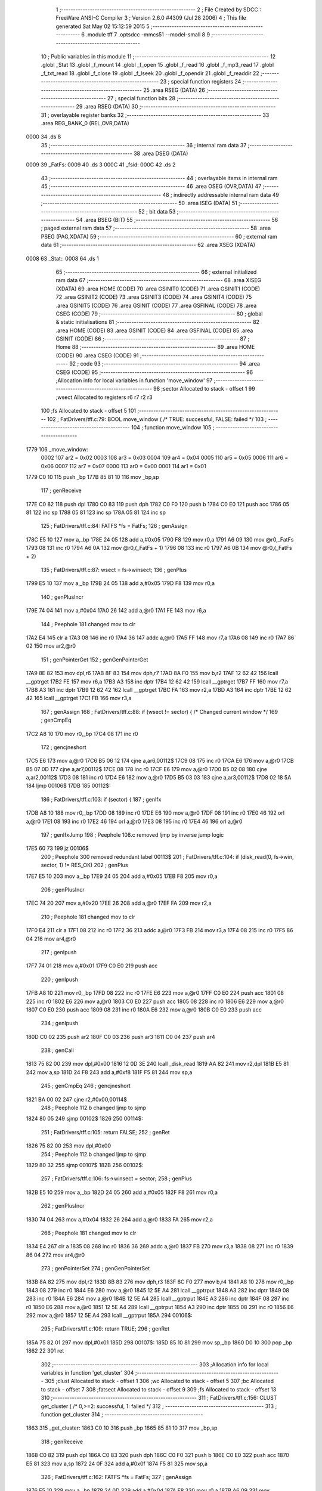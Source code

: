                               1 ;--------------------------------------------------------
                              2 ; File Created by SDCC : FreeWare ANSI-C Compiler
                              3 ; Version 2.6.0 #4309 (Jul 28 2006)
                              4 ; This file generated Sat May 02 15:12:59 2015
                              5 ;--------------------------------------------------------
                              6 	.module tff
                              7 	.optsdcc -mmcs51 --model-small
                              8 	
                              9 ;--------------------------------------------------------
                             10 ; Public variables in this module
                             11 ;--------------------------------------------------------
                             12 	.globl _Stat
                             13 	.globl _f_mount
                             14 	.globl _f_open
                             15 	.globl _f_read
                             16 	.globl _f_mp3_read
                             17 	.globl _f_txt_read
                             18 	.globl _f_close
                             19 	.globl _f_lseek
                             20 	.globl _f_opendir
                             21 	.globl _f_readdir
                             22 ;--------------------------------------------------------
                             23 ; special function registers
                             24 ;--------------------------------------------------------
                             25 	.area RSEG    (DATA)
                             26 ;--------------------------------------------------------
                             27 ; special function bits
                             28 ;--------------------------------------------------------
                             29 	.area RSEG    (DATA)
                             30 ;--------------------------------------------------------
                             31 ; overlayable register banks
                             32 ;--------------------------------------------------------
                             33 	.area REG_BANK_0	(REL,OVR,DATA)
   0000                      34 	.ds 8
                             35 ;--------------------------------------------------------
                             36 ; internal ram data
                             37 ;--------------------------------------------------------
                             38 	.area DSEG    (DATA)
   0009                      39 _FatFs:
   0009                      40 	.ds 3
   000C                      41 _fsid:
   000C                      42 	.ds 2
                             43 ;--------------------------------------------------------
                             44 ; overlayable items in internal ram 
                             45 ;--------------------------------------------------------
                             46 	.area OSEG    (OVR,DATA)
                             47 ;--------------------------------------------------------
                             48 ; indirectly addressable internal ram data
                             49 ;--------------------------------------------------------
                             50 	.area ISEG    (DATA)
                             51 ;--------------------------------------------------------
                             52 ; bit data
                             53 ;--------------------------------------------------------
                             54 	.area BSEG    (BIT)
                             55 ;--------------------------------------------------------
                             56 ; paged external ram data
                             57 ;--------------------------------------------------------
                             58 	.area PSEG    (PAG,XDATA)
                             59 ;--------------------------------------------------------
                             60 ; external ram data
                             61 ;--------------------------------------------------------
                             62 	.area XSEG    (XDATA)
   0008                      63 _Stat::
   0008                      64 	.ds 1
                             65 ;--------------------------------------------------------
                             66 ; external initialized ram data
                             67 ;--------------------------------------------------------
                             68 	.area XISEG   (XDATA)
                             69 	.area HOME    (CODE)
                             70 	.area GSINIT0 (CODE)
                             71 	.area GSINIT1 (CODE)
                             72 	.area GSINIT2 (CODE)
                             73 	.area GSINIT3 (CODE)
                             74 	.area GSINIT4 (CODE)
                             75 	.area GSINIT5 (CODE)
                             76 	.area GSINIT  (CODE)
                             77 	.area GSFINAL (CODE)
                             78 	.area CSEG    (CODE)
                             79 ;--------------------------------------------------------
                             80 ; global & static initialisations
                             81 ;--------------------------------------------------------
                             82 	.area HOME    (CODE)
                             83 	.area GSINIT  (CODE)
                             84 	.area GSFINAL (CODE)
                             85 	.area GSINIT  (CODE)
                             86 ;--------------------------------------------------------
                             87 ; Home
                             88 ;--------------------------------------------------------
                             89 	.area HOME    (CODE)
                             90 	.area CSEG    (CODE)
                             91 ;--------------------------------------------------------
                             92 ; code
                             93 ;--------------------------------------------------------
                             94 	.area CSEG    (CODE)
                             95 ;------------------------------------------------------------
                             96 ;Allocation info for local variables in function 'move_window'
                             97 ;------------------------------------------------------------
                             98 ;sector                    Allocated to stack - offset 1
                             99 ;wsect                     Allocated to registers r6 r7 r2 r3 
                            100 ;fs                        Allocated to stack - offset 5
                            101 ;------------------------------------------------------------
                            102 ;	FatDrivers/tff.c:79: BOOL move_window (		/* TRUE: successful, FALSE: failed */
                            103 ;	-----------------------------------------
                            104 ;	 function move_window
                            105 ;	-----------------------------------------
   1779                     106 _move_window:
                    0002    107 	ar2 = 0x02
                    0003    108 	ar3 = 0x03
                    0004    109 	ar4 = 0x04
                    0005    110 	ar5 = 0x05
                    0006    111 	ar6 = 0x06
                    0007    112 	ar7 = 0x07
                    0000    113 	ar0 = 0x00
                    0001    114 	ar1 = 0x01
   1779 C0 10               115 	push	_bp
   177B 85 81 10            116 	mov	_bp,sp
                            117 ;     genReceive
   177E C0 82               118 	push	dpl
   1780 C0 83               119 	push	dph
   1782 C0 F0               120 	push	b
   1784 C0 E0               121 	push	acc
   1786 05 81               122 	inc	sp
   1788 05 81               123 	inc	sp
   178A 05 81               124 	inc	sp
                            125 ;	FatDrivers/tff.c:84: FATFS *fs = FatFs;
                            126 ;	genAssign
   178C E5 10               127 	mov	a,_bp
   178E 24 05               128 	add	a,#0x05
   1790 F8                  129 	mov	r0,a
   1791 A6 09               130 	mov	@r0,_FatFs
   1793 08                  131 	inc	r0
   1794 A6 0A               132 	mov	@r0,(_FatFs + 1)
   1796 08                  133 	inc	r0
   1797 A6 0B               134 	mov	@r0,(_FatFs + 2)
                            135 ;	FatDrivers/tff.c:87: wsect = fs->winsect;
                            136 ;	genPlus
   1799 E5 10               137 	mov	a,_bp
   179B 24 05               138 	add	a,#0x05
   179D F8                  139 	mov	r0,a
                            140 ;     genPlusIncr
   179E 74 04               141 	mov	a,#0x04
   17A0 26                  142 	add	a,@r0
   17A1 FE                  143 	mov	r6,a
                            144 ;	Peephole 181	changed mov to clr
   17A2 E4                  145 	clr	a
   17A3 08                  146 	inc	r0
   17A4 36                  147 	addc	a,@r0
   17A5 FF                  148 	mov	r7,a
   17A6 08                  149 	inc	r0
   17A7 86 02               150 	mov	ar2,@r0
                            151 ;	genPointerGet
                            152 ;	genGenPointerGet
   17A9 8E 82               153 	mov	dpl,r6
   17AB 8F 83               154 	mov	dph,r7
   17AD 8A F0               155 	mov	b,r2
   17AF 12 62 42            156 	lcall	__gptrget
   17B2 FE                  157 	mov	r6,a
   17B3 A3                  158 	inc	dptr
   17B4 12 62 42            159 	lcall	__gptrget
   17B7 FF                  160 	mov	r7,a
   17B8 A3                  161 	inc	dptr
   17B9 12 62 42            162 	lcall	__gptrget
   17BC FA                  163 	mov	r2,a
   17BD A3                  164 	inc	dptr
   17BE 12 62 42            165 	lcall	__gptrget
   17C1 FB                  166 	mov	r3,a
                            167 ;	genAssign
                            168 ;	FatDrivers/tff.c:88: if (wsect != sector) {	/* Changed current window */
                            169 ;	genCmpEq
   17C2 A8 10               170 	mov	r0,_bp
   17C4 08                  171 	inc	r0
                            172 ;	gencjneshort
   17C5 E6                  173 	mov	a,@r0
   17C6 B5 06 12            174 	cjne	a,ar6,00112$
   17C9 08                  175 	inc	r0
   17CA E6                  176 	mov	a,@r0
   17CB B5 07 0D            177 	cjne	a,ar7,00112$
   17CE 08                  178 	inc	r0
   17CF E6                  179 	mov	a,@r0
   17D0 B5 02 08            180 	cjne	a,ar2,00112$
   17D3 08                  181 	inc	r0
   17D4 E6                  182 	mov	a,@r0
   17D5 B5 03 03            183 	cjne	a,ar3,00112$
   17D8 02 18 5A            184 	ljmp	00106$
   17DB                     185 00112$:
                            186 ;	FatDrivers/tff.c:103: if (sector) {
                            187 ;	genIfx
   17DB A8 10               188 	mov	r0,_bp
   17DD 08                  189 	inc	r0
   17DE E6                  190 	mov	a,@r0
   17DF 08                  191 	inc	r0
   17E0 46                  192 	orl	a,@r0
   17E1 08                  193 	inc	r0
   17E2 46                  194 	orl	a,@r0
   17E3 08                  195 	inc	r0
   17E4 46                  196 	orl	a,@r0
                            197 ;	genIfxJump
                            198 ;	Peephole 108.c	removed ljmp by inverse jump logic
   17E5 60 73               199 	jz	00106$
                            200 ;	Peephole 300	removed redundant label 00113$
                            201 ;	FatDrivers/tff.c:104: if (disk_read(0, fs->win, sector, 1) != RES_OK)
                            202 ;	genPlus
   17E7 E5 10               203 	mov	a,_bp
   17E9 24 05               204 	add	a,#0x05
   17EB F8                  205 	mov	r0,a
                            206 ;     genPlusIncr
   17EC 74 20               207 	mov	a,#0x20
   17EE 26                  208 	add	a,@r0
   17EF FA                  209 	mov	r2,a
                            210 ;	Peephole 181	changed mov to clr
   17F0 E4                  211 	clr	a
   17F1 08                  212 	inc	r0
   17F2 36                  213 	addc	a,@r0
   17F3 FB                  214 	mov	r3,a
   17F4 08                  215 	inc	r0
   17F5 86 04               216 	mov	ar4,@r0
                            217 ;	genIpush
   17F7 74 01               218 	mov	a,#0x01
   17F9 C0 E0               219 	push	acc
                            220 ;	genIpush
   17FB A8 10               221 	mov	r0,_bp
   17FD 08                  222 	inc	r0
   17FE E6                  223 	mov	a,@r0
   17FF C0 E0               224 	push	acc
   1801 08                  225 	inc	r0
   1802 E6                  226 	mov	a,@r0
   1803 C0 E0               227 	push	acc
   1805 08                  228 	inc	r0
   1806 E6                  229 	mov	a,@r0
   1807 C0 E0               230 	push	acc
   1809 08                  231 	inc	r0
   180A E6                  232 	mov	a,@r0
   180B C0 E0               233 	push	acc
                            234 ;	genIpush
   180D C0 02               235 	push	ar2
   180F C0 03               236 	push	ar3
   1811 C0 04               237 	push	ar4
                            238 ;	genCall
   1813 75 82 00            239 	mov	dpl,#0x00
   1816 12 0D 3E            240 	lcall	_disk_read
   1819 AA 82               241 	mov	r2,dpl
   181B E5 81               242 	mov	a,sp
   181D 24 F8               243 	add	a,#0xf8
   181F F5 81               244 	mov	sp,a
                            245 ;	genCmpEq
                            246 ;	gencjneshort
   1821 BA 00 02            247 	cjne	r2,#0x00,00114$
                            248 ;	Peephole 112.b	changed ljmp to sjmp
   1824 80 05               249 	sjmp	00102$
   1826                     250 00114$:
                            251 ;	FatDrivers/tff.c:105: return FALSE;
                            252 ;	genRet
   1826 75 82 00            253 	mov	dpl,#0x00
                            254 ;	Peephole 112.b	changed ljmp to sjmp
   1829 80 32               255 	sjmp	00107$
   182B                     256 00102$:
                            257 ;	FatDrivers/tff.c:106: fs->winsect = sector;
                            258 ;	genPlus
   182B E5 10               259 	mov	a,_bp
   182D 24 05               260 	add	a,#0x05
   182F F8                  261 	mov	r0,a
                            262 ;     genPlusIncr
   1830 74 04               263 	mov	a,#0x04
   1832 26                  264 	add	a,@r0
   1833 FA                  265 	mov	r2,a
                            266 ;	Peephole 181	changed mov to clr
   1834 E4                  267 	clr	a
   1835 08                  268 	inc	r0
   1836 36                  269 	addc	a,@r0
   1837 FB                  270 	mov	r3,a
   1838 08                  271 	inc	r0
   1839 86 04               272 	mov	ar4,@r0
                            273 ;	genPointerSet
                            274 ;	genGenPointerSet
   183B 8A 82               275 	mov	dpl,r2
   183D 8B 83               276 	mov	dph,r3
   183F 8C F0               277 	mov	b,r4
   1841 A8 10               278 	mov	r0,_bp
   1843 08                  279 	inc	r0
   1844 E6                  280 	mov	a,@r0
   1845 12 5E A4            281 	lcall	__gptrput
   1848 A3                  282 	inc	dptr
   1849 08                  283 	inc	r0
   184A E6                  284 	mov	a,@r0
   184B 12 5E A4            285 	lcall	__gptrput
   184E A3                  286 	inc	dptr
   184F 08                  287 	inc	r0
   1850 E6                  288 	mov	a,@r0
   1851 12 5E A4            289 	lcall	__gptrput
   1854 A3                  290 	inc	dptr
   1855 08                  291 	inc	r0
   1856 E6                  292 	mov	a,@r0
   1857 12 5E A4            293 	lcall	__gptrput
   185A                     294 00106$:
                            295 ;	FatDrivers/tff.c:109: return TRUE;
                            296 ;	genRet
   185A 75 82 01            297 	mov	dpl,#0x01
   185D                     298 00107$:
   185D 85 10 81            299 	mov	sp,_bp
   1860 D0 10               300 	pop	_bp
   1862 22                  301 	ret
                            302 ;------------------------------------------------------------
                            303 ;Allocation info for local variables in function 'get_cluster'
                            304 ;------------------------------------------------------------
                            305 ;clust                     Allocated to stack - offset 1
                            306 ;wc                        Allocated to stack - offset 5
                            307 ;bc                        Allocated to stack - offset 7
                            308 ;fatsect                   Allocated to stack - offset 9
                            309 ;fs                        Allocated to stack - offset 13
                            310 ;------------------------------------------------------------
                            311 ;	FatDrivers/tff.c:156: CLUST get_cluster (		/* 0,>=2: successful, 1: failed */
                            312 ;	-----------------------------------------
                            313 ;	 function get_cluster
                            314 ;	-----------------------------------------
   1863                     315 _get_cluster:
   1863 C0 10               316 	push	_bp
   1865 85 81 10            317 	mov	_bp,sp
                            318 ;     genReceive
   1868 C0 82               319 	push	dpl
   186A C0 83               320 	push	dph
   186C C0 F0               321 	push	b
   186E C0 E0               322 	push	acc
   1870 E5 81               323 	mov	a,sp
   1872 24 0F               324 	add	a,#0x0f
   1874 F5 81               325 	mov	sp,a
                            326 ;	FatDrivers/tff.c:162: FATFS *fs = FatFs;
                            327 ;	genAssign
   1876 E5 10               328 	mov	a,_bp
   1878 24 0D               329 	add	a,#0x0d
   187A F8                  330 	mov	r0,a
   187B A6 09               331 	mov	@r0,_FatFs
   187D 08                  332 	inc	r0
   187E A6 0A               333 	mov	@r0,(_FatFs + 1)
   1880 08                  334 	inc	r0
   1881 A6 0B               335 	mov	@r0,(_FatFs + 2)
                            336 ;	FatDrivers/tff.c:165: if (clust >= 2 && clust < fs->max_clust) {		/* Valid cluster# */
                            337 ;	genCmpLt
   1883 A8 10               338 	mov	r0,_bp
   1885 08                  339 	inc	r0
                            340 ;	genCmp
   1886 C3                  341 	clr	c
   1887 E6                  342 	mov	a,@r0
   1888 94 02               343 	subb	a,#0x02
   188A 08                  344 	inc	r0
   188B E6                  345 	mov	a,@r0
   188C 94 00               346 	subb	a,#0x00
   188E 08                  347 	inc	r0
   188F E6                  348 	mov	a,@r0
   1890 94 00               349 	subb	a,#0x00
   1892 08                  350 	inc	r0
   1893 E6                  351 	mov	a,@r0
   1894 94 00               352 	subb	a,#0x00
                            353 ;	genIfxJump
   1896 50 03               354 	jnc	00130$
   1898 02 1B 93            355 	ljmp	00114$
   189B                     356 00130$:
                            357 ;	genPlus
   189B E5 10               358 	mov	a,_bp
   189D 24 0D               359 	add	a,#0x0d
   189F F8                  360 	mov	r0,a
                            361 ;     genPlusIncr
   18A0 74 18               362 	mov	a,#0x18
   18A2 26                  363 	add	a,@r0
   18A3 FE                  364 	mov	r6,a
                            365 ;	Peephole 181	changed mov to clr
   18A4 E4                  366 	clr	a
   18A5 08                  367 	inc	r0
   18A6 36                  368 	addc	a,@r0
   18A7 FF                  369 	mov	r7,a
   18A8 08                  370 	inc	r0
   18A9 86 02               371 	mov	ar2,@r0
                            372 ;	genPointerGet
                            373 ;	genGenPointerGet
   18AB 8E 82               374 	mov	dpl,r6
   18AD 8F 83               375 	mov	dph,r7
   18AF 8A F0               376 	mov	b,r2
   18B1 12 62 42            377 	lcall	__gptrget
   18B4 FE                  378 	mov	r6,a
   18B5 A3                  379 	inc	dptr
   18B6 12 62 42            380 	lcall	__gptrget
   18B9 FF                  381 	mov	r7,a
   18BA A3                  382 	inc	dptr
   18BB 12 62 42            383 	lcall	__gptrget
   18BE FA                  384 	mov	r2,a
   18BF A3                  385 	inc	dptr
   18C0 12 62 42            386 	lcall	__gptrget
   18C3 FB                  387 	mov	r3,a
                            388 ;	genCmpLt
   18C4 A8 10               389 	mov	r0,_bp
   18C6 08                  390 	inc	r0
                            391 ;	genCmp
   18C7 C3                  392 	clr	c
   18C8 E6                  393 	mov	a,@r0
   18C9 9E                  394 	subb	a,r6
   18CA 08                  395 	inc	r0
   18CB E6                  396 	mov	a,@r0
   18CC 9F                  397 	subb	a,r7
   18CD 08                  398 	inc	r0
   18CE E6                  399 	mov	a,@r0
   18CF 9A                  400 	subb	a,r2
   18D0 08                  401 	inc	r0
   18D1 E6                  402 	mov	a,@r0
   18D2 9B                  403 	subb	a,r3
                            404 ;	genIfxJump
   18D3 40 03               405 	jc	00131$
   18D5 02 1B 93            406 	ljmp	00114$
   18D8                     407 00131$:
                            408 ;	FatDrivers/tff.c:166: fatsect = fs->fatbase;
                            409 ;	genPlus
   18D8 E5 10               410 	mov	a,_bp
   18DA 24 0D               411 	add	a,#0x0d
   18DC F8                  412 	mov	r0,a
                            413 ;     genPlusIncr
   18DD 74 08               414 	mov	a,#0x08
   18DF 26                  415 	add	a,@r0
   18E0 FA                  416 	mov	r2,a
                            417 ;	Peephole 181	changed mov to clr
   18E1 E4                  418 	clr	a
   18E2 08                  419 	inc	r0
   18E3 36                  420 	addc	a,@r0
   18E4 FB                  421 	mov	r3,a
   18E5 08                  422 	inc	r0
   18E6 86 04               423 	mov	ar4,@r0
                            424 ;	genPointerGet
                            425 ;	genGenPointerGet
   18E8 8A 82               426 	mov	dpl,r2
   18EA 8B 83               427 	mov	dph,r3
   18EC 8C F0               428 	mov	b,r4
   18EE 12 62 42            429 	lcall	__gptrget
   18F1 FA                  430 	mov	r2,a
   18F2 A3                  431 	inc	dptr
   18F3 12 62 42            432 	lcall	__gptrget
   18F6 FB                  433 	mov	r3,a
   18F7 A3                  434 	inc	dptr
   18F8 12 62 42            435 	lcall	__gptrget
   18FB FC                  436 	mov	r4,a
   18FC A3                  437 	inc	dptr
   18FD 12 62 42            438 	lcall	__gptrget
   1900 FD                  439 	mov	r5,a
                            440 ;	genAssign
   1901 E5 10               441 	mov	a,_bp
   1903 24 09               442 	add	a,#0x09
   1905 F8                  443 	mov	r0,a
   1906 A6 02               444 	mov	@r0,ar2
   1908 08                  445 	inc	r0
   1909 A6 03               446 	mov	@r0,ar3
   190B 08                  447 	inc	r0
   190C A6 04               448 	mov	@r0,ar4
   190E 08                  449 	inc	r0
   190F A6 05               450 	mov	@r0,ar5
                            451 ;	FatDrivers/tff.c:167: switch (fs->fs_type) {
                            452 ;	genPlus
   1911 E5 10               453 	mov	a,_bp
   1913 24 0D               454 	add	a,#0x0d
   1915 F8                  455 	mov	r0,a
                            456 ;     genPlusIncr
   1916 74 1C               457 	mov	a,#0x1C
   1918 26                  458 	add	a,@r0
   1919 FE                  459 	mov	r6,a
                            460 ;	Peephole 181	changed mov to clr
   191A E4                  461 	clr	a
   191B 08                  462 	inc	r0
   191C 36                  463 	addc	a,@r0
   191D FF                  464 	mov	r7,a
   191E 08                  465 	inc	r0
   191F 86 02               466 	mov	ar2,@r0
                            467 ;	genPointerGet
                            468 ;	genGenPointerGet
   1921 8E 82               469 	mov	dpl,r6
   1923 8F 83               470 	mov	dph,r7
   1925 8A F0               471 	mov	b,r2
   1927 12 62 42            472 	lcall	__gptrget
   192A FA                  473 	mov	r2,a
                            474 ;	genCmpEq
                            475 ;	gencjneshort
   192B BA 01 02            476 	cjne	r2,#0x01,00132$
                            477 ;	Peephole 112.b	changed ljmp to sjmp
   192E 80 0F               478 	sjmp	00101$
   1930                     479 00132$:
                            480 ;	genCmpEq
                            481 ;	gencjneshort
   1930 BA 02 03            482 	cjne	r2,#0x02,00133$
   1933 02 1A 84            483 	ljmp	00106$
   1936                     484 00133$:
                            485 ;	genCmpEq
                            486 ;	gencjneshort
   1936 BA 03 03            487 	cjne	r2,#0x03,00134$
   1939 02 1A FB            488 	ljmp	00109$
   193C                     489 00134$:
   193C 02 1B 93            490 	ljmp	00114$
                            491 ;	FatDrivers/tff.c:168: case FS_FAT12 :
   193F                     492 00101$:
                            493 ;	FatDrivers/tff.c:169: bc = (WORD)clust * 3 / 2;
                            494 ;	genCast
   193F A8 10               495 	mov	r0,_bp
   1941 08                  496 	inc	r0
   1942 86 82               497 	mov	dpl,@r0
   1944 08                  498 	inc	r0
   1945 86 83               499 	mov	dph,@r0
                            500 ;	genIpush
   1947 74 03               501 	mov	a,#0x03
   1949 C0 E0               502 	push	acc
                            503 ;	Peephole 181	changed mov to clr
   194B E4                  504 	clr	a
   194C C0 E0               505 	push	acc
                            506 ;	genCall
   194E 12 5F C5            507 	lcall	__mulint
   1951 AA 82               508 	mov	r2,dpl
   1953 AB 83               509 	mov	r3,dph
   1955 15 81               510 	dec	sp
   1957 15 81               511 	dec	sp
                            512 ;	genRightShift
                            513 ;	genRightShiftLiteral
   1959 E5 10               514 	mov	a,_bp
   195B 24 07               515 	add	a,#0x07
   195D F8                  516 	mov	r0,a
                            517 ;	genrshTwo
   195E A6 02               518 	mov	@r0,ar2
   1960 EB                  519 	mov	a,r3
   1961 C3                  520 	clr	c
   1962 13                  521 	rrc	a
   1963 C6                  522 	xch	a,@r0
   1964 13                  523 	rrc	a
   1965 C6                  524 	xch	a,@r0
   1966 08                  525 	inc	r0
   1967 F6                  526 	mov	@r0,a
                            527 ;	FatDrivers/tff.c:170: if (!move_window(fatsect + bc / 512)) break;
                            528 ;	genRightShift
                            529 ;	genRightShiftLiteral
   1968 E5 10               530 	mov	a,_bp
   196A 24 07               531 	add	a,#0x07
                            532 ;	genrshTwo
                            533 ;	Peephole 185	changed order of increment (acc incremented also!)
   196C 04                  534 	inc	a
   196D F8                  535 	mov	r0,a
   196E E6                  536 	mov	a,@r0
   196F C3                  537 	clr	c
   1970 13                  538 	rrc	a
   1971 FC                  539 	mov	r4,a
                            540 ;	genCast
                            541 ;	genPlus
                            542 ;	Peephole 3.c	changed mov to clr
                            543 ;	Peephole 3.b	changed mov to clr
   1972 E4                  544 	clr	a
   1973 FD                  545 	mov	r5,a
   1974 FE                  546 	mov	r6,a
   1975 FF                  547 	mov	r7,a
   1976 E5 10               548 	mov	a,_bp
   1978 24 09               549 	add	a,#0x09
   197A F8                  550 	mov	r0,a
                            551 ;	Peephole 236.g	used r4 instead of ar4
   197B EC                  552 	mov	a,r4
   197C 26                  553 	add	a,@r0
   197D FC                  554 	mov	r4,a
                            555 ;	Peephole 236.g	used r5 instead of ar5
   197E ED                  556 	mov	a,r5
   197F 08                  557 	inc	r0
   1980 36                  558 	addc	a,@r0
   1981 FD                  559 	mov	r5,a
                            560 ;	Peephole 236.g	used r6 instead of ar6
   1982 EE                  561 	mov	a,r6
   1983 08                  562 	inc	r0
   1984 36                  563 	addc	a,@r0
   1985 FE                  564 	mov	r6,a
                            565 ;	Peephole 236.g	used r7 instead of ar7
   1986 EF                  566 	mov	a,r7
   1987 08                  567 	inc	r0
   1988 36                  568 	addc	a,@r0
                            569 ;	genCall
   1989 FF                  570 	mov	r7,a
   198A 8C 82               571 	mov	dpl,r4
   198C 8D 83               572 	mov	dph,r5
   198E 8E F0               573 	mov	b,r6
                            574 ;	Peephole 191	removed redundant mov
   1990 12 17 79            575 	lcall	_move_window
   1993 E5 82               576 	mov	a,dpl
                            577 ;	genIfx
                            578 ;	genIfxJump
   1995 70 03               579 	jnz	00135$
   1997 02 1B 93            580 	ljmp	00114$
   199A                     581 00135$:
                            582 ;	FatDrivers/tff.c:171: wc = fs->win[bc % 512]; bc++;
                            583 ;	genPlus
   199A E5 10               584 	mov	a,_bp
   199C 24 0D               585 	add	a,#0x0d
   199E F8                  586 	mov	r0,a
                            587 ;     genPlusIncr
   199F 74 20               588 	mov	a,#0x20
   19A1 26                  589 	add	a,@r0
   19A2 FC                  590 	mov	r4,a
                            591 ;	Peephole 181	changed mov to clr
   19A3 E4                  592 	clr	a
   19A4 08                  593 	inc	r0
   19A5 36                  594 	addc	a,@r0
   19A6 FD                  595 	mov	r5,a
   19A7 08                  596 	inc	r0
   19A8 86 06               597 	mov	ar6,@r0
                            598 ;	genAnd
   19AA E5 10               599 	mov	a,_bp
   19AC 24 07               600 	add	a,#0x07
   19AE F8                  601 	mov	r0,a
   19AF 86 07               602 	mov	ar7,@r0
   19B1 74 01               603 	mov	a,#0x01
   19B3 08                  604 	inc	r0
   19B4 56                  605 	anl	a,@r0
   19B5 FA                  606 	mov	r2,a
                            607 ;	genPlus
                            608 ;	Peephole 236.g	used r7 instead of ar7
   19B6 EF                  609 	mov	a,r7
                            610 ;	Peephole 236.a	used r4 instead of ar4
   19B7 2C                  611 	add	a,r4
   19B8 FC                  612 	mov	r4,a
                            613 ;	Peephole 236.g	used r2 instead of ar2
   19B9 EA                  614 	mov	a,r2
                            615 ;	Peephole 236.b	used r5 instead of ar5
   19BA 3D                  616 	addc	a,r5
   19BB FD                  617 	mov	r5,a
                            618 ;	genPointerGet
                            619 ;	genGenPointerGet
   19BC 8C 82               620 	mov	dpl,r4
   19BE 8D 83               621 	mov	dph,r5
   19C0 8E F0               622 	mov	b,r6
   19C2 12 62 42            623 	lcall	__gptrget
   19C5 FC                  624 	mov	r4,a
                            625 ;	genCast
   19C6 E5 10               626 	mov	a,_bp
   19C8 24 05               627 	add	a,#0x05
   19CA F8                  628 	mov	r0,a
   19CB A6 04               629 	mov	@r0,ar4
   19CD 08                  630 	inc	r0
   19CE 76 00               631 	mov	@r0,#0x00
                            632 ;	genPlus
   19D0 E5 10               633 	mov	a,_bp
   19D2 24 07               634 	add	a,#0x07
   19D4 F8                  635 	mov	r0,a
                            636 ;     genPlusIncr
   19D5 74 01               637 	mov	a,#0x01
   19D7 26                  638 	add	a,@r0
   19D8 F6                  639 	mov	@r0,a
                            640 ;	Peephole 181	changed mov to clr
   19D9 E4                  641 	clr	a
   19DA 08                  642 	inc	r0
   19DB 36                  643 	addc	a,@r0
   19DC F6                  644 	mov	@r0,a
                            645 ;	FatDrivers/tff.c:172: if (!move_window(fatsect + bc / 512)) break;
                            646 ;	genRightShift
                            647 ;	genRightShiftLiteral
   19DD E5 10               648 	mov	a,_bp
   19DF 24 07               649 	add	a,#0x07
                            650 ;	genrshTwo
                            651 ;	Peephole 185	changed order of increment (acc incremented also!)
   19E1 04                  652 	inc	a
   19E2 F8                  653 	mov	r0,a
   19E3 E6                  654 	mov	a,@r0
   19E4 C3                  655 	clr	c
   19E5 13                  656 	rrc	a
   19E6 FB                  657 	mov	r3,a
                            658 ;	genCast
                            659 ;	genPlus
                            660 ;	Peephole 3.c	changed mov to clr
                            661 ;	Peephole 3.b	changed mov to clr
   19E7 E4                  662 	clr	a
   19E8 FD                  663 	mov	r5,a
   19E9 FE                  664 	mov	r6,a
   19EA FF                  665 	mov	r7,a
   19EB E5 10               666 	mov	a,_bp
   19ED 24 09               667 	add	a,#0x09
   19EF F8                  668 	mov	r0,a
                            669 ;	Peephole 236.g	used r3 instead of ar3
   19F0 EB                  670 	mov	a,r3
   19F1 26                  671 	add	a,@r0
   19F2 FB                  672 	mov	r3,a
                            673 ;	Peephole 236.g	used r5 instead of ar5
   19F3 ED                  674 	mov	a,r5
   19F4 08                  675 	inc	r0
   19F5 36                  676 	addc	a,@r0
   19F6 FD                  677 	mov	r5,a
                            678 ;	Peephole 236.g	used r6 instead of ar6
   19F7 EE                  679 	mov	a,r6
   19F8 08                  680 	inc	r0
   19F9 36                  681 	addc	a,@r0
   19FA FE                  682 	mov	r6,a
                            683 ;	Peephole 236.g	used r7 instead of ar7
   19FB EF                  684 	mov	a,r7
   19FC 08                  685 	inc	r0
   19FD 36                  686 	addc	a,@r0
                            687 ;	genCall
   19FE FF                  688 	mov	r7,a
   19FF 8B 82               689 	mov	dpl,r3
   1A01 8D 83               690 	mov	dph,r5
   1A03 8E F0               691 	mov	b,r6
                            692 ;	Peephole 191	removed redundant mov
   1A05 12 17 79            693 	lcall	_move_window
   1A08 E5 82               694 	mov	a,dpl
                            695 ;	genIfx
                            696 ;	genIfxJump
   1A0A 70 03               697 	jnz	00136$
   1A0C 02 1B 93            698 	ljmp	00114$
   1A0F                     699 00136$:
                            700 ;	FatDrivers/tff.c:173: wc |= (WORD)fs->win[bc % 512] << 8;
                            701 ;	genPlus
   1A0F E5 10               702 	mov	a,_bp
   1A11 24 0D               703 	add	a,#0x0d
   1A13 F8                  704 	mov	r0,a
                            705 ;     genPlusIncr
   1A14 74 20               706 	mov	a,#0x20
   1A16 26                  707 	add	a,@r0
   1A17 FB                  708 	mov	r3,a
                            709 ;	Peephole 181	changed mov to clr
   1A18 E4                  710 	clr	a
   1A19 08                  711 	inc	r0
   1A1A 36                  712 	addc	a,@r0
   1A1B FD                  713 	mov	r5,a
   1A1C 08                  714 	inc	r0
   1A1D 86 06               715 	mov	ar6,@r0
                            716 ;	genAnd
   1A1F E5 10               717 	mov	a,_bp
   1A21 24 07               718 	add	a,#0x07
   1A23 F8                  719 	mov	r0,a
   1A24 86 07               720 	mov	ar7,@r0
   1A26 74 01               721 	mov	a,#0x01
   1A28 08                  722 	inc	r0
   1A29 56                  723 	anl	a,@r0
   1A2A FA                  724 	mov	r2,a
                            725 ;	genPlus
                            726 ;	Peephole 236.g	used r7 instead of ar7
   1A2B EF                  727 	mov	a,r7
                            728 ;	Peephole 236.a	used r3 instead of ar3
   1A2C 2B                  729 	add	a,r3
   1A2D FB                  730 	mov	r3,a
                            731 ;	Peephole 236.g	used r2 instead of ar2
   1A2E EA                  732 	mov	a,r2
                            733 ;	Peephole 236.b	used r5 instead of ar5
   1A2F 3D                  734 	addc	a,r5
   1A30 FD                  735 	mov	r5,a
                            736 ;	genPointerGet
                            737 ;	genGenPointerGet
   1A31 8B 82               738 	mov	dpl,r3
   1A33 8D 83               739 	mov	dph,r5
   1A35 8E F0               740 	mov	b,r6
   1A37 12 62 42            741 	lcall	__gptrget
   1A3A FB                  742 	mov	r3,a
                            743 ;	genCast
                            744 ;	genLeftShift
                            745 ;	genLeftShiftLiteral
                            746 ;	genlshTwo
                            747 ;	peephole 177.e	removed redundant move
   1A3B 8B 02               748 	mov	ar2,r3
   1A3D 7B 00               749 	mov	r3,#0x00
                            750 ;	genOr
   1A3F E5 10               751 	mov	a,_bp
   1A41 24 05               752 	add	a,#0x05
   1A43 F8                  753 	mov	r0,a
   1A44 EB                  754 	mov	a,r3
   1A45 46                  755 	orl	a,@r0
   1A46 F6                  756 	mov	@r0,a
   1A47 EA                  757 	mov	a,r2
   1A48 08                  758 	inc	r0
   1A49 46                  759 	orl	a,@r0
   1A4A F6                  760 	mov	@r0,a
                            761 ;	FatDrivers/tff.c:174: return (clust & 1) ? (wc >> 4) : (wc & 0xFFF);
                            762 ;	genAnd
   1A4B A8 10               763 	mov	r0,_bp
   1A4D 08                  764 	inc	r0
   1A4E E6                  765 	mov	a,@r0
                            766 ;	genIfxJump
                            767 ;	Peephole 108.d	removed ljmp by inverse jump logic
   1A4F 30 E0 18            768 	jnb	acc.0,00118$
                            769 ;	Peephole 300	removed redundant label 00137$
                            770 ;	genRightShift
                            771 ;	genRightShiftLiteral
   1A52 E5 10               772 	mov	a,_bp
   1A54 24 05               773 	add	a,#0x05
   1A56 F8                  774 	mov	r0,a
                            775 ;	genrshTwo
   1A57 86 02               776 	mov	ar2,@r0
   1A59 08                  777 	inc	r0
   1A5A E6                  778 	mov	a,@r0
   1A5B C4                  779 	swap	a
   1A5C CA                  780 	xch	a,r2
   1A5D C4                  781 	swap	a
   1A5E 54 0F               782 	anl	a,#0x0f
   1A60 6A                  783 	xrl	a,r2
   1A61 CA                  784 	xch	a,r2
   1A62 54 0F               785 	anl	a,#0x0f
   1A64 CA                  786 	xch	a,r2
   1A65 6A                  787 	xrl	a,r2
   1A66 CA                  788 	xch	a,r2
   1A67 FB                  789 	mov	r3,a
                            790 ;	Peephole 112.b	changed ljmp to sjmp
   1A68 80 0C               791 	sjmp	00119$
   1A6A                     792 00118$:
                            793 ;	genAnd
   1A6A E5 10               794 	mov	a,_bp
   1A6C 24 05               795 	add	a,#0x05
   1A6E F8                  796 	mov	r0,a
   1A6F 86 02               797 	mov	ar2,@r0
   1A71 74 0F               798 	mov	a,#0x0F
   1A73 08                  799 	inc	r0
   1A74 56                  800 	anl	a,@r0
   1A75 FB                  801 	mov	r3,a
   1A76                     802 00119$:
                            803 ;	genCast
   1A76 7C 00               804 	mov	r4,#0x00
   1A78 7D 00               805 	mov	r5,#0x00
                            806 ;	genRet
   1A7A 8A 82               807 	mov	dpl,r2
   1A7C 8B 83               808 	mov	dph,r3
   1A7E 8C F0               809 	mov	b,r4
   1A80 ED                  810 	mov	a,r5
   1A81 02 1B 99            811 	ljmp	00116$
                            812 ;	FatDrivers/tff.c:176: case FS_FAT16 :
   1A84                     813 00106$:
                            814 ;	FatDrivers/tff.c:177: if (!move_window(fatsect + clust / 256)) break;
                            815 ;	genRightShift
                            816 ;	genRightShiftLiteral
   1A84 A8 10               817 	mov	r0,_bp
   1A86 08                  818 	inc	r0
                            819 ;	genrshFour
   1A87 08                  820 	inc	r0
   1A88 86 02               821 	mov	ar2,@r0
   1A8A 08                  822 	inc	r0
   1A8B 86 03               823 	mov	ar3,@r0
   1A8D 08                  824 	inc	r0
   1A8E 86 04               825 	mov	ar4,@r0
   1A90 7D 00               826 	mov	r5,#0x00
                            827 ;	genPlus
   1A92 E5 10               828 	mov	a,_bp
   1A94 24 09               829 	add	a,#0x09
   1A96 F8                  830 	mov	r0,a
                            831 ;	Peephole 236.g	used r2 instead of ar2
   1A97 EA                  832 	mov	a,r2
   1A98 26                  833 	add	a,@r0
   1A99 FA                  834 	mov	r2,a
                            835 ;	Peephole 236.g	used r3 instead of ar3
   1A9A EB                  836 	mov	a,r3
   1A9B 08                  837 	inc	r0
   1A9C 36                  838 	addc	a,@r0
   1A9D FB                  839 	mov	r3,a
                            840 ;	Peephole 236.g	used r4 instead of ar4
   1A9E EC                  841 	mov	a,r4
   1A9F 08                  842 	inc	r0
   1AA0 36                  843 	addc	a,@r0
   1AA1 FC                  844 	mov	r4,a
                            845 ;	Peephole 236.g	used r5 instead of ar5
   1AA2 ED                  846 	mov	a,r5
   1AA3 08                  847 	inc	r0
   1AA4 36                  848 	addc	a,@r0
                            849 ;	genCall
   1AA5 FD                  850 	mov	r5,a
   1AA6 8A 82               851 	mov	dpl,r2
   1AA8 8B 83               852 	mov	dph,r3
   1AAA 8C F0               853 	mov	b,r4
                            854 ;	Peephole 191	removed redundant mov
   1AAC 12 17 79            855 	lcall	_move_window
   1AAF E5 82               856 	mov	a,dpl
                            857 ;	genIfx
                            858 ;	genIfxJump
   1AB1 70 03               859 	jnz	00138$
   1AB3 02 1B 93            860 	ljmp	00114$
   1AB6                     861 00138$:
                            862 ;	FatDrivers/tff.c:178: return LD_WORD(&fs->win[((WORD)clust * 2) % 512]);
                            863 ;	genPlus
   1AB6 E5 10               864 	mov	a,_bp
   1AB8 24 0D               865 	add	a,#0x0d
   1ABA F8                  866 	mov	r0,a
                            867 ;     genPlusIncr
   1ABB 74 20               868 	mov	a,#0x20
   1ABD 26                  869 	add	a,@r0
   1ABE FA                  870 	mov	r2,a
                            871 ;	Peephole 181	changed mov to clr
   1ABF E4                  872 	clr	a
   1AC0 08                  873 	inc	r0
   1AC1 36                  874 	addc	a,@r0
   1AC2 FB                  875 	mov	r3,a
   1AC3 08                  876 	inc	r0
   1AC4 86 04               877 	mov	ar4,@r0
                            878 ;	genCast
   1AC6 A8 10               879 	mov	r0,_bp
   1AC8 08                  880 	inc	r0
   1AC9 86 05               881 	mov	ar5,@r0
   1ACB 08                  882 	inc	r0
   1ACC 86 06               883 	mov	ar6,@r0
                            884 ;	genLeftShift
                            885 ;	genLeftShiftLiteral
                            886 ;	genlshTwo
   1ACE EE                  887 	mov	a,r6
   1ACF CD                  888 	xch	a,r5
   1AD0 25 E0               889 	add	a,acc
   1AD2 CD                  890 	xch	a,r5
   1AD3 33                  891 	rlc	a
   1AD4 FE                  892 	mov	r6,a
                            893 ;	genAnd
   1AD5 53 06 01            894 	anl	ar6,#0x01
                            895 ;	genPlus
                            896 ;	Peephole 236.g	used r5 instead of ar5
   1AD8 ED                  897 	mov	a,r5
                            898 ;	Peephole 236.a	used r2 instead of ar2
   1AD9 2A                  899 	add	a,r2
   1ADA FA                  900 	mov	r2,a
                            901 ;	Peephole 236.g	used r6 instead of ar6
   1ADB EE                  902 	mov	a,r6
                            903 ;	Peephole 236.b	used r3 instead of ar3
   1ADC 3B                  904 	addc	a,r3
   1ADD FB                  905 	mov	r3,a
                            906 ;	genPointerGet
                            907 ;	genGenPointerGet
   1ADE 8A 82               908 	mov	dpl,r2
   1AE0 8B 83               909 	mov	dph,r3
   1AE2 8C F0               910 	mov	b,r4
   1AE4 12 62 42            911 	lcall	__gptrget
   1AE7 FA                  912 	mov	r2,a
   1AE8 A3                  913 	inc	dptr
   1AE9 12 62 42            914 	lcall	__gptrget
   1AEC FB                  915 	mov	r3,a
                            916 ;	genCast
   1AED 7C 00               917 	mov	r4,#0x00
   1AEF 7D 00               918 	mov	r5,#0x00
                            919 ;	genRet
   1AF1 8A 82               920 	mov	dpl,r2
   1AF3 8B 83               921 	mov	dph,r3
   1AF5 8C F0               922 	mov	b,r4
   1AF7 ED                  923 	mov	a,r5
   1AF8 02 1B 99            924 	ljmp	00116$
                            925 ;	FatDrivers/tff.c:180: case FS_FAT32 :
   1AFB                     926 00109$:
                            927 ;	FatDrivers/tff.c:181: if (!move_window(fatsect + clust / 128)) break;
                            928 ;	genRightShift
                            929 ;	genRightShiftLiteral
   1AFB A8 10               930 	mov	r0,_bp
   1AFD 08                  931 	inc	r0
                            932 ;	genrshFour
   1AFE 86 02               933 	mov	ar2,@r0
   1B00 08                  934 	inc	r0
   1B01 E6                  935 	mov	a,@r0
   1B02 A2 E7               936 	mov	c,acc.7
   1B04 CA                  937 	xch	a,r2
   1B05 33                  938 	rlc	a
   1B06 CA                  939 	xch	a,r2
   1B07 33                  940 	rlc	a
   1B08 CA                  941 	xch	a,r2
   1B09 54 01               942 	anl	a,#0x01
   1B0B FB                  943 	mov	r3,a
   1B0C 08                  944 	inc	r0
   1B0D E6                  945 	mov	a,@r0
   1B0E 25 E0               946 	add	a,acc
   1B10 4B                  947 	orl	a,r3
   1B11 FB                  948 	mov	r3,a
   1B12 86 04               949 	mov	ar4,@r0
   1B14 08                  950 	inc	r0
   1B15 E6                  951 	mov	a,@r0
   1B16 A2 E7               952 	mov	c,acc.7
   1B18 CC                  953 	xch	a,r4
   1B19 33                  954 	rlc	a
   1B1A CC                  955 	xch	a,r4
   1B1B 33                  956 	rlc	a
   1B1C CC                  957 	xch	a,r4
   1B1D 54 01               958 	anl	a,#0x01
   1B1F FD                  959 	mov	r5,a
                            960 ;	genPlus
   1B20 E5 10               961 	mov	a,_bp
   1B22 24 09               962 	add	a,#0x09
   1B24 F8                  963 	mov	r0,a
                            964 ;	Peephole 236.g	used r2 instead of ar2
   1B25 EA                  965 	mov	a,r2
   1B26 26                  966 	add	a,@r0
   1B27 FA                  967 	mov	r2,a
                            968 ;	Peephole 236.g	used r3 instead of ar3
   1B28 EB                  969 	mov	a,r3
   1B29 08                  970 	inc	r0
   1B2A 36                  971 	addc	a,@r0
   1B2B FB                  972 	mov	r3,a
                            973 ;	Peephole 236.g	used r4 instead of ar4
   1B2C EC                  974 	mov	a,r4
   1B2D 08                  975 	inc	r0
   1B2E 36                  976 	addc	a,@r0
   1B2F FC                  977 	mov	r4,a
                            978 ;	Peephole 236.g	used r5 instead of ar5
   1B30 ED                  979 	mov	a,r5
   1B31 08                  980 	inc	r0
   1B32 36                  981 	addc	a,@r0
                            982 ;	genCall
   1B33 FD                  983 	mov	r5,a
   1B34 8A 82               984 	mov	dpl,r2
   1B36 8B 83               985 	mov	dph,r3
   1B38 8C F0               986 	mov	b,r4
                            987 ;	Peephole 191	removed redundant mov
   1B3A 12 17 79            988 	lcall	_move_window
   1B3D E5 82               989 	mov	a,dpl
                            990 ;	genIfx
                            991 ;	genIfxJump
                            992 ;	Peephole 108.c	removed ljmp by inverse jump logic
   1B3F 60 52               993 	jz	00114$
                            994 ;	Peephole 300	removed redundant label 00139$
                            995 ;	FatDrivers/tff.c:182: return LD_DWORD(&fs->win[((WORD)clust * 4) % 512]) & 0x0FFFFFFF;
                            996 ;	genPlus
   1B41 E5 10               997 	mov	a,_bp
   1B43 24 0D               998 	add	a,#0x0d
   1B45 F8                  999 	mov	r0,a
                           1000 ;     genPlusIncr
   1B46 74 20              1001 	mov	a,#0x20
   1B48 26                 1002 	add	a,@r0
   1B49 FA                 1003 	mov	r2,a
                           1004 ;	Peephole 181	changed mov to clr
   1B4A E4                 1005 	clr	a
   1B4B 08                 1006 	inc	r0
   1B4C 36                 1007 	addc	a,@r0
   1B4D FB                 1008 	mov	r3,a
   1B4E 08                 1009 	inc	r0
   1B4F 86 04              1010 	mov	ar4,@r0
                           1011 ;	genCast
   1B51 A8 10              1012 	mov	r0,_bp
   1B53 08                 1013 	inc	r0
   1B54 86 05              1014 	mov	ar5,@r0
   1B56 08                 1015 	inc	r0
   1B57 86 06              1016 	mov	ar6,@r0
                           1017 ;	genLeftShift
                           1018 ;	genLeftShiftLiteral
                           1019 ;	genlshTwo
   1B59 EE                 1020 	mov	a,r6
   1B5A CD                 1021 	xch	a,r5
   1B5B 25 E0              1022 	add	a,acc
   1B5D CD                 1023 	xch	a,r5
   1B5E 33                 1024 	rlc	a
   1B5F CD                 1025 	xch	a,r5
   1B60 25 E0              1026 	add	a,acc
   1B62 CD                 1027 	xch	a,r5
   1B63 33                 1028 	rlc	a
   1B64 FE                 1029 	mov	r6,a
                           1030 ;	genAnd
   1B65 53 06 01           1031 	anl	ar6,#0x01
                           1032 ;	genPlus
                           1033 ;	Peephole 236.g	used r5 instead of ar5
   1B68 ED                 1034 	mov	a,r5
                           1035 ;	Peephole 236.a	used r2 instead of ar2
   1B69 2A                 1036 	add	a,r2
   1B6A FA                 1037 	mov	r2,a
                           1038 ;	Peephole 236.g	used r6 instead of ar6
   1B6B EE                 1039 	mov	a,r6
                           1040 ;	Peephole 236.b	used r3 instead of ar3
   1B6C 3B                 1041 	addc	a,r3
   1B6D FB                 1042 	mov	r3,a
                           1043 ;	genPointerGet
                           1044 ;	genGenPointerGet
   1B6E 8A 82              1045 	mov	dpl,r2
   1B70 8B 83              1046 	mov	dph,r3
   1B72 8C F0              1047 	mov	b,r4
   1B74 12 62 42           1048 	lcall	__gptrget
   1B77 FA                 1049 	mov	r2,a
   1B78 A3                 1050 	inc	dptr
   1B79 12 62 42           1051 	lcall	__gptrget
   1B7C FB                 1052 	mov	r3,a
   1B7D A3                 1053 	inc	dptr
   1B7E 12 62 42           1054 	lcall	__gptrget
   1B81 FC                 1055 	mov	r4,a
   1B82 A3                 1056 	inc	dptr
   1B83 12 62 42           1057 	lcall	__gptrget
   1B86 FD                 1058 	mov	r5,a
                           1059 ;	genAnd
   1B87 53 05 0F           1060 	anl	ar5,#0x0F
                           1061 ;	genRet
   1B8A 8A 82              1062 	mov	dpl,r2
   1B8C 8B 83              1063 	mov	dph,r3
   1B8E 8C F0              1064 	mov	b,r4
   1B90 ED                 1065 	mov	a,r5
                           1066 ;	FatDrivers/tff.c:184: }
                           1067 ;	Peephole 112.b	changed ljmp to sjmp
   1B91 80 06              1068 	sjmp	00116$
   1B93                    1069 00114$:
                           1070 ;	FatDrivers/tff.c:187: return 1;	/* There is no cluster information, or an error occured */
                           1071 ;	genRet
                           1072 ;	Peephole 3.a	changed mov to clr
                           1073 ;	Peephole 3.b	changed mov to clr
                           1074 ;	Peephole 182.d	used 16 bit load of dptr
   1B93 90 00 01           1075 	mov	dptr,#(0x01&0x00ff)
   1B96 E4                 1076 	clr	a
   1B97 F5 F0              1077 	mov	b,a
   1B99                    1078 00116$:
   1B99 85 10 81           1079 	mov	sp,_bp
   1B9C D0 10              1080 	pop	_bp
   1B9E 22                 1081 	ret
                           1082 ;------------------------------------------------------------
                           1083 ;Allocation info for local variables in function 'clust2sect'
                           1084 ;------------------------------------------------------------
                           1085 ;clust                     Allocated to stack - offset 1
                           1086 ;fs                        Allocated to stack - offset 5
                           1087 ;sloc0                     Allocated to stack - offset 8
                           1088 ;------------------------------------------------------------
                           1089 ;	FatDrivers/tff.c:340: DWORD clust2sect (	/* !=0: sector number, 0: failed - invalid cluster# */
                           1090 ;	-----------------------------------------
                           1091 ;	 function clust2sect
                           1092 ;	-----------------------------------------
   1B9F                    1093 _clust2sect:
   1B9F C0 10              1094 	push	_bp
   1BA1 85 81 10           1095 	mov	_bp,sp
                           1096 ;     genReceive
   1BA4 C0 82              1097 	push	dpl
   1BA6 C0 83              1098 	push	dph
   1BA8 C0 F0              1099 	push	b
   1BAA C0 E0              1100 	push	acc
   1BAC E5 81              1101 	mov	a,sp
   1BAE 24 0B              1102 	add	a,#0x0b
   1BB0 F5 81              1103 	mov	sp,a
                           1104 ;	FatDrivers/tff.c:344: FATFS *fs = FatFs;
                           1105 ;	genAssign
   1BB2 E5 10              1106 	mov	a,_bp
   1BB4 24 05              1107 	add	a,#0x05
   1BB6 F8                 1108 	mov	r0,a
   1BB7 A6 09              1109 	mov	@r0,_FatFs
   1BB9 08                 1110 	inc	r0
   1BBA A6 0A              1111 	mov	@r0,(_FatFs + 1)
   1BBC 08                 1112 	inc	r0
   1BBD A6 0B              1113 	mov	@r0,(_FatFs + 2)
                           1114 ;	FatDrivers/tff.c:347: clust -= 2;
                           1115 ;	genMinus
   1BBF A8 10              1116 	mov	r0,_bp
   1BC1 08                 1117 	inc	r0
                           1118 ;	genMinusDec
   1BC2 E6                 1119 	mov	a,@r0
   1BC3 24 FE              1120 	add	a,#0xfe
   1BC5 F6                 1121 	mov	@r0,a
   1BC6 08                 1122 	inc	r0
   1BC7 E6                 1123 	mov	a,@r0
   1BC8 34 FF              1124 	addc	a,#0xff
   1BCA F6                 1125 	mov	@r0,a
   1BCB 08                 1126 	inc	r0
   1BCC E6                 1127 	mov	a,@r0
   1BCD 34 FF              1128 	addc	a,#0xff
   1BCF F6                 1129 	mov	@r0,a
   1BD0 08                 1130 	inc	r0
   1BD1 E6                 1131 	mov	a,@r0
   1BD2 34 FF              1132 	addc	a,#0xff
   1BD4 F6                 1133 	mov	@r0,a
                           1134 ;	FatDrivers/tff.c:348: if (clust >= (fs->max_clust - 2)) return 0;		/* Invalid cluster# */
                           1135 ;	genPlus
   1BD5 E5 10              1136 	mov	a,_bp
   1BD7 24 05              1137 	add	a,#0x05
   1BD9 F8                 1138 	mov	r0,a
                           1139 ;     genPlusIncr
   1BDA 74 18              1140 	mov	a,#0x18
   1BDC 26                 1141 	add	a,@r0
   1BDD FB                 1142 	mov	r3,a
                           1143 ;	Peephole 181	changed mov to clr
   1BDE E4                 1144 	clr	a
   1BDF 08                 1145 	inc	r0
   1BE0 36                 1146 	addc	a,@r0
   1BE1 FC                 1147 	mov	r4,a
   1BE2 08                 1148 	inc	r0
   1BE3 86 05              1149 	mov	ar5,@r0
                           1150 ;	genPointerGet
                           1151 ;	genGenPointerGet
   1BE5 8B 82              1152 	mov	dpl,r3
   1BE7 8C 83              1153 	mov	dph,r4
   1BE9 8D F0              1154 	mov	b,r5
   1BEB 12 62 42           1155 	lcall	__gptrget
   1BEE FB                 1156 	mov	r3,a
   1BEF A3                 1157 	inc	dptr
   1BF0 12 62 42           1158 	lcall	__gptrget
   1BF3 FC                 1159 	mov	r4,a
   1BF4 A3                 1160 	inc	dptr
   1BF5 12 62 42           1161 	lcall	__gptrget
   1BF8 FD                 1162 	mov	r5,a
   1BF9 A3                 1163 	inc	dptr
   1BFA 12 62 42           1164 	lcall	__gptrget
   1BFD FA                 1165 	mov	r2,a
                           1166 ;	genMinus
                           1167 ;	genMinusDec
   1BFE EB                 1168 	mov	a,r3
   1BFF 24 FE              1169 	add	a,#0xfe
   1C01 FB                 1170 	mov	r3,a
   1C02 EC                 1171 	mov	a,r4
   1C03 34 FF              1172 	addc	a,#0xff
   1C05 FC                 1173 	mov	r4,a
   1C06 ED                 1174 	mov	a,r5
   1C07 34 FF              1175 	addc	a,#0xff
   1C09 FD                 1176 	mov	r5,a
   1C0A EA                 1177 	mov	a,r2
   1C0B 34 FF              1178 	addc	a,#0xff
   1C0D FA                 1179 	mov	r2,a
                           1180 ;	genCmpLt
   1C0E A8 10              1181 	mov	r0,_bp
   1C10 08                 1182 	inc	r0
                           1183 ;	genCmp
   1C11 C3                 1184 	clr	c
   1C12 E6                 1185 	mov	a,@r0
   1C13 9B                 1186 	subb	a,r3
   1C14 08                 1187 	inc	r0
   1C15 E6                 1188 	mov	a,@r0
   1C16 9C                 1189 	subb	a,r4
   1C17 08                 1190 	inc	r0
   1C18 E6                 1191 	mov	a,@r0
   1C19 9D                 1192 	subb	a,r5
   1C1A 08                 1193 	inc	r0
   1C1B E6                 1194 	mov	a,@r0
   1C1C 9A                 1195 	subb	a,r2
                           1196 ;	genIfxJump
                           1197 ;	Peephole 112.b	changed ljmp to sjmp
                           1198 ;	Peephole 160.a	removed sjmp by inverse jump logic
   1C1D 40 09              1199 	jc	00102$
                           1200 ;	Peephole 300	removed redundant label 00106$
                           1201 ;	genRet
                           1202 ;	Peephole 3.a	changed mov to clr
                           1203 ;	Peephole 3.b	changed mov to clr
                           1204 ;	Peephole 182.d	used 16 bit load of dptr
   1C1F 90 00 00           1205 	mov	dptr,#(0x00&0x00ff)
   1C22 E4                 1206 	clr	a
   1C23 F5 F0              1207 	mov	b,a
   1C25 02 1C BC           1208 	ljmp	00103$
   1C28                    1209 00102$:
                           1210 ;	FatDrivers/tff.c:349: return (DWORD)clust * fs->sects_clust + fs->database;
                           1211 ;	genPlus
   1C28 E5 10              1212 	mov	a,_bp
   1C2A 24 05              1213 	add	a,#0x05
   1C2C F8                 1214 	mov	r0,a
                           1215 ;     genPlusIncr
   1C2D 74 1D              1216 	mov	a,#0x1D
   1C2F 26                 1217 	add	a,@r0
   1C30 FA                 1218 	mov	r2,a
                           1219 ;	Peephole 181	changed mov to clr
   1C31 E4                 1220 	clr	a
   1C32 08                 1221 	inc	r0
   1C33 36                 1222 	addc	a,@r0
   1C34 FB                 1223 	mov	r3,a
   1C35 08                 1224 	inc	r0
   1C36 86 04              1225 	mov	ar4,@r0
                           1226 ;	genPointerGet
                           1227 ;	genGenPointerGet
   1C38 8A 82              1228 	mov	dpl,r2
   1C3A 8B 83              1229 	mov	dph,r3
   1C3C 8C F0              1230 	mov	b,r4
   1C3E 12 62 42           1231 	lcall	__gptrget
   1C41 FA                 1232 	mov	r2,a
                           1233 ;	genCast
   1C42 7B 00              1234 	mov	r3,#0x00
   1C44 7C 00              1235 	mov	r4,#0x00
   1C46 7D 00              1236 	mov	r5,#0x00
                           1237 ;	genIpush
   1C48 C0 02              1238 	push	ar2
   1C4A C0 03              1239 	push	ar3
   1C4C C0 04              1240 	push	ar4
   1C4E C0 05              1241 	push	ar5
                           1242 ;	genCall
   1C50 A8 10              1243 	mov	r0,_bp
   1C52 08                 1244 	inc	r0
   1C53 86 82              1245 	mov	dpl,@r0
   1C55 08                 1246 	inc	r0
   1C56 86 83              1247 	mov	dph,@r0
   1C58 08                 1248 	inc	r0
   1C59 86 F0              1249 	mov	b,@r0
   1C5B 08                 1250 	inc	r0
   1C5C E6                 1251 	mov	a,@r0
   1C5D 12 62 5E           1252 	lcall	__mullong
   1C60 C0 E0              1253 	push	acc
   1C62 E5 10              1254 	mov	a,_bp
   1C64 24 08              1255 	add	a,#0x08
   1C66 F8                 1256 	mov	r0,a
   1C67 D0 E0              1257 	pop	acc
   1C69 A6 82              1258 	mov	@r0,dpl
   1C6B 08                 1259 	inc	r0
   1C6C A6 83              1260 	mov	@r0,dph
   1C6E 08                 1261 	inc	r0
   1C6F A6 F0              1262 	mov	@r0,b
   1C71 08                 1263 	inc	r0
   1C72 F6                 1264 	mov	@r0,a
   1C73 E5 81              1265 	mov	a,sp
   1C75 24 FC              1266 	add	a,#0xfc
   1C77 F5 81              1267 	mov	sp,a
                           1268 ;	genPlus
   1C79 E5 10              1269 	mov	a,_bp
   1C7B 24 05              1270 	add	a,#0x05
   1C7D F8                 1271 	mov	r0,a
                           1272 ;     genPlusIncr
   1C7E 74 10              1273 	mov	a,#0x10
   1C80 26                 1274 	add	a,@r0
   1C81 FE                 1275 	mov	r6,a
                           1276 ;	Peephole 181	changed mov to clr
   1C82 E4                 1277 	clr	a
   1C83 08                 1278 	inc	r0
   1C84 36                 1279 	addc	a,@r0
   1C85 FF                 1280 	mov	r7,a
   1C86 08                 1281 	inc	r0
   1C87 86 02              1282 	mov	ar2,@r0
                           1283 ;	genPointerGet
                           1284 ;	genGenPointerGet
   1C89 8E 82              1285 	mov	dpl,r6
   1C8B 8F 83              1286 	mov	dph,r7
   1C8D 8A F0              1287 	mov	b,r2
   1C8F 12 62 42           1288 	lcall	__gptrget
   1C92 FE                 1289 	mov	r6,a
   1C93 A3                 1290 	inc	dptr
   1C94 12 62 42           1291 	lcall	__gptrget
   1C97 FF                 1292 	mov	r7,a
   1C98 A3                 1293 	inc	dptr
   1C99 12 62 42           1294 	lcall	__gptrget
   1C9C FA                 1295 	mov	r2,a
   1C9D A3                 1296 	inc	dptr
   1C9E 12 62 42           1297 	lcall	__gptrget
   1CA1 FB                 1298 	mov	r3,a
                           1299 ;	genPlus
   1CA2 E5 10              1300 	mov	a,_bp
   1CA4 24 08              1301 	add	a,#0x08
   1CA6 F8                 1302 	mov	r0,a
                           1303 ;	Peephole 236.g	used r6 instead of ar6
   1CA7 EE                 1304 	mov	a,r6
   1CA8 26                 1305 	add	a,@r0
   1CA9 FE                 1306 	mov	r6,a
                           1307 ;	Peephole 236.g	used r7 instead of ar7
   1CAA EF                 1308 	mov	a,r7
   1CAB 08                 1309 	inc	r0
   1CAC 36                 1310 	addc	a,@r0
   1CAD FF                 1311 	mov	r7,a
                           1312 ;	Peephole 236.g	used r2 instead of ar2
   1CAE EA                 1313 	mov	a,r2
   1CAF 08                 1314 	inc	r0
   1CB0 36                 1315 	addc	a,@r0
   1CB1 FA                 1316 	mov	r2,a
                           1317 ;	Peephole 236.g	used r3 instead of ar3
   1CB2 EB                 1318 	mov	a,r3
   1CB3 08                 1319 	inc	r0
   1CB4 36                 1320 	addc	a,@r0
                           1321 ;	genRet
   1CB5 FB                 1322 	mov	r3,a
   1CB6 8E 82              1323 	mov	dpl,r6
   1CB8 8F 83              1324 	mov	dph,r7
   1CBA 8A F0              1325 	mov	b,r2
                           1326 ;	Peephole 191	removed redundant mov
   1CBC                    1327 00103$:
   1CBC 85 10 81           1328 	mov	sp,_bp
   1CBF D0 10              1329 	pop	_bp
   1CC1 22                 1330 	ret
                           1331 ;------------------------------------------------------------
                           1332 ;Allocation info for local variables in function 'next_dir_entry'
                           1333 ;------------------------------------------------------------
                           1334 ;dirobj                    Allocated to stack - offset 1
                           1335 ;clust                     Allocated to stack - offset 4
                           1336 ;idx                       Allocated to stack - offset 8
                           1337 ;fs                        Allocated to stack - offset 10
                           1338 ;sloc0                     Allocated to stack - offset 13
                           1339 ;sloc1                     Allocated to stack - offset 16
                           1340 ;sloc2                     Allocated to stack - offset 19
                           1341 ;sloc3                     Allocated to stack - offset 23
                           1342 ;------------------------------------------------------------
                           1343 ;	FatDrivers/tff.c:360: BOOL next_dir_entry (	/* TRUE: successful, FALSE: could not move next */
                           1344 ;	-----------------------------------------
                           1345 ;	 function next_dir_entry
                           1346 ;	-----------------------------------------
   1CC2                    1347 _next_dir_entry:
   1CC2 C0 10              1348 	push	_bp
   1CC4 85 81 10           1349 	mov	_bp,sp
                           1350 ;     genReceive
   1CC7 C0 82              1351 	push	dpl
   1CC9 C0 83              1352 	push	dph
   1CCB C0 F0              1353 	push	b
   1CCD E5 81              1354 	mov	a,sp
   1CCF 24 19              1355 	add	a,#0x19
   1CD1 F5 81              1356 	mov	sp,a
                           1357 ;	FatDrivers/tff.c:366: FATFS *fs = FatFs;
                           1358 ;	genAssign
   1CD3 E5 10              1359 	mov	a,_bp
   1CD5 24 0A              1360 	add	a,#0x0a
   1CD7 F8                 1361 	mov	r0,a
   1CD8 A6 09              1362 	mov	@r0,_FatFs
   1CDA 08                 1363 	inc	r0
   1CDB A6 0A              1364 	mov	@r0,(_FatFs + 1)
   1CDD 08                 1365 	inc	r0
   1CDE A6 0B              1366 	mov	@r0,(_FatFs + 2)
                           1367 ;	FatDrivers/tff.c:369: idx = dirobj->index + 1;
                           1368 ;	genPlus
   1CE0 A8 10              1369 	mov	r0,_bp
   1CE2 08                 1370 	inc	r0
   1CE3 E5 10              1371 	mov	a,_bp
   1CE5 24 17              1372 	add	a,#0x17
   1CE7 F9                 1373 	mov	r1,a
                           1374 ;     genPlusIncr
   1CE8 74 02              1375 	mov	a,#0x02
   1CEA 26                 1376 	add	a,@r0
   1CEB F7                 1377 	mov	@r1,a
                           1378 ;	Peephole 181	changed mov to clr
   1CEC E4                 1379 	clr	a
   1CED 08                 1380 	inc	r0
   1CEE 36                 1381 	addc	a,@r0
   1CEF 09                 1382 	inc	r1
   1CF0 F7                 1383 	mov	@r1,a
   1CF1 08                 1384 	inc	r0
   1CF2 09                 1385 	inc	r1
   1CF3 E6                 1386 	mov	a,@r0
   1CF4 F7                 1387 	mov	@r1,a
                           1388 ;	genPointerGet
                           1389 ;	genGenPointerGet
   1CF5 E5 10              1390 	mov	a,_bp
   1CF7 24 17              1391 	add	a,#0x17
   1CF9 F8                 1392 	mov	r0,a
   1CFA 86 82              1393 	mov	dpl,@r0
   1CFC 08                 1394 	inc	r0
   1CFD 86 83              1395 	mov	dph,@r0
   1CFF 08                 1396 	inc	r0
   1D00 86 F0              1397 	mov	b,@r0
   1D02 12 62 42           1398 	lcall	__gptrget
   1D05 FA                 1399 	mov	r2,a
   1D06 A3                 1400 	inc	dptr
   1D07 12 62 42           1401 	lcall	__gptrget
   1D0A FB                 1402 	mov	r3,a
                           1403 ;	genPlus
   1D0B E5 10              1404 	mov	a,_bp
   1D0D 24 08              1405 	add	a,#0x08
   1D0F F8                 1406 	mov	r0,a
                           1407 ;     genPlusIncr
   1D10 74 01              1408 	mov	a,#0x01
                           1409 ;	Peephole 236.a	used r2 instead of ar2
   1D12 2A                 1410 	add	a,r2
   1D13 F6                 1411 	mov	@r0,a
                           1412 ;	Peephole 181	changed mov to clr
   1D14 E4                 1413 	clr	a
                           1414 ;	Peephole 236.b	used r3 instead of ar3
   1D15 3B                 1415 	addc	a,r3
   1D16 08                 1416 	inc	r0
   1D17 F6                 1417 	mov	@r0,a
                           1418 ;	FatDrivers/tff.c:370: if ((idx & 15) == 0) {		/* Table sector changed? */
                           1419 ;	genAnd
   1D18 E5 10              1420 	mov	a,_bp
   1D1A 24 08              1421 	add	a,#0x08
   1D1C F8                 1422 	mov	r0,a
   1D1D E6                 1423 	mov	a,@r0
   1D1E 54 0F              1424 	anl	a,#0x0F
                           1425 ;	Peephole 160.c	removed sjmp by inverse jump logic
   1D20 60 03              1426 	jz	00121$
                           1427 ;	Peephole 300	removed redundant label 00120$
   1D22 02 1F 2E           1428 	ljmp	00112$
   1D25                    1429 00121$:
                           1430 ;	FatDrivers/tff.c:371: dirobj->sect++;			/* Next sector */
                           1431 ;	genIpush
                           1432 ;	genPlus
   1D25 A8 10              1433 	mov	r0,_bp
   1D27 08                 1434 	inc	r0
   1D28 E5 10              1435 	mov	a,_bp
   1D2A 24 0D              1436 	add	a,#0x0d
   1D2C F9                 1437 	mov	r1,a
                           1438 ;     genPlusIncr
   1D2D 74 0F              1439 	mov	a,#0x0F
   1D2F 26                 1440 	add	a,@r0
   1D30 F7                 1441 	mov	@r1,a
                           1442 ;	Peephole 181	changed mov to clr
   1D31 E4                 1443 	clr	a
   1D32 08                 1444 	inc	r0
   1D33 36                 1445 	addc	a,@r0
   1D34 09                 1446 	inc	r1
   1D35 F7                 1447 	mov	@r1,a
   1D36 08                 1448 	inc	r0
   1D37 09                 1449 	inc	r1
   1D38 E6                 1450 	mov	a,@r0
   1D39 F7                 1451 	mov	@r1,a
                           1452 ;	genPointerGet
                           1453 ;	genGenPointerGet
   1D3A E5 10              1454 	mov	a,_bp
   1D3C 24 0D              1455 	add	a,#0x0d
   1D3E F8                 1456 	mov	r0,a
   1D3F 86 82              1457 	mov	dpl,@r0
   1D41 08                 1458 	inc	r0
   1D42 86 83              1459 	mov	dph,@r0
   1D44 08                 1460 	inc	r0
   1D45 86 F0              1461 	mov	b,@r0
   1D47 12 62 42           1462 	lcall	__gptrget
   1D4A FC                 1463 	mov	r4,a
   1D4B A3                 1464 	inc	dptr
   1D4C 12 62 42           1465 	lcall	__gptrget
   1D4F FD                 1466 	mov	r5,a
   1D50 A3                 1467 	inc	dptr
   1D51 12 62 42           1468 	lcall	__gptrget
   1D54 FE                 1469 	mov	r6,a
   1D55 A3                 1470 	inc	dptr
   1D56 12 62 42           1471 	lcall	__gptrget
   1D59 FF                 1472 	mov	r7,a
                           1473 ;	genPlus
                           1474 ;     genPlusIncr
   1D5A 0C                 1475 	inc	r4
   1D5B BC 00 09           1476 	cjne	r4,#0x00,00122$
   1D5E 0D                 1477 	inc	r5
   1D5F BD 00 05           1478 	cjne	r5,#0x00,00122$
   1D62 0E                 1479 	inc	r6
   1D63 BE 00 01           1480 	cjne	r6,#0x00,00122$
   1D66 0F                 1481 	inc	r7
   1D67                    1482 00122$:
                           1483 ;	genPointerSet
                           1484 ;	genGenPointerSet
   1D67 E5 10              1485 	mov	a,_bp
   1D69 24 0D              1486 	add	a,#0x0d
   1D6B F8                 1487 	mov	r0,a
   1D6C 86 82              1488 	mov	dpl,@r0
   1D6E 08                 1489 	inc	r0
   1D6F 86 83              1490 	mov	dph,@r0
   1D71 08                 1491 	inc	r0
   1D72 86 F0              1492 	mov	b,@r0
   1D74 EC                 1493 	mov	a,r4
   1D75 12 5E A4           1494 	lcall	__gptrput
   1D78 A3                 1495 	inc	dptr
   1D79 ED                 1496 	mov	a,r5
   1D7A 12 5E A4           1497 	lcall	__gptrput
   1D7D A3                 1498 	inc	dptr
   1D7E EE                 1499 	mov	a,r6
   1D7F 12 5E A4           1500 	lcall	__gptrput
   1D82 A3                 1501 	inc	dptr
   1D83 EF                 1502 	mov	a,r7
   1D84 12 5E A4           1503 	lcall	__gptrput
                           1504 ;	FatDrivers/tff.c:372: if (!dirobj->clust) {		/* In static table */
                           1505 ;	genPlus
   1D87 A8 10              1506 	mov	r0,_bp
   1D89 08                 1507 	inc	r0
   1D8A E5 10              1508 	mov	a,_bp
   1D8C 24 10              1509 	add	a,#0x10
   1D8E F9                 1510 	mov	r1,a
                           1511 ;     genPlusIncr
   1D8F 74 0B              1512 	mov	a,#0x0B
   1D91 26                 1513 	add	a,@r0
   1D92 F7                 1514 	mov	@r1,a
                           1515 ;	Peephole 181	changed mov to clr
   1D93 E4                 1516 	clr	a
   1D94 08                 1517 	inc	r0
   1D95 36                 1518 	addc	a,@r0
   1D96 09                 1519 	inc	r1
   1D97 F7                 1520 	mov	@r1,a
   1D98 08                 1521 	inc	r0
   1D99 09                 1522 	inc	r1
   1D9A E6                 1523 	mov	a,@r0
   1D9B F7                 1524 	mov	@r1,a
                           1525 ;	genPointerGet
                           1526 ;	genGenPointerGet
   1D9C E5 10              1527 	mov	a,_bp
   1D9E 24 10              1528 	add	a,#0x10
   1DA0 F8                 1529 	mov	r0,a
   1DA1 86 82              1530 	mov	dpl,@r0
   1DA3 08                 1531 	inc	r0
   1DA4 86 83              1532 	mov	dph,@r0
   1DA6 08                 1533 	inc	r0
   1DA7 86 F0              1534 	mov	b,@r0
   1DA9 E5 10              1535 	mov	a,_bp
   1DAB 24 13              1536 	add	a,#0x13
   1DAD F9                 1537 	mov	r1,a
   1DAE 12 62 42           1538 	lcall	__gptrget
   1DB1 F7                 1539 	mov	@r1,a
   1DB2 A3                 1540 	inc	dptr
   1DB3 12 62 42           1541 	lcall	__gptrget
   1DB6 09                 1542 	inc	r1
   1DB7 F7                 1543 	mov	@r1,a
   1DB8 A3                 1544 	inc	dptr
   1DB9 12 62 42           1545 	lcall	__gptrget
   1DBC 09                 1546 	inc	r1
   1DBD F7                 1547 	mov	@r1,a
   1DBE A3                 1548 	inc	dptr
   1DBF 12 62 42           1549 	lcall	__gptrget
   1DC2 09                 1550 	inc	r1
   1DC3 F7                 1551 	mov	@r1,a
                           1552 ;	genIpop
                           1553 ;	genIfx
   1DC4 E5 10              1554 	mov	a,_bp
   1DC6 24 13              1555 	add	a,#0x13
   1DC8 F8                 1556 	mov	r0,a
   1DC9 E6                 1557 	mov	a,@r0
   1DCA 08                 1558 	inc	r0
   1DCB 46                 1559 	orl	a,@r0
   1DCC 08                 1560 	inc	r0
   1DCD 46                 1561 	orl	a,@r0
   1DCE 08                 1562 	inc	r0
   1DCF 46                 1563 	orl	a,@r0
                           1564 ;	genIfxJump
                           1565 ;	Peephole 108.b	removed ljmp by inverse jump logic
   1DD0 70 35              1566 	jnz	00109$
                           1567 ;	Peephole 300	removed redundant label 00123$
                           1568 ;	FatDrivers/tff.c:373: if (idx >= fs->n_rootdir) return FALSE;	/* Reached to end of table */
                           1569 ;	genIpush
                           1570 ;	genPlus
   1DD2 E5 10              1571 	mov	a,_bp
   1DD4 24 0A              1572 	add	a,#0x0a
   1DD6 F8                 1573 	mov	r0,a
                           1574 ;     genPlusIncr
   1DD7 74 02              1575 	mov	a,#0x02
   1DD9 26                 1576 	add	a,@r0
   1DDA FC                 1577 	mov	r4,a
                           1578 ;	Peephole 181	changed mov to clr
   1DDB E4                 1579 	clr	a
   1DDC 08                 1580 	inc	r0
   1DDD 36                 1581 	addc	a,@r0
   1DDE FD                 1582 	mov	r5,a
   1DDF 08                 1583 	inc	r0
   1DE0 86 06              1584 	mov	ar6,@r0
                           1585 ;	genPointerGet
                           1586 ;	genGenPointerGet
   1DE2 8C 82              1587 	mov	dpl,r4
   1DE4 8D 83              1588 	mov	dph,r5
   1DE6 8E F0              1589 	mov	b,r6
   1DE8 12 62 42           1590 	lcall	__gptrget
   1DEB FC                 1591 	mov	r4,a
   1DEC A3                 1592 	inc	dptr
   1DED 12 62 42           1593 	lcall	__gptrget
   1DF0 FD                 1594 	mov	r5,a
                           1595 ;	genCmpLt
   1DF1 E5 10              1596 	mov	a,_bp
   1DF3 24 08              1597 	add	a,#0x08
   1DF5 F8                 1598 	mov	r0,a
                           1599 ;	genCmp
   1DF6 C3                 1600 	clr	c
   1DF7 E6                 1601 	mov	a,@r0
   1DF8 9C                 1602 	subb	a,r4
   1DF9 08                 1603 	inc	r0
   1DFA E6                 1604 	mov	a,@r0
   1DFB 9D                 1605 	subb	a,r5
                           1606 ;	genIpop
                           1607 ;	genIfx
                           1608 ;	genIfxJump
                           1609 ;	Peephole 128	jump optimization
   1DFC 50 03              1610 	jnc	00124$
   1DFE 02 1F 2E           1611 	ljmp	00112$
   1E01                    1612 00124$:
                           1613 ;	genRet
   1E01 75 82 00           1614 	mov	dpl,#0x00
   1E04 02 1F 4D           1615 	ljmp	00113$
   1E07                    1616 00109$:
                           1617 ;	FatDrivers/tff.c:375: if (((idx / 16) & (fs->sects_clust - 1)) == 0) {	/* Cluster changed? */
                           1618 ;	genIpush
                           1619 ;	genRightShift
                           1620 ;	genRightShiftLiteral
   1E07 E5 10              1621 	mov	a,_bp
   1E09 24 08              1622 	add	a,#0x08
   1E0B F8                 1623 	mov	r0,a
                           1624 ;	genrshTwo
   1E0C 86 04              1625 	mov	ar4,@r0
   1E0E 08                 1626 	inc	r0
   1E0F E6                 1627 	mov	a,@r0
   1E10 C4                 1628 	swap	a
   1E11 CC                 1629 	xch	a,r4
   1E12 C4                 1630 	swap	a
   1E13 54 0F              1631 	anl	a,#0x0f
   1E15 6C                 1632 	xrl	a,r4
   1E16 CC                 1633 	xch	a,r4
   1E17 54 0F              1634 	anl	a,#0x0f
   1E19 CC                 1635 	xch	a,r4
   1E1A 6C                 1636 	xrl	a,r4
   1E1B CC                 1637 	xch	a,r4
   1E1C FD                 1638 	mov	r5,a
                           1639 ;	genPlus
   1E1D E5 10              1640 	mov	a,_bp
   1E1F 24 0A              1641 	add	a,#0x0a
   1E21 F8                 1642 	mov	r0,a
                           1643 ;     genPlusIncr
   1E22 74 1D              1644 	mov	a,#0x1D
   1E24 26                 1645 	add	a,@r0
   1E25 FE                 1646 	mov	r6,a
                           1647 ;	Peephole 181	changed mov to clr
   1E26 E4                 1648 	clr	a
   1E27 08                 1649 	inc	r0
   1E28 36                 1650 	addc	a,@r0
   1E29 FF                 1651 	mov	r7,a
   1E2A 08                 1652 	inc	r0
   1E2B 86 02              1653 	mov	ar2,@r0
                           1654 ;	genPointerGet
                           1655 ;	genGenPointerGet
   1E2D 8E 82              1656 	mov	dpl,r6
   1E2F 8F 83              1657 	mov	dph,r7
   1E31 8A F0              1658 	mov	b,r2
   1E33 12 62 42           1659 	lcall	__gptrget
   1E36 FE                 1660 	mov	r6,a
                           1661 ;	genCast
   1E37 7A 00              1662 	mov	r2,#0x00
                           1663 ;	genMinus
                           1664 ;	genMinusDec
   1E39 1E                 1665 	dec	r6
   1E3A BE FF 01           1666 	cjne	r6,#0xff,00125$
   1E3D 1A                 1667 	dec	r2
   1E3E                    1668 00125$:
                           1669 ;	genAnd
   1E3E EE                 1670 	mov	a,r6
   1E3F 52 04              1671 	anl	ar4,a
   1E41 EA                 1672 	mov	a,r2
   1E42 52 05              1673 	anl	ar5,a
                           1674 ;	genIfx
   1E44 EC                 1675 	mov	a,r4
   1E45 4D                 1676 	orl	a,r5
                           1677 ;	genIpop
                           1678 ;	genIfxJump
   1E46 60 03              1679 	jz	00126$
   1E48 02 1F 2E           1680 	ljmp	00112$
   1E4B                    1681 00126$:
                           1682 ;	FatDrivers/tff.c:376: clust = get_cluster(dirobj->clust);			/* Get next cluster */
                           1683 ;	genCall
   1E4B E5 10              1684 	mov	a,_bp
   1E4D 24 13              1685 	add	a,#0x13
   1E4F F8                 1686 	mov	r0,a
   1E50 86 82              1687 	mov	dpl,@r0
   1E52 08                 1688 	inc	r0
   1E53 86 83              1689 	mov	dph,@r0
   1E55 08                 1690 	inc	r0
   1E56 86 F0              1691 	mov	b,@r0
   1E58 08                 1692 	inc	r0
   1E59 E6                 1693 	mov	a,@r0
   1E5A 12 18 63           1694 	lcall	_get_cluster
   1E5D AA 82              1695 	mov	r2,dpl
   1E5F AB 83              1696 	mov	r3,dph
   1E61 AC F0              1697 	mov	r4,b
   1E63 FD                 1698 	mov	r5,a
                           1699 ;	genAssign
   1E64 E5 10              1700 	mov	a,_bp
   1E66 24 04              1701 	add	a,#0x04
   1E68 F8                 1702 	mov	r0,a
   1E69 A6 02              1703 	mov	@r0,ar2
   1E6B 08                 1704 	inc	r0
   1E6C A6 03              1705 	mov	@r0,ar3
   1E6E 08                 1706 	inc	r0
   1E6F A6 04              1707 	mov	@r0,ar4
   1E71 08                 1708 	inc	r0
   1E72 A6 05              1709 	mov	@r0,ar5
                           1710 ;	FatDrivers/tff.c:377: if (clust < 2 || clust >= fs->max_clust)	/* Reached to end of table */
                           1711 ;	genCmpLt
   1E74 E5 10              1712 	mov	a,_bp
   1E76 24 04              1713 	add	a,#0x04
   1E78 F8                 1714 	mov	r0,a
                           1715 ;	genCmp
   1E79 C3                 1716 	clr	c
   1E7A E6                 1717 	mov	a,@r0
   1E7B 94 02              1718 	subb	a,#0x02
   1E7D 08                 1719 	inc	r0
   1E7E E6                 1720 	mov	a,@r0
   1E7F 94 00              1721 	subb	a,#0x00
   1E81 08                 1722 	inc	r0
   1E82 E6                 1723 	mov	a,@r0
   1E83 94 00              1724 	subb	a,#0x00
   1E85 08                 1725 	inc	r0
   1E86 E6                 1726 	mov	a,@r0
   1E87 94 00              1727 	subb	a,#0x00
                           1728 ;	genIfxJump
                           1729 ;	Peephole 112.b	changed ljmp to sjmp
                           1730 ;	Peephole 160.a	removed sjmp by inverse jump logic
   1E89 40 3C              1731 	jc	00103$
                           1732 ;	Peephole 300	removed redundant label 00127$
                           1733 ;	genPlus
   1E8B E5 10              1734 	mov	a,_bp
   1E8D 24 0A              1735 	add	a,#0x0a
   1E8F F8                 1736 	mov	r0,a
                           1737 ;     genPlusIncr
   1E90 74 18              1738 	mov	a,#0x18
   1E92 26                 1739 	add	a,@r0
   1E93 FE                 1740 	mov	r6,a
                           1741 ;	Peephole 181	changed mov to clr
   1E94 E4                 1742 	clr	a
   1E95 08                 1743 	inc	r0
   1E96 36                 1744 	addc	a,@r0
   1E97 FF                 1745 	mov	r7,a
   1E98 08                 1746 	inc	r0
   1E99 86 02              1747 	mov	ar2,@r0
                           1748 ;	genPointerGet
                           1749 ;	genGenPointerGet
   1E9B 8E 82              1750 	mov	dpl,r6
   1E9D 8F 83              1751 	mov	dph,r7
   1E9F 8A F0              1752 	mov	b,r2
   1EA1 12 62 42           1753 	lcall	__gptrget
   1EA4 FE                 1754 	mov	r6,a
   1EA5 A3                 1755 	inc	dptr
   1EA6 12 62 42           1756 	lcall	__gptrget
   1EA9 FF                 1757 	mov	r7,a
   1EAA A3                 1758 	inc	dptr
   1EAB 12 62 42           1759 	lcall	__gptrget
   1EAE FA                 1760 	mov	r2,a
   1EAF A3                 1761 	inc	dptr
   1EB0 12 62 42           1762 	lcall	__gptrget
   1EB3 FB                 1763 	mov	r3,a
                           1764 ;	genCmpLt
   1EB4 E5 10              1765 	mov	a,_bp
   1EB6 24 04              1766 	add	a,#0x04
   1EB8 F8                 1767 	mov	r0,a
                           1768 ;	genCmp
   1EB9 C3                 1769 	clr	c
   1EBA E6                 1770 	mov	a,@r0
   1EBB 9E                 1771 	subb	a,r6
   1EBC 08                 1772 	inc	r0
   1EBD E6                 1773 	mov	a,@r0
   1EBE 9F                 1774 	subb	a,r7
   1EBF 08                 1775 	inc	r0
   1EC0 E6                 1776 	mov	a,@r0
   1EC1 9A                 1777 	subb	a,r2
   1EC2 08                 1778 	inc	r0
   1EC3 E6                 1779 	mov	a,@r0
   1EC4 9B                 1780 	subb	a,r3
                           1781 ;	genIfxJump
                           1782 ;	Peephole 112.b	changed ljmp to sjmp
                           1783 ;	Peephole 160.a	removed sjmp by inverse jump logic
   1EC5 40 06              1784 	jc	00104$
                           1785 ;	Peephole 300	removed redundant label 00128$
   1EC7                    1786 00103$:
                           1787 ;	FatDrivers/tff.c:378: return FALSE;
                           1788 ;	genRet
   1EC7 75 82 00           1789 	mov	dpl,#0x00
   1ECA 02 1F 4D           1790 	ljmp	00113$
   1ECD                    1791 00104$:
                           1792 ;	FatDrivers/tff.c:379: dirobj->clust = clust;				/* Initialize for new cluster */
                           1793 ;	genPointerSet
                           1794 ;	genGenPointerSet
   1ECD E5 10              1795 	mov	a,_bp
   1ECF 24 10              1796 	add	a,#0x10
   1ED1 F8                 1797 	mov	r0,a
   1ED2 86 82              1798 	mov	dpl,@r0
   1ED4 08                 1799 	inc	r0
   1ED5 86 83              1800 	mov	dph,@r0
   1ED7 08                 1801 	inc	r0
   1ED8 86 F0              1802 	mov	b,@r0
   1EDA E5 10              1803 	mov	a,_bp
   1EDC 24 04              1804 	add	a,#0x04
   1EDE F9                 1805 	mov	r1,a
   1EDF E7                 1806 	mov	a,@r1
   1EE0 12 5E A4           1807 	lcall	__gptrput
   1EE3 A3                 1808 	inc	dptr
   1EE4 09                 1809 	inc	r1
   1EE5 E7                 1810 	mov	a,@r1
   1EE6 12 5E A4           1811 	lcall	__gptrput
   1EE9 A3                 1812 	inc	dptr
   1EEA 09                 1813 	inc	r1
   1EEB E7                 1814 	mov	a,@r1
   1EEC 12 5E A4           1815 	lcall	__gptrput
   1EEF A3                 1816 	inc	dptr
   1EF0 09                 1817 	inc	r1
   1EF1 E7                 1818 	mov	a,@r1
   1EF2 12 5E A4           1819 	lcall	__gptrput
                           1820 ;	FatDrivers/tff.c:380: dirobj->sect = clust2sect(clust);
                           1821 ;	genCall
   1EF5 E5 10              1822 	mov	a,_bp
   1EF7 24 04              1823 	add	a,#0x04
   1EF9 F8                 1824 	mov	r0,a
   1EFA 86 82              1825 	mov	dpl,@r0
   1EFC 08                 1826 	inc	r0
   1EFD 86 83              1827 	mov	dph,@r0
   1EFF 08                 1828 	inc	r0
   1F00 86 F0              1829 	mov	b,@r0
   1F02 08                 1830 	inc	r0
   1F03 E6                 1831 	mov	a,@r0
   1F04 12 1B 9F           1832 	lcall	_clust2sect
   1F07 AA 82              1833 	mov	r2,dpl
   1F09 AB 83              1834 	mov	r3,dph
   1F0B AC F0              1835 	mov	r4,b
   1F0D FD                 1836 	mov	r5,a
                           1837 ;	genPointerSet
                           1838 ;	genGenPointerSet
   1F0E E5 10              1839 	mov	a,_bp
   1F10 24 0D              1840 	add	a,#0x0d
   1F12 F8                 1841 	mov	r0,a
   1F13 86 82              1842 	mov	dpl,@r0
   1F15 08                 1843 	inc	r0
   1F16 86 83              1844 	mov	dph,@r0
   1F18 08                 1845 	inc	r0
   1F19 86 F0              1846 	mov	b,@r0
   1F1B EA                 1847 	mov	a,r2
   1F1C 12 5E A4           1848 	lcall	__gptrput
   1F1F A3                 1849 	inc	dptr
   1F20 EB                 1850 	mov	a,r3
   1F21 12 5E A4           1851 	lcall	__gptrput
   1F24 A3                 1852 	inc	dptr
   1F25 EC                 1853 	mov	a,r4
   1F26 12 5E A4           1854 	lcall	__gptrput
   1F29 A3                 1855 	inc	dptr
   1F2A ED                 1856 	mov	a,r5
   1F2B 12 5E A4           1857 	lcall	__gptrput
   1F2E                    1858 00112$:
                           1859 ;	FatDrivers/tff.c:384: dirobj->index = idx;	/* Lower 4 bit of dirobj->index indicates offset in dirobj->sect */
                           1860 ;	genPointerSet
                           1861 ;	genGenPointerSet
   1F2E E5 10              1862 	mov	a,_bp
   1F30 24 17              1863 	add	a,#0x17
   1F32 F8                 1864 	mov	r0,a
   1F33 86 82              1865 	mov	dpl,@r0
   1F35 08                 1866 	inc	r0
   1F36 86 83              1867 	mov	dph,@r0
   1F38 08                 1868 	inc	r0
   1F39 86 F0              1869 	mov	b,@r0
   1F3B E5 10              1870 	mov	a,_bp
   1F3D 24 08              1871 	add	a,#0x08
   1F3F F9                 1872 	mov	r1,a
   1F40 E7                 1873 	mov	a,@r1
   1F41 12 5E A4           1874 	lcall	__gptrput
   1F44 A3                 1875 	inc	dptr
   1F45 09                 1876 	inc	r1
   1F46 E7                 1877 	mov	a,@r1
   1F47 12 5E A4           1878 	lcall	__gptrput
                           1879 ;	FatDrivers/tff.c:385: return TRUE;
                           1880 ;	genRet
   1F4A 75 82 01           1881 	mov	dpl,#0x01
   1F4D                    1882 00113$:
   1F4D 85 10 81           1883 	mov	sp,_bp
   1F50 D0 10              1884 	pop	_bp
   1F52 22                 1885 	ret
                           1886 ;------------------------------------------------------------
                           1887 ;Allocation info for local variables in function 'get_fileinfo'
                           1888 ;------------------------------------------------------------
                           1889 ;dir                       Allocated to stack - offset -5
                           1890 ;finfo                     Allocated to stack - offset 1
                           1891 ;n                         Allocated to stack - offset 4
                           1892 ;c                         Allocated to stack - offset 5
                           1893 ;a                         Allocated to registers r5 
                           1894 ;p                         Allocated to stack - offset 6
                           1895 ;sloc0                     Allocated to stack - offset 9
                           1896 ;------------------------------------------------------------
                           1897 ;	FatDrivers/tff.c:397: void get_fileinfo (		/* No return code */
                           1898 ;	-----------------------------------------
                           1899 ;	 function get_fileinfo
                           1900 ;	-----------------------------------------
   1F53                    1901 _get_fileinfo:
   1F53 C0 10              1902 	push	_bp
   1F55 85 81 10           1903 	mov	_bp,sp
                           1904 ;     genReceive
   1F58 C0 82              1905 	push	dpl
   1F5A C0 83              1906 	push	dph
   1F5C C0 F0              1907 	push	b
   1F5E E5 81              1908 	mov	a,sp
   1F60 24 0B              1909 	add	a,#0x0b
   1F62 F5 81              1910 	mov	sp,a
                           1911 ;	FatDrivers/tff.c:406: p = &finfo->fname[0];
                           1912 ;	genPlus
   1F64 A8 10              1913 	mov	r0,_bp
   1F66 08                 1914 	inc	r0
                           1915 ;     genPlusIncr
   1F67 74 09              1916 	mov	a,#0x09
   1F69 26                 1917 	add	a,@r0
   1F6A FD                 1918 	mov	r5,a
                           1919 ;	Peephole 181	changed mov to clr
   1F6B E4                 1920 	clr	a
   1F6C 08                 1921 	inc	r0
   1F6D 36                 1922 	addc	a,@r0
   1F6E FE                 1923 	mov	r6,a
   1F6F 08                 1924 	inc	r0
   1F70 86 07              1925 	mov	ar7,@r0
                           1926 ;	genCast
   1F72 E5 10              1927 	mov	a,_bp
   1F74 24 06              1928 	add	a,#0x06
   1F76 F8                 1929 	mov	r0,a
   1F77 A6 05              1930 	mov	@r0,ar5
   1F79 08                 1931 	inc	r0
   1F7A A6 06              1932 	mov	@r0,ar6
   1F7C 08                 1933 	inc	r0
   1F7D A6 07              1934 	mov	@r0,ar7
                           1935 ;	FatDrivers/tff.c:407: a = _USE_NTFLAG ? dir[DIR_NTres] : 0;	/* NT flag */
                           1936 ;	genPlus
   1F7F E5 10              1937 	mov	a,_bp
   1F81 24 FB              1938 	add	a,#0xfffffffb
   1F83 F8                 1939 	mov	r0,a
                           1940 ;     genPlusIncr
   1F84 74 0C              1941 	mov	a,#0x0C
   1F86 26                 1942 	add	a,@r0
   1F87 FD                 1943 	mov	r5,a
                           1944 ;	Peephole 181	changed mov to clr
   1F88 E4                 1945 	clr	a
   1F89 08                 1946 	inc	r0
   1F8A 36                 1947 	addc	a,@r0
   1F8B FE                 1948 	mov	r6,a
   1F8C 08                 1949 	inc	r0
   1F8D 86 07              1950 	mov	ar7,@r0
                           1951 ;	genPointerGet
                           1952 ;	genGenPointerGet
   1F8F 8D 82              1953 	mov	dpl,r5
   1F91 8E 83              1954 	mov	dph,r6
   1F93 8F F0              1955 	mov	b,r7
   1F95 12 62 42           1956 	lcall	__gptrget
   1F98 FD                 1957 	mov	r5,a
                           1958 ;	genAssign
                           1959 ;	FatDrivers/tff.c:408: for (n = 0; n < 8; n++) {	/* Convert file name (body) */
                           1960 ;	genAnd
   1F99 74 08              1961 	mov	a,#0x08
   1F9B 5D                 1962 	anl	a,r5
   1F9C FE                 1963 	mov	r6,a
                           1964 ;	genAssign
   1F9D E5 10              1965 	mov	a,_bp
   1F9F 24 06              1966 	add	a,#0x06
   1FA1 F8                 1967 	mov	r0,a
   1FA2 E5 10              1968 	mov	a,_bp
   1FA4 24 09              1969 	add	a,#0x09
   1FA6 F9                 1970 	mov	r1,a
   1FA7 E6                 1971 	mov	a,@r0
   1FA8 F7                 1972 	mov	@r1,a
   1FA9 08                 1973 	inc	r0
   1FAA 09                 1974 	inc	r1
   1FAB E6                 1975 	mov	a,@r0
   1FAC F7                 1976 	mov	@r1,a
   1FAD 08                 1977 	inc	r0
   1FAE 09                 1978 	inc	r1
   1FAF E6                 1979 	mov	a,@r0
   1FB0 F7                 1980 	mov	@r1,a
                           1981 ;	genAssign
   1FB1 7B 00              1982 	mov	r3,#0x00
   1FB3                    1983 00109$:
                           1984 ;	genCmpLt
                           1985 ;	genCmp
   1FB3 BB 08 00           1986 	cjne	r3,#0x08,00143$
   1FB6                    1987 00143$:
                           1988 ;	genIfxJump
   1FB6 40 03              1989 	jc	00144$
   1FB8 02 20 3C           1990 	ljmp	00141$
   1FBB                    1991 00144$:
                           1992 ;	FatDrivers/tff.c:409: c = dir[n];
                           1993 ;	genIpush
   1FBB C0 05              1994 	push	ar5
                           1995 ;	genPlus
   1FBD E5 10              1996 	mov	a,_bp
   1FBF 24 FB              1997 	add	a,#0xfffffffb
   1FC1 F8                 1998 	mov	r0,a
                           1999 ;	Peephole 236.g	used r3 instead of ar3
   1FC2 EB                 2000 	mov	a,r3
   1FC3 26                 2001 	add	a,@r0
   1FC4 FD                 2002 	mov	r5,a
                           2003 ;	Peephole 181	changed mov to clr
   1FC5 E4                 2004 	clr	a
   1FC6 08                 2005 	inc	r0
   1FC7 36                 2006 	addc	a,@r0
   1FC8 FF                 2007 	mov	r7,a
   1FC9 08                 2008 	inc	r0
   1FCA 86 02              2009 	mov	ar2,@r0
                           2010 ;	genPointerGet
                           2011 ;	genGenPointerGet
   1FCC 8D 82              2012 	mov	dpl,r5
   1FCE 8F 83              2013 	mov	dph,r7
   1FD0 8A F0              2014 	mov	b,r2
   1FD2 12 62 42           2015 	lcall	__gptrget
   1FD5 FD                 2016 	mov	r5,a
                           2017 ;	genAssign
   1FD6 E5 10              2018 	mov	a,_bp
   1FD8 24 05              2019 	add	a,#0x05
   1FDA F8                 2020 	mov	r0,a
   1FDB A6 05              2021 	mov	@r0,ar5
                           2022 ;	FatDrivers/tff.c:410: if (c == ' ') break;
                           2023 ;	genCmpEq
   1FDD E5 10              2024 	mov	a,_bp
   1FDF 24 05              2025 	add	a,#0x05
   1FE1 F8                 2026 	mov	r0,a
                           2027 ;	gencjne
                           2028 ;	gencjneshort
                           2029 ;	Peephole 241.h	optimized compare
   1FE2 E4                 2030 	clr	a
   1FE3 B6 20 01           2031 	cjne	@r0,#0x20,00145$
   1FE6 04                 2032 	inc	a
   1FE7                    2033 00145$:
                           2034 ;	Peephole 300	removed redundant label 00146$
                           2035 ;	genIpop
   1FE7 D0 05              2036 	pop	ar5
                           2037 ;	genIfx
                           2038 ;	genIfxJump
                           2039 ;	Peephole 108.b	removed ljmp by inverse jump logic
   1FE9 70 51              2040 	jnz	00141$
                           2041 ;	Peephole 300	removed redundant label 00147$
                           2042 ;	FatDrivers/tff.c:411: if (c == 0x05) c = 0xE5;
                           2043 ;	genCmpEq
   1FEB E5 10              2044 	mov	a,_bp
   1FED 24 05              2045 	add	a,#0x05
   1FEF F8                 2046 	mov	r0,a
                           2047 ;	gencjneshort
                           2048 ;	Peephole 112.b	changed ljmp to sjmp
                           2049 ;	Peephole 198.b	optimized misc jump sequence
   1FF0 B6 05 07           2050 	cjne	@r0,#0x05,00104$
                           2051 ;	Peephole 200.b	removed redundant sjmp
                           2052 ;	Peephole 300	removed redundant label 00148$
                           2053 ;	Peephole 300	removed redundant label 00149$
                           2054 ;	genAssign
   1FF3 E5 10              2055 	mov	a,_bp
   1FF5 24 05              2056 	add	a,#0x05
   1FF7 F8                 2057 	mov	r0,a
   1FF8 76 E5              2058 	mov	@r0,#0xE5
   1FFA                    2059 00104$:
                           2060 ;	FatDrivers/tff.c:412: if (a & 0x08 && c >= 'A' && c <= 'Z') c += 0x20;
                           2061 ;	genIfx
   1FFA EE                 2062 	mov	a,r6
                           2063 ;	genIfxJump
                           2064 ;	Peephole 108.c	removed ljmp by inverse jump logic
   1FFB 60 1D              2065 	jz	00106$
                           2066 ;	Peephole 300	removed redundant label 00150$
                           2067 ;	genCmpLt
   1FFD E5 10              2068 	mov	a,_bp
   1FFF 24 05              2069 	add	a,#0x05
   2001 F8                 2070 	mov	r0,a
                           2071 ;	genCmp
   2002 B6 41 00           2072 	cjne	@r0,#0x41,00151$
   2005                    2073 00151$:
                           2074 ;	genIfxJump
                           2075 ;	Peephole 112.b	changed ljmp to sjmp
                           2076 ;	Peephole 160.a	removed sjmp by inverse jump logic
   2005 40 13              2077 	jc	00106$
                           2078 ;	Peephole 300	removed redundant label 00152$
                           2079 ;	genCmpGt
   2007 E5 10              2080 	mov	a,_bp
   2009 24 05              2081 	add	a,#0x05
   200B F8                 2082 	mov	r0,a
                           2083 ;	genCmp
                           2084 ;	genIfxJump
                           2085 ;	Peephole 132.b	optimized genCmpGt by inverse logic (acc differs)
   200C E6                 2086 	mov	a,@r0
   200D 24 A5              2087 	add	a,#0xff - 0x5A
                           2088 ;	Peephole 112.b	changed ljmp to sjmp
                           2089 ;	Peephole 160.a	removed sjmp by inverse jump logic
   200F 40 09              2090 	jc	00106$
                           2091 ;	Peephole 300	removed redundant label 00153$
                           2092 ;	genPlus
   2011 E5 10              2093 	mov	a,_bp
   2013 24 05              2094 	add	a,#0x05
   2015 F8                 2095 	mov	r0,a
                           2096 ;     genPlusIncr
   2016 74 20              2097 	mov	a,#0x20
   2018 26                 2098 	add	a,@r0
   2019 F6                 2099 	mov	@r0,a
   201A                    2100 00106$:
                           2101 ;	FatDrivers/tff.c:413: *p++ = c;
                           2102 ;	genPointerSet
                           2103 ;	genGenPointerSet
   201A E5 10              2104 	mov	a,_bp
   201C 24 09              2105 	add	a,#0x09
   201E F8                 2106 	mov	r0,a
   201F 86 82              2107 	mov	dpl,@r0
   2021 08                 2108 	inc	r0
   2022 86 83              2109 	mov	dph,@r0
   2024 08                 2110 	inc	r0
   2025 86 F0              2111 	mov	b,@r0
   2027 E5 10              2112 	mov	a,_bp
   2029 24 05              2113 	add	a,#0x05
   202B F9                 2114 	mov	r1,a
   202C E7                 2115 	mov	a,@r1
   202D 12 5E A4           2116 	lcall	__gptrput
   2030 A3                 2117 	inc	dptr
   2031 18                 2118 	dec	r0
   2032 18                 2119 	dec	r0
   2033 A6 82              2120 	mov	@r0,dpl
   2035 08                 2121 	inc	r0
   2036 A6 83              2122 	mov	@r0,dph
                           2123 ;	FatDrivers/tff.c:408: for (n = 0; n < 8; n++) {	/* Convert file name (body) */
                           2124 ;	genPlus
                           2125 ;     genPlusIncr
   2038 0B                 2126 	inc	r3
   2039 02 1F B3           2127 	ljmp	00109$
   203C                    2128 00141$:
                           2129 ;	genAssign
   203C E5 10              2130 	mov	a,_bp
   203E 24 09              2131 	add	a,#0x09
   2040 F8                 2132 	mov	r0,a
   2041 E5 10              2133 	mov	a,_bp
   2043 24 06              2134 	add	a,#0x06
   2045 F9                 2135 	mov	r1,a
   2046 E6                 2136 	mov	a,@r0
   2047 F7                 2137 	mov	@r1,a
   2048 08                 2138 	inc	r0
   2049 09                 2139 	inc	r1
   204A E6                 2140 	mov	a,@r0
   204B F7                 2141 	mov	@r1,a
   204C 08                 2142 	inc	r0
   204D 09                 2143 	inc	r1
   204E E6                 2144 	mov	a,@r0
   204F F7                 2145 	mov	@r1,a
                           2146 ;	FatDrivers/tff.c:415: if (dir[8] != ' ') {		/* Convert file name (extension) */
                           2147 ;	genPlus
   2050 E5 10              2148 	mov	a,_bp
   2052 24 FB              2149 	add	a,#0xfffffffb
   2054 F8                 2150 	mov	r0,a
                           2151 ;     genPlusIncr
   2055 74 08              2152 	mov	a,#0x08
   2057 26                 2153 	add	a,@r0
   2058 FA                 2154 	mov	r2,a
                           2155 ;	Peephole 181	changed mov to clr
   2059 E4                 2156 	clr	a
   205A 08                 2157 	inc	r0
   205B 36                 2158 	addc	a,@r0
   205C FB                 2159 	mov	r3,a
   205D 08                 2160 	inc	r0
   205E 86 04              2161 	mov	ar4,@r0
                           2162 ;	genPointerGet
                           2163 ;	genGenPointerGet
   2060 8A 82              2164 	mov	dpl,r2
   2062 8B 83              2165 	mov	dph,r3
   2064 8C F0              2166 	mov	b,r4
   2066 12 62 42           2167 	lcall	__gptrget
   2069 FA                 2168 	mov	r2,a
                           2169 ;	genCmpEq
                           2170 ;	gencjneshort
   206A BA 20 03           2171 	cjne	r2,#0x20,00154$
   206D 02 21 3D           2172 	ljmp	00124$
   2070                    2173 00154$:
                           2174 ;	FatDrivers/tff.c:416: *p++ = '.';
                           2175 ;	genPointerSet
                           2176 ;	genGenPointerSet
   2070 E5 10              2177 	mov	a,_bp
   2072 24 09              2178 	add	a,#0x09
   2074 F8                 2179 	mov	r0,a
   2075 86 82              2180 	mov	dpl,@r0
   2077 08                 2181 	inc	r0
   2078 86 83              2182 	mov	dph,@r0
   207A 08                 2183 	inc	r0
   207B 86 F0              2184 	mov	b,@r0
   207D 74 2E              2185 	mov	a,#0x2E
   207F 12 5E A4           2186 	lcall	__gptrput
                           2187 ;	genPlus
   2082 E5 10              2188 	mov	a,_bp
   2084 24 09              2189 	add	a,#0x09
   2086 F8                 2190 	mov	r0,a
   2087 E5 10              2191 	mov	a,_bp
   2089 24 06              2192 	add	a,#0x06
   208B F9                 2193 	mov	r1,a
                           2194 ;     genPlusIncr
   208C 74 01              2195 	mov	a,#0x01
   208E 26                 2196 	add	a,@r0
   208F F7                 2197 	mov	@r1,a
                           2198 ;	Peephole 181	changed mov to clr
   2090 E4                 2199 	clr	a
   2091 08                 2200 	inc	r0
   2092 36                 2201 	addc	a,@r0
   2093 09                 2202 	inc	r1
   2094 F7                 2203 	mov	@r1,a
   2095 08                 2204 	inc	r0
   2096 09                 2205 	inc	r1
   2097 E6                 2206 	mov	a,@r0
   2098 F7                 2207 	mov	@r1,a
                           2208 ;	FatDrivers/tff.c:417: for (n = 8; n < 11; n++) {
                           2209 ;	genAnd
   2099 74 10              2210 	mov	a,#0x10
   209B 5D                 2211 	anl	a,r5
   209C FA                 2212 	mov	r2,a
                           2213 ;	genAssign
   209D E5 10              2214 	mov	a,_bp
   209F 24 06              2215 	add	a,#0x06
   20A1 F8                 2216 	mov	r0,a
   20A2 86 03              2217 	mov	ar3,@r0
   20A4 08                 2218 	inc	r0
   20A5 86 04              2219 	mov	ar4,@r0
   20A7 08                 2220 	inc	r0
   20A8 86 05              2221 	mov	ar5,@r0
                           2222 ;	genAssign
   20AA E5 10              2223 	mov	a,_bp
   20AC 24 04              2224 	add	a,#0x04
   20AE F8                 2225 	mov	r0,a
   20AF 76 08              2226 	mov	@r0,#0x08
   20B1                    2227 00119$:
                           2228 ;	genCmpLt
   20B1 E5 10              2229 	mov	a,_bp
   20B3 24 04              2230 	add	a,#0x04
   20B5 F8                 2231 	mov	r0,a
                           2232 ;	genCmp
   20B6 B6 0B 00           2233 	cjne	@r0,#0x0B,00155$
   20B9                    2234 00155$:
                           2235 ;	genIfxJump
   20B9 40 03              2236 	jc	00156$
   20BB 02 21 30           2237 	ljmp	00142$
   20BE                    2238 00156$:
                           2239 ;	FatDrivers/tff.c:418: c = dir[n];
                           2240 ;	genIpush
   20BE C0 02              2241 	push	ar2
                           2242 ;	genPlus
   20C0 E5 10              2243 	mov	a,_bp
   20C2 24 FB              2244 	add	a,#0xfffffffb
   20C4 F8                 2245 	mov	r0,a
   20C5 E5 10              2246 	mov	a,_bp
   20C7 24 04              2247 	add	a,#0x04
   20C9 F9                 2248 	mov	r1,a
   20CA E7                 2249 	mov	a,@r1
   20CB 26                 2250 	add	a,@r0
   20CC FF                 2251 	mov	r7,a
                           2252 ;	Peephole 181	changed mov to clr
   20CD E4                 2253 	clr	a
   20CE 08                 2254 	inc	r0
   20CF 36                 2255 	addc	a,@r0
   20D0 FA                 2256 	mov	r2,a
   20D1 08                 2257 	inc	r0
   20D2 86 06              2258 	mov	ar6,@r0
                           2259 ;	genPointerGet
                           2260 ;	genGenPointerGet
   20D4 8F 82              2261 	mov	dpl,r7
   20D6 8A 83              2262 	mov	dph,r2
   20D8 8E F0              2263 	mov	b,r6
   20DA 12 62 42           2264 	lcall	__gptrget
   20DD FF                 2265 	mov	r7,a
                           2266 ;	genAssign
   20DE E5 10              2267 	mov	a,_bp
   20E0 24 05              2268 	add	a,#0x05
   20E2 F8                 2269 	mov	r0,a
   20E3 A6 07              2270 	mov	@r0,ar7
                           2271 ;	FatDrivers/tff.c:419: if (c == ' ') break;
                           2272 ;	genCmpEq
   20E5 E5 10              2273 	mov	a,_bp
   20E7 24 05              2274 	add	a,#0x05
   20E9 F8                 2275 	mov	r0,a
                           2276 ;	gencjne
                           2277 ;	gencjneshort
                           2278 ;	Peephole 241.h	optimized compare
   20EA E4                 2279 	clr	a
   20EB B6 20 01           2280 	cjne	@r0,#0x20,00157$
   20EE 04                 2281 	inc	a
   20EF                    2282 00157$:
                           2283 ;	Peephole 300	removed redundant label 00158$
                           2284 ;	genIpop
   20EF D0 02              2285 	pop	ar2
                           2286 ;	genIfx
                           2287 ;	genIfxJump
                           2288 ;	Peephole 108.b	removed ljmp by inverse jump logic
   20F1 70 3D              2289 	jnz	00142$
                           2290 ;	Peephole 300	removed redundant label 00159$
                           2291 ;	FatDrivers/tff.c:420: if (a & 0x10 && c >= 'A' && c <= 'Z') c += 0x20;
                           2292 ;	genIfx
   20F3 EA                 2293 	mov	a,r2
                           2294 ;	genIfxJump
                           2295 ;	Peephole 108.c	removed ljmp by inverse jump logic
   20F4 60 1D              2296 	jz	00116$
                           2297 ;	Peephole 300	removed redundant label 00160$
                           2298 ;	genCmpLt
   20F6 E5 10              2299 	mov	a,_bp
   20F8 24 05              2300 	add	a,#0x05
   20FA F8                 2301 	mov	r0,a
                           2302 ;	genCmp
   20FB B6 41 00           2303 	cjne	@r0,#0x41,00161$
   20FE                    2304 00161$:
                           2305 ;	genIfxJump
                           2306 ;	Peephole 112.b	changed ljmp to sjmp
                           2307 ;	Peephole 160.a	removed sjmp by inverse jump logic
   20FE 40 13              2308 	jc	00116$
                           2309 ;	Peephole 300	removed redundant label 00162$
                           2310 ;	genCmpGt
   2100 E5 10              2311 	mov	a,_bp
   2102 24 05              2312 	add	a,#0x05
   2104 F8                 2313 	mov	r0,a
                           2314 ;	genCmp
                           2315 ;	genIfxJump
                           2316 ;	Peephole 132.b	optimized genCmpGt by inverse logic (acc differs)
   2105 E6                 2317 	mov	a,@r0
   2106 24 A5              2318 	add	a,#0xff - 0x5A
                           2319 ;	Peephole 112.b	changed ljmp to sjmp
                           2320 ;	Peephole 160.a	removed sjmp by inverse jump logic
   2108 40 09              2321 	jc	00116$
                           2322 ;	Peephole 300	removed redundant label 00163$
                           2323 ;	genPlus
   210A E5 10              2324 	mov	a,_bp
   210C 24 05              2325 	add	a,#0x05
   210E F8                 2326 	mov	r0,a
                           2327 ;     genPlusIncr
   210F 74 20              2328 	mov	a,#0x20
   2111 26                 2329 	add	a,@r0
   2112 F6                 2330 	mov	@r0,a
   2113                    2331 00116$:
                           2332 ;	FatDrivers/tff.c:421: *p++ = c;
                           2333 ;	genPointerSet
                           2334 ;	genGenPointerSet
   2113 8B 82              2335 	mov	dpl,r3
   2115 8C 83              2336 	mov	dph,r4
   2117 8D F0              2337 	mov	b,r5
   2119 E5 10              2338 	mov	a,_bp
   211B 24 05              2339 	add	a,#0x05
   211D F8                 2340 	mov	r0,a
   211E E6                 2341 	mov	a,@r0
   211F 12 5E A4           2342 	lcall	__gptrput
   2122 A3                 2343 	inc	dptr
   2123 AB 82              2344 	mov	r3,dpl
   2125 AC 83              2345 	mov	r4,dph
                           2346 ;	FatDrivers/tff.c:417: for (n = 8; n < 11; n++) {
                           2347 ;	genPlus
   2127 E5 10              2348 	mov	a,_bp
   2129 24 04              2349 	add	a,#0x04
   212B F8                 2350 	mov	r0,a
                           2351 ;     genPlusIncr
   212C 06                 2352 	inc	@r0
   212D 02 20 B1           2353 	ljmp	00119$
   2130                    2354 00142$:
                           2355 ;	genAssign
   2130 E5 10              2356 	mov	a,_bp
   2132 24 06              2357 	add	a,#0x06
   2134 F8                 2358 	mov	r0,a
   2135 A6 03              2359 	mov	@r0,ar3
   2137 08                 2360 	inc	r0
   2138 A6 04              2361 	mov	@r0,ar4
   213A 08                 2362 	inc	r0
   213B A6 05              2363 	mov	@r0,ar5
   213D                    2364 00124$:
                           2365 ;	FatDrivers/tff.c:424: *p = '\0';
                           2366 ;	genPointerSet
                           2367 ;	genGenPointerSet
   213D E5 10              2368 	mov	a,_bp
   213F 24 06              2369 	add	a,#0x06
   2141 F8                 2370 	mov	r0,a
   2142 86 82              2371 	mov	dpl,@r0
   2144 08                 2372 	inc	r0
   2145 86 83              2373 	mov	dph,@r0
   2147 08                 2374 	inc	r0
   2148 86 F0              2375 	mov	b,@r0
                           2376 ;	Peephole 181	changed mov to clr
   214A E4                 2377 	clr	a
   214B 12 5E A4           2378 	lcall	__gptrput
                           2379 ;	FatDrivers/tff.c:426: finfo->fattrib = dir[DIR_Attr];			/* Attribute */
                           2380 ;	genPlus
   214E A8 10              2381 	mov	r0,_bp
   2150 08                 2382 	inc	r0
                           2383 ;     genPlusIncr
   2151 74 08              2384 	mov	a,#0x08
   2153 26                 2385 	add	a,@r0
   2154 FA                 2386 	mov	r2,a
                           2387 ;	Peephole 181	changed mov to clr
   2155 E4                 2388 	clr	a
   2156 08                 2389 	inc	r0
   2157 36                 2390 	addc	a,@r0
   2158 FB                 2391 	mov	r3,a
   2159 08                 2392 	inc	r0
   215A 86 04              2393 	mov	ar4,@r0
                           2394 ;	genPlus
   215C E5 10              2395 	mov	a,_bp
   215E 24 FB              2396 	add	a,#0xfffffffb
   2160 F8                 2397 	mov	r0,a
                           2398 ;     genPlusIncr
   2161 74 0B              2399 	mov	a,#0x0B
   2163 26                 2400 	add	a,@r0
   2164 FD                 2401 	mov	r5,a
                           2402 ;	Peephole 181	changed mov to clr
   2165 E4                 2403 	clr	a
   2166 08                 2404 	inc	r0
   2167 36                 2405 	addc	a,@r0
   2168 FE                 2406 	mov	r6,a
   2169 08                 2407 	inc	r0
   216A 86 07              2408 	mov	ar7,@r0
                           2409 ;	genPointerGet
                           2410 ;	genGenPointerGet
   216C 8D 82              2411 	mov	dpl,r5
   216E 8E 83              2412 	mov	dph,r6
   2170 8F F0              2413 	mov	b,r7
   2172 12 62 42           2414 	lcall	__gptrget
                           2415 ;	genPointerSet
                           2416 ;	genGenPointerSet
   2175 FD                 2417 	mov	r5,a
   2176 8A 82              2418 	mov	dpl,r2
   2178 8B 83              2419 	mov	dph,r3
   217A 8C F0              2420 	mov	b,r4
                           2421 ;	Peephole 191	removed redundant mov
   217C 12 5E A4           2422 	lcall	__gptrput
                           2423 ;	FatDrivers/tff.c:427: finfo->fsize = LD_DWORD(&dir[DIR_FileSize]);	/* Size */
                           2424 ;	genPlus
   217F E5 10              2425 	mov	a,_bp
   2181 24 FB              2426 	add	a,#0xfffffffb
   2183 F8                 2427 	mov	r0,a
                           2428 ;     genPlusIncr
   2184 74 1C              2429 	mov	a,#0x1C
   2186 26                 2430 	add	a,@r0
   2187 FA                 2431 	mov	r2,a
                           2432 ;	Peephole 181	changed mov to clr
   2188 E4                 2433 	clr	a
   2189 08                 2434 	inc	r0
   218A 36                 2435 	addc	a,@r0
   218B FB                 2436 	mov	r3,a
   218C 08                 2437 	inc	r0
   218D 86 04              2438 	mov	ar4,@r0
                           2439 ;	genPointerGet
                           2440 ;	genGenPointerGet
   218F 8A 82              2441 	mov	dpl,r2
   2191 8B 83              2442 	mov	dph,r3
   2193 8C F0              2443 	mov	b,r4
   2195 12 62 42           2444 	lcall	__gptrget
   2198 FA                 2445 	mov	r2,a
   2199 A3                 2446 	inc	dptr
   219A 12 62 42           2447 	lcall	__gptrget
   219D FB                 2448 	mov	r3,a
   219E A3                 2449 	inc	dptr
   219F 12 62 42           2450 	lcall	__gptrget
   21A2 FC                 2451 	mov	r4,a
   21A3 A3                 2452 	inc	dptr
   21A4 12 62 42           2453 	lcall	__gptrget
   21A7 FD                 2454 	mov	r5,a
                           2455 ;	genPointerSet
                           2456 ;	genGenPointerSet
   21A8 A8 10              2457 	mov	r0,_bp
   21AA 08                 2458 	inc	r0
   21AB 86 82              2459 	mov	dpl,@r0
   21AD 08                 2460 	inc	r0
   21AE 86 83              2461 	mov	dph,@r0
   21B0 08                 2462 	inc	r0
   21B1 86 F0              2463 	mov	b,@r0
   21B3 EA                 2464 	mov	a,r2
   21B4 12 5E A4           2465 	lcall	__gptrput
   21B7 A3                 2466 	inc	dptr
   21B8 EB                 2467 	mov	a,r3
   21B9 12 5E A4           2468 	lcall	__gptrput
   21BC A3                 2469 	inc	dptr
   21BD EC                 2470 	mov	a,r4
   21BE 12 5E A4           2471 	lcall	__gptrput
   21C1 A3                 2472 	inc	dptr
   21C2 ED                 2473 	mov	a,r5
   21C3 12 5E A4           2474 	lcall	__gptrput
                           2475 ;	FatDrivers/tff.c:428: finfo->fdate = LD_WORD(&dir[DIR_WrtDate]);	/* Date */
                           2476 ;	genPlus
   21C6 A8 10              2477 	mov	r0,_bp
   21C8 08                 2478 	inc	r0
                           2479 ;     genPlusIncr
   21C9 74 04              2480 	mov	a,#0x04
   21CB 26                 2481 	add	a,@r0
   21CC FA                 2482 	mov	r2,a
                           2483 ;	Peephole 181	changed mov to clr
   21CD E4                 2484 	clr	a
   21CE 08                 2485 	inc	r0
   21CF 36                 2486 	addc	a,@r0
   21D0 FB                 2487 	mov	r3,a
   21D1 08                 2488 	inc	r0
   21D2 86 04              2489 	mov	ar4,@r0
                           2490 ;	genPlus
   21D4 E5 10              2491 	mov	a,_bp
   21D6 24 FB              2492 	add	a,#0xfffffffb
   21D8 F8                 2493 	mov	r0,a
                           2494 ;     genPlusIncr
   21D9 74 18              2495 	mov	a,#0x18
   21DB 26                 2496 	add	a,@r0
   21DC FD                 2497 	mov	r5,a
                           2498 ;	Peephole 181	changed mov to clr
   21DD E4                 2499 	clr	a
   21DE 08                 2500 	inc	r0
   21DF 36                 2501 	addc	a,@r0
   21E0 FE                 2502 	mov	r6,a
   21E1 08                 2503 	inc	r0
   21E2 86 07              2504 	mov	ar7,@r0
                           2505 ;	genPointerGet
                           2506 ;	genGenPointerGet
   21E4 8D 82              2507 	mov	dpl,r5
   21E6 8E 83              2508 	mov	dph,r6
   21E8 8F F0              2509 	mov	b,r7
   21EA 12 62 42           2510 	lcall	__gptrget
   21ED FD                 2511 	mov	r5,a
   21EE A3                 2512 	inc	dptr
   21EF 12 62 42           2513 	lcall	__gptrget
   21F2 FE                 2514 	mov	r6,a
                           2515 ;	genPointerSet
                           2516 ;	genGenPointerSet
   21F3 8A 82              2517 	mov	dpl,r2
   21F5 8B 83              2518 	mov	dph,r3
   21F7 8C F0              2519 	mov	b,r4
   21F9 ED                 2520 	mov	a,r5
   21FA 12 5E A4           2521 	lcall	__gptrput
   21FD A3                 2522 	inc	dptr
   21FE EE                 2523 	mov	a,r6
   21FF 12 5E A4           2524 	lcall	__gptrput
                           2525 ;	FatDrivers/tff.c:429: finfo->ftime = LD_WORD(&dir[DIR_WrtTime]);	/* Time */
                           2526 ;	genPlus
   2202 A8 10              2527 	mov	r0,_bp
   2204 08                 2528 	inc	r0
                           2529 ;     genPlusIncr
   2205 74 06              2530 	mov	a,#0x06
   2207 26                 2531 	add	a,@r0
   2208 FA                 2532 	mov	r2,a
                           2533 ;	Peephole 181	changed mov to clr
   2209 E4                 2534 	clr	a
   220A 08                 2535 	inc	r0
   220B 36                 2536 	addc	a,@r0
   220C FB                 2537 	mov	r3,a
   220D 08                 2538 	inc	r0
   220E 86 04              2539 	mov	ar4,@r0
                           2540 ;	genPlus
   2210 E5 10              2541 	mov	a,_bp
   2212 24 FB              2542 	add	a,#0xfffffffb
   2214 F8                 2543 	mov	r0,a
                           2544 ;     genPlusIncr
   2215 74 16              2545 	mov	a,#0x16
   2217 26                 2546 	add	a,@r0
   2218 FD                 2547 	mov	r5,a
                           2548 ;	Peephole 181	changed mov to clr
   2219 E4                 2549 	clr	a
   221A 08                 2550 	inc	r0
   221B 36                 2551 	addc	a,@r0
   221C FE                 2552 	mov	r6,a
   221D 08                 2553 	inc	r0
   221E 86 07              2554 	mov	ar7,@r0
                           2555 ;	genPointerGet
                           2556 ;	genGenPointerGet
   2220 8D 82              2557 	mov	dpl,r5
   2222 8E 83              2558 	mov	dph,r6
   2224 8F F0              2559 	mov	b,r7
   2226 12 62 42           2560 	lcall	__gptrget
   2229 FD                 2561 	mov	r5,a
   222A A3                 2562 	inc	dptr
   222B 12 62 42           2563 	lcall	__gptrget
   222E FE                 2564 	mov	r6,a
                           2565 ;	genPointerSet
                           2566 ;	genGenPointerSet
   222F 8A 82              2567 	mov	dpl,r2
   2231 8B 83              2568 	mov	dph,r3
   2233 8C F0              2569 	mov	b,r4
   2235 ED                 2570 	mov	a,r5
   2236 12 5E A4           2571 	lcall	__gptrput
   2239 A3                 2572 	inc	dptr
   223A EE                 2573 	mov	a,r6
   223B 12 5E A4           2574 	lcall	__gptrput
                           2575 ;	Peephole 300	removed redundant label 00125$
   223E 85 10 81           2576 	mov	sp,_bp
   2241 D0 10              2577 	pop	_bp
   2243 22                 2578 	ret
                           2579 ;------------------------------------------------------------
                           2580 ;Allocation info for local variables in function 'make_dirfile'
                           2581 ;------------------------------------------------------------
                           2582 ;dirname                   Allocated to stack - offset -5
                           2583 ;path                      Allocated to stack - offset 1
                           2584 ;n                         Allocated to stack - offset 4
                           2585 ;t                         Allocated to registers r6 
                           2586 ;c                         Allocated to registers r7 
                           2587 ;a                         Allocated to stack - offset 5
                           2588 ;b                         Allocated to stack - offset 6
                           2589 ;------------------------------------------------------------
                           2590 ;	FatDrivers/tff.c:441: char make_dirfile (			/* 1: error - detected an invalid format, '\0'or'/': next character */
                           2591 ;	-----------------------------------------
                           2592 ;	 function make_dirfile
                           2593 ;	-----------------------------------------
   2244                    2594 _make_dirfile:
   2244 C0 10              2595 	push	_bp
   2246 85 81 10           2596 	mov	_bp,sp
                           2597 ;     genReceive
   2249 C0 82              2598 	push	dpl
   224B C0 83              2599 	push	dph
   224D C0 F0              2600 	push	b
   224F 05 81              2601 	inc	sp
   2251 05 81              2602 	inc	sp
   2253 05 81              2603 	inc	sp
                           2604 ;	FatDrivers/tff.c:449: memset(dirname, ' ', 8+3);	/* Fill buffer with spaces */
                           2605 ;	genAssign
   2255 E5 10              2606 	mov	a,_bp
   2257 24 FB              2607 	add	a,#0xfffffffb
   2259 F8                 2608 	mov	r0,a
   225A 86 05              2609 	mov	ar5,@r0
   225C 08                 2610 	inc	r0
   225D 86 06              2611 	mov	ar6,@r0
   225F 08                 2612 	inc	r0
   2260 86 07              2613 	mov	ar7,@r0
                           2614 ;	genIpush
   2262 74 0B              2615 	mov	a,#0x0B
   2264 C0 E0              2616 	push	acc
                           2617 ;	Peephole 181	changed mov to clr
   2266 E4                 2618 	clr	a
   2267 C0 E0              2619 	push	acc
                           2620 ;	genIpush
   2269 74 20              2621 	mov	a,#0x20
   226B C0 E0              2622 	push	acc
                           2623 ;	genCall
   226D 8D 82              2624 	mov	dpl,r5
   226F 8E 83              2625 	mov	dph,r6
   2271 8F F0              2626 	mov	b,r7
   2273 12 61 11           2627 	lcall	_memset
   2276 15 81              2628 	dec	sp
   2278 15 81              2629 	dec	sp
   227A 15 81              2630 	dec	sp
                           2631 ;	FatDrivers/tff.c:450: a = 0; b = 0x18;	/* NT flag */
                           2632 ;	genAssign
   227C E5 10              2633 	mov	a,_bp
   227E 24 05              2634 	add	a,#0x05
   2280 F8                 2635 	mov	r0,a
   2281 76 00              2636 	mov	@r0,#0x00
                           2637 ;	genAssign
   2283 E5 10              2638 	mov	a,_bp
   2285 24 06              2639 	add	a,#0x06
   2287 F8                 2640 	mov	r0,a
   2288 76 18              2641 	mov	@r0,#0x18
                           2642 ;	FatDrivers/tff.c:451: n = 0; t = 8;
                           2643 ;	genAssign
   228A E5 10              2644 	mov	a,_bp
   228C 24 04              2645 	add	a,#0x04
   228E F8                 2646 	mov	r0,a
   228F 76 00              2647 	mov	@r0,#0x00
                           2648 ;	genAssign
   2291 7E 08              2649 	mov	r6,#0x08
   2293                    2650 00155$:
                           2651 ;	FatDrivers/tff.c:453: c = *(*path)++;
                           2652 ;	genIpush
   2293 C0 06              2653 	push	ar6
                           2654 ;	genPointerGet
                           2655 ;	genGenPointerGet
   2295 A8 10              2656 	mov	r0,_bp
   2297 08                 2657 	inc	r0
   2298 86 82              2658 	mov	dpl,@r0
   229A 08                 2659 	inc	r0
   229B 86 83              2660 	mov	dph,@r0
   229D 08                 2661 	inc	r0
   229E 86 F0              2662 	mov	b,@r0
   22A0 12 62 42           2663 	lcall	__gptrget
   22A3 FE                 2664 	mov	r6,a
   22A4 A3                 2665 	inc	dptr
   22A5 12 62 42           2666 	lcall	__gptrget
   22A8 FF                 2667 	mov	r7,a
   22A9 A3                 2668 	inc	dptr
   22AA 12 62 42           2669 	lcall	__gptrget
   22AD FD                 2670 	mov	r5,a
                           2671 ;	genPlus
                           2672 ;     genPlusIncr
   22AE 74 01              2673 	mov	a,#0x01
                           2674 ;	Peephole 236.a	used r6 instead of ar6
   22B0 2E                 2675 	add	a,r6
   22B1 FA                 2676 	mov	r2,a
                           2677 ;	Peephole 181	changed mov to clr
   22B2 E4                 2678 	clr	a
                           2679 ;	Peephole 236.b	used r7 instead of ar7
   22B3 3F                 2680 	addc	a,r7
   22B4 FB                 2681 	mov	r3,a
   22B5 8D 04              2682 	mov	ar4,r5
                           2683 ;	genPointerSet
                           2684 ;	genGenPointerSet
   22B7 A8 10              2685 	mov	r0,_bp
   22B9 08                 2686 	inc	r0
   22BA 86 82              2687 	mov	dpl,@r0
   22BC 08                 2688 	inc	r0
   22BD 86 83              2689 	mov	dph,@r0
   22BF 08                 2690 	inc	r0
   22C0 86 F0              2691 	mov	b,@r0
   22C2 EA                 2692 	mov	a,r2
   22C3 12 5E A4           2693 	lcall	__gptrput
   22C6 A3                 2694 	inc	dptr
   22C7 EB                 2695 	mov	a,r3
   22C8 12 5E A4           2696 	lcall	__gptrput
   22CB A3                 2697 	inc	dptr
   22CC EC                 2698 	mov	a,r4
   22CD 12 5E A4           2699 	lcall	__gptrput
                           2700 ;	genPointerGet
                           2701 ;	genGenPointerGet
   22D0 8E 82              2702 	mov	dpl,r6
   22D2 8F 83              2703 	mov	dph,r7
   22D4 8D F0              2704 	mov	b,r5
   22D6 12 62 42           2705 	lcall	__gptrget
   22D9 FE                 2706 	mov	r6,a
                           2707 ;	genAssign
   22DA 8E 07              2708 	mov	ar7,r6
                           2709 ;	FatDrivers/tff.c:454: if (c == '\0' || c == '/') {		/* Reached to end of str or directory separator */
                           2710 ;	genIpop
   22DC D0 06              2711 	pop	ar6
                           2712 ;	genIfx
   22DE EF                 2713 	mov	a,r7
                           2714 ;	genIfxJump
                           2715 ;	Peephole 108.c	removed ljmp by inverse jump logic
   22DF 60 03              2716 	jz	00103$
                           2717 ;	Peephole 300	removed redundant label 00191$
                           2718 ;	genCmpEq
                           2719 ;	gencjneshort
                           2720 ;	Peephole 112.b	changed ljmp to sjmp
                           2721 ;	Peephole 198.b	optimized misc jump sequence
   22E1 BF 2F 36           2722 	cjne	r7,#0x2F,00104$
                           2723 ;	Peephole 200.b	removed redundant sjmp
                           2724 ;	Peephole 300	removed redundant label 00192$
                           2725 ;	Peephole 300	removed redundant label 00193$
   22E4                    2726 00103$:
                           2727 ;	FatDrivers/tff.c:455: if (n == 0) break;
                           2728 ;	genIfx
   22E4 E5 10              2729 	mov	a,_bp
   22E6 24 04              2730 	add	a,#0x04
   22E8 F8                 2731 	mov	r0,a
   22E9 E6                 2732 	mov	a,@r0
                           2733 ;	genIfxJump
   22EA 70 03              2734 	jnz	00194$
   22EC 02 24 4E           2735 	ljmp	00156$
   22EF                    2736 00194$:
                           2737 ;	FatDrivers/tff.c:456: dirname[11] = _USE_NTFLAG ? (a & b) : 0;
                           2738 ;	genPlus
   22EF E5 10              2739 	mov	a,_bp
   22F1 24 FB              2740 	add	a,#0xfffffffb
   22F3 F8                 2741 	mov	r0,a
                           2742 ;     genPlusIncr
   22F4 74 0B              2743 	mov	a,#0x0B
   22F6 26                 2744 	add	a,@r0
   22F7 FA                 2745 	mov	r2,a
                           2746 ;	Peephole 181	changed mov to clr
   22F8 E4                 2747 	clr	a
   22F9 08                 2748 	inc	r0
   22FA 36                 2749 	addc	a,@r0
   22FB FB                 2750 	mov	r3,a
   22FC 08                 2751 	inc	r0
   22FD 86 04              2752 	mov	ar4,@r0
                           2753 ;	genAnd
   22FF E5 10              2754 	mov	a,_bp
   2301 24 05              2755 	add	a,#0x05
   2303 F8                 2756 	mov	r0,a
   2304 E5 10              2757 	mov	a,_bp
   2306 24 06              2758 	add	a,#0x06
   2308 F9                 2759 	mov	r1,a
   2309 E7                 2760 	mov	a,@r1
   230A 56                 2761 	anl	a,@r0
                           2762 ;	genPointerSet
                           2763 ;	genGenPointerSet
   230B FD                 2764 	mov	r5,a
   230C 8A 82              2765 	mov	dpl,r2
   230E 8B 83              2766 	mov	dph,r3
   2310 8C F0              2767 	mov	b,r4
                           2768 ;	Peephole 191	removed redundant mov
   2312 12 5E A4           2769 	lcall	__gptrput
                           2770 ;	FatDrivers/tff.c:457: return c;
                           2771 ;	genRet
   2315 8F 82              2772 	mov	dpl,r7
   2317 02 24 51           2773 	ljmp	00157$
   231A                    2774 00104$:
                           2775 ;	FatDrivers/tff.c:459: if (c <= ' ' || c == 0x7F) break;		/* Reject invisible chars */
                           2776 ;	genCmpGt
                           2777 ;	genCmp
                           2778 ;	genIfxJump
                           2779 ;	Peephole 132.c	optimized genCmpGt by inverse logic (acc differs)
   231A EF                 2780 	mov	a,r7
   231B 24 DF              2781 	add	a,#0xff - 0x20
   231D 40 03              2782 	jc	00195$
   231F 02 24 4E           2783 	ljmp	00156$
   2322                    2784 00195$:
                           2785 ;	genCmpEq
                           2786 ;	gencjneshort
   2322 BF 7F 03           2787 	cjne	r7,#0x7F,00196$
   2325 02 24 4E           2788 	ljmp	00156$
   2328                    2789 00196$:
                           2790 ;	FatDrivers/tff.c:460: if (c == '.') {
                           2791 ;	genCmpEq
                           2792 ;	gencjneshort
                           2793 ;	Peephole 112.b	changed ljmp to sjmp
                           2794 ;	Peephole 198.b	optimized misc jump sequence
   2328 BF 2E 32           2795 	cjne	r7,#0x2E,00123$
                           2796 ;	Peephole 200.b	removed redundant sjmp
                           2797 ;	Peephole 300	removed redundant label 00197$
                           2798 ;	Peephole 300	removed redundant label 00198$
                           2799 ;	FatDrivers/tff.c:461: if (!(a & 1) && n >= 1 && n <= 8) {	/* Enter extension part */
                           2800 ;	genAnd
   232B E5 10              2801 	mov	a,_bp
   232D 24 05              2802 	add	a,#0x05
   232F F8                 2803 	mov	r0,a
   2330 E6                 2804 	mov	a,@r0
                           2805 ;	genIfxJump
   2331 30 E0 03           2806 	jnb	acc.0,00199$
   2334 02 24 4E           2807 	ljmp	00156$
   2337                    2808 00199$:
                           2809 ;	genCmpLt
   2337 E5 10              2810 	mov	a,_bp
   2339 24 04              2811 	add	a,#0x04
   233B F8                 2812 	mov	r0,a
                           2813 ;	genCmp
   233C B6 01 00           2814 	cjne	@r0,#0x01,00200$
   233F                    2815 00200$:
                           2816 ;	genIfxJump
   233F 50 03              2817 	jnc	00201$
   2341 02 24 4E           2818 	ljmp	00156$
   2344                    2819 00201$:
                           2820 ;	genCmpGt
   2344 E5 10              2821 	mov	a,_bp
   2346 24 04              2822 	add	a,#0x04
   2348 F8                 2823 	mov	r0,a
                           2824 ;	genCmp
                           2825 ;	genIfxJump
                           2826 ;	Peephole 132.b	optimized genCmpGt by inverse logic (acc differs)
   2349 E6                 2827 	mov	a,@r0
   234A 24 F7              2828 	add	a,#0xff - 0x08
   234C 50 03              2829 	jnc	00202$
   234E 02 24 4E           2830 	ljmp	00156$
   2351                    2831 00202$:
                           2832 ;	FatDrivers/tff.c:462: n = 8; t = 11; continue;
                           2833 ;	genAssign
   2351 E5 10              2834 	mov	a,_bp
   2353 24 04              2835 	add	a,#0x04
   2355 F8                 2836 	mov	r0,a
   2356 76 08              2837 	mov	@r0,#0x08
                           2838 ;	genAssign
   2358 7E 0B              2839 	mov	r6,#0x0B
   235A 02 22 93           2840 	ljmp	00155$
                           2841 ;	FatDrivers/tff.c:466: if (_USE_SJIS &&
   235D                    2842 00123$:
                           2843 ;	FatDrivers/tff.c:467: ((c >= 0x81 && c <= 0x9F) ||		/* Accept S-JIS code */
                           2844 ;	genCmpLt
                           2845 ;	genCmp
   235D BF 81 00           2846 	cjne	r7,#0x81,00203$
   2360                    2847 00203$:
                           2848 ;	genIfxJump
                           2849 ;	Peephole 112.b	changed ljmp to sjmp
                           2850 ;	Peephole 160.a	removed sjmp by inverse jump logic
   2360 40 05              2851 	jc	00122$
                           2852 ;	Peephole 300	removed redundant label 00204$
                           2853 ;	genCmpGt
                           2854 ;	genCmp
                           2855 ;	genIfxJump
                           2856 ;	Peephole 108.a	removed ljmp by inverse jump logic
                           2857 ;	Peephole 132.b	optimized genCmpGt by inverse logic (acc differs)
   2362 EF                 2858 	mov	a,r7
   2363 24 60              2859 	add	a,#0xff - 0x9F
   2365 50 0A              2860 	jnc	00118$
                           2861 ;	Peephole 300	removed redundant label 00205$
   2367                    2862 00122$:
                           2863 ;	FatDrivers/tff.c:468: (c >= 0xE0 && c <= 0xFC))) {
                           2864 ;	genCmpLt
                           2865 ;	genCmp
   2367 BF E0 00           2866 	cjne	r7,#0xE0,00206$
   236A                    2867 00206$:
                           2868 ;	genIfxJump
                           2869 ;	Peephole 112.b	changed ljmp to sjmp
                           2870 ;	Peephole 160.a	removed sjmp by inverse jump logic
   236A 40 1E              2871 	jc	00119$
                           2872 ;	Peephole 300	removed redundant label 00207$
                           2873 ;	genCmpGt
                           2874 ;	genCmp
                           2875 ;	genIfxJump
                           2876 ;	Peephole 132.b	optimized genCmpGt by inverse logic (acc differs)
   236C EF                 2877 	mov	a,r7
   236D 24 03              2878 	add	a,#0xff - 0xFC
                           2879 ;	Peephole 112.b	changed ljmp to sjmp
                           2880 ;	Peephole 160.a	removed sjmp by inverse jump logic
   236F 40 19              2881 	jc	00119$
                           2882 ;	Peephole 300	removed redundant label 00208$
   2371                    2883 00118$:
                           2884 ;	FatDrivers/tff.c:469: if (n == 0 && c == 0xE5)		/* Change heading \xE5 to \x05 */
                           2885 ;	genIfx
   2371 E5 10              2886 	mov	a,_bp
   2373 24 04              2887 	add	a,#0x04
   2375 F8                 2888 	mov	r0,a
   2376 E6                 2889 	mov	a,@r0
                           2890 ;	genIfxJump
                           2891 ;	Peephole 108.b	removed ljmp by inverse jump logic
   2377 70 05              2892 	jnz	00116$
                           2893 ;	Peephole 300	removed redundant label 00209$
                           2894 ;	genCmpEq
                           2895 ;	gencjneshort
                           2896 ;	Peephole 112.b	changed ljmp to sjmp
                           2897 ;	Peephole 198.b	optimized misc jump sequence
   2379 BF E5 02           2898 	cjne	r7,#0xE5,00116$
                           2899 ;	Peephole 200.b	removed redundant sjmp
                           2900 ;	Peephole 300	removed redundant label 00210$
                           2901 ;	Peephole 300	removed redundant label 00211$
                           2902 ;	FatDrivers/tff.c:470: c = 0x05;
                           2903 ;	genAssign
   237C 7F 05              2904 	mov	r7,#0x05
   237E                    2905 00116$:
                           2906 ;	FatDrivers/tff.c:471: a ^= 1; goto md_l2;
                           2907 ;	genXor
   237E E5 10              2908 	mov	a,_bp
   2380 24 05              2909 	add	a,#0x05
   2382 F8                 2910 	mov	r0,a
   2383 E6                 2911 	mov	a,@r0
   2384 64 01              2912 	xrl	a,#0x01
   2386 F6                 2913 	mov	@r0,a
   2387 02 24 1B           2914 	ljmp	00151$
   238A                    2915 00119$:
                           2916 ;	FatDrivers/tff.c:473: if (c == '"') break;				/* Reject " */
                           2917 ;	genCmpEq
                           2918 ;	gencjneshort
   238A BF 22 03           2919 	cjne	r7,#0x22,00212$
   238D 02 24 4E           2920 	ljmp	00156$
   2390                    2921 00212$:
                           2922 ;	FatDrivers/tff.c:474: if (c <= ')') goto md_l1;			/* Accept ! # $ % & ' ( ) */
                           2923 ;	genCmpGt
                           2924 ;	genCmp
                           2925 ;	genIfxJump
                           2926 ;	Peephole 132.c	optimized genCmpGt by inverse logic (acc differs)
   2390 EF                 2927 	mov	a,r7
   2391 24 D6              2928 	add	a,#0xff - 0x29
   2393 40 03              2929 	jc	00213$
   2395 02 24 12           2930 	ljmp	00150$
   2398                    2931 00213$:
                           2932 ;	FatDrivers/tff.c:475: if (c <= ',') break;				/* Reject * + , */
                           2933 ;	genCmpGt
                           2934 ;	genCmp
                           2935 ;	genIfxJump
                           2936 ;	Peephole 132.c	optimized genCmpGt by inverse logic (acc differs)
   2398 EF                 2937 	mov	a,r7
   2399 24 D3              2938 	add	a,#0xff - 0x2C
   239B 40 03              2939 	jc	00214$
   239D 02 24 4E           2940 	ljmp	00156$
   23A0                    2941 00214$:
                           2942 ;	FatDrivers/tff.c:476: if (c <= '9') goto md_l1;			/* Accept - 0-9 */
                           2943 ;	genCmpGt
                           2944 ;	genCmp
                           2945 ;	genIfxJump
                           2946 ;	Peephole 132.c	optimized genCmpGt by inverse logic (acc differs)
   23A0 EF                 2947 	mov	a,r7
   23A1 24 C6              2948 	add	a,#0xff - 0x39
   23A3 40 03              2949 	jc	00215$
   23A5 02 24 12           2950 	ljmp	00150$
   23A8                    2951 00215$:
                           2952 ;	FatDrivers/tff.c:477: if (c <= '?') break;				/* Reject : ; < = > ? */
                           2953 ;	genCmpGt
                           2954 ;	genCmp
                           2955 ;	genIfxJump
                           2956 ;	Peephole 132.c	optimized genCmpGt by inverse logic (acc differs)
   23A8 EF                 2957 	mov	a,r7
   23A9 24 C0              2958 	add	a,#0xff - 0x3F
   23AB 40 03              2959 	jc	00216$
   23AD 02 24 4E           2960 	ljmp	00156$
   23B0                    2961 00216$:
                           2962 ;	FatDrivers/tff.c:478: if (!(a & 1)) {	/* These checks are not applied to S-JIS 2nd byte */
                           2963 ;	genAnd
   23B0 E5 10              2964 	mov	a,_bp
   23B2 24 05              2965 	add	a,#0x05
   23B4 F8                 2966 	mov	r0,a
   23B5 E6                 2967 	mov	a,@r0
                           2968 ;	genIfxJump
                           2969 ;	Peephole 108.e	removed ljmp by inverse jump logic
   23B6 20 E0 59           2970 	jb	acc.0,00150$
                           2971 ;	Peephole 300	removed redundant label 00217$
                           2972 ;	FatDrivers/tff.c:479: if (c == '|') break;			/* Reject | */
                           2973 ;	genCmpEq
                           2974 ;	gencjneshort
   23B9 BF 7C 03           2975 	cjne	r7,#0x7C,00218$
   23BC 02 24 4E           2976 	ljmp	00156$
   23BF                    2977 00218$:
                           2978 ;	FatDrivers/tff.c:480: if (c >= '[' && c <= ']') break;/* Reject [ \ ] */
                           2979 ;	genCmpLt
                           2980 ;	genCmp
   23BF BF 5B 00           2981 	cjne	r7,#0x5B,00219$
   23C2                    2982 00219$:
                           2983 ;	genIfxJump
                           2984 ;	Peephole 112.b	changed ljmp to sjmp
                           2985 ;	Peephole 160.a	removed sjmp by inverse jump logic
   23C2 40 08              2986 	jc	00141$
                           2987 ;	Peephole 300	removed redundant label 00220$
                           2988 ;	genCmpGt
                           2989 ;	genCmp
                           2990 ;	genIfxJump
                           2991 ;	Peephole 132.c	optimized genCmpGt by inverse logic (acc differs)
   23C4 EF                 2992 	mov	a,r7
   23C5 24 A2              2993 	add	a,#0xff - 0x5D
   23C7 40 03              2994 	jc	00221$
   23C9 02 24 4E           2995 	ljmp	00156$
   23CC                    2996 00221$:
                           2997 ;	FatDrivers/tff.c:481: if (_USE_NTFLAG && c >= 'A' && c <= 'Z')
   23CC                    2998 00141$:
                           2999 ;	genCmpLt
                           3000 ;	genCmp
   23CC BF 41 00           3001 	cjne	r7,#0x41,00222$
   23CF                    3002 00222$:
                           3003 ;	genIfxJump
                           3004 ;	Peephole 112.b	changed ljmp to sjmp
                           3005 ;	Peephole 160.a	removed sjmp by inverse jump logic
   23CF 40 1C              3006 	jc	00140$
                           3007 ;	Peephole 300	removed redundant label 00223$
                           3008 ;	genCmpGt
                           3009 ;	genCmp
                           3010 ;	genIfxJump
                           3011 ;	Peephole 132.b	optimized genCmpGt by inverse logic (acc differs)
   23D1 EF                 3012 	mov	a,r7
   23D2 24 A5              3013 	add	a,#0xff - 0x5A
                           3014 ;	Peephole 112.b	changed ljmp to sjmp
                           3015 ;	Peephole 160.a	removed sjmp by inverse jump logic
   23D4 40 17              3016 	jc	00140$
                           3017 ;	Peephole 300	removed redundant label 00224$
                           3018 ;	FatDrivers/tff.c:482: (t == 8) ? (b &= ~0x08) : (b &= ~0x10);
                           3019 ;	genCmpEq
                           3020 ;	gencjneshort
                           3021 ;	Peephole 112.b	changed ljmp to sjmp
                           3022 ;	Peephole 198.b	optimized misc jump sequence
   23D6 BE 08 0B           3023 	cjne	r6,#0x08,00159$
                           3024 ;	Peephole 200.b	removed redundant sjmp
                           3025 ;	Peephole 300	removed redundant label 00225$
                           3026 ;	Peephole 300	removed redundant label 00226$
                           3027 ;	genAnd
   23D9 E5 10              3028 	mov	a,_bp
   23DB 24 06              3029 	add	a,#0x06
   23DD F8                 3030 	mov	r0,a
   23DE E6                 3031 	mov	a,@r0
   23DF 54 F7              3032 	anl	a,#0xF7
   23E1 F6                 3033 	mov	@r0,a
                           3034 ;	Peephole 112.b	changed ljmp to sjmp
   23E2 80 09              3035 	sjmp	00140$
   23E4                    3036 00159$:
                           3037 ;	genAnd
   23E4 E5 10              3038 	mov	a,_bp
   23E6 24 06              3039 	add	a,#0x06
   23E8 F8                 3040 	mov	r0,a
   23E9 E6                 3041 	mov	a,@r0
   23EA 54 EF              3042 	anl	a,#0xEF
   23EC F6                 3043 	mov	@r0,a
   23ED                    3044 00140$:
                           3045 ;	FatDrivers/tff.c:483: if (c >= 'a' && c <= 'z') {		/* Convert to upper case */
                           3046 ;	genCmpLt
                           3047 ;	genCmp
   23ED BF 61 00           3048 	cjne	r7,#0x61,00227$
   23F0                    3049 00227$:
                           3050 ;	genIfxJump
                           3051 ;	Peephole 112.b	changed ljmp to sjmp
                           3052 ;	Peephole 160.a	removed sjmp by inverse jump logic
   23F0 40 20              3053 	jc	00150$
                           3054 ;	Peephole 300	removed redundant label 00228$
                           3055 ;	genCmpGt
                           3056 ;	genCmp
                           3057 ;	genIfxJump
                           3058 ;	Peephole 132.b	optimized genCmpGt by inverse logic (acc differs)
   23F2 EF                 3059 	mov	a,r7
   23F3 24 85              3060 	add	a,#0xff - 0x7A
                           3061 ;	Peephole 112.b	changed ljmp to sjmp
                           3062 ;	Peephole 160.a	removed sjmp by inverse jump logic
   23F5 40 1B              3063 	jc	00150$
                           3064 ;	Peephole 300	removed redundant label 00229$
                           3065 ;	FatDrivers/tff.c:484: c -= 0x20;
                           3066 ;	genMinus
   23F7 EF                 3067 	mov	a,r7
   23F8 24 E0              3068 	add	a,#0xe0
   23FA FF                 3069 	mov	r7,a
                           3070 ;	FatDrivers/tff.c:485: if (_USE_NTFLAG) (t == 8) ? (a |= 0x08) : (a |= 0x10);
                           3071 ;	genCmpEq
                           3072 ;	gencjneshort
                           3073 ;	Peephole 112.b	changed ljmp to sjmp
                           3074 ;	Peephole 198.b	optimized misc jump sequence
   23FB BE 08 0B           3075 	cjne	r6,#0x08,00161$
                           3076 ;	Peephole 200.b	removed redundant sjmp
                           3077 ;	Peephole 300	removed redundant label 00230$
                           3078 ;	Peephole 300	removed redundant label 00231$
                           3079 ;	genOr
   23FE E5 10              3080 	mov	a,_bp
   2400 24 05              3081 	add	a,#0x05
   2402 F8                 3082 	mov	r0,a
   2403 E6                 3083 	mov	a,@r0
   2404 44 08              3084 	orl	a,#0x08
   2406 F6                 3085 	mov	@r0,a
                           3086 ;	Peephole 112.b	changed ljmp to sjmp
   2407 80 09              3087 	sjmp	00150$
   2409                    3088 00161$:
                           3089 ;	genOr
   2409 E5 10              3090 	mov	a,_bp
   240B 24 05              3091 	add	a,#0x05
   240D F8                 3092 	mov	r0,a
   240E E6                 3093 	mov	a,@r0
   240F 44 10              3094 	orl	a,#0x10
   2411 F6                 3095 	mov	@r0,a
                           3096 ;	FatDrivers/tff.c:488: md_l1:
   2412                    3097 00150$:
                           3098 ;	FatDrivers/tff.c:489: a &= ~1;
                           3099 ;	genAnd
   2412 E5 10              3100 	mov	a,_bp
   2414 24 05              3101 	add	a,#0x05
   2416 F8                 3102 	mov	r0,a
   2417 E6                 3103 	mov	a,@r0
   2418 54 FE              3104 	anl	a,#0xFE
   241A F6                 3105 	mov	@r0,a
                           3106 ;	FatDrivers/tff.c:490: md_l2:
   241B                    3107 00151$:
                           3108 ;	FatDrivers/tff.c:491: if (n >= t) break;
                           3109 ;	genCmpLt
   241B E5 10              3110 	mov	a,_bp
   241D 24 04              3111 	add	a,#0x04
   241F F8                 3112 	mov	r0,a
                           3113 ;	genCmp
   2420 C3                 3114 	clr	c
   2421 E6                 3115 	mov	a,@r0
   2422 9E                 3116 	subb	a,r6
                           3117 ;	genIfxJump
                           3118 ;	Peephole 108.a	removed ljmp by inverse jump logic
   2423 50 29              3119 	jnc	00156$
                           3120 ;	Peephole 300	removed redundant label 00232$
                           3121 ;	FatDrivers/tff.c:492: dirname[n++] = c;
                           3122 ;	genAssign
   2425 E5 10              3123 	mov	a,_bp
   2427 24 04              3124 	add	a,#0x04
   2429 F8                 3125 	mov	r0,a
   242A 86 02              3126 	mov	ar2,@r0
                           3127 ;	genPlus
   242C E5 10              3128 	mov	a,_bp
   242E 24 04              3129 	add	a,#0x04
   2430 F8                 3130 	mov	r0,a
                           3131 ;     genPlusIncr
   2431 06                 3132 	inc	@r0
                           3133 ;	genPlus
   2432 E5 10              3134 	mov	a,_bp
   2434 24 FB              3135 	add	a,#0xfffffffb
   2436 F8                 3136 	mov	r0,a
                           3137 ;	Peephole 236.g	used r2 instead of ar2
   2437 EA                 3138 	mov	a,r2
   2438 26                 3139 	add	a,@r0
   2439 FA                 3140 	mov	r2,a
                           3141 ;	Peephole 181	changed mov to clr
   243A E4                 3142 	clr	a
   243B 08                 3143 	inc	r0
   243C 36                 3144 	addc	a,@r0
   243D FB                 3145 	mov	r3,a
   243E 08                 3146 	inc	r0
   243F 86 04              3147 	mov	ar4,@r0
                           3148 ;	genPointerSet
                           3149 ;	genGenPointerSet
   2441 8A 82              3150 	mov	dpl,r2
   2443 8B 83              3151 	mov	dph,r3
   2445 8C F0              3152 	mov	b,r4
   2447 EF                 3153 	mov	a,r7
   2448 12 5E A4           3154 	lcall	__gptrput
   244B 02 22 93           3155 	ljmp	00155$
   244E                    3156 00156$:
                           3157 ;	FatDrivers/tff.c:494: return 1;
                           3158 ;	genRet
   244E 75 82 01           3159 	mov	dpl,#0x01
   2451                    3160 00157$:
   2451 85 10 81           3161 	mov	sp,_bp
   2454 D0 10              3162 	pop	_bp
   2456 22                 3163 	ret
                           3164 ;------------------------------------------------------------
                           3165 ;Allocation info for local variables in function 'trace_path'
                           3166 ;------------------------------------------------------------
                           3167 ;fn                        Allocated to stack - offset -5
                           3168 ;path                      Allocated to stack - offset -8
                           3169 ;dir                       Allocated to stack - offset -11
                           3170 ;dirobj                    Allocated to stack - offset 1
                           3171 ;clust                     Allocated to stack - offset 4
                           3172 ;ds                        Allocated to registers r2 
                           3173 ;dptr                      Allocated to stack - offset 8
                           3174 ;fs                        Allocated to stack - offset 11
                           3175 ;sloc0                     Allocated to stack - offset 14
                           3176 ;sloc1                     Allocated to stack - offset 17
                           3177 ;sloc2                     Allocated to stack - offset 20
                           3178 ;------------------------------------------------------------
                           3179 ;	FatDrivers/tff.c:504: FRESULT trace_path (	/* FR_OK(0): successful, !=0: error code */
                           3180 ;	-----------------------------------------
                           3181 ;	 function trace_path
                           3182 ;	-----------------------------------------
   2457                    3183 _trace_path:
   2457 C0 10              3184 	push	_bp
   2459 85 81 10           3185 	mov	_bp,sp
                           3186 ;     genReceive
   245C C0 82              3187 	push	dpl
   245E C0 83              3188 	push	dph
   2460 C0 F0              3189 	push	b
   2462 E5 81              3190 	mov	a,sp
   2464 24 17              3191 	add	a,#0x17
   2466 F5 81              3192 	mov	sp,a
                           3193 ;	FatDrivers/tff.c:514: FATFS *fs = FatFs;
                           3194 ;	genAssign
   2468 E5 10              3195 	mov	a,_bp
   246A 24 0B              3196 	add	a,#0x0b
   246C F8                 3197 	mov	r0,a
   246D A6 09              3198 	mov	@r0,_FatFs
   246F 08                 3199 	inc	r0
   2470 A6 0A              3200 	mov	@r0,(_FatFs + 1)
   2472 08                 3201 	inc	r0
   2473 A6 0B              3202 	mov	@r0,(_FatFs + 2)
                           3203 ;	FatDrivers/tff.c:517: clust = fs->dirbase;
                           3204 ;	genPlus
   2475 E5 10              3205 	mov	a,_bp
   2477 24 0B              3206 	add	a,#0x0b
   2479 F8                 3207 	mov	r0,a
                           3208 ;     genPlusIncr
   247A 74 0C              3209 	mov	a,#0x0C
   247C 26                 3210 	add	a,@r0
   247D FD                 3211 	mov	r5,a
                           3212 ;	Peephole 181	changed mov to clr
   247E E4                 3213 	clr	a
   247F 08                 3214 	inc	r0
   2480 36                 3215 	addc	a,@r0
   2481 FE                 3216 	mov	r6,a
   2482 08                 3217 	inc	r0
   2483 86 07              3218 	mov	ar7,@r0
                           3219 ;	genPointerGet
                           3220 ;	genGenPointerGet
   2485 8D 82              3221 	mov	dpl,r5
   2487 8E 83              3222 	mov	dph,r6
   2489 8F F0              3223 	mov	b,r7
   248B 12 62 42           3224 	lcall	__gptrget
   248E FA                 3225 	mov	r2,a
   248F A3                 3226 	inc	dptr
   2490 12 62 42           3227 	lcall	__gptrget
   2493 FB                 3228 	mov	r3,a
   2494 A3                 3229 	inc	dptr
   2495 12 62 42           3230 	lcall	__gptrget
   2498 FC                 3231 	mov	r4,a
   2499 A3                 3232 	inc	dptr
   249A 12 62 42           3233 	lcall	__gptrget
   249D FD                 3234 	mov	r5,a
                           3235 ;	genAssign
   249E E5 10              3236 	mov	a,_bp
   24A0 24 04              3237 	add	a,#0x04
   24A2 F8                 3238 	mov	r0,a
   24A3 A6 02              3239 	mov	@r0,ar2
   24A5 08                 3240 	inc	r0
   24A6 A6 03              3241 	mov	@r0,ar3
   24A8 08                 3242 	inc	r0
   24A9 A6 04              3243 	mov	@r0,ar4
   24AB 08                 3244 	inc	r0
   24AC A6 05              3245 	mov	@r0,ar5
                           3246 ;	FatDrivers/tff.c:519: if (fs->fs_type == FS_FAT32) {
                           3247 ;	genPlus
   24AE E5 10              3248 	mov	a,_bp
   24B0 24 0B              3249 	add	a,#0x0b
   24B2 F8                 3250 	mov	r0,a
                           3251 ;     genPlusIncr
   24B3 74 1C              3252 	mov	a,#0x1C
   24B5 26                 3253 	add	a,@r0
   24B6 FD                 3254 	mov	r5,a
                           3255 ;	Peephole 181	changed mov to clr
   24B7 E4                 3256 	clr	a
   24B8 08                 3257 	inc	r0
   24B9 36                 3258 	addc	a,@r0
   24BA FE                 3259 	mov	r6,a
   24BB 08                 3260 	inc	r0
   24BC 86 07              3261 	mov	ar7,@r0
                           3262 ;	genPointerGet
                           3263 ;	genGenPointerGet
   24BE 8D 82              3264 	mov	dpl,r5
   24C0 8E 83              3265 	mov	dph,r6
   24C2 8F F0              3266 	mov	b,r7
   24C4 12 62 42           3267 	lcall	__gptrget
   24C7 FD                 3268 	mov	r5,a
                           3269 ;	genCmpEq
                           3270 ;	gencjneshort
   24C8 BD 03 02           3271 	cjne	r5,#0x03,00148$
   24CB 80 03              3272 	sjmp	00149$
   24CD                    3273 00148$:
   24CD 02 25 7F           3274 	ljmp	00102$
   24D0                    3275 00149$:
                           3276 ;	FatDrivers/tff.c:520: dirobj->clust = dirobj->sclust = clust;
                           3277 ;	genPlus
   24D0 A8 10              3278 	mov	r0,_bp
   24D2 08                 3279 	inc	r0
                           3280 ;     genPlusIncr
   24D3 74 0B              3281 	mov	a,#0x0B
   24D5 26                 3282 	add	a,@r0
   24D6 FD                 3283 	mov	r5,a
                           3284 ;	Peephole 181	changed mov to clr
   24D7 E4                 3285 	clr	a
   24D8 08                 3286 	inc	r0
   24D9 36                 3287 	addc	a,@r0
   24DA FE                 3288 	mov	r6,a
   24DB 08                 3289 	inc	r0
   24DC 86 07              3290 	mov	ar7,@r0
                           3291 ;	genPlus
   24DE A8 10              3292 	mov	r0,_bp
   24E0 08                 3293 	inc	r0
                           3294 ;     genPlusIncr
   24E1 74 07              3295 	mov	a,#0x07
   24E3 26                 3296 	add	a,@r0
   24E4 FA                 3297 	mov	r2,a
                           3298 ;	Peephole 181	changed mov to clr
   24E5 E4                 3299 	clr	a
   24E6 08                 3300 	inc	r0
   24E7 36                 3301 	addc	a,@r0
   24E8 FB                 3302 	mov	r3,a
   24E9 08                 3303 	inc	r0
   24EA 86 04              3304 	mov	ar4,@r0
                           3305 ;	genPointerSet
                           3306 ;	genGenPointerSet
   24EC 8A 82              3307 	mov	dpl,r2
   24EE 8B 83              3308 	mov	dph,r3
   24F0 8C F0              3309 	mov	b,r4
   24F2 E5 10              3310 	mov	a,_bp
   24F4 24 04              3311 	add	a,#0x04
   24F6 F8                 3312 	mov	r0,a
   24F7 E6                 3313 	mov	a,@r0
   24F8 12 5E A4           3314 	lcall	__gptrput
   24FB A3                 3315 	inc	dptr
   24FC 08                 3316 	inc	r0
   24FD E6                 3317 	mov	a,@r0
   24FE 12 5E A4           3318 	lcall	__gptrput
   2501 A3                 3319 	inc	dptr
   2502 08                 3320 	inc	r0
   2503 E6                 3321 	mov	a,@r0
   2504 12 5E A4           3322 	lcall	__gptrput
   2507 A3                 3323 	inc	dptr
   2508 08                 3324 	inc	r0
   2509 E6                 3325 	mov	a,@r0
   250A 12 5E A4           3326 	lcall	__gptrput
                           3327 ;	genPointerSet
                           3328 ;	genGenPointerSet
   250D 8D 82              3329 	mov	dpl,r5
   250F 8E 83              3330 	mov	dph,r6
   2511 8F F0              3331 	mov	b,r7
   2513 E5 10              3332 	mov	a,_bp
   2515 24 04              3333 	add	a,#0x04
   2517 F8                 3334 	mov	r0,a
   2518 E6                 3335 	mov	a,@r0
   2519 12 5E A4           3336 	lcall	__gptrput
   251C A3                 3337 	inc	dptr
   251D 08                 3338 	inc	r0
   251E E6                 3339 	mov	a,@r0
   251F 12 5E A4           3340 	lcall	__gptrput
   2522 A3                 3341 	inc	dptr
   2523 08                 3342 	inc	r0
   2524 E6                 3343 	mov	a,@r0
   2525 12 5E A4           3344 	lcall	__gptrput
   2528 A3                 3345 	inc	dptr
   2529 08                 3346 	inc	r0
   252A E6                 3347 	mov	a,@r0
   252B 12 5E A4           3348 	lcall	__gptrput
                           3349 ;	FatDrivers/tff.c:521: dirobj->sect = clust2sect(clust);
                           3350 ;	genPlus
   252E A8 10              3351 	mov	r0,_bp
   2530 08                 3352 	inc	r0
   2531 E5 10              3353 	mov	a,_bp
   2533 24 0E              3354 	add	a,#0x0e
   2535 F9                 3355 	mov	r1,a
                           3356 ;     genPlusIncr
   2536 74 0F              3357 	mov	a,#0x0F
   2538 26                 3358 	add	a,@r0
   2539 F7                 3359 	mov	@r1,a
                           3360 ;	Peephole 181	changed mov to clr
   253A E4                 3361 	clr	a
   253B 08                 3362 	inc	r0
   253C 36                 3363 	addc	a,@r0
   253D 09                 3364 	inc	r1
   253E F7                 3365 	mov	@r1,a
   253F 08                 3366 	inc	r0
   2540 09                 3367 	inc	r1
   2541 E6                 3368 	mov	a,@r0
   2542 F7                 3369 	mov	@r1,a
                           3370 ;	genCall
   2543 E5 10              3371 	mov	a,_bp
   2545 24 04              3372 	add	a,#0x04
   2547 F8                 3373 	mov	r0,a
   2548 86 82              3374 	mov	dpl,@r0
   254A 08                 3375 	inc	r0
   254B 86 83              3376 	mov	dph,@r0
   254D 08                 3377 	inc	r0
   254E 86 F0              3378 	mov	b,@r0
   2550 08                 3379 	inc	r0
   2551 E6                 3380 	mov	a,@r0
   2552 12 1B 9F           3381 	lcall	_clust2sect
   2555 AD 82              3382 	mov	r5,dpl
   2557 AE 83              3383 	mov	r6,dph
   2559 AF F0              3384 	mov	r7,b
   255B FA                 3385 	mov	r2,a
                           3386 ;	genPointerSet
                           3387 ;	genGenPointerSet
   255C E5 10              3388 	mov	a,_bp
   255E 24 0E              3389 	add	a,#0x0e
   2560 F8                 3390 	mov	r0,a
   2561 86 82              3391 	mov	dpl,@r0
   2563 08                 3392 	inc	r0
   2564 86 83              3393 	mov	dph,@r0
   2566 08                 3394 	inc	r0
   2567 86 F0              3395 	mov	b,@r0
   2569 ED                 3396 	mov	a,r5
   256A 12 5E A4           3397 	lcall	__gptrput
   256D A3                 3398 	inc	dptr
   256E EE                 3399 	mov	a,r6
   256F 12 5E A4           3400 	lcall	__gptrput
   2572 A3                 3401 	inc	dptr
   2573 EF                 3402 	mov	a,r7
   2574 12 5E A4           3403 	lcall	__gptrput
   2577 A3                 3404 	inc	dptr
   2578 EA                 3405 	mov	a,r2
   2579 12 5E A4           3406 	lcall	__gptrput
   257C 02 25 FC           3407 	ljmp	00103$
   257F                    3408 00102$:
                           3409 ;	FatDrivers/tff.c:525: dirobj->clust = dirobj->sclust = 0;
                           3410 ;	genPlus
   257F A8 10              3411 	mov	r0,_bp
   2581 08                 3412 	inc	r0
                           3413 ;     genPlusIncr
   2582 74 0B              3414 	mov	a,#0x0B
   2584 26                 3415 	add	a,@r0
   2585 FA                 3416 	mov	r2,a
                           3417 ;	Peephole 181	changed mov to clr
   2586 E4                 3418 	clr	a
   2587 08                 3419 	inc	r0
   2588 36                 3420 	addc	a,@r0
   2589 FB                 3421 	mov	r3,a
   258A 08                 3422 	inc	r0
   258B 86 04              3423 	mov	ar4,@r0
                           3424 ;	genPlus
   258D A8 10              3425 	mov	r0,_bp
   258F 08                 3426 	inc	r0
                           3427 ;     genPlusIncr
   2590 74 07              3428 	mov	a,#0x07
   2592 26                 3429 	add	a,@r0
   2593 FD                 3430 	mov	r5,a
                           3431 ;	Peephole 181	changed mov to clr
   2594 E4                 3432 	clr	a
   2595 08                 3433 	inc	r0
   2596 36                 3434 	addc	a,@r0
   2597 FE                 3435 	mov	r6,a
   2598 08                 3436 	inc	r0
   2599 86 07              3437 	mov	ar7,@r0
                           3438 ;	genPointerSet
                           3439 ;	genGenPointerSet
   259B 8D 82              3440 	mov	dpl,r5
   259D 8E 83              3441 	mov	dph,r6
   259F 8F F0              3442 	mov	b,r7
                           3443 ;	Peephole 181	changed mov to clr
   25A1 E4                 3444 	clr	a
   25A2 12 5E A4           3445 	lcall	__gptrput
   25A5 A3                 3446 	inc	dptr
                           3447 ;	Peephole 181	changed mov to clr
   25A6 E4                 3448 	clr	a
   25A7 12 5E A4           3449 	lcall	__gptrput
   25AA A3                 3450 	inc	dptr
                           3451 ;	Peephole 181	changed mov to clr
   25AB E4                 3452 	clr	a
   25AC 12 5E A4           3453 	lcall	__gptrput
   25AF A3                 3454 	inc	dptr
                           3455 ;	Peephole 181	changed mov to clr
   25B0 E4                 3456 	clr	a
   25B1 12 5E A4           3457 	lcall	__gptrput
                           3458 ;	genPointerSet
                           3459 ;	genGenPointerSet
   25B4 8A 82              3460 	mov	dpl,r2
   25B6 8B 83              3461 	mov	dph,r3
   25B8 8C F0              3462 	mov	b,r4
                           3463 ;	Peephole 181	changed mov to clr
   25BA E4                 3464 	clr	a
   25BB 12 5E A4           3465 	lcall	__gptrput
   25BE A3                 3466 	inc	dptr
                           3467 ;	Peephole 181	changed mov to clr
   25BF E4                 3468 	clr	a
   25C0 12 5E A4           3469 	lcall	__gptrput
   25C3 A3                 3470 	inc	dptr
                           3471 ;	Peephole 181	changed mov to clr
   25C4 E4                 3472 	clr	a
   25C5 12 5E A4           3473 	lcall	__gptrput
   25C8 A3                 3474 	inc	dptr
                           3475 ;	Peephole 181	changed mov to clr
   25C9 E4                 3476 	clr	a
   25CA 12 5E A4           3477 	lcall	__gptrput
                           3478 ;	FatDrivers/tff.c:526: dirobj->sect = clust;
                           3479 ;	genPlus
   25CD A8 10              3480 	mov	r0,_bp
   25CF 08                 3481 	inc	r0
                           3482 ;     genPlusIncr
   25D0 74 0F              3483 	mov	a,#0x0F
   25D2 26                 3484 	add	a,@r0
   25D3 FA                 3485 	mov	r2,a
                           3486 ;	Peephole 181	changed mov to clr
   25D4 E4                 3487 	clr	a
   25D5 08                 3488 	inc	r0
   25D6 36                 3489 	addc	a,@r0
   25D7 FB                 3490 	mov	r3,a
   25D8 08                 3491 	inc	r0
   25D9 86 04              3492 	mov	ar4,@r0
                           3493 ;	genPointerSet
                           3494 ;	genGenPointerSet
   25DB 8A 82              3495 	mov	dpl,r2
   25DD 8B 83              3496 	mov	dph,r3
   25DF 8C F0              3497 	mov	b,r4
   25E1 E5 10              3498 	mov	a,_bp
   25E3 24 04              3499 	add	a,#0x04
   25E5 F8                 3500 	mov	r0,a
   25E6 E6                 3501 	mov	a,@r0
   25E7 12 5E A4           3502 	lcall	__gptrput
   25EA A3                 3503 	inc	dptr
   25EB 08                 3504 	inc	r0
   25EC E6                 3505 	mov	a,@r0
   25ED 12 5E A4           3506 	lcall	__gptrput
   25F0 A3                 3507 	inc	dptr
   25F1 08                 3508 	inc	r0
   25F2 E6                 3509 	mov	a,@r0
   25F3 12 5E A4           3510 	lcall	__gptrput
   25F6 A3                 3511 	inc	dptr
   25F7 08                 3512 	inc	r0
   25F8 E6                 3513 	mov	a,@r0
   25F9 12 5E A4           3514 	lcall	__gptrput
   25FC                    3515 00103$:
                           3516 ;	FatDrivers/tff.c:528: dirobj->index = 0;
                           3517 ;	genPlus
   25FC A8 10              3518 	mov	r0,_bp
   25FE 08                 3519 	inc	r0
                           3520 ;     genPlusIncr
   25FF 74 02              3521 	mov	a,#0x02
   2601 26                 3522 	add	a,@r0
   2602 FA                 3523 	mov	r2,a
                           3524 ;	Peephole 181	changed mov to clr
   2603 E4                 3525 	clr	a
   2604 08                 3526 	inc	r0
   2605 36                 3527 	addc	a,@r0
   2606 FB                 3528 	mov	r3,a
   2607 08                 3529 	inc	r0
   2608 86 04              3530 	mov	ar4,@r0
                           3531 ;	genPointerSet
                           3532 ;	genGenPointerSet
   260A 8A 82              3533 	mov	dpl,r2
   260C 8B 83              3534 	mov	dph,r3
   260E 8C F0              3535 	mov	b,r4
                           3536 ;	Peephole 181	changed mov to clr
   2610 E4                 3537 	clr	a
   2611 12 5E A4           3538 	lcall	__gptrput
   2614 A3                 3539 	inc	dptr
                           3540 ;	Peephole 181	changed mov to clr
   2615 E4                 3541 	clr	a
   2616 12 5E A4           3542 	lcall	__gptrput
                           3543 ;	FatDrivers/tff.c:529: dirobj->fs = fs;
                           3544 ;	genPlus
   2619 A8 10              3545 	mov	r0,_bp
   261B 08                 3546 	inc	r0
                           3547 ;     genPlusIncr
   261C 74 04              3548 	mov	a,#0x04
   261E 26                 3549 	add	a,@r0
   261F FA                 3550 	mov	r2,a
                           3551 ;	Peephole 181	changed mov to clr
   2620 E4                 3552 	clr	a
   2621 08                 3553 	inc	r0
   2622 36                 3554 	addc	a,@r0
   2623 FB                 3555 	mov	r3,a
   2624 08                 3556 	inc	r0
   2625 86 04              3557 	mov	ar4,@r0
                           3558 ;	genPointerSet
                           3559 ;	genGenPointerSet
   2627 8A 82              3560 	mov	dpl,r2
   2629 8B 83              3561 	mov	dph,r3
   262B 8C F0              3562 	mov	b,r4
   262D E5 10              3563 	mov	a,_bp
   262F 24 0B              3564 	add	a,#0x0b
   2631 F8                 3565 	mov	r0,a
   2632 E6                 3566 	mov	a,@r0
   2633 12 5E A4           3567 	lcall	__gptrput
   2636 A3                 3568 	inc	dptr
   2637 08                 3569 	inc	r0
   2638 E6                 3570 	mov	a,@r0
   2639 12 5E A4           3571 	lcall	__gptrput
   263C A3                 3572 	inc	dptr
   263D 08                 3573 	inc	r0
   263E E6                 3574 	mov	a,@r0
   263F 12 5E A4           3575 	lcall	__gptrput
                           3576 ;	FatDrivers/tff.c:531: if (*path == '\0') {							/* Null path means the root directory */
                           3577 ;	genAssign
   2642 E5 10              3578 	mov	a,_bp
   2644 24 F8              3579 	add	a,#0xfffffff8
   2646 F8                 3580 	mov	r0,a
   2647 86 02              3581 	mov	ar2,@r0
   2649 08                 3582 	inc	r0
   264A 86 03              3583 	mov	ar3,@r0
   264C 08                 3584 	inc	r0
   264D 86 04              3585 	mov	ar4,@r0
                           3586 ;	genPointerGet
                           3587 ;	genGenPointerGet
   264F 8A 82              3588 	mov	dpl,r2
   2651 8B 83              3589 	mov	dph,r3
   2653 8C F0              3590 	mov	b,r4
   2655 12 62 42           3591 	lcall	__gptrget
                           3592 ;	genIfxJump
                           3593 ;	Peephole 108.b	removed ljmp by inverse jump logic
   2658 70 27              3594 	jnz	00126$
                           3595 ;	Peephole 300	removed redundant label 00150$
                           3596 ;	FatDrivers/tff.c:532: *dir = NULL; return FR_OK;
                           3597 ;	genAssign
   265A E5 10              3598 	mov	a,_bp
   265C 24 F5              3599 	add	a,#0xfffffff5
   265E F8                 3600 	mov	r0,a
   265F 86 02              3601 	mov	ar2,@r0
   2661 08                 3602 	inc	r0
   2662 86 03              3603 	mov	ar3,@r0
   2664 08                 3604 	inc	r0
   2665 86 04              3605 	mov	ar4,@r0
                           3606 ;	genPointerSet
                           3607 ;	genGenPointerSet
   2667 8A 82              3608 	mov	dpl,r2
   2669 8B 83              3609 	mov	dph,r3
   266B 8C F0              3610 	mov	b,r4
                           3611 ;	Peephole 181	changed mov to clr
   266D E4                 3612 	clr	a
   266E 12 5E A4           3613 	lcall	__gptrput
   2671 A3                 3614 	inc	dptr
                           3615 ;	Peephole 181	changed mov to clr
   2672 E4                 3616 	clr	a
   2673 12 5E A4           3617 	lcall	__gptrput
   2676 A3                 3618 	inc	dptr
                           3619 ;	Peephole 181	changed mov to clr
   2677 E4                 3620 	clr	a
   2678 12 5E A4           3621 	lcall	__gptrput
                           3622 ;	genRet
   267B 75 82 00           3623 	mov	dpl,#0x00
   267E 02 29 E4           3624 	ljmp	00128$
   2681                    3625 00126$:
                           3626 ;	FatDrivers/tff.c:536: ds = make_dirfile(&path, fn);					/* Get a paragraph into fn[] */
                           3627 ;	genAddrOf
   2681 E5 10              3628 	mov	a,_bp
   2683 24 F8              3629 	add	a,#0xf8
   2685 FA                 3630 	mov	r2,a
                           3631 ;	genCast
   2686 7B 00              3632 	mov	r3,#0x00
   2688 7C 40              3633 	mov	r4,#0x40
                           3634 ;	genIpush
   268A E5 10              3635 	mov	a,_bp
   268C 24 FB              3636 	add	a,#0xfffffffb
   268E F8                 3637 	mov	r0,a
   268F E6                 3638 	mov	a,@r0
   2690 C0 E0              3639 	push	acc
   2692 08                 3640 	inc	r0
   2693 E6                 3641 	mov	a,@r0
   2694 C0 E0              3642 	push	acc
   2696 08                 3643 	inc	r0
   2697 E6                 3644 	mov	a,@r0
   2698 C0 E0              3645 	push	acc
                           3646 ;	genCall
   269A 8A 82              3647 	mov	dpl,r2
   269C 8B 83              3648 	mov	dph,r3
   269E 8C F0              3649 	mov	b,r4
   26A0 12 22 44           3650 	lcall	_make_dirfile
   26A3 AA 82              3651 	mov	r2,dpl
   26A5 15 81              3652 	dec	sp
   26A7 15 81              3653 	dec	sp
   26A9 15 81              3654 	dec	sp
                           3655 ;	genAssign
                           3656 ;	FatDrivers/tff.c:537: if (ds == 1) return FR_INVALID_NAME;
                           3657 ;	genCmpEq
                           3658 ;	gencjneshort
                           3659 ;	Peephole 112.b	changed ljmp to sjmp
                           3660 ;	Peephole 198.b	optimized misc jump sequence
   26AB BA 01 06           3661 	cjne	r2,#0x01,00142$
                           3662 ;	Peephole 200.b	removed redundant sjmp
                           3663 ;	Peephole 300	removed redundant label 00151$
                           3664 ;	Peephole 300	removed redundant label 00152$
                           3665 ;	genRet
   26AE 75 82 04           3666 	mov	dpl,#0x04
   26B1 02 29 E4           3667 	ljmp	00128$
   26B4                    3668 00142$:
                           3669 ;	genPlus
   26B4 E5 10              3670 	mov	a,_bp
   26B6 24 0B              3671 	add	a,#0x0b
   26B8 F8                 3672 	mov	r0,a
                           3673 ;     genPlusIncr
   26B9 74 20              3674 	mov	a,#0x20
   26BB 26                 3675 	add	a,@r0
   26BC FB                 3676 	mov	r3,a
                           3677 ;	Peephole 181	changed mov to clr
   26BD E4                 3678 	clr	a
   26BE 08                 3679 	inc	r0
   26BF 36                 3680 	addc	a,@r0
   26C0 FC                 3681 	mov	r4,a
   26C1 08                 3682 	inc	r0
   26C2 86 05              3683 	mov	ar5,@r0
                           3684 ;	genPlus
   26C4 A8 10              3685 	mov	r0,_bp
   26C6 08                 3686 	inc	r0
   26C7 E5 10              3687 	mov	a,_bp
   26C9 24 0E              3688 	add	a,#0x0e
   26CB F9                 3689 	mov	r1,a
                           3690 ;     genPlusIncr
   26CC 74 0F              3691 	mov	a,#0x0F
   26CE 26                 3692 	add	a,@r0
   26CF F7                 3693 	mov	@r1,a
                           3694 ;	Peephole 181	changed mov to clr
   26D0 E4                 3695 	clr	a
   26D1 08                 3696 	inc	r0
   26D2 36                 3697 	addc	a,@r0
   26D3 09                 3698 	inc	r1
   26D4 F7                 3699 	mov	@r1,a
   26D5 08                 3700 	inc	r0
   26D6 09                 3701 	inc	r1
   26D7 E6                 3702 	mov	a,@r0
   26D8 F7                 3703 	mov	@r1,a
   26D9                    3704 00119$:
                           3705 ;	FatDrivers/tff.c:539: if (!move_window(dirobj->sect)) return FR_RW_ERROR;
                           3706 ;	genIpush
   26D9 C0 03              3707 	push	ar3
   26DB C0 04              3708 	push	ar4
   26DD C0 05              3709 	push	ar5
                           3710 ;	genPointerGet
                           3711 ;	genGenPointerGet
   26DF E5 10              3712 	mov	a,_bp
   26E1 24 0E              3713 	add	a,#0x0e
   26E3 F8                 3714 	mov	r0,a
   26E4 86 82              3715 	mov	dpl,@r0
   26E6 08                 3716 	inc	r0
   26E7 86 83              3717 	mov	dph,@r0
   26E9 08                 3718 	inc	r0
   26EA 86 F0              3719 	mov	b,@r0
   26EC 12 62 42           3720 	lcall	__gptrget
   26EF FE                 3721 	mov	r6,a
   26F0 A3                 3722 	inc	dptr
   26F1 12 62 42           3723 	lcall	__gptrget
   26F4 FF                 3724 	mov	r7,a
   26F5 A3                 3725 	inc	dptr
   26F6 12 62 42           3726 	lcall	__gptrget
   26F9 FB                 3727 	mov	r3,a
   26FA A3                 3728 	inc	dptr
   26FB 12 62 42           3729 	lcall	__gptrget
                           3730 ;	genCall
   26FE FC                 3731 	mov	r4,a
   26FF 8E 82              3732 	mov	dpl,r6
   2701 8F 83              3733 	mov	dph,r7
   2703 8B F0              3734 	mov	b,r3
                           3735 ;	Peephole 191	removed redundant mov
   2705 C0 02              3736 	push	ar2
   2707 C0 03              3737 	push	ar3
   2709 C0 04              3738 	push	ar4
   270B C0 05              3739 	push	ar5
   270D 12 17 79           3740 	lcall	_move_window
   2710 E5 82              3741 	mov	a,dpl
   2712 D0 05              3742 	pop	ar5
   2714 D0 04              3743 	pop	ar4
   2716 D0 03              3744 	pop	ar3
   2718 D0 02              3745 	pop	ar2
                           3746 ;	genIpop
   271A D0 05              3747 	pop	ar5
   271C D0 04              3748 	pop	ar4
   271E D0 03              3749 	pop	ar3
                           3750 ;	genIfx
                           3751 ;	genIfxJump
                           3752 ;	Peephole 108.b	removed ljmp by inverse jump logic
   2720 70 06              3753 	jnz	00109$
                           3754 ;	Peephole 300	removed redundant label 00153$
                           3755 ;	genRet
   2722 75 82 08           3756 	mov	dpl,#0x08
   2725 02 29 E4           3757 	ljmp	00128$
   2728                    3758 00109$:
                           3759 ;	FatDrivers/tff.c:540: dptr = &fs->win[(dirobj->index & 15) * 32];		/* Pointer to the directory entry */
                           3760 ;	genIpush
   2728 C0 02              3761 	push	ar2
                           3762 ;	genPlus
   272A A8 10              3763 	mov	r0,_bp
   272C 08                 3764 	inc	r0
   272D E5 10              3765 	mov	a,_bp
   272F 24 11              3766 	add	a,#0x11
   2731 F9                 3767 	mov	r1,a
                           3768 ;     genPlusIncr
   2732 74 02              3769 	mov	a,#0x02
   2734 26                 3770 	add	a,@r0
   2735 F7                 3771 	mov	@r1,a
                           3772 ;	Peephole 181	changed mov to clr
   2736 E4                 3773 	clr	a
   2737 08                 3774 	inc	r0
   2738 36                 3775 	addc	a,@r0
   2739 09                 3776 	inc	r1
   273A F7                 3777 	mov	@r1,a
   273B 08                 3778 	inc	r0
   273C 09                 3779 	inc	r1
   273D E6                 3780 	mov	a,@r0
   273E F7                 3781 	mov	@r1,a
                           3782 ;	genPointerGet
                           3783 ;	genGenPointerGet
   273F E5 10              3784 	mov	a,_bp
   2741 24 11              3785 	add	a,#0x11
   2743 F8                 3786 	mov	r0,a
   2744 86 82              3787 	mov	dpl,@r0
   2746 08                 3788 	inc	r0
   2747 86 83              3789 	mov	dph,@r0
   2749 08                 3790 	inc	r0
   274A 86 F0              3791 	mov	b,@r0
   274C 12 62 42           3792 	lcall	__gptrget
   274F FE                 3793 	mov	r6,a
   2750 A3                 3794 	inc	dptr
   2751 12 62 42           3795 	lcall	__gptrget
   2754 FF                 3796 	mov	r7,a
                           3797 ;	genAnd
   2755 53 06 0F           3798 	anl	ar6,#0x0F
                           3799 ;	genLeftShift
                           3800 ;	genLeftShiftLiteral
                           3801 ;	genlshTwo
                           3802 ;	peephole 177.g	optimized mov sequence
                           3803 ;	Peephole 181	changed mov to clr
   2758 E4                 3804 	clr	a
   2759 FF                 3805 	mov	r7,a
   275A C4                 3806 	swap	a
   275B 23                 3807 	rl	a
   275C 54 E0              3808 	anl	a,#0xe0
   275E CE                 3809 	xch	a,r6
   275F C4                 3810 	swap	a
   2760 23                 3811 	rl	a
   2761 CE                 3812 	xch	a,r6
   2762 6E                 3813 	xrl	a,r6
   2763 CE                 3814 	xch	a,r6
   2764 54 E0              3815 	anl	a,#0xe0
   2766 CE                 3816 	xch	a,r6
   2767 6E                 3817 	xrl	a,r6
   2768 FF                 3818 	mov	r7,a
                           3819 ;	genPlus
                           3820 ;	Peephole 236.g	used r6 instead of ar6
   2769 EE                 3821 	mov	a,r6
                           3822 ;	Peephole 236.a	used r3 instead of ar3
   276A 2B                 3823 	add	a,r3
   276B FE                 3824 	mov	r6,a
                           3825 ;	Peephole 236.g	used r7 instead of ar7
   276C EF                 3826 	mov	a,r7
                           3827 ;	Peephole 236.b	used r4 instead of ar4
   276D 3C                 3828 	addc	a,r4
   276E FF                 3829 	mov	r7,a
   276F 8D 02              3830 	mov	ar2,r5
                           3831 ;	genAssign
   2771 E5 10              3832 	mov	a,_bp
   2773 24 08              3833 	add	a,#0x08
   2775 F8                 3834 	mov	r0,a
   2776 A6 06              3835 	mov	@r0,ar6
   2778 08                 3836 	inc	r0
   2779 A6 07              3837 	mov	@r0,ar7
   277B 08                 3838 	inc	r0
   277C A6 02              3839 	mov	@r0,ar2
                           3840 ;	FatDrivers/tff.c:541: if (dptr[DIR_Name] == 0)						/* Has it reached to end of dir? */
                           3841 ;	genPointerGet
                           3842 ;	genGenPointerGet
   277E E5 10              3843 	mov	a,_bp
   2780 24 08              3844 	add	a,#0x08
   2782 F8                 3845 	mov	r0,a
   2783 86 82              3846 	mov	dpl,@r0
   2785 08                 3847 	inc	r0
   2786 86 83              3848 	mov	dph,@r0
   2788 08                 3849 	inc	r0
   2789 86 F0              3850 	mov	b,@r0
   278B 12 62 42           3851 	lcall	__gptrget
                           3852 ;	genIpop
   278E D0 02              3853 	pop	ar2
                           3854 ;	genIfx
                           3855 ;	genIfxJump
                           3856 ;	Peephole 108.b	removed ljmp by inverse jump logic
   2790 70 14              3857 	jnz	00111$
                           3858 ;	Peephole 300	removed redundant label 00154$
                           3859 ;	FatDrivers/tff.c:542: return !ds ? FR_NO_FILE : FR_NO_PATH;
                           3860 ;	genNot
   2792 EA                 3861 	mov	a,r2
   2793 B4 01 00           3862 	cjne	a,#0x01,00155$
   2796                    3863 00155$:
   2796 E4                 3864 	clr	a
   2797 33                 3865 	rlc	a
                           3866 ;	genIfx
   2798 FE                 3867 	mov	r6,a
                           3868 ;	Peephole 105	removed redundant mov
                           3869 ;	genIfxJump
                           3870 ;	Peephole 108.c	removed ljmp by inverse jump logic
   2799 60 04              3871 	jz	00130$
                           3872 ;	Peephole 300	removed redundant label 00156$
                           3873 ;	genAssign
   279B 7E 02              3874 	mov	r6,#0x02
                           3875 ;	Peephole 112.b	changed ljmp to sjmp
   279D 80 02              3876 	sjmp	00131$
   279F                    3877 00130$:
                           3878 ;	genAssign
   279F 7E 03              3879 	mov	r6,#0x03
   27A1                    3880 00131$:
                           3881 ;	genRet
   27A1 8E 82              3882 	mov	dpl,r6
   27A3 02 29 E4           3883 	ljmp	00128$
   27A6                    3884 00111$:
                           3885 ;	FatDrivers/tff.c:543: if (dptr[DIR_Name] != 0xE5						/* Matched? */
                           3886 ;	genPointerGet
                           3887 ;	genGenPointerGet
   27A6 E5 10              3888 	mov	a,_bp
   27A8 24 08              3889 	add	a,#0x08
   27AA F8                 3890 	mov	r0,a
   27AB 86 82              3891 	mov	dpl,@r0
   27AD 08                 3892 	inc	r0
   27AE 86 83              3893 	mov	dph,@r0
   27B0 08                 3894 	inc	r0
   27B1 86 F0              3895 	mov	b,@r0
   27B3 12 62 42           3896 	lcall	__gptrget
   27B6 FE                 3897 	mov	r6,a
                           3898 ;	genCmpEq
                           3899 ;	gencjneshort
   27B7 BE E5 02           3900 	cjne	r6,#0xE5,00157$
                           3901 ;	Peephole 112.b	changed ljmp to sjmp
   27BA 80 6F              3902 	sjmp	00113$
   27BC                    3903 00157$:
                           3904 ;	FatDrivers/tff.c:544: && !(dptr[DIR_Attr] & AM_VOL)
                           3905 ;	genIpush
   27BC C0 03              3906 	push	ar3
   27BE C0 04              3907 	push	ar4
   27C0 C0 05              3908 	push	ar5
                           3909 ;	genPlus
   27C2 E5 10              3910 	mov	a,_bp
   27C4 24 08              3911 	add	a,#0x08
   27C6 F8                 3912 	mov	r0,a
                           3913 ;     genPlusIncr
   27C7 74 0B              3914 	mov	a,#0x0B
   27C9 26                 3915 	add	a,@r0
   27CA FE                 3916 	mov	r6,a
                           3917 ;	Peephole 181	changed mov to clr
   27CB E4                 3918 	clr	a
   27CC 08                 3919 	inc	r0
   27CD 36                 3920 	addc	a,@r0
   27CE FF                 3921 	mov	r7,a
   27CF 08                 3922 	inc	r0
   27D0 86 03              3923 	mov	ar3,@r0
                           3924 ;	genPointerGet
                           3925 ;	genGenPointerGet
   27D2 8E 82              3926 	mov	dpl,r6
   27D4 8F 83              3927 	mov	dph,r7
   27D6 8B F0              3928 	mov	b,r3
   27D8 12 62 42           3929 	lcall	__gptrget
                           3930 ;	genAnd
   27DB FE                 3931 	mov	r6,a
                           3932 ;	Peephole 105	removed redundant mov
   27DC 54 08              3933 	anl	a,#0x08
                           3934 ;	genIpop
   27DE D0 05              3935 	pop	ar5
   27E0 D0 04              3936 	pop	ar4
   27E2 D0 03              3937 	pop	ar3
                           3938 ;	genIfx
                           3939 ;	genIfxJump
                           3940 ;	Peephole 108.b	removed ljmp by inverse jump logic
   27E4 70 45              3941 	jnz	00113$
                           3942 ;	Peephole 300	removed redundant label 00158$
                           3943 ;	FatDrivers/tff.c:545: && !memcmp(&dptr[DIR_Name], fn, 8+3) ) break;
                           3944 ;	genIpush
   27E6 C0 02              3945 	push	ar2
   27E8 C0 03              3946 	push	ar3
   27EA C0 04              3947 	push	ar4
   27EC C0 05              3948 	push	ar5
   27EE 74 0B              3949 	mov	a,#0x0B
   27F0 C0 E0              3950 	push	acc
                           3951 ;	Peephole 181	changed mov to clr
   27F2 E4                 3952 	clr	a
   27F3 C0 E0              3953 	push	acc
                           3954 ;	genIpush
   27F5 E5 10              3955 	mov	a,_bp
   27F7 24 FB              3956 	add	a,#0xfffffffb
   27F9 F8                 3957 	mov	r0,a
   27FA E6                 3958 	mov	a,@r0
   27FB C0 E0              3959 	push	acc
   27FD 08                 3960 	inc	r0
   27FE E6                 3961 	mov	a,@r0
   27FF C0 E0              3962 	push	acc
   2801 08                 3963 	inc	r0
   2802 E6                 3964 	mov	a,@r0
   2803 C0 E0              3965 	push	acc
                           3966 ;	genCall
   2805 E5 10              3967 	mov	a,_bp
   2807 24 08              3968 	add	a,#0x08
   2809 F8                 3969 	mov	r0,a
   280A 86 82              3970 	mov	dpl,@r0
   280C 08                 3971 	inc	r0
   280D 86 83              3972 	mov	dph,@r0
   280F 08                 3973 	inc	r0
   2810 86 F0              3974 	mov	b,@r0
   2812 12 5F E7           3975 	lcall	_memcmp
   2815 AE 82              3976 	mov	r6,dpl
   2817 AF 83              3977 	mov	r7,dph
   2819 E5 81              3978 	mov	a,sp
   281B 24 FB              3979 	add	a,#0xfb
   281D F5 81              3980 	mov	sp,a
   281F D0 05              3981 	pop	ar5
   2821 D0 04              3982 	pop	ar4
   2823 D0 03              3983 	pop	ar3
   2825 D0 02              3984 	pop	ar2
                           3985 ;	genIfx
   2827 EE                 3986 	mov	a,r6
   2828 4F                 3987 	orl	a,r7
                           3988 ;	genIfxJump
                           3989 ;	Peephole 108.c	removed ljmp by inverse jump logic
   2829 60 39              3990 	jz	00120$
                           3991 ;	Peephole 300	removed redundant label 00159$
   282B                    3992 00113$:
                           3993 ;	FatDrivers/tff.c:546: if (!next_dir_entry(dirobj))					/* Next directory pointer */
                           3994 ;	genCall
   282B A8 10              3995 	mov	r0,_bp
   282D 08                 3996 	inc	r0
   282E 86 82              3997 	mov	dpl,@r0
   2830 08                 3998 	inc	r0
   2831 86 83              3999 	mov	dph,@r0
   2833 08                 4000 	inc	r0
   2834 86 F0              4001 	mov	b,@r0
   2836 C0 02              4002 	push	ar2
   2838 C0 03              4003 	push	ar3
   283A C0 04              4004 	push	ar4
   283C C0 05              4005 	push	ar5
   283E 12 1C C2           4006 	lcall	_next_dir_entry
   2841 E5 82              4007 	mov	a,dpl
   2843 D0 05              4008 	pop	ar5
   2845 D0 04              4009 	pop	ar4
   2847 D0 03              4010 	pop	ar3
   2849 D0 02              4011 	pop	ar2
                           4012 ;	genIfx
                           4013 ;	genIfxJump
   284B 60 03              4014 	jz	00160$
   284D 02 26 D9           4015 	ljmp	00119$
   2850                    4016 00160$:
                           4017 ;	FatDrivers/tff.c:547: return !ds ? FR_NO_FILE : FR_NO_PATH;
                           4018 ;	genNot
   2850 EA                 4019 	mov	a,r2
   2851 B4 01 00           4020 	cjne	a,#0x01,00161$
   2854                    4021 00161$:
   2854 E4                 4022 	clr	a
   2855 33                 4023 	rlc	a
                           4024 ;	genIfx
   2856 FB                 4025 	mov	r3,a
                           4026 ;	Peephole 105	removed redundant mov
                           4027 ;	genIfxJump
                           4028 ;	Peephole 108.c	removed ljmp by inverse jump logic
   2857 60 04              4029 	jz	00132$
                           4030 ;	Peephole 300	removed redundant label 00162$
                           4031 ;	genAssign
   2859 7B 02              4032 	mov	r3,#0x02
                           4033 ;	Peephole 112.b	changed ljmp to sjmp
   285B 80 02              4034 	sjmp	00133$
   285D                    4035 00132$:
                           4036 ;	genAssign
   285D 7B 03              4037 	mov	r3,#0x03
   285F                    4038 00133$:
                           4039 ;	genRet
   285F 8B 82              4040 	mov	dpl,r3
   2861 02 29 E4           4041 	ljmp	00128$
   2864                    4042 00120$:
                           4043 ;	FatDrivers/tff.c:549: if (!ds) { *dir = dptr; return FR_OK; }				/* Matched with end of path */
                           4044 ;	genIfx
   2864 EA                 4045 	mov	a,r2
                           4046 ;	genIfxJump
                           4047 ;	Peephole 108.b	removed ljmp by inverse jump logic
   2865 70 2E              4048 	jnz	00122$
                           4049 ;	Peephole 300	removed redundant label 00163$
                           4050 ;	genAssign
   2867 E5 10              4051 	mov	a,_bp
   2869 24 F5              4052 	add	a,#0xfffffff5
   286B F8                 4053 	mov	r0,a
   286C 86 02              4054 	mov	ar2,@r0
   286E 08                 4055 	inc	r0
   286F 86 03              4056 	mov	ar3,@r0
   2871 08                 4057 	inc	r0
   2872 86 04              4058 	mov	ar4,@r0
                           4059 ;	genPointerSet
                           4060 ;	genGenPointerSet
   2874 8A 82              4061 	mov	dpl,r2
   2876 8B 83              4062 	mov	dph,r3
   2878 8C F0              4063 	mov	b,r4
   287A E5 10              4064 	mov	a,_bp
   287C 24 08              4065 	add	a,#0x08
   287E F8                 4066 	mov	r0,a
   287F E6                 4067 	mov	a,@r0
   2880 12 5E A4           4068 	lcall	__gptrput
   2883 A3                 4069 	inc	dptr
   2884 08                 4070 	inc	r0
   2885 E6                 4071 	mov	a,@r0
   2886 12 5E A4           4072 	lcall	__gptrput
   2889 A3                 4073 	inc	dptr
   288A 08                 4074 	inc	r0
   288B E6                 4075 	mov	a,@r0
   288C 12 5E A4           4076 	lcall	__gptrput
                           4077 ;	genRet
   288F 75 82 00           4078 	mov	dpl,#0x00
   2892 02 29 E4           4079 	ljmp	00128$
   2895                    4080 00122$:
                           4081 ;	FatDrivers/tff.c:550: if (!(dptr[DIR_Attr] & AM_DIR)) return FR_NO_PATH;	/* Cannot trace because it is a file */
                           4082 ;	genPlus
   2895 E5 10              4083 	mov	a,_bp
   2897 24 08              4084 	add	a,#0x08
   2899 F8                 4085 	mov	r0,a
                           4086 ;     genPlusIncr
   289A 74 0B              4087 	mov	a,#0x0B
   289C 26                 4088 	add	a,@r0
   289D FA                 4089 	mov	r2,a
                           4090 ;	Peephole 181	changed mov to clr
   289E E4                 4091 	clr	a
   289F 08                 4092 	inc	r0
   28A0 36                 4093 	addc	a,@r0
   28A1 FB                 4094 	mov	r3,a
   28A2 08                 4095 	inc	r0
   28A3 86 04              4096 	mov	ar4,@r0
                           4097 ;	genPointerGet
                           4098 ;	genGenPointerGet
   28A5 8A 82              4099 	mov	dpl,r2
   28A7 8B 83              4100 	mov	dph,r3
   28A9 8C F0              4101 	mov	b,r4
   28AB 12 62 42           4102 	lcall	__gptrget
                           4103 ;	genAnd
   28AE FA                 4104 	mov	r2,a
                           4105 ;	Peephole 105	removed redundant mov
                           4106 ;	genIfxJump
                           4107 ;	Peephole 108.e	removed ljmp by inverse jump logic
   28AF 20 E4 06           4108 	jb	acc.4,00124$
                           4109 ;	Peephole 300	removed redundant label 00164$
                           4110 ;	genRet
   28B2 75 82 03           4111 	mov	dpl,#0x03
   28B5 02 29 E4           4112 	ljmp	00128$
   28B8                    4113 00124$:
                           4114 ;	FatDrivers/tff.c:553: ((DWORD)LD_WORD(&dptr[DIR_FstClusHI]) << 16) |
                           4115 ;	genPlus
   28B8 E5 10              4116 	mov	a,_bp
   28BA 24 08              4117 	add	a,#0x08
   28BC F8                 4118 	mov	r0,a
                           4119 ;     genPlusIncr
   28BD 74 14              4120 	mov	a,#0x14
   28BF 26                 4121 	add	a,@r0
   28C0 FA                 4122 	mov	r2,a
                           4123 ;	Peephole 181	changed mov to clr
   28C1 E4                 4124 	clr	a
   28C2 08                 4125 	inc	r0
   28C3 36                 4126 	addc	a,@r0
   28C4 FB                 4127 	mov	r3,a
   28C5 08                 4128 	inc	r0
   28C6 86 04              4129 	mov	ar4,@r0
                           4130 ;	genPointerGet
                           4131 ;	genGenPointerGet
   28C8 8A 82              4132 	mov	dpl,r2
   28CA 8B 83              4133 	mov	dph,r3
   28CC 8C F0              4134 	mov	b,r4
   28CE 12 62 42           4135 	lcall	__gptrget
   28D1 FA                 4136 	mov	r2,a
   28D2 A3                 4137 	inc	dptr
   28D3 12 62 42           4138 	lcall	__gptrget
   28D6 FB                 4139 	mov	r3,a
                           4140 ;	genCast
                           4141 ;	genLeftShift
                           4142 ;	genLeftShiftLiteral
                           4143 ;	Peephole 3.c	changed mov to clr
   28D7 E4                 4144 	clr	a
   28D8 FC                 4145 	mov	r4,a
   28D9 FD                 4146 	mov	r5,a
   28DA E5 10              4147 	mov	a,_bp
   28DC 24 14              4148 	add	a,#0x14
                           4149 ;	genlshFour
                           4150 ;	Peephole 185	changed order of increment (acc incremented also!)
   28DE 04                 4151 	inc	a
                           4152 ;	Peephole 185	changed order of increment (acc incremented also!)
   28DF 04                 4153 	inc	a
                           4154 ;	Peephole 185	changed order of increment (acc incremented also!)
   28E0 04                 4155 	inc	a
   28E1 F8                 4156 	mov	r0,a
   28E2 A6 03              4157 	mov	@r0,ar3
   28E4 18                 4158 	dec	r0
   28E5 A6 02              4159 	mov	@r0,ar2
   28E7 18                 4160 	dec	r0
   28E8 76 00              4161 	mov	@r0,#0x00
   28EA 18                 4162 	dec	r0
   28EB 76 00              4163 	mov	@r0,#0x00
                           4164 ;	FatDrivers/tff.c:555: LD_WORD(&dptr[DIR_FstClusLO]);
                           4165 ;	genPlus
   28ED E5 10              4166 	mov	a,_bp
   28EF 24 08              4167 	add	a,#0x08
   28F1 F8                 4168 	mov	r0,a
                           4169 ;     genPlusIncr
   28F2 74 1A              4170 	mov	a,#0x1A
   28F4 26                 4171 	add	a,@r0
   28F5 FE                 4172 	mov	r6,a
                           4173 ;	Peephole 181	changed mov to clr
   28F6 E4                 4174 	clr	a
   28F7 08                 4175 	inc	r0
   28F8 36                 4176 	addc	a,@r0
   28F9 FF                 4177 	mov	r7,a
   28FA 08                 4178 	inc	r0
   28FB 86 02              4179 	mov	ar2,@r0
                           4180 ;	genPointerGet
                           4181 ;	genGenPointerGet
   28FD 8E 82              4182 	mov	dpl,r6
   28FF 8F 83              4183 	mov	dph,r7
   2901 8A F0              4184 	mov	b,r2
   2903 12 62 42           4185 	lcall	__gptrget
   2906 FE                 4186 	mov	r6,a
   2907 A3                 4187 	inc	dptr
   2908 12 62 42           4188 	lcall	__gptrget
   290B FF                 4189 	mov	r7,a
                           4190 ;	genCast
                           4191 ;	genOr
                           4192 ;	Peephole 3.c	changed mov to clr
   290C E4                 4193 	clr	a
   290D FA                 4194 	mov	r2,a
   290E FB                 4195 	mov	r3,a
   290F E5 10              4196 	mov	a,_bp
   2911 24 14              4197 	add	a,#0x14
   2913 F8                 4198 	mov	r0,a
   2914 E6                 4199 	mov	a,@r0
   2915 42 06              4200 	orl	ar6,a
   2917 08                 4201 	inc	r0
   2918 E6                 4202 	mov	a,@r0
   2919 42 07              4203 	orl	ar7,a
   291B 08                 4204 	inc	r0
   291C E6                 4205 	mov	a,@r0
   291D 42 02              4206 	orl	ar2,a
   291F 08                 4207 	inc	r0
   2920 E6                 4208 	mov	a,@r0
   2921 42 03              4209 	orl	ar3,a
                           4210 ;	genAssign
   2923 E5 10              4211 	mov	a,_bp
   2925 24 04              4212 	add	a,#0x04
   2927 F8                 4213 	mov	r0,a
   2928 A6 06              4214 	mov	@r0,ar6
   292A 08                 4215 	inc	r0
   292B A6 07              4216 	mov	@r0,ar7
   292D 08                 4217 	inc	r0
   292E A6 02              4218 	mov	@r0,ar2
   2930 08                 4219 	inc	r0
   2931 A6 03              4220 	mov	@r0,ar3
                           4221 ;	FatDrivers/tff.c:556: dirobj->clust = dirobj->sclust = clust;				/* Restart scannig with the new directory */
                           4222 ;	genPlus
   2933 A8 10              4223 	mov	r0,_bp
   2935 08                 4224 	inc	r0
                           4225 ;     genPlusIncr
   2936 74 0B              4226 	mov	a,#0x0B
   2938 26                 4227 	add	a,@r0
   2939 FA                 4228 	mov	r2,a
                           4229 ;	Peephole 181	changed mov to clr
   293A E4                 4230 	clr	a
   293B 08                 4231 	inc	r0
   293C 36                 4232 	addc	a,@r0
   293D FB                 4233 	mov	r3,a
   293E 08                 4234 	inc	r0
   293F 86 04              4235 	mov	ar4,@r0
                           4236 ;	genPlus
   2941 A8 10              4237 	mov	r0,_bp
   2943 08                 4238 	inc	r0
                           4239 ;     genPlusIncr
   2944 74 07              4240 	mov	a,#0x07
   2946 26                 4241 	add	a,@r0
   2947 FD                 4242 	mov	r5,a
                           4243 ;	Peephole 181	changed mov to clr
   2948 E4                 4244 	clr	a
   2949 08                 4245 	inc	r0
   294A 36                 4246 	addc	a,@r0
   294B FE                 4247 	mov	r6,a
   294C 08                 4248 	inc	r0
   294D 86 07              4249 	mov	ar7,@r0
                           4250 ;	genPointerSet
                           4251 ;	genGenPointerSet
   294F 8D 82              4252 	mov	dpl,r5
   2951 8E 83              4253 	mov	dph,r6
   2953 8F F0              4254 	mov	b,r7
   2955 E5 10              4255 	mov	a,_bp
   2957 24 04              4256 	add	a,#0x04
   2959 F8                 4257 	mov	r0,a
   295A E6                 4258 	mov	a,@r0
   295B 12 5E A4           4259 	lcall	__gptrput
   295E A3                 4260 	inc	dptr
   295F 08                 4261 	inc	r0
   2960 E6                 4262 	mov	a,@r0
   2961 12 5E A4           4263 	lcall	__gptrput
   2964 A3                 4264 	inc	dptr
   2965 08                 4265 	inc	r0
   2966 E6                 4266 	mov	a,@r0
   2967 12 5E A4           4267 	lcall	__gptrput
   296A A3                 4268 	inc	dptr
   296B 08                 4269 	inc	r0
   296C E6                 4270 	mov	a,@r0
   296D 12 5E A4           4271 	lcall	__gptrput
                           4272 ;	genPointerSet
                           4273 ;	genGenPointerSet
   2970 8A 82              4274 	mov	dpl,r2
   2972 8B 83              4275 	mov	dph,r3
   2974 8C F0              4276 	mov	b,r4
   2976 E5 10              4277 	mov	a,_bp
   2978 24 04              4278 	add	a,#0x04
   297A F8                 4279 	mov	r0,a
   297B E6                 4280 	mov	a,@r0
   297C 12 5E A4           4281 	lcall	__gptrput
   297F A3                 4282 	inc	dptr
   2980 08                 4283 	inc	r0
   2981 E6                 4284 	mov	a,@r0
   2982 12 5E A4           4285 	lcall	__gptrput
   2985 A3                 4286 	inc	dptr
   2986 08                 4287 	inc	r0
   2987 E6                 4288 	mov	a,@r0
   2988 12 5E A4           4289 	lcall	__gptrput
   298B A3                 4290 	inc	dptr
   298C 08                 4291 	inc	r0
   298D E6                 4292 	mov	a,@r0
   298E 12 5E A4           4293 	lcall	__gptrput
                           4294 ;	FatDrivers/tff.c:557: dirobj->sect = clust2sect(clust);
                           4295 ;	genCall
   2991 E5 10              4296 	mov	a,_bp
   2993 24 04              4297 	add	a,#0x04
   2995 F8                 4298 	mov	r0,a
   2996 86 82              4299 	mov	dpl,@r0
   2998 08                 4300 	inc	r0
   2999 86 83              4301 	mov	dph,@r0
   299B 08                 4302 	inc	r0
   299C 86 F0              4303 	mov	b,@r0
   299E 08                 4304 	inc	r0
   299F E6                 4305 	mov	a,@r0
   29A0 12 1B 9F           4306 	lcall	_clust2sect
   29A3 AA 82              4307 	mov	r2,dpl
   29A5 AB 83              4308 	mov	r3,dph
   29A7 AC F0              4309 	mov	r4,b
   29A9 FD                 4310 	mov	r5,a
                           4311 ;	genPointerSet
                           4312 ;	genGenPointerSet
   29AA E5 10              4313 	mov	a,_bp
   29AC 24 0E              4314 	add	a,#0x0e
   29AE F8                 4315 	mov	r0,a
   29AF 86 82              4316 	mov	dpl,@r0
   29B1 08                 4317 	inc	r0
   29B2 86 83              4318 	mov	dph,@r0
   29B4 08                 4319 	inc	r0
   29B5 86 F0              4320 	mov	b,@r0
   29B7 EA                 4321 	mov	a,r2
   29B8 12 5E A4           4322 	lcall	__gptrput
   29BB A3                 4323 	inc	dptr
   29BC EB                 4324 	mov	a,r3
   29BD 12 5E A4           4325 	lcall	__gptrput
   29C0 A3                 4326 	inc	dptr
   29C1 EC                 4327 	mov	a,r4
   29C2 12 5E A4           4328 	lcall	__gptrput
   29C5 A3                 4329 	inc	dptr
   29C6 ED                 4330 	mov	a,r5
   29C7 12 5E A4           4331 	lcall	__gptrput
                           4332 ;	FatDrivers/tff.c:558: dirobj->index = 2;
                           4333 ;	genPointerSet
                           4334 ;	genGenPointerSet
   29CA E5 10              4335 	mov	a,_bp
   29CC 24 11              4336 	add	a,#0x11
   29CE F8                 4337 	mov	r0,a
   29CF 86 82              4338 	mov	dpl,@r0
   29D1 08                 4339 	inc	r0
   29D2 86 83              4340 	mov	dph,@r0
   29D4 08                 4341 	inc	r0
   29D5 86 F0              4342 	mov	b,@r0
   29D7 74 02              4343 	mov	a,#0x02
   29D9 12 5E A4           4344 	lcall	__gptrput
   29DC A3                 4345 	inc	dptr
                           4346 ;	Peephole 181	changed mov to clr
   29DD E4                 4347 	clr	a
   29DE 12 5E A4           4348 	lcall	__gptrput
   29E1 02 26 81           4349 	ljmp	00126$
   29E4                    4350 00128$:
   29E4 85 10 81           4351 	mov	sp,_bp
   29E7 D0 10              4352 	pop	_bp
   29E9 22                 4353 	ret
                           4354 ;------------------------------------------------------------
                           4355 ;Allocation info for local variables in function 'check_fs'
                           4356 ;------------------------------------------------------------
                           4357 ;sect                      Allocated to stack - offset 1
                           4358 ;fs                        Allocated to registers r6 r7 r2 
                           4359 ;------------------------------------------------------------
                           4360 ;	FatDrivers/tff.c:626: BYTE check_fs (		/* 0:The FAT boot record, 1:Valid boot record but not an FAT, 2:Not a boot record or error */
                           4361 ;	-----------------------------------------
                           4362 ;	 function check_fs
                           4363 ;	-----------------------------------------
   29EA                    4364 _check_fs:
   29EA C0 10              4365 	push	_bp
   29EC 85 81 10           4366 	mov	_bp,sp
                           4367 ;     genReceive
   29EF C0 82              4368 	push	dpl
   29F1 C0 83              4369 	push	dph
   29F3 C0 F0              4370 	push	b
   29F5 C0 E0              4371 	push	acc
                           4372 ;	FatDrivers/tff.c:630: FATFS *fs = FatFs;
                           4373 ;	genAssign
   29F7 AE 09              4374 	mov	r6,_FatFs
   29F9 AF 0A              4375 	mov	r7,(_FatFs + 1)
   29FB AA 0B              4376 	mov	r2,(_FatFs + 2)
                           4377 ;	FatDrivers/tff.c:632: if (disk_read(0, fs->win, sect, 1) != RES_OK)	/* Load boot record */
                           4378 ;	genPlus
                           4379 ;     genPlusIncr
   29FD 74 20              4380 	mov	a,#0x20
                           4381 ;	Peephole 236.a	used r6 instead of ar6
   29FF 2E                 4382 	add	a,r6
   2A00 FB                 4383 	mov	r3,a
                           4384 ;	Peephole 181	changed mov to clr
   2A01 E4                 4385 	clr	a
                           4386 ;	Peephole 236.b	used r7 instead of ar7
   2A02 3F                 4387 	addc	a,r7
   2A03 FC                 4388 	mov	r4,a
   2A04 8A 05              4389 	mov	ar5,r2
                           4390 ;	genIpush
   2A06 C0 02              4391 	push	ar2
   2A08 C0 06              4392 	push	ar6
   2A0A C0 07              4393 	push	ar7
   2A0C 74 01              4394 	mov	a,#0x01
   2A0E C0 E0              4395 	push	acc
                           4396 ;	genIpush
   2A10 A8 10              4397 	mov	r0,_bp
   2A12 08                 4398 	inc	r0
   2A13 E6                 4399 	mov	a,@r0
   2A14 C0 E0              4400 	push	acc
   2A16 08                 4401 	inc	r0
   2A17 E6                 4402 	mov	a,@r0
   2A18 C0 E0              4403 	push	acc
   2A1A 08                 4404 	inc	r0
   2A1B E6                 4405 	mov	a,@r0
   2A1C C0 E0              4406 	push	acc
   2A1E 08                 4407 	inc	r0
   2A1F E6                 4408 	mov	a,@r0
   2A20 C0 E0              4409 	push	acc
                           4410 ;	genIpush
   2A22 C0 03              4411 	push	ar3
   2A24 C0 04              4412 	push	ar4
   2A26 C0 05              4413 	push	ar5
                           4414 ;	genCall
   2A28 75 82 00           4415 	mov	dpl,#0x00
   2A2B 12 0D 3E           4416 	lcall	_disk_read
   2A2E AB 82              4417 	mov	r3,dpl
   2A30 E5 81              4418 	mov	a,sp
   2A32 24 F8              4419 	add	a,#0xf8
   2A34 F5 81              4420 	mov	sp,a
   2A36 D0 07              4421 	pop	ar7
   2A38 D0 06              4422 	pop	ar6
   2A3A D0 02              4423 	pop	ar2
                           4424 ;	genCmpEq
                           4425 ;	gencjneshort
   2A3C BB 00 02           4426 	cjne	r3,#0x00,00117$
                           4427 ;	Peephole 112.b	changed ljmp to sjmp
   2A3F 80 06              4428 	sjmp	00102$
   2A41                    4429 00117$:
                           4430 ;	FatDrivers/tff.c:633: return 2;
                           4431 ;	genRet
   2A41 75 82 02           4432 	mov	dpl,#0x02
   2A44 02 2B 28           4433 	ljmp	00110$
   2A47                    4434 00102$:
                           4435 ;	FatDrivers/tff.c:634: if (LD_WORD(&fs->win[BS_55AA]) != 0xAA55)		/* Check record signature */
                           4436 ;	genPlus
                           4437 ;     genPlusIncr
   2A47 74 20              4438 	mov	a,#0x20
                           4439 ;	Peephole 236.a	used r6 instead of ar6
   2A49 2E                 4440 	add	a,r6
   2A4A FB                 4441 	mov	r3,a
                           4442 ;	Peephole 181	changed mov to clr
   2A4B E4                 4443 	clr	a
                           4444 ;	Peephole 236.b	used r7 instead of ar7
   2A4C 3F                 4445 	addc	a,r7
   2A4D FC                 4446 	mov	r4,a
   2A4E 8A 05              4447 	mov	ar5,r2
                           4448 ;	genPlus
                           4449 ;     genPlusIncr
   2A50 74 FE              4450 	mov	a,#0xFE
                           4451 ;	Peephole 236.a	used r3 instead of ar3
   2A52 2B                 4452 	add	a,r3
   2A53 FB                 4453 	mov	r3,a
   2A54 74 01              4454 	mov	a,#0x01
                           4455 ;	Peephole 236.b	used r4 instead of ar4
   2A56 3C                 4456 	addc	a,r4
   2A57 FC                 4457 	mov	r4,a
                           4458 ;	genPointerGet
                           4459 ;	genGenPointerGet
   2A58 8B 82              4460 	mov	dpl,r3
   2A5A 8C 83              4461 	mov	dph,r4
   2A5C 8D F0              4462 	mov	b,r5
   2A5E 12 62 42           4463 	lcall	__gptrget
   2A61 FB                 4464 	mov	r3,a
   2A62 A3                 4465 	inc	dptr
   2A63 12 62 42           4466 	lcall	__gptrget
   2A66 FC                 4467 	mov	r4,a
                           4468 ;	genCmpEq
                           4469 ;	gencjneshort
   2A67 BB 55 05           4470 	cjne	r3,#0x55,00118$
   2A6A BC AA 02           4471 	cjne	r4,#0xAA,00118$
                           4472 ;	Peephole 112.b	changed ljmp to sjmp
   2A6D 80 06              4473 	sjmp	00104$
   2A6F                    4474 00118$:
                           4475 ;	FatDrivers/tff.c:635: return 2;
                           4476 ;	genRet
   2A6F 75 82 02           4477 	mov	dpl,#0x02
   2A72 02 2B 28           4478 	ljmp	00110$
   2A75                    4479 00104$:
                           4480 ;	FatDrivers/tff.c:637: if (!memcmp(&fs->win[BS_FilSysType], "FAT", 3))	/* Check FAT signature */
                           4481 ;	genPlus
                           4482 ;     genPlusIncr
   2A75 74 20              4483 	mov	a,#0x20
                           4484 ;	Peephole 236.a	used r6 instead of ar6
   2A77 2E                 4485 	add	a,r6
   2A78 FB                 4486 	mov	r3,a
                           4487 ;	Peephole 181	changed mov to clr
   2A79 E4                 4488 	clr	a
                           4489 ;	Peephole 236.b	used r7 instead of ar7
   2A7A 3F                 4490 	addc	a,r7
   2A7B FC                 4491 	mov	r4,a
   2A7C 8A 05              4492 	mov	ar5,r2
                           4493 ;	genPlus
                           4494 ;     genPlusIncr
   2A7E 74 36              4495 	mov	a,#0x36
                           4496 ;	Peephole 236.a	used r3 instead of ar3
   2A80 2B                 4497 	add	a,r3
   2A81 FB                 4498 	mov	r3,a
                           4499 ;	Peephole 181	changed mov to clr
   2A82 E4                 4500 	clr	a
                           4501 ;	Peephole 236.b	used r4 instead of ar4
   2A83 3C                 4502 	addc	a,r4
   2A84 FC                 4503 	mov	r4,a
                           4504 ;	genIpush
   2A85 C0 02              4505 	push	ar2
   2A87 C0 06              4506 	push	ar6
   2A89 C0 07              4507 	push	ar7
   2A8B 74 03              4508 	mov	a,#0x03
   2A8D C0 E0              4509 	push	acc
                           4510 ;	Peephole 181	changed mov to clr
   2A8F E4                 4511 	clr	a
   2A90 C0 E0              4512 	push	acc
                           4513 ;	genIpush
   2A92 74 35              4514 	mov	a,#__str_0
   2A94 C0 E0              4515 	push	acc
   2A96 74 73              4516 	mov	a,#(__str_0 >> 8)
   2A98 C0 E0              4517 	push	acc
   2A9A 74 80              4518 	mov	a,#0x80
   2A9C C0 E0              4519 	push	acc
                           4520 ;	genCall
   2A9E 8B 82              4521 	mov	dpl,r3
   2AA0 8C 83              4522 	mov	dph,r4
   2AA2 8D F0              4523 	mov	b,r5
   2AA4 12 5F E7           4524 	lcall	_memcmp
   2AA7 AB 82              4525 	mov	r3,dpl
   2AA9 AC 83              4526 	mov	r4,dph
   2AAB E5 81              4527 	mov	a,sp
   2AAD 24 FB              4528 	add	a,#0xfb
   2AAF F5 81              4529 	mov	sp,a
   2AB1 D0 07              4530 	pop	ar7
   2AB3 D0 06              4531 	pop	ar6
   2AB5 D0 02              4532 	pop	ar2
                           4533 ;	genIfx
   2AB7 EB                 4534 	mov	a,r3
   2AB8 4C                 4535 	orl	a,r4
                           4536 ;	genIfxJump
                           4537 ;	Peephole 108.b	removed ljmp by inverse jump logic
                           4538 ;	FatDrivers/tff.c:638: return 0;
                           4539 ;	genRet
   2AB9 70 04              4540 	jnz	00106$
                           4541 ;	Peephole 300	removed redundant label 00119$
                           4542 ;	Peephole 256.c	loading dpl with zero from a
   2ABB F5 82              4543 	mov	dpl,a
                           4544 ;	Peephole 112.b	changed ljmp to sjmp
   2ABD 80 69              4545 	sjmp	00110$
   2ABF                    4546 00106$:
                           4547 ;	FatDrivers/tff.c:640: if (!memcmp(&fs->win[BS_FilSysType32], "FAT32", 5) && !(fs->win[BPB_ExtFlags] & 0x80))
                           4548 ;	genPlus
                           4549 ;     genPlusIncr
   2ABF 74 20              4550 	mov	a,#0x20
                           4551 ;	Peephole 236.a	used r6 instead of ar6
   2AC1 2E                 4552 	add	a,r6
   2AC2 FB                 4553 	mov	r3,a
                           4554 ;	Peephole 181	changed mov to clr
   2AC3 E4                 4555 	clr	a
                           4556 ;	Peephole 236.b	used r7 instead of ar7
   2AC4 3F                 4557 	addc	a,r7
   2AC5 FC                 4558 	mov	r4,a
   2AC6 8A 05              4559 	mov	ar5,r2
                           4560 ;	genPlus
                           4561 ;     genPlusIncr
   2AC8 74 52              4562 	mov	a,#0x52
                           4563 ;	Peephole 236.a	used r3 instead of ar3
   2ACA 2B                 4564 	add	a,r3
   2ACB FB                 4565 	mov	r3,a
                           4566 ;	Peephole 181	changed mov to clr
   2ACC E4                 4567 	clr	a
                           4568 ;	Peephole 236.b	used r4 instead of ar4
   2ACD 3C                 4569 	addc	a,r4
   2ACE FC                 4570 	mov	r4,a
                           4571 ;	genIpush
   2ACF C0 02              4572 	push	ar2
   2AD1 C0 06              4573 	push	ar6
   2AD3 C0 07              4574 	push	ar7
   2AD5 74 05              4575 	mov	a,#0x05
   2AD7 C0 E0              4576 	push	acc
                           4577 ;	Peephole 181	changed mov to clr
   2AD9 E4                 4578 	clr	a
   2ADA C0 E0              4579 	push	acc
                           4580 ;	genIpush
   2ADC 74 39              4581 	mov	a,#__str_1
   2ADE C0 E0              4582 	push	acc
   2AE0 74 73              4583 	mov	a,#(__str_1 >> 8)
   2AE2 C0 E0              4584 	push	acc
   2AE4 74 80              4585 	mov	a,#0x80
   2AE6 C0 E0              4586 	push	acc
                           4587 ;	genCall
   2AE8 8B 82              4588 	mov	dpl,r3
   2AEA 8C 83              4589 	mov	dph,r4
   2AEC 8D F0              4590 	mov	b,r5
   2AEE 12 5F E7           4591 	lcall	_memcmp
   2AF1 AB 82              4592 	mov	r3,dpl
   2AF3 AC 83              4593 	mov	r4,dph
   2AF5 E5 81              4594 	mov	a,sp
   2AF7 24 FB              4595 	add	a,#0xfb
   2AF9 F5 81              4596 	mov	sp,a
   2AFB D0 07              4597 	pop	ar7
   2AFD D0 06              4598 	pop	ar6
   2AFF D0 02              4599 	pop	ar2
                           4600 ;	genIfx
   2B01 EB                 4601 	mov	a,r3
   2B02 4C                 4602 	orl	a,r4
                           4603 ;	genIfxJump
                           4604 ;	Peephole 108.b	removed ljmp by inverse jump logic
   2B03 70 20              4605 	jnz	00108$
                           4606 ;	Peephole 300	removed redundant label 00120$
                           4607 ;	genPlus
                           4608 ;     genPlusIncr
   2B05 74 20              4609 	mov	a,#0x20
                           4610 ;	Peephole 236.a	used r6 instead of ar6
   2B07 2E                 4611 	add	a,r6
   2B08 FE                 4612 	mov	r6,a
                           4613 ;	Peephole 181	changed mov to clr
   2B09 E4                 4614 	clr	a
                           4615 ;	Peephole 236.b	used r7 instead of ar7
   2B0A 3F                 4616 	addc	a,r7
   2B0B FF                 4617 	mov	r7,a
                           4618 ;	genPlus
                           4619 ;     genPlusIncr
   2B0C 74 28              4620 	mov	a,#0x28
                           4621 ;	Peephole 236.a	used r6 instead of ar6
   2B0E 2E                 4622 	add	a,r6
   2B0F FE                 4623 	mov	r6,a
                           4624 ;	Peephole 181	changed mov to clr
   2B10 E4                 4625 	clr	a
                           4626 ;	Peephole 236.b	used r7 instead of ar7
   2B11 3F                 4627 	addc	a,r7
   2B12 FF                 4628 	mov	r7,a
                           4629 ;	genPointerGet
                           4630 ;	genGenPointerGet
   2B13 8E 82              4631 	mov	dpl,r6
   2B15 8F 83              4632 	mov	dph,r7
   2B17 8A F0              4633 	mov	b,r2
   2B19 12 62 42           4634 	lcall	__gptrget
                           4635 ;	genAnd
   2B1C FE                 4636 	mov	r6,a
                           4637 ;	Peephole 105	removed redundant mov
                           4638 ;	genIfxJump
                           4639 ;	Peephole 108.e	removed ljmp by inverse jump logic
   2B1D 20 E7 05           4640 	jb	acc.7,00108$
                           4641 ;	Peephole 300	removed redundant label 00121$
                           4642 ;	FatDrivers/tff.c:641: return 0;
                           4643 ;	genRet
   2B20 75 82 00           4644 	mov	dpl,#0x00
                           4645 ;	Peephole 112.b	changed ljmp to sjmp
   2B23 80 03              4646 	sjmp	00110$
   2B25                    4647 00108$:
                           4648 ;	FatDrivers/tff.c:643: return 1;
                           4649 ;	genRet
   2B25 75 82 01           4650 	mov	dpl,#0x01
   2B28                    4651 00110$:
   2B28 85 10 81           4652 	mov	sp,_bp
   2B2B D0 10              4653 	pop	_bp
   2B2D 22                 4654 	ret
                           4655 ;------------------------------------------------------------
                           4656 ;Allocation info for local variables in function 'auto_mount'
                           4657 ;------------------------------------------------------------
                           4658 ;chk_wp                    Allocated to stack - offset -3
                           4659 ;path                      Allocated to stack - offset 1
                           4660 ;fmt                       Allocated to stack - offset 4
                           4661 ;stat                      Allocated to registers r2 
                           4662 ;bootsect                  Allocated to stack - offset 5
                           4663 ;fatsize                   Allocated to stack - offset 9
                           4664 ;totalsect                 Allocated to stack - offset 13
                           4665 ;maxclust                  Allocated to stack - offset 17
                           4666 ;p                         Allocated to registers r5 r6 r7 
                           4667 ;fs                        Allocated to stack - offset 21
                           4668 ;sloc0                     Allocated to stack - offset 24
                           4669 ;sloc1                     Allocated to stack - offset 25
                           4670 ;sloc2                     Allocated to stack - offset 28
                           4671 ;sloc3                     Allocated to stack - offset 32
                           4672 ;sloc4                     Allocated to stack - offset 35
                           4673 ;sloc5                     Allocated to stack - offset 38
                           4674 ;sloc6                     Allocated to stack - offset 42
                           4675 ;------------------------------------------------------------
                           4676 ;	FatDrivers/tff.c:654: FRESULT auto_mount (		/* FR_OK(0): successful, !=0: any error occured */
                           4677 ;	-----------------------------------------
                           4678 ;	 function auto_mount
                           4679 ;	-----------------------------------------
   2B2E                    4680 _auto_mount:
   2B2E C0 10              4681 	push	_bp
   2B30 85 81 10           4682 	mov	_bp,sp
                           4683 ;     genReceive
   2B33 C0 82              4684 	push	dpl
   2B35 C0 83              4685 	push	dph
   2B37 C0 F0              4686 	push	b
   2B39 E5 81              4687 	mov	a,sp
   2B3B 24 2D              4688 	add	a,#0x2d
   2B3D F5 81              4689 	mov	sp,a
                           4690 ;	FatDrivers/tff.c:662: const char *p = *path;
                           4691 ;	genPointerGet
                           4692 ;	genGenPointerGet
   2B3F A8 10              4693 	mov	r0,_bp
   2B41 08                 4694 	inc	r0
   2B42 86 82              4695 	mov	dpl,@r0
   2B44 08                 4696 	inc	r0
   2B45 86 83              4697 	mov	dph,@r0
   2B47 08                 4698 	inc	r0
   2B48 86 F0              4699 	mov	b,@r0
   2B4A 12 62 42           4700 	lcall	__gptrget
   2B4D FD                 4701 	mov	r5,a
   2B4E A3                 4702 	inc	dptr
   2B4F 12 62 42           4703 	lcall	__gptrget
   2B52 FE                 4704 	mov	r6,a
   2B53 A3                 4705 	inc	dptr
   2B54 12 62 42           4706 	lcall	__gptrget
   2B57 FF                 4707 	mov	r7,a
                           4708 ;	genAssign
                           4709 ;	FatDrivers/tff.c:663: FATFS *fs = FatFs;
                           4710 ;	genAssign
   2B58 E5 10              4711 	mov	a,_bp
   2B5A 24 15              4712 	add	a,#0x15
   2B5C F8                 4713 	mov	r0,a
   2B5D A6 09              4714 	mov	@r0,_FatFs
   2B5F 08                 4715 	inc	r0
   2B60 A6 0A              4716 	mov	@r0,(_FatFs + 1)
   2B62 08                 4717 	inc	r0
   2B63 A6 0B              4718 	mov	@r0,(_FatFs + 2)
                           4719 ;	FatDrivers/tff.c:667: while (*p == ' ') p++;	/* Strip leading spaces */
                           4720 ;	genAssign
   2B65 8D 02              4721 	mov	ar2,r5
   2B67 8E 03              4722 	mov	ar3,r6
   2B69 8F 04              4723 	mov	ar4,r7
   2B6B                    4724 00101$:
                           4725 ;	genPointerGet
                           4726 ;	genGenPointerGet
   2B6B 8A 82              4727 	mov	dpl,r2
   2B6D 8B 83              4728 	mov	dph,r3
   2B6F 8C F0              4729 	mov	b,r4
   2B71 E5 10              4730 	mov	a,_bp
   2B73 24 18              4731 	add	a,#0x18
   2B75 F8                 4732 	mov	r0,a
   2B76 12 62 42           4733 	lcall	__gptrget
   2B79 F6                 4734 	mov	@r0,a
                           4735 ;	genCmpEq
   2B7A E5 10              4736 	mov	a,_bp
   2B7C 24 18              4737 	add	a,#0x18
   2B7E F8                 4738 	mov	r0,a
                           4739 ;	gencjneshort
                           4740 ;	Peephole 112.b	changed ljmp to sjmp
                           4741 ;	Peephole 198.b	optimized misc jump sequence
   2B7F B6 20 07           4742 	cjne	@r0,#0x20,00149$
                           4743 ;	Peephole 200.b	removed redundant sjmp
                           4744 ;	Peephole 300	removed redundant label 00150$
                           4745 ;	Peephole 300	removed redundant label 00151$
                           4746 ;	genPlus
                           4747 ;     genPlusIncr
                           4748 ;	tail increment optimized (range 4)
   2B82 0A                 4749 	inc	r2
   2B83 BA 00 E5           4750 	cjne	r2,#0x00,00101$
   2B86 0B                 4751 	inc	r3
                           4752 ;	Peephole 112.b	changed ljmp to sjmp
   2B87 80 E2              4753 	sjmp	00101$
   2B89                    4754 00149$:
                           4755 ;	genAssign
   2B89 8A 05              4756 	mov	ar5,r2
   2B8B 8B 06              4757 	mov	ar6,r3
   2B8D 8C 07              4758 	mov	ar7,r4
                           4759 ;	FatDrivers/tff.c:668: if (*p == '/') p++;		/* Strip heading slash */
                           4760 ;	genCmpEq
   2B8F E5 10              4761 	mov	a,_bp
   2B91 24 18              4762 	add	a,#0x18
   2B93 F8                 4763 	mov	r0,a
                           4764 ;	gencjneshort
                           4765 ;	Peephole 112.b	changed ljmp to sjmp
                           4766 ;	Peephole 198.b	optimized misc jump sequence
   2B94 B6 2F 09           4767 	cjne	@r0,#0x2F,00105$
                           4768 ;	Peephole 200.b	removed redundant sjmp
                           4769 ;	Peephole 300	removed redundant label 00152$
                           4770 ;	Peephole 300	removed redundant label 00153$
                           4771 ;	genPlus
                           4772 ;     genPlusIncr
   2B97 74 01              4773 	mov	a,#0x01
                           4774 ;	Peephole 236.a	used r2 instead of ar2
   2B99 2A                 4775 	add	a,r2
   2B9A FD                 4776 	mov	r5,a
                           4777 ;	Peephole 181	changed mov to clr
   2B9B E4                 4778 	clr	a
                           4779 ;	Peephole 236.b	used r3 instead of ar3
   2B9C 3B                 4780 	addc	a,r3
   2B9D FE                 4781 	mov	r6,a
   2B9E 8C 07              4782 	mov	ar7,r4
   2BA0                    4783 00105$:
                           4784 ;	FatDrivers/tff.c:669: *path = p;				/* Return pointer to the path name */
                           4785 ;	genPointerSet
                           4786 ;	genGenPointerSet
   2BA0 A8 10              4787 	mov	r0,_bp
   2BA2 08                 4788 	inc	r0
   2BA3 86 82              4789 	mov	dpl,@r0
   2BA5 08                 4790 	inc	r0
   2BA6 86 83              4791 	mov	dph,@r0
   2BA8 08                 4792 	inc	r0
   2BA9 86 F0              4793 	mov	b,@r0
   2BAB ED                 4794 	mov	a,r5
   2BAC 12 5E A4           4795 	lcall	__gptrput
   2BAF A3                 4796 	inc	dptr
   2BB0 EE                 4797 	mov	a,r6
   2BB1 12 5E A4           4798 	lcall	__gptrput
   2BB4 A3                 4799 	inc	dptr
   2BB5 EF                 4800 	mov	a,r7
   2BB6 12 5E A4           4801 	lcall	__gptrput
                           4802 ;	FatDrivers/tff.c:672: if (!fs) return FR_NOT_ENABLED;
                           4803 ;	genIfx
   2BB9 E5 10              4804 	mov	a,_bp
   2BBB 24 15              4805 	add	a,#0x15
   2BBD F8                 4806 	mov	r0,a
   2BBE E6                 4807 	mov	a,@r0
   2BBF 08                 4808 	inc	r0
   2BC0 46                 4809 	orl	a,@r0
   2BC1 08                 4810 	inc	r0
   2BC2 46                 4811 	orl	a,@r0
                           4812 ;	genIfxJump
                           4813 ;	Peephole 108.b	removed ljmp by inverse jump logic
   2BC3 70 06              4814 	jnz	00107$
                           4815 ;	Peephole 300	removed redundant label 00154$
                           4816 ;	genRet
   2BC5 75 82 0A           4817 	mov	dpl,#0x0A
   2BC8 02 32 F7           4818 	ljmp	00132$
   2BCB                    4819 00107$:
                           4820 ;	FatDrivers/tff.c:675: if (fs->fs_type) {
                           4821 ;	genPlus
   2BCB E5 10              4822 	mov	a,_bp
   2BCD 24 15              4823 	add	a,#0x15
   2BCF F8                 4824 	mov	r0,a
                           4825 ;     genPlusIncr
   2BD0 74 1C              4826 	mov	a,#0x1C
   2BD2 26                 4827 	add	a,@r0
   2BD3 FA                 4828 	mov	r2,a
                           4829 ;	Peephole 181	changed mov to clr
   2BD4 E4                 4830 	clr	a
   2BD5 08                 4831 	inc	r0
   2BD6 36                 4832 	addc	a,@r0
   2BD7 FB                 4833 	mov	r3,a
   2BD8 08                 4834 	inc	r0
   2BD9 86 04              4835 	mov	ar4,@r0
                           4836 ;	genPointerGet
                           4837 ;	genGenPointerGet
   2BDB 8A 82              4838 	mov	dpl,r2
   2BDD 8B 83              4839 	mov	dph,r3
   2BDF 8C F0              4840 	mov	b,r4
   2BE1 12 62 42           4841 	lcall	__gptrget
                           4842 ;	genIfxJump
                           4843 ;	Peephole 108.c	removed ljmp by inverse jump logic
   2BE4 60 12              4844 	jz	00111$
                           4845 ;	Peephole 300	removed redundant label 00155$
                           4846 ;	FatDrivers/tff.c:676: stat = disk_status(0);
                           4847 ;	genCall
   2BE6 75 82 00           4848 	mov	dpl,#0x00
   2BE9 12 0D 2C           4849 	lcall	_disk_status
                           4850 ;	genAssign
                           4851 ;	FatDrivers/tff.c:677: if (!(stat & STA_NOINIT)) {				/* If the physical drive is kept initialized */
                           4852 ;	genAnd
                           4853 ;	peephole 177.g	optimized mov sequence
   2BEC E5 82              4854 	mov	a,dpl
   2BEE FA                 4855 	mov	r2,a
                           4856 ;	genIfxJump
                           4857 ;	Peephole 108.e	removed ljmp by inverse jump logic
   2BEF 20 E0 06           4858 	jb	acc.0,00111$
                           4859 ;	Peephole 300	removed redundant label 00156$
                           4860 ;	FatDrivers/tff.c:682: return FR_OK;						/* The file system object is valid */
                           4861 ;	genRet
   2BF2 75 82 00           4862 	mov	dpl,#0x00
   2BF5 02 32 F7           4863 	ljmp	00132$
   2BF8                    4864 00111$:
                           4865 ;	FatDrivers/tff.c:688: memset(fs, 0, sizeof(FATFS));		/* Clean-up the file system object */
                           4866 ;	genIpush
   2BF8 74 20              4867 	mov	a,#0x20
   2BFA C0 E0              4868 	push	acc
   2BFC 74 02              4869 	mov	a,#0x02
   2BFE C0 E0              4870 	push	acc
                           4871 ;	genIpush
                           4872 ;	Peephole 181	changed mov to clr
   2C00 E4                 4873 	clr	a
   2C01 C0 E0              4874 	push	acc
                           4875 ;	genCall
   2C03 E5 10              4876 	mov	a,_bp
   2C05 24 15              4877 	add	a,#0x15
   2C07 F8                 4878 	mov	r0,a
   2C08 86 82              4879 	mov	dpl,@r0
   2C0A 08                 4880 	inc	r0
   2C0B 86 83              4881 	mov	dph,@r0
   2C0D 08                 4882 	inc	r0
   2C0E 86 F0              4883 	mov	b,@r0
   2C10 12 61 11           4884 	lcall	_memset
   2C13 15 81              4885 	dec	sp
   2C15 15 81              4886 	dec	sp
   2C17 15 81              4887 	dec	sp
                           4888 ;	FatDrivers/tff.c:689: stat = disk_initialize(0);			/* Initialize low level disk I/O layer */
                           4889 ;	genCall
   2C19 75 82 00           4890 	mov	dpl,#0x00
   2C1C 12 0D 0B           4891 	lcall	_disk_initialize
   2C1F AB 82              4892 	mov	r3,dpl
                           4893 ;	genAssign
   2C21 8B 02              4894 	mov	ar2,r3
                           4895 ;	FatDrivers/tff.c:690: if (stat & STA_NOINIT)				/* Check if the drive is ready */
                           4896 ;	genAnd
   2C23 EA                 4897 	mov	a,r2
                           4898 ;	genIfxJump
                           4899 ;	Peephole 108.d	removed ljmp by inverse jump logic
   2C24 30 E0 06           4900 	jnb	acc.0,00113$
                           4901 ;	Peephole 300	removed redundant label 00157$
                           4902 ;	FatDrivers/tff.c:691: return FR_NOT_READY;
                           4903 ;	genRet
   2C27 75 82 01           4904 	mov	dpl,#0x01
   2C2A 02 32 F7           4905 	ljmp	00132$
   2C2D                    4906 00113$:
                           4907 ;	FatDrivers/tff.c:698: fmt = check_fs(bootsect = 0);		/* Check sector 0 as an SFD format */
                           4908 ;	genAssign
   2C2D E5 10              4909 	mov	a,_bp
   2C2F 24 05              4910 	add	a,#0x05
   2C31 F8                 4911 	mov	r0,a
   2C32 E4                 4912 	clr	a
   2C33 F6                 4913 	mov	@r0,a
   2C34 08                 4914 	inc	r0
   2C35 F6                 4915 	mov	@r0,a
   2C36 08                 4916 	inc	r0
   2C37 F6                 4917 	mov	@r0,a
   2C38 08                 4918 	inc	r0
   2C39 F6                 4919 	mov	@r0,a
                           4920 ;	genCall
   2C3A 75 82 00           4921 	mov	dpl,#0x00
   2C3D 12 29 EA           4922 	lcall	_check_fs
   2C40 AA 82              4923 	mov	r2,dpl
                           4924 ;	genAssign
   2C42 E5 10              4925 	mov	a,_bp
   2C44 24 04              4926 	add	a,#0x04
   2C46 F8                 4927 	mov	r0,a
   2C47 A6 02              4928 	mov	@r0,ar2
                           4929 ;	FatDrivers/tff.c:699: if (fmt == 1) {						/* Not a FAT boot record, it may be patitioned */
                           4930 ;	genCmpEq
   2C49 E5 10              4931 	mov	a,_bp
   2C4B 24 04              4932 	add	a,#0x04
   2C4D F8                 4933 	mov	r0,a
                           4934 ;	gencjneshort
   2C4E B6 01 02           4935 	cjne	@r0,#0x01,00158$
   2C51 80 03              4936 	sjmp	00159$
   2C53                    4937 00158$:
   2C53 02 2C D5           4938 	ljmp	00117$
   2C56                    4939 00159$:
                           4940 ;	FatDrivers/tff.c:701: if (fs->win[MBR_Table+4]) {					/* Is the 1st partition existing? */
                           4941 ;	genIpush
                           4942 ;	genPlus
   2C56 E5 10              4943 	mov	a,_bp
   2C58 24 15              4944 	add	a,#0x15
   2C5A F8                 4945 	mov	r0,a
                           4946 ;     genPlusIncr
   2C5B 74 20              4947 	mov	a,#0x20
   2C5D 26                 4948 	add	a,@r0
   2C5E FB                 4949 	mov	r3,a
                           4950 ;	Peephole 181	changed mov to clr
   2C5F E4                 4951 	clr	a
   2C60 08                 4952 	inc	r0
   2C61 36                 4953 	addc	a,@r0
   2C62 FC                 4954 	mov	r4,a
   2C63 08                 4955 	inc	r0
   2C64 86 02              4956 	mov	ar2,@r0
                           4957 ;	genPlus
                           4958 ;     genPlusIncr
   2C66 74 C2              4959 	mov	a,#0xC2
                           4960 ;	Peephole 236.a	used r3 instead of ar3
   2C68 2B                 4961 	add	a,r3
   2C69 FB                 4962 	mov	r3,a
   2C6A 74 01              4963 	mov	a,#0x01
                           4964 ;	Peephole 236.b	used r4 instead of ar4
   2C6C 3C                 4965 	addc	a,r4
   2C6D FC                 4966 	mov	r4,a
                           4967 ;	genPointerGet
                           4968 ;	genGenPointerGet
   2C6E 8B 82              4969 	mov	dpl,r3
   2C70 8C 83              4970 	mov	dph,r4
   2C72 8A F0              4971 	mov	b,r2
   2C74 12 62 42           4972 	lcall	__gptrget
                           4973 ;	genIpop
                           4974 ;	genIfx
                           4975 ;	genIfxJump
                           4976 ;	Peephole 108.c	removed ljmp by inverse jump logic
   2C77 60 5C              4977 	jz	00117$
                           4978 ;	Peephole 300	removed redundant label 00160$
                           4979 ;	FatDrivers/tff.c:702: bootsect = LD_DWORD(&fs->win[MBR_Table+8]);	/* Partition offset in LBA */
                           4980 ;	genPlus
   2C79 E5 10              4981 	mov	a,_bp
   2C7B 24 15              4982 	add	a,#0x15
   2C7D F8                 4983 	mov	r0,a
                           4984 ;     genPlusIncr
   2C7E 74 20              4985 	mov	a,#0x20
   2C80 26                 4986 	add	a,@r0
   2C81 FB                 4987 	mov	r3,a
                           4988 ;	Peephole 181	changed mov to clr
   2C82 E4                 4989 	clr	a
   2C83 08                 4990 	inc	r0
   2C84 36                 4991 	addc	a,@r0
   2C85 FC                 4992 	mov	r4,a
   2C86 08                 4993 	inc	r0
   2C87 86 05              4994 	mov	ar5,@r0
                           4995 ;	genPlus
                           4996 ;     genPlusIncr
   2C89 74 C6              4997 	mov	a,#0xC6
                           4998 ;	Peephole 236.a	used r3 instead of ar3
   2C8B 2B                 4999 	add	a,r3
   2C8C FB                 5000 	mov	r3,a
   2C8D 74 01              5001 	mov	a,#0x01
                           5002 ;	Peephole 236.b	used r4 instead of ar4
   2C8F 3C                 5003 	addc	a,r4
   2C90 FC                 5004 	mov	r4,a
                           5005 ;	genPointerGet
                           5006 ;	genGenPointerGet
   2C91 8B 82              5007 	mov	dpl,r3
   2C93 8C 83              5008 	mov	dph,r4
   2C95 8D F0              5009 	mov	b,r5
   2C97 12 62 42           5010 	lcall	__gptrget
   2C9A FB                 5011 	mov	r3,a
   2C9B A3                 5012 	inc	dptr
   2C9C 12 62 42           5013 	lcall	__gptrget
   2C9F FC                 5014 	mov	r4,a
   2CA0 A3                 5015 	inc	dptr
   2CA1 12 62 42           5016 	lcall	__gptrget
   2CA4 FD                 5017 	mov	r5,a
   2CA5 A3                 5018 	inc	dptr
   2CA6 12 62 42           5019 	lcall	__gptrget
   2CA9 FE                 5020 	mov	r6,a
                           5021 ;	genAssign
   2CAA E5 10              5022 	mov	a,_bp
   2CAC 24 05              5023 	add	a,#0x05
   2CAE F8                 5024 	mov	r0,a
   2CAF A6 03              5025 	mov	@r0,ar3
   2CB1 08                 5026 	inc	r0
   2CB2 A6 04              5027 	mov	@r0,ar4
   2CB4 08                 5028 	inc	r0
   2CB5 A6 05              5029 	mov	@r0,ar5
   2CB7 08                 5030 	inc	r0
   2CB8 A6 06              5031 	mov	@r0,ar6
                           5032 ;	FatDrivers/tff.c:703: fmt = check_fs(bootsect);				/* Check the partition */
                           5033 ;	genCall
   2CBA E5 10              5034 	mov	a,_bp
   2CBC 24 05              5035 	add	a,#0x05
   2CBE F8                 5036 	mov	r0,a
   2CBF 86 82              5037 	mov	dpl,@r0
   2CC1 08                 5038 	inc	r0
   2CC2 86 83              5039 	mov	dph,@r0
   2CC4 08                 5040 	inc	r0
   2CC5 86 F0              5041 	mov	b,@r0
   2CC7 08                 5042 	inc	r0
   2CC8 E6                 5043 	mov	a,@r0
   2CC9 12 29 EA           5044 	lcall	_check_fs
   2CCC AB 82              5045 	mov	r3,dpl
                           5046 ;	genAssign
   2CCE E5 10              5047 	mov	a,_bp
   2CD0 24 04              5048 	add	a,#0x04
   2CD2 F8                 5049 	mov	r0,a
   2CD3 A6 03              5050 	mov	@r0,ar3
   2CD5                    5051 00117$:
                           5052 ;	FatDrivers/tff.c:706: if (fmt || LD_WORD(&fs->win[BPB_BytsPerSec]) != 512)	/* No valid FAT patition is found */
                           5053 ;	genIfx
   2CD5 E5 10              5054 	mov	a,_bp
   2CD7 24 04              5055 	add	a,#0x04
   2CD9 F8                 5056 	mov	r0,a
   2CDA E6                 5057 	mov	a,@r0
                           5058 ;	genIfxJump
                           5059 ;	Peephole 108.b	removed ljmp by inverse jump logic
   2CDB 70 2E              5060 	jnz	00118$
                           5061 ;	Peephole 300	removed redundant label 00161$
                           5062 ;	genPlus
   2CDD E5 10              5063 	mov	a,_bp
   2CDF 24 15              5064 	add	a,#0x15
   2CE1 F8                 5065 	mov	r0,a
                           5066 ;     genPlusIncr
   2CE2 74 20              5067 	mov	a,#0x20
   2CE4 26                 5068 	add	a,@r0
   2CE5 FB                 5069 	mov	r3,a
                           5070 ;	Peephole 181	changed mov to clr
   2CE6 E4                 5071 	clr	a
   2CE7 08                 5072 	inc	r0
   2CE8 36                 5073 	addc	a,@r0
   2CE9 FC                 5074 	mov	r4,a
   2CEA 08                 5075 	inc	r0
   2CEB 86 05              5076 	mov	ar5,@r0
                           5077 ;	genPlus
                           5078 ;     genPlusIncr
   2CED 74 0B              5079 	mov	a,#0x0B
                           5080 ;	Peephole 236.a	used r3 instead of ar3
   2CEF 2B                 5081 	add	a,r3
   2CF0 FB                 5082 	mov	r3,a
                           5083 ;	Peephole 181	changed mov to clr
   2CF1 E4                 5084 	clr	a
                           5085 ;	Peephole 236.b	used r4 instead of ar4
   2CF2 3C                 5086 	addc	a,r4
   2CF3 FC                 5087 	mov	r4,a
                           5088 ;	genPointerGet
                           5089 ;	genGenPointerGet
   2CF4 8B 82              5090 	mov	dpl,r3
   2CF6 8C 83              5091 	mov	dph,r4
   2CF8 8D F0              5092 	mov	b,r5
   2CFA 12 62 42           5093 	lcall	__gptrget
   2CFD FB                 5094 	mov	r3,a
   2CFE A3                 5095 	inc	dptr
   2CFF 12 62 42           5096 	lcall	__gptrget
   2D02 FC                 5097 	mov	r4,a
                           5098 ;	genCmpEq
                           5099 ;	gencjneshort
   2D03 BB 00 05           5100 	cjne	r3,#0x00,00162$
   2D06 BC 02 02           5101 	cjne	r4,#0x02,00162$
                           5102 ;	Peephole 112.b	changed ljmp to sjmp
   2D09 80 06              5103 	sjmp	00119$
   2D0B                    5104 00162$:
   2D0B                    5105 00118$:
                           5106 ;	FatDrivers/tff.c:707: return FR_NO_FILESYSTEM;
                           5107 ;	genRet
   2D0B 75 82 0B           5108 	mov	dpl,#0x0B
   2D0E 02 32 F7           5109 	ljmp	00132$
   2D11                    5110 00119$:
                           5111 ;	FatDrivers/tff.c:710: fatsize = LD_WORD(&fs->win[BPB_FATSz16]);			/* Number of sectors per FAT */
                           5112 ;	genPlus
   2D11 E5 10              5113 	mov	a,_bp
   2D13 24 15              5114 	add	a,#0x15
   2D15 F8                 5115 	mov	r0,a
                           5116 ;     genPlusIncr
   2D16 74 20              5117 	mov	a,#0x20
   2D18 26                 5118 	add	a,@r0
   2D19 FB                 5119 	mov	r3,a
                           5120 ;	Peephole 181	changed mov to clr
   2D1A E4                 5121 	clr	a
   2D1B 08                 5122 	inc	r0
   2D1C 36                 5123 	addc	a,@r0
   2D1D FC                 5124 	mov	r4,a
   2D1E 08                 5125 	inc	r0
   2D1F 86 05              5126 	mov	ar5,@r0
                           5127 ;	genPlus
                           5128 ;     genPlusIncr
   2D21 74 16              5129 	mov	a,#0x16
                           5130 ;	Peephole 236.a	used r3 instead of ar3
   2D23 2B                 5131 	add	a,r3
   2D24 FB                 5132 	mov	r3,a
                           5133 ;	Peephole 181	changed mov to clr
   2D25 E4                 5134 	clr	a
                           5135 ;	Peephole 236.b	used r4 instead of ar4
   2D26 3C                 5136 	addc	a,r4
   2D27 FC                 5137 	mov	r4,a
                           5138 ;	genPointerGet
                           5139 ;	genGenPointerGet
   2D28 8B 82              5140 	mov	dpl,r3
   2D2A 8C 83              5141 	mov	dph,r4
   2D2C 8D F0              5142 	mov	b,r5
   2D2E 12 62 42           5143 	lcall	__gptrget
   2D31 FB                 5144 	mov	r3,a
   2D32 A3                 5145 	inc	dptr
   2D33 12 62 42           5146 	lcall	__gptrget
   2D36 FC                 5147 	mov	r4,a
                           5148 ;	genCast
   2D37 E5 10              5149 	mov	a,_bp
   2D39 24 09              5150 	add	a,#0x09
   2D3B F8                 5151 	mov	r0,a
   2D3C A6 03              5152 	mov	@r0,ar3
   2D3E 08                 5153 	inc	r0
   2D3F A6 04              5154 	mov	@r0,ar4
   2D41 08                 5155 	inc	r0
   2D42 76 00              5156 	mov	@r0,#0x00
   2D44 08                 5157 	inc	r0
   2D45 76 00              5158 	mov	@r0,#0x00
                           5159 ;	FatDrivers/tff.c:711: if (!fatsize) fatsize = LD_DWORD(&fs->win[BPB_FATSz32]);
                           5160 ;	genIfx
   2D47 E5 10              5161 	mov	a,_bp
   2D49 24 09              5162 	add	a,#0x09
   2D4B F8                 5163 	mov	r0,a
   2D4C E6                 5164 	mov	a,@r0
   2D4D 08                 5165 	inc	r0
   2D4E 46                 5166 	orl	a,@r0
   2D4F 08                 5167 	inc	r0
   2D50 46                 5168 	orl	a,@r0
   2D51 08                 5169 	inc	r0
   2D52 46                 5170 	orl	a,@r0
                           5171 ;	genIfxJump
                           5172 ;	Peephole 108.b	removed ljmp by inverse jump logic
   2D53 70 40              5173 	jnz	00122$
                           5174 ;	Peephole 300	removed redundant label 00163$
                           5175 ;	genPlus
   2D55 E5 10              5176 	mov	a,_bp
   2D57 24 15              5177 	add	a,#0x15
   2D59 F8                 5178 	mov	r0,a
                           5179 ;     genPlusIncr
   2D5A 74 20              5180 	mov	a,#0x20
   2D5C 26                 5181 	add	a,@r0
   2D5D FA                 5182 	mov	r2,a
                           5183 ;	Peephole 181	changed mov to clr
   2D5E E4                 5184 	clr	a
   2D5F 08                 5185 	inc	r0
   2D60 36                 5186 	addc	a,@r0
   2D61 FB                 5187 	mov	r3,a
   2D62 08                 5188 	inc	r0
   2D63 86 04              5189 	mov	ar4,@r0
                           5190 ;	genPlus
                           5191 ;     genPlusIncr
   2D65 74 24              5192 	mov	a,#0x24
                           5193 ;	Peephole 236.a	used r2 instead of ar2
   2D67 2A                 5194 	add	a,r2
   2D68 FA                 5195 	mov	r2,a
                           5196 ;	Peephole 181	changed mov to clr
   2D69 E4                 5197 	clr	a
                           5198 ;	Peephole 236.b	used r3 instead of ar3
   2D6A 3B                 5199 	addc	a,r3
   2D6B FB                 5200 	mov	r3,a
                           5201 ;	genPointerGet
                           5202 ;	genGenPointerGet
   2D6C 8A 82              5203 	mov	dpl,r2
   2D6E 8B 83              5204 	mov	dph,r3
   2D70 8C F0              5205 	mov	b,r4
   2D72 12 62 42           5206 	lcall	__gptrget
   2D75 FA                 5207 	mov	r2,a
   2D76 A3                 5208 	inc	dptr
   2D77 12 62 42           5209 	lcall	__gptrget
   2D7A FB                 5210 	mov	r3,a
   2D7B A3                 5211 	inc	dptr
   2D7C 12 62 42           5212 	lcall	__gptrget
   2D7F FC                 5213 	mov	r4,a
   2D80 A3                 5214 	inc	dptr
   2D81 12 62 42           5215 	lcall	__gptrget
   2D84 FD                 5216 	mov	r5,a
                           5217 ;	genAssign
   2D85 E5 10              5218 	mov	a,_bp
   2D87 24 09              5219 	add	a,#0x09
   2D89 F8                 5220 	mov	r0,a
   2D8A A6 02              5221 	mov	@r0,ar2
   2D8C 08                 5222 	inc	r0
   2D8D A6 03              5223 	mov	@r0,ar3
   2D8F 08                 5224 	inc	r0
   2D90 A6 04              5225 	mov	@r0,ar4
   2D92 08                 5226 	inc	r0
   2D93 A6 05              5227 	mov	@r0,ar5
   2D95                    5228 00122$:
                           5229 ;	FatDrivers/tff.c:712: fs->sects_fat = (CLUST)fatsize;
                           5230 ;	genPlus
   2D95 E5 10              5231 	mov	a,_bp
   2D97 24 15              5232 	add	a,#0x15
   2D99 F8                 5233 	mov	r0,a
                           5234 ;     genPlusIncr
   2D9A 74 14              5235 	mov	a,#0x14
   2D9C 26                 5236 	add	a,@r0
   2D9D FF                 5237 	mov	r7,a
                           5238 ;	Peephole 181	changed mov to clr
   2D9E E4                 5239 	clr	a
   2D9F 08                 5240 	inc	r0
   2DA0 36                 5241 	addc	a,@r0
   2DA1 FB                 5242 	mov	r3,a
   2DA2 08                 5243 	inc	r0
   2DA3 86 04              5244 	mov	ar4,@r0
                           5245 ;	genPointerSet
                           5246 ;	genGenPointerSet
   2DA5 8F 82              5247 	mov	dpl,r7
   2DA7 8B 83              5248 	mov	dph,r3
   2DA9 8C F0              5249 	mov	b,r4
   2DAB E5 10              5250 	mov	a,_bp
   2DAD 24 09              5251 	add	a,#0x09
   2DAF F8                 5252 	mov	r0,a
   2DB0 E6                 5253 	mov	a,@r0
   2DB1 12 5E A4           5254 	lcall	__gptrput
   2DB4 A3                 5255 	inc	dptr
   2DB5 08                 5256 	inc	r0
   2DB6 E6                 5257 	mov	a,@r0
   2DB7 12 5E A4           5258 	lcall	__gptrput
   2DBA A3                 5259 	inc	dptr
   2DBB 08                 5260 	inc	r0
   2DBC E6                 5261 	mov	a,@r0
   2DBD 12 5E A4           5262 	lcall	__gptrput
   2DC0 A3                 5263 	inc	dptr
   2DC1 08                 5264 	inc	r0
   2DC2 E6                 5265 	mov	a,@r0
   2DC3 12 5E A4           5266 	lcall	__gptrput
                           5267 ;	FatDrivers/tff.c:713: fs->n_fats = fs->win[BPB_NumFATs];					/* Number of FAT copies */
                           5268 ;	genPlus
   2DC6 E5 10              5269 	mov	a,_bp
   2DC8 24 15              5270 	add	a,#0x15
   2DCA F8                 5271 	mov	r0,a
                           5272 ;     genPlusIncr
   2DCB 74 1E              5273 	mov	a,#0x1E
   2DCD 26                 5274 	add	a,@r0
   2DCE FA                 5275 	mov	r2,a
                           5276 ;	Peephole 181	changed mov to clr
   2DCF E4                 5277 	clr	a
   2DD0 08                 5278 	inc	r0
   2DD1 36                 5279 	addc	a,@r0
   2DD2 FE                 5280 	mov	r6,a
   2DD3 08                 5281 	inc	r0
   2DD4 86 07              5282 	mov	ar7,@r0
                           5283 ;	genPlus
   2DD6 E5 10              5284 	mov	a,_bp
   2DD8 24 15              5285 	add	a,#0x15
   2DDA F8                 5286 	mov	r0,a
   2DDB E5 10              5287 	mov	a,_bp
   2DDD 24 19              5288 	add	a,#0x19
   2DDF F9                 5289 	mov	r1,a
                           5290 ;     genPlusIncr
   2DE0 74 20              5291 	mov	a,#0x20
   2DE2 26                 5292 	add	a,@r0
   2DE3 F7                 5293 	mov	@r1,a
                           5294 ;	Peephole 181	changed mov to clr
   2DE4 E4                 5295 	clr	a
   2DE5 08                 5296 	inc	r0
   2DE6 36                 5297 	addc	a,@r0
   2DE7 09                 5298 	inc	r1
   2DE8 F7                 5299 	mov	@r1,a
   2DE9 08                 5300 	inc	r0
   2DEA 09                 5301 	inc	r1
   2DEB E6                 5302 	mov	a,@r0
   2DEC F7                 5303 	mov	@r1,a
                           5304 ;	genPlus
   2DED E5 10              5305 	mov	a,_bp
   2DEF 24 19              5306 	add	a,#0x19
   2DF1 F8                 5307 	mov	r0,a
                           5308 ;     genPlusIncr
   2DF2 74 10              5309 	mov	a,#0x10
   2DF4 26                 5310 	add	a,@r0
   2DF5 FC                 5311 	mov	r4,a
                           5312 ;	Peephole 181	changed mov to clr
   2DF6 E4                 5313 	clr	a
   2DF7 08                 5314 	inc	r0
   2DF8 36                 5315 	addc	a,@r0
   2DF9 FD                 5316 	mov	r5,a
   2DFA 08                 5317 	inc	r0
   2DFB 86 03              5318 	mov	ar3,@r0
                           5319 ;	genPointerGet
                           5320 ;	genGenPointerGet
   2DFD 8C 82              5321 	mov	dpl,r4
   2DFF 8D 83              5322 	mov	dph,r5
   2E01 8B F0              5323 	mov	b,r3
   2E03 12 62 42           5324 	lcall	__gptrget
                           5325 ;	genPointerSet
                           5326 ;	genGenPointerSet
   2E06 FC                 5327 	mov	r4,a
   2E07 8A 82              5328 	mov	dpl,r2
   2E09 8E 83              5329 	mov	dph,r6
   2E0B 8F F0              5330 	mov	b,r7
                           5331 ;	Peephole 191	removed redundant mov
   2E0D 12 5E A4           5332 	lcall	__gptrput
                           5333 ;	FatDrivers/tff.c:714: fatsize *= fs->n_fats;								/* (Number of sectors in FAT area) */
                           5334 ;	genCast
   2E10 7B 00              5335 	mov	r3,#0x00
   2E12 7D 00              5336 	mov	r5,#0x00
   2E14 7E 00              5337 	mov	r6,#0x00
                           5338 ;	genIpush
   2E16 C0 04              5339 	push	ar4
   2E18 C0 03              5340 	push	ar3
   2E1A C0 05              5341 	push	ar5
   2E1C C0 06              5342 	push	ar6
                           5343 ;	genCall
   2E1E E5 10              5344 	mov	a,_bp
   2E20 24 09              5345 	add	a,#0x09
   2E22 F8                 5346 	mov	r0,a
   2E23 86 82              5347 	mov	dpl,@r0
   2E25 08                 5348 	inc	r0
   2E26 86 83              5349 	mov	dph,@r0
   2E28 08                 5350 	inc	r0
   2E29 86 F0              5351 	mov	b,@r0
   2E2B 08                 5352 	inc	r0
   2E2C E6                 5353 	mov	a,@r0
   2E2D 12 62 5E           5354 	lcall	__mullong
   2E30 AB 82              5355 	mov	r3,dpl
   2E32 AC 83              5356 	mov	r4,dph
   2E34 AD F0              5357 	mov	r5,b
   2E36 FE                 5358 	mov	r6,a
   2E37 E5 81              5359 	mov	a,sp
   2E39 24 FC              5360 	add	a,#0xfc
   2E3B F5 81              5361 	mov	sp,a
                           5362 ;	genAssign
   2E3D E5 10              5363 	mov	a,_bp
   2E3F 24 09              5364 	add	a,#0x09
   2E41 F8                 5365 	mov	r0,a
   2E42 A6 03              5366 	mov	@r0,ar3
   2E44 08                 5367 	inc	r0
   2E45 A6 04              5368 	mov	@r0,ar4
   2E47 08                 5369 	inc	r0
   2E48 A6 05              5370 	mov	@r0,ar5
   2E4A 08                 5371 	inc	r0
   2E4B A6 06              5372 	mov	@r0,ar6
                           5373 ;	FatDrivers/tff.c:715: fs->fatbase = bootsect + LD_WORD(&fs->win[BPB_RsvdSecCnt]);	/* FAT start sector (lba) */
                           5374 ;	genPlus
   2E4D E5 10              5375 	mov	a,_bp
   2E4F 24 15              5376 	add	a,#0x15
   2E51 F8                 5377 	mov	r0,a
   2E52 E5 10              5378 	mov	a,_bp
   2E54 24 1C              5379 	add	a,#0x1c
   2E56 F9                 5380 	mov	r1,a
                           5381 ;     genPlusIncr
   2E57 74 08              5382 	mov	a,#0x08
   2E59 26                 5383 	add	a,@r0
   2E5A F7                 5384 	mov	@r1,a
                           5385 ;	Peephole 181	changed mov to clr
   2E5B E4                 5386 	clr	a
   2E5C 08                 5387 	inc	r0
   2E5D 36                 5388 	addc	a,@r0
   2E5E 09                 5389 	inc	r1
   2E5F F7                 5390 	mov	@r1,a
   2E60 08                 5391 	inc	r0
   2E61 09                 5392 	inc	r1
   2E62 E6                 5393 	mov	a,@r0
   2E63 F7                 5394 	mov	@r1,a
                           5395 ;	genPlus
   2E64 E5 10              5396 	mov	a,_bp
   2E66 24 19              5397 	add	a,#0x19
   2E68 F8                 5398 	mov	r0,a
                           5399 ;     genPlusIncr
   2E69 74 0E              5400 	mov	a,#0x0E
   2E6B 26                 5401 	add	a,@r0
   2E6C FE                 5402 	mov	r6,a
                           5403 ;	Peephole 181	changed mov to clr
   2E6D E4                 5404 	clr	a
   2E6E 08                 5405 	inc	r0
   2E6F 36                 5406 	addc	a,@r0
   2E70 FF                 5407 	mov	r7,a
   2E71 08                 5408 	inc	r0
   2E72 86 03              5409 	mov	ar3,@r0
                           5410 ;	genPointerGet
                           5411 ;	genGenPointerGet
   2E74 8E 82              5412 	mov	dpl,r6
   2E76 8F 83              5413 	mov	dph,r7
   2E78 8B F0              5414 	mov	b,r3
   2E7A 12 62 42           5415 	lcall	__gptrget
   2E7D FE                 5416 	mov	r6,a
   2E7E A3                 5417 	inc	dptr
   2E7F 12 62 42           5418 	lcall	__gptrget
   2E82 FF                 5419 	mov	r7,a
                           5420 ;	genCast
                           5421 ;	genPlus
                           5422 ;	Peephole 3.c	changed mov to clr
   2E83 E4                 5423 	clr	a
   2E84 FB                 5424 	mov	r3,a
   2E85 FC                 5425 	mov	r4,a
   2E86 E5 10              5426 	mov	a,_bp
   2E88 24 05              5427 	add	a,#0x05
   2E8A F8                 5428 	mov	r0,a
                           5429 ;	Peephole 236.g	used r6 instead of ar6
   2E8B EE                 5430 	mov	a,r6
   2E8C 26                 5431 	add	a,@r0
   2E8D FE                 5432 	mov	r6,a
                           5433 ;	Peephole 236.g	used r7 instead of ar7
   2E8E EF                 5434 	mov	a,r7
   2E8F 08                 5435 	inc	r0
   2E90 36                 5436 	addc	a,@r0
   2E91 FF                 5437 	mov	r7,a
                           5438 ;	Peephole 236.g	used r3 instead of ar3
   2E92 EB                 5439 	mov	a,r3
   2E93 08                 5440 	inc	r0
   2E94 36                 5441 	addc	a,@r0
   2E95 FB                 5442 	mov	r3,a
                           5443 ;	Peephole 236.g	used r4 instead of ar4
   2E96 EC                 5444 	mov	a,r4
   2E97 08                 5445 	inc	r0
   2E98 36                 5446 	addc	a,@r0
   2E99 FC                 5447 	mov	r4,a
                           5448 ;	genPointerSet
                           5449 ;	genGenPointerSet
   2E9A E5 10              5450 	mov	a,_bp
   2E9C 24 1C              5451 	add	a,#0x1c
   2E9E F8                 5452 	mov	r0,a
   2E9F 86 82              5453 	mov	dpl,@r0
   2EA1 08                 5454 	inc	r0
   2EA2 86 83              5455 	mov	dph,@r0
   2EA4 08                 5456 	inc	r0
   2EA5 86 F0              5457 	mov	b,@r0
   2EA7 EE                 5458 	mov	a,r6
   2EA8 12 5E A4           5459 	lcall	__gptrput
   2EAB A3                 5460 	inc	dptr
   2EAC EF                 5461 	mov	a,r7
   2EAD 12 5E A4           5462 	lcall	__gptrput
   2EB0 A3                 5463 	inc	dptr
   2EB1 EB                 5464 	mov	a,r3
   2EB2 12 5E A4           5465 	lcall	__gptrput
   2EB5 A3                 5466 	inc	dptr
   2EB6 EC                 5467 	mov	a,r4
   2EB7 12 5E A4           5468 	lcall	__gptrput
                           5469 ;	FatDrivers/tff.c:716: fs->sects_clust = fs->win[BPB_SecPerClus];			/* Number of sectors per cluster */
                           5470 ;	genPlus
   2EBA E5 10              5471 	mov	a,_bp
   2EBC 24 15              5472 	add	a,#0x15
   2EBE F8                 5473 	mov	r0,a
   2EBF E5 10              5474 	mov	a,_bp
   2EC1 24 20              5475 	add	a,#0x20
   2EC3 F9                 5476 	mov	r1,a
                           5477 ;     genPlusIncr
   2EC4 74 1D              5478 	mov	a,#0x1D
   2EC6 26                 5479 	add	a,@r0
   2EC7 F7                 5480 	mov	@r1,a
                           5481 ;	Peephole 181	changed mov to clr
   2EC8 E4                 5482 	clr	a
   2EC9 08                 5483 	inc	r0
   2ECA 36                 5484 	addc	a,@r0
   2ECB 09                 5485 	inc	r1
   2ECC F7                 5486 	mov	@r1,a
   2ECD 08                 5487 	inc	r0
   2ECE 09                 5488 	inc	r1
   2ECF E6                 5489 	mov	a,@r0
   2ED0 F7                 5490 	mov	@r1,a
                           5491 ;	genPlus
   2ED1 E5 10              5492 	mov	a,_bp
   2ED3 24 19              5493 	add	a,#0x19
   2ED5 F8                 5494 	mov	r0,a
                           5495 ;     genPlusIncr
   2ED6 74 0D              5496 	mov	a,#0x0D
   2ED8 26                 5497 	add	a,@r0
   2ED9 FE                 5498 	mov	r6,a
                           5499 ;	Peephole 181	changed mov to clr
   2EDA E4                 5500 	clr	a
   2EDB 08                 5501 	inc	r0
   2EDC 36                 5502 	addc	a,@r0
   2EDD FF                 5503 	mov	r7,a
   2EDE 08                 5504 	inc	r0
   2EDF 86 03              5505 	mov	ar3,@r0
                           5506 ;	genPointerGet
                           5507 ;	genGenPointerGet
   2EE1 8E 82              5508 	mov	dpl,r6
   2EE3 8F 83              5509 	mov	dph,r7
   2EE5 8B F0              5510 	mov	b,r3
   2EE7 12 62 42           5511 	lcall	__gptrget
   2EEA FE                 5512 	mov	r6,a
                           5513 ;	genPointerSet
                           5514 ;	genGenPointerSet
   2EEB E5 10              5515 	mov	a,_bp
   2EED 24 20              5516 	add	a,#0x20
   2EEF F8                 5517 	mov	r0,a
   2EF0 86 82              5518 	mov	dpl,@r0
   2EF2 08                 5519 	inc	r0
   2EF3 86 83              5520 	mov	dph,@r0
   2EF5 08                 5521 	inc	r0
   2EF6 86 F0              5522 	mov	b,@r0
   2EF8 EE                 5523 	mov	a,r6
   2EF9 12 5E A4           5524 	lcall	__gptrput
                           5525 ;	FatDrivers/tff.c:717: fs->n_rootdir = LD_WORD(&fs->win[BPB_RootEntCnt]);	/* Nmuber of root directory entries */
                           5526 ;	genPlus
   2EFC E5 10              5527 	mov	a,_bp
   2EFE 24 15              5528 	add	a,#0x15
   2F00 F8                 5529 	mov	r0,a
   2F01 E5 10              5530 	mov	a,_bp
   2F03 24 23              5531 	add	a,#0x23
   2F05 F9                 5532 	mov	r1,a
                           5533 ;     genPlusIncr
   2F06 74 02              5534 	mov	a,#0x02
   2F08 26                 5535 	add	a,@r0
   2F09 F7                 5536 	mov	@r1,a
                           5537 ;	Peephole 181	changed mov to clr
   2F0A E4                 5538 	clr	a
   2F0B 08                 5539 	inc	r0
   2F0C 36                 5540 	addc	a,@r0
   2F0D 09                 5541 	inc	r1
   2F0E F7                 5542 	mov	@r1,a
   2F0F 08                 5543 	inc	r0
   2F10 09                 5544 	inc	r1
   2F11 E6                 5545 	mov	a,@r0
   2F12 F7                 5546 	mov	@r1,a
                           5547 ;	genPlus
   2F13 E5 10              5548 	mov	a,_bp
   2F15 24 19              5549 	add	a,#0x19
   2F17 F8                 5550 	mov	r0,a
                           5551 ;     genPlusIncr
   2F18 74 11              5552 	mov	a,#0x11
   2F1A 26                 5553 	add	a,@r0
   2F1B FE                 5554 	mov	r6,a
                           5555 ;	Peephole 181	changed mov to clr
   2F1C E4                 5556 	clr	a
   2F1D 08                 5557 	inc	r0
   2F1E 36                 5558 	addc	a,@r0
   2F1F FF                 5559 	mov	r7,a
   2F20 08                 5560 	inc	r0
   2F21 86 03              5561 	mov	ar3,@r0
                           5562 ;	genPointerGet
                           5563 ;	genGenPointerGet
   2F23 8E 82              5564 	mov	dpl,r6
   2F25 8F 83              5565 	mov	dph,r7
   2F27 8B F0              5566 	mov	b,r3
   2F29 12 62 42           5567 	lcall	__gptrget
   2F2C FE                 5568 	mov	r6,a
   2F2D A3                 5569 	inc	dptr
   2F2E 12 62 42           5570 	lcall	__gptrget
   2F31 FF                 5571 	mov	r7,a
                           5572 ;	genPointerSet
                           5573 ;	genGenPointerSet
   2F32 E5 10              5574 	mov	a,_bp
   2F34 24 23              5575 	add	a,#0x23
   2F36 F8                 5576 	mov	r0,a
   2F37 86 82              5577 	mov	dpl,@r0
   2F39 08                 5578 	inc	r0
   2F3A 86 83              5579 	mov	dph,@r0
   2F3C 08                 5580 	inc	r0
   2F3D 86 F0              5581 	mov	b,@r0
   2F3F EE                 5582 	mov	a,r6
   2F40 12 5E A4           5583 	lcall	__gptrput
   2F43 A3                 5584 	inc	dptr
   2F44 EF                 5585 	mov	a,r7
   2F45 12 5E A4           5586 	lcall	__gptrput
                           5587 ;	FatDrivers/tff.c:718: totalsect = LD_WORD(&fs->win[BPB_TotSec16]);		/* Number of sectors on the file system */
                           5588 ;	genPlus
   2F48 E5 10              5589 	mov	a,_bp
   2F4A 24 19              5590 	add	a,#0x19
   2F4C F8                 5591 	mov	r0,a
                           5592 ;     genPlusIncr
   2F4D 74 13              5593 	mov	a,#0x13
   2F4F 26                 5594 	add	a,@r0
   2F50 FB                 5595 	mov	r3,a
                           5596 ;	Peephole 181	changed mov to clr
   2F51 E4                 5597 	clr	a
   2F52 08                 5598 	inc	r0
   2F53 36                 5599 	addc	a,@r0
   2F54 FC                 5600 	mov	r4,a
   2F55 08                 5601 	inc	r0
   2F56 86 05              5602 	mov	ar5,@r0
                           5603 ;	genPointerGet
                           5604 ;	genGenPointerGet
   2F58 8B 82              5605 	mov	dpl,r3
   2F5A 8C 83              5606 	mov	dph,r4
   2F5C 8D F0              5607 	mov	b,r5
   2F5E 12 62 42           5608 	lcall	__gptrget
   2F61 FB                 5609 	mov	r3,a
   2F62 A3                 5610 	inc	dptr
   2F63 12 62 42           5611 	lcall	__gptrget
   2F66 FC                 5612 	mov	r4,a
                           5613 ;	genCast
   2F67 E5 10              5614 	mov	a,_bp
   2F69 24 0D              5615 	add	a,#0x0d
   2F6B F8                 5616 	mov	r0,a
   2F6C A6 03              5617 	mov	@r0,ar3
   2F6E 08                 5618 	inc	r0
   2F6F A6 04              5619 	mov	@r0,ar4
   2F71 08                 5620 	inc	r0
   2F72 76 00              5621 	mov	@r0,#0x00
   2F74 08                 5622 	inc	r0
   2F75 76 00              5623 	mov	@r0,#0x00
                           5624 ;	FatDrivers/tff.c:719: if (!totalsect) totalsect = LD_DWORD(&fs->win[BPB_TotSec32]);
                           5625 ;	genIfx
   2F77 E5 10              5626 	mov	a,_bp
   2F79 24 0D              5627 	add	a,#0x0d
   2F7B F8                 5628 	mov	r0,a
   2F7C E6                 5629 	mov	a,@r0
   2F7D 08                 5630 	inc	r0
   2F7E 46                 5631 	orl	a,@r0
   2F7F 08                 5632 	inc	r0
   2F80 46                 5633 	orl	a,@r0
   2F81 08                 5634 	inc	r0
   2F82 46                 5635 	orl	a,@r0
                           5636 ;	genIfxJump
                           5637 ;	Peephole 108.b	removed ljmp by inverse jump logic
   2F83 70 40              5638 	jnz	00124$
                           5639 ;	Peephole 300	removed redundant label 00164$
                           5640 ;	genPlus
   2F85 E5 10              5641 	mov	a,_bp
   2F87 24 15              5642 	add	a,#0x15
   2F89 F8                 5643 	mov	r0,a
                           5644 ;     genPlusIncr
   2F8A 74 20              5645 	mov	a,#0x20
   2F8C 26                 5646 	add	a,@r0
   2F8D FA                 5647 	mov	r2,a
                           5648 ;	Peephole 181	changed mov to clr
   2F8E E4                 5649 	clr	a
   2F8F 08                 5650 	inc	r0
   2F90 36                 5651 	addc	a,@r0
   2F91 FB                 5652 	mov	r3,a
   2F92 08                 5653 	inc	r0
   2F93 86 04              5654 	mov	ar4,@r0
                           5655 ;	genPlus
                           5656 ;     genPlusIncr
   2F95 74 20              5657 	mov	a,#0x20
                           5658 ;	Peephole 236.a	used r2 instead of ar2
   2F97 2A                 5659 	add	a,r2
   2F98 FA                 5660 	mov	r2,a
                           5661 ;	Peephole 181	changed mov to clr
   2F99 E4                 5662 	clr	a
                           5663 ;	Peephole 236.b	used r3 instead of ar3
   2F9A 3B                 5664 	addc	a,r3
   2F9B FB                 5665 	mov	r3,a
                           5666 ;	genPointerGet
                           5667 ;	genGenPointerGet
   2F9C 8A 82              5668 	mov	dpl,r2
   2F9E 8B 83              5669 	mov	dph,r3
   2FA0 8C F0              5670 	mov	b,r4
   2FA2 12 62 42           5671 	lcall	__gptrget
   2FA5 FA                 5672 	mov	r2,a
   2FA6 A3                 5673 	inc	dptr
   2FA7 12 62 42           5674 	lcall	__gptrget
   2FAA FB                 5675 	mov	r3,a
   2FAB A3                 5676 	inc	dptr
   2FAC 12 62 42           5677 	lcall	__gptrget
   2FAF FC                 5678 	mov	r4,a
   2FB0 A3                 5679 	inc	dptr
   2FB1 12 62 42           5680 	lcall	__gptrget
   2FB4 FD                 5681 	mov	r5,a
                           5682 ;	genAssign
   2FB5 E5 10              5683 	mov	a,_bp
   2FB7 24 0D              5684 	add	a,#0x0d
   2FB9 F8                 5685 	mov	r0,a
   2FBA A6 02              5686 	mov	@r0,ar2
   2FBC 08                 5687 	inc	r0
   2FBD A6 03              5688 	mov	@r0,ar3
   2FBF 08                 5689 	inc	r0
   2FC0 A6 04              5690 	mov	@r0,ar4
   2FC2 08                 5691 	inc	r0
   2FC3 A6 05              5692 	mov	@r0,ar5
   2FC5                    5693 00124$:
                           5694 ;	FatDrivers/tff.c:720: fs->max_clust = maxclust = (totalsect				/* Last cluster# + 1 */
                           5695 ;	genPlus
   2FC5 E5 10              5696 	mov	a,_bp
   2FC7 24 15              5697 	add	a,#0x15
   2FC9 F8                 5698 	mov	r0,a
   2FCA E5 10              5699 	mov	a,_bp
   2FCC 24 26              5700 	add	a,#0x26
   2FCE F9                 5701 	mov	r1,a
                           5702 ;     genPlusIncr
   2FCF 74 18              5703 	mov	a,#0x18
   2FD1 26                 5704 	add	a,@r0
   2FD2 F7                 5705 	mov	@r1,a
                           5706 ;	Peephole 181	changed mov to clr
   2FD3 E4                 5707 	clr	a
   2FD4 08                 5708 	inc	r0
   2FD5 36                 5709 	addc	a,@r0
   2FD6 09                 5710 	inc	r1
   2FD7 F7                 5711 	mov	@r1,a
   2FD8 08                 5712 	inc	r0
   2FD9 09                 5713 	inc	r1
   2FDA E6                 5714 	mov	a,@r0
   2FDB F7                 5715 	mov	@r1,a
                           5716 ;	FatDrivers/tff.c:721: - LD_WORD(&fs->win[BPB_RsvdSecCnt]) - fatsize - fs->n_rootdir / 16
                           5717 ;	genPlus
   2FDC E5 10              5718 	mov	a,_bp
   2FDE 24 15              5719 	add	a,#0x15
   2FE0 F8                 5720 	mov	r0,a
                           5721 ;     genPlusIncr
   2FE1 74 20              5722 	mov	a,#0x20
   2FE3 26                 5723 	add	a,@r0
   2FE4 FD                 5724 	mov	r5,a
                           5725 ;	Peephole 181	changed mov to clr
   2FE5 E4                 5726 	clr	a
   2FE6 08                 5727 	inc	r0
   2FE7 36                 5728 	addc	a,@r0
   2FE8 FE                 5729 	mov	r6,a
   2FE9 08                 5730 	inc	r0
   2FEA 86 03              5731 	mov	ar3,@r0
                           5732 ;	genPlus
                           5733 ;     genPlusIncr
   2FEC 74 0E              5734 	mov	a,#0x0E
                           5735 ;	Peephole 236.a	used r5 instead of ar5
   2FEE 2D                 5736 	add	a,r5
   2FEF FD                 5737 	mov	r5,a
                           5738 ;	Peephole 181	changed mov to clr
   2FF0 E4                 5739 	clr	a
                           5740 ;	Peephole 236.b	used r6 instead of ar6
   2FF1 3E                 5741 	addc	a,r6
   2FF2 FE                 5742 	mov	r6,a
                           5743 ;	genPointerGet
                           5744 ;	genGenPointerGet
   2FF3 8D 82              5745 	mov	dpl,r5
   2FF5 8E 83              5746 	mov	dph,r6
   2FF7 8B F0              5747 	mov	b,r3
   2FF9 12 62 42           5748 	lcall	__gptrget
   2FFC FD                 5749 	mov	r5,a
   2FFD A3                 5750 	inc	dptr
   2FFE 12 62 42           5751 	lcall	__gptrget
   3001 FE                 5752 	mov	r6,a
                           5753 ;	genCast
                           5754 ;	genMinus
                           5755 ;	Peephole 3.c	changed mov to clr
   3002 E4                 5756 	clr	a
   3003 FB                 5757 	mov	r3,a
   3004 FC                 5758 	mov	r4,a
   3005 E5 10              5759 	mov	a,_bp
   3007 24 0D              5760 	add	a,#0x0d
   3009 F8                 5761 	mov	r0,a
   300A E6                 5762 	mov	a,@r0
   300B C3                 5763 	clr	c
                           5764 ;	Peephole 236.l	used r5 instead of ar5
   300C 9D                 5765 	subb	a,r5
   300D FD                 5766 	mov	r5,a
   300E 08                 5767 	inc	r0
   300F E6                 5768 	mov	a,@r0
                           5769 ;	Peephole 236.l	used r6 instead of ar6
   3010 9E                 5770 	subb	a,r6
   3011 FE                 5771 	mov	r6,a
   3012 08                 5772 	inc	r0
   3013 E6                 5773 	mov	a,@r0
                           5774 ;	Peephole 236.l	used r3 instead of ar3
   3014 9B                 5775 	subb	a,r3
   3015 FB                 5776 	mov	r3,a
   3016 08                 5777 	inc	r0
   3017 E6                 5778 	mov	a,@r0
                           5779 ;	Peephole 236.l	used r4 instead of ar4
   3018 9C                 5780 	subb	a,r4
   3019 FC                 5781 	mov	r4,a
                           5782 ;	genMinus
   301A E5 10              5783 	mov	a,_bp
   301C 24 09              5784 	add	a,#0x09
   301E F8                 5785 	mov	r0,a
   301F E5 10              5786 	mov	a,_bp
   3021 24 2A              5787 	add	a,#0x2a
   3023 F9                 5788 	mov	r1,a
   3024 ED                 5789 	mov	a,r5
   3025 C3                 5790 	clr	c
   3026 96                 5791 	subb	a,@r0
   3027 F7                 5792 	mov	@r1,a
   3028 EE                 5793 	mov	a,r6
   3029 08                 5794 	inc	r0
   302A 96                 5795 	subb	a,@r0
   302B 09                 5796 	inc	r1
   302C F7                 5797 	mov	@r1,a
   302D EB                 5798 	mov	a,r3
   302E 08                 5799 	inc	r0
   302F 96                 5800 	subb	a,@r0
   3030 09                 5801 	inc	r1
   3031 F7                 5802 	mov	@r1,a
   3032 EC                 5803 	mov	a,r4
   3033 08                 5804 	inc	r0
   3034 96                 5805 	subb	a,@r0
   3035 09                 5806 	inc	r1
   3036 F7                 5807 	mov	@r1,a
                           5808 ;	genPointerGet
                           5809 ;	genGenPointerGet
   3037 E5 10              5810 	mov	a,_bp
   3039 24 23              5811 	add	a,#0x23
   303B F8                 5812 	mov	r0,a
   303C 86 82              5813 	mov	dpl,@r0
   303E 08                 5814 	inc	r0
   303F 86 83              5815 	mov	dph,@r0
   3041 08                 5816 	inc	r0
   3042 86 F0              5817 	mov	b,@r0
   3044 12 62 42           5818 	lcall	__gptrget
   3047 FF                 5819 	mov	r7,a
   3048 A3                 5820 	inc	dptr
   3049 12 62 42           5821 	lcall	__gptrget
                           5822 ;	genRightShift
                           5823 ;	genRightShiftLiteral
                           5824 ;	genrshTwo
   304C FB                 5825 	mov	r3,a
                           5826 ;	Peephole 105	removed redundant mov
   304D C4                 5827 	swap	a
   304E CF                 5828 	xch	a,r7
   304F C4                 5829 	swap	a
   3050 54 0F              5830 	anl	a,#0x0f
   3052 6F                 5831 	xrl	a,r7
   3053 CF                 5832 	xch	a,r7
   3054 54 0F              5833 	anl	a,#0x0f
   3056 CF                 5834 	xch	a,r7
   3057 6F                 5835 	xrl	a,r7
   3058 CF                 5836 	xch	a,r7
   3059 FB                 5837 	mov	r3,a
                           5838 ;	genCast
                           5839 ;	genMinus
                           5840 ;	Peephole 3.c	changed mov to clr
   305A E4                 5841 	clr	a
   305B FC                 5842 	mov	r4,a
   305C FD                 5843 	mov	r5,a
   305D E5 10              5844 	mov	a,_bp
   305F 24 2A              5845 	add	a,#0x2a
   3061 F8                 5846 	mov	r0,a
   3062 E6                 5847 	mov	a,@r0
   3063 C3                 5848 	clr	c
                           5849 ;	Peephole 236.l	used r7 instead of ar7
   3064 9F                 5850 	subb	a,r7
   3065 F6                 5851 	mov	@r0,a
   3066 08                 5852 	inc	r0
   3067 E6                 5853 	mov	a,@r0
                           5854 ;	Peephole 236.l	used r3 instead of ar3
   3068 9B                 5855 	subb	a,r3
   3069 F6                 5856 	mov	@r0,a
   306A 08                 5857 	inc	r0
   306B E6                 5858 	mov	a,@r0
                           5859 ;	Peephole 236.l	used r4 instead of ar4
   306C 9C                 5860 	subb	a,r4
   306D F6                 5861 	mov	@r0,a
   306E 08                 5862 	inc	r0
   306F E6                 5863 	mov	a,@r0
                           5864 ;	Peephole 236.l	used r5 instead of ar5
   3070 9D                 5865 	subb	a,r5
   3071 F6                 5866 	mov	@r0,a
                           5867 ;	FatDrivers/tff.c:722: ) / fs->sects_clust + 2;
                           5868 ;	genPointerGet
                           5869 ;	genGenPointerGet
   3072 E5 10              5870 	mov	a,_bp
   3074 24 20              5871 	add	a,#0x20
   3076 F8                 5872 	mov	r0,a
   3077 86 82              5873 	mov	dpl,@r0
   3079 08                 5874 	inc	r0
   307A 86 83              5875 	mov	dph,@r0
   307C 08                 5876 	inc	r0
   307D 86 F0              5877 	mov	b,@r0
   307F 12 62 42           5878 	lcall	__gptrget
   3082 FE                 5879 	mov	r6,a
                           5880 ;	genCast
   3083 7B 00              5881 	mov	r3,#0x00
   3085 7C 00              5882 	mov	r4,#0x00
   3087 7D 00              5883 	mov	r5,#0x00
                           5884 ;	genIpush
   3089 C0 06              5885 	push	ar6
   308B C0 03              5886 	push	ar3
   308D C0 04              5887 	push	ar4
   308F C0 05              5888 	push	ar5
                           5889 ;	genCall
   3091 E5 10              5890 	mov	a,_bp
   3093 24 2A              5891 	add	a,#0x2a
   3095 F8                 5892 	mov	r0,a
   3096 86 82              5893 	mov	dpl,@r0
   3098 08                 5894 	inc	r0
   3099 86 83              5895 	mov	dph,@r0
   309B 08                 5896 	inc	r0
   309C 86 F0              5897 	mov	b,@r0
   309E 08                 5898 	inc	r0
   309F E6                 5899 	mov	a,@r0
   30A0 12 60 A4           5900 	lcall	__divulong
   30A3 AB 82              5901 	mov	r3,dpl
   30A5 AC 83              5902 	mov	r4,dph
   30A7 AD F0              5903 	mov	r5,b
   30A9 FE                 5904 	mov	r6,a
   30AA E5 81              5905 	mov	a,sp
   30AC 24 FC              5906 	add	a,#0xfc
   30AE F5 81              5907 	mov	sp,a
                           5908 ;	genPlus
   30B0 E5 10              5909 	mov	a,_bp
   30B2 24 11              5910 	add	a,#0x11
   30B4 F8                 5911 	mov	r0,a
                           5912 ;     genPlusIncr
   30B5 74 02              5913 	mov	a,#0x02
                           5914 ;	Peephole 236.a	used r3 instead of ar3
   30B7 2B                 5915 	add	a,r3
   30B8 F6                 5916 	mov	@r0,a
                           5917 ;	Peephole 181	changed mov to clr
   30B9 E4                 5918 	clr	a
                           5919 ;	Peephole 236.b	used r4 instead of ar4
   30BA 3C                 5920 	addc	a,r4
   30BB 08                 5921 	inc	r0
   30BC F6                 5922 	mov	@r0,a
                           5923 ;	Peephole 181	changed mov to clr
   30BD E4                 5924 	clr	a
                           5925 ;	Peephole 236.b	used r5 instead of ar5
   30BE 3D                 5926 	addc	a,r5
   30BF 08                 5927 	inc	r0
   30C0 F6                 5928 	mov	@r0,a
                           5929 ;	Peephole 181	changed mov to clr
   30C1 E4                 5930 	clr	a
                           5931 ;	Peephole 236.b	used r6 instead of ar6
   30C2 3E                 5932 	addc	a,r6
   30C3 08                 5933 	inc	r0
   30C4 F6                 5934 	mov	@r0,a
                           5935 ;	genAssign
   30C5 E5 10              5936 	mov	a,_bp
   30C7 24 11              5937 	add	a,#0x11
   30C9 F8                 5938 	mov	r0,a
   30CA 86 07              5939 	mov	ar7,@r0
   30CC 08                 5940 	inc	r0
   30CD 86 03              5941 	mov	ar3,@r0
   30CF 08                 5942 	inc	r0
   30D0 86 04              5943 	mov	ar4,@r0
   30D2 08                 5944 	inc	r0
   30D3 86 05              5945 	mov	ar5,@r0
                           5946 ;	genPointerSet
                           5947 ;	genGenPointerSet
   30D5 E5 10              5948 	mov	a,_bp
   30D7 24 26              5949 	add	a,#0x26
   30D9 F8                 5950 	mov	r0,a
   30DA 86 82              5951 	mov	dpl,@r0
   30DC 08                 5952 	inc	r0
   30DD 86 83              5953 	mov	dph,@r0
   30DF 08                 5954 	inc	r0
   30E0 86 F0              5955 	mov	b,@r0
   30E2 E5 10              5956 	mov	a,_bp
   30E4 24 11              5957 	add	a,#0x11
   30E6 F9                 5958 	mov	r1,a
   30E7 E7                 5959 	mov	a,@r1
   30E8 12 5E A4           5960 	lcall	__gptrput
   30EB A3                 5961 	inc	dptr
   30EC 09                 5962 	inc	r1
   30ED E7                 5963 	mov	a,@r1
   30EE 12 5E A4           5964 	lcall	__gptrput
   30F1 A3                 5965 	inc	dptr
   30F2 09                 5966 	inc	r1
   30F3 E7                 5967 	mov	a,@r1
   30F4 12 5E A4           5968 	lcall	__gptrput
   30F7 A3                 5969 	inc	dptr
   30F8 09                 5970 	inc	r1
   30F9 E7                 5971 	mov	a,@r1
   30FA 12 5E A4           5972 	lcall	__gptrput
                           5973 ;	FatDrivers/tff.c:724: fmt = FS_FAT12;										/* Determine the FAT sub type */
                           5974 ;	genAssign
   30FD E5 10              5975 	mov	a,_bp
   30FF 24 04              5976 	add	a,#0x04
   3101 F8                 5977 	mov	r0,a
   3102 76 01              5978 	mov	@r0,#0x01
                           5979 ;	FatDrivers/tff.c:725: if (maxclust > 0xFF7) fmt = FS_FAT16;
                           5980 ;	genCmpGt
                           5981 ;	genCmp
   3104 C3                 5982 	clr	c
   3105 74 F7              5983 	mov	a,#0xF7
   3107 9F                 5984 	subb	a,r7
   3108 74 0F              5985 	mov	a,#0x0F
   310A 9B                 5986 	subb	a,r3
                           5987 ;	Peephole 181	changed mov to clr
   310B E4                 5988 	clr	a
   310C 9C                 5989 	subb	a,r4
                           5990 ;	Peephole 181	changed mov to clr
   310D E4                 5991 	clr	a
   310E 9D                 5992 	subb	a,r5
                           5993 ;	genIfxJump
                           5994 ;	Peephole 108.a	removed ljmp by inverse jump logic
   310F 50 07              5995 	jnc	00126$
                           5996 ;	Peephole 300	removed redundant label 00165$
                           5997 ;	genAssign
   3111 E5 10              5998 	mov	a,_bp
   3113 24 04              5999 	add	a,#0x04
   3115 F8                 6000 	mov	r0,a
   3116 76 02              6001 	mov	@r0,#0x02
   3118                    6002 00126$:
                           6003 ;	FatDrivers/tff.c:726: if (maxclust > 0xFFF7)
                           6004 ;	genCmpGt
                           6005 ;	genCmp
   3118 C3                 6006 	clr	c
   3119 74 F7              6007 	mov	a,#0xF7
   311B 9F                 6008 	subb	a,r7
   311C 74 FF              6009 	mov	a,#0xFF
   311E 9B                 6010 	subb	a,r3
                           6011 ;	Peephole 181	changed mov to clr
   311F E4                 6012 	clr	a
   3120 9C                 6013 	subb	a,r4
                           6014 ;	Peephole 181	changed mov to clr
   3121 E4                 6015 	clr	a
   3122 9D                 6016 	subb	a,r5
                           6017 ;	genIfxJump
                           6018 ;	Peephole 108.a	removed ljmp by inverse jump logic
   3123 50 07              6019 	jnc	00128$
                           6020 ;	Peephole 300	removed redundant label 00166$
                           6021 ;	FatDrivers/tff.c:730: fmt = FS_FAT32;
                           6022 ;	genAssign
   3125 E5 10              6023 	mov	a,_bp
   3127 24 04              6024 	add	a,#0x04
   3129 F8                 6025 	mov	r0,a
   312A 76 03              6026 	mov	@r0,#0x03
   312C                    6027 00128$:
                           6028 ;	FatDrivers/tff.c:731: if (fmt == FS_FAT32)
                           6029 ;	genCmpEq
   312C E5 10              6030 	mov	a,_bp
   312E 24 04              6031 	add	a,#0x04
   3130 F8                 6032 	mov	r0,a
                           6033 ;	gencjneshort
                           6034 ;	Peephole 112.b	changed ljmp to sjmp
                           6035 ;	Peephole 198.b	optimized misc jump sequence
   3131 B6 03 69           6036 	cjne	@r0,#0x03,00130$
                           6037 ;	Peephole 200.b	removed redundant sjmp
                           6038 ;	Peephole 300	removed redundant label 00167$
                           6039 ;	Peephole 300	removed redundant label 00168$
                           6040 ;	FatDrivers/tff.c:732: fs->dirbase = LD_DWORD(&fs->win[BPB_RootClus]);	/* Root directory start cluster */
                           6041 ;	genIpush
                           6042 ;	genPlus
   3134 E5 10              6043 	mov	a,_bp
   3136 24 15              6044 	add	a,#0x15
   3138 F8                 6045 	mov	r0,a
   3139 E5 10              6046 	mov	a,_bp
   313B 24 2A              6047 	add	a,#0x2a
   313D F9                 6048 	mov	r1,a
                           6049 ;     genPlusIncr
   313E 74 0C              6050 	mov	a,#0x0C
   3140 26                 6051 	add	a,@r0
   3141 F7                 6052 	mov	@r1,a
                           6053 ;	Peephole 181	changed mov to clr
   3142 E4                 6054 	clr	a
   3143 08                 6055 	inc	r0
   3144 36                 6056 	addc	a,@r0
   3145 09                 6057 	inc	r1
   3146 F7                 6058 	mov	@r1,a
   3147 08                 6059 	inc	r0
   3148 09                 6060 	inc	r1
   3149 E6                 6061 	mov	a,@r0
   314A F7                 6062 	mov	@r1,a
                           6063 ;	genPlus
   314B E5 10              6064 	mov	a,_bp
   314D 24 15              6065 	add	a,#0x15
   314F F8                 6066 	mov	r0,a
                           6067 ;     genPlusIncr
   3150 74 20              6068 	mov	a,#0x20
   3152 26                 6069 	add	a,@r0
   3153 FE                 6070 	mov	r6,a
                           6071 ;	Peephole 181	changed mov to clr
   3154 E4                 6072 	clr	a
   3155 08                 6073 	inc	r0
   3156 36                 6074 	addc	a,@r0
   3157 FF                 6075 	mov	r7,a
   3158 08                 6076 	inc	r0
   3159 86 02              6077 	mov	ar2,@r0
                           6078 ;	genPlus
                           6079 ;     genPlusIncr
   315B 74 2C              6080 	mov	a,#0x2C
                           6081 ;	Peephole 236.a	used r6 instead of ar6
   315D 2E                 6082 	add	a,r6
   315E FE                 6083 	mov	r6,a
                           6084 ;	Peephole 181	changed mov to clr
   315F E4                 6085 	clr	a
                           6086 ;	Peephole 236.b	used r7 instead of ar7
   3160 3F                 6087 	addc	a,r7
   3161 FF                 6088 	mov	r7,a
                           6089 ;	genPointerGet
                           6090 ;	genGenPointerGet
   3162 8E 82              6091 	mov	dpl,r6
   3164 8F 83              6092 	mov	dph,r7
   3166 8A F0              6093 	mov	b,r2
   3168 12 62 42           6094 	lcall	__gptrget
   316B FA                 6095 	mov	r2,a
   316C A3                 6096 	inc	dptr
   316D 12 62 42           6097 	lcall	__gptrget
   3170 FE                 6098 	mov	r6,a
   3171 A3                 6099 	inc	dptr
   3172 12 62 42           6100 	lcall	__gptrget
   3175 FF                 6101 	mov	r7,a
   3176 A3                 6102 	inc	dptr
   3177 12 62 42           6103 	lcall	__gptrget
   317A FB                 6104 	mov	r3,a
                           6105 ;	genPointerSet
                           6106 ;	genGenPointerSet
   317B E5 10              6107 	mov	a,_bp
   317D 24 2A              6108 	add	a,#0x2a
   317F F8                 6109 	mov	r0,a
   3180 86 82              6110 	mov	dpl,@r0
   3182 08                 6111 	inc	r0
   3183 86 83              6112 	mov	dph,@r0
   3185 08                 6113 	inc	r0
   3186 86 F0              6114 	mov	b,@r0
   3188 EA                 6115 	mov	a,r2
   3189 12 5E A4           6116 	lcall	__gptrput
   318C A3                 6117 	inc	dptr
   318D EE                 6118 	mov	a,r6
   318E 12 5E A4           6119 	lcall	__gptrput
   3191 A3                 6120 	inc	dptr
   3192 EF                 6121 	mov	a,r7
   3193 12 5E A4           6122 	lcall	__gptrput
   3196 A3                 6123 	inc	dptr
   3197 EB                 6124 	mov	a,r3
   3198 12 5E A4           6125 	lcall	__gptrput
                           6126 ;	genIpop
                           6127 ;	Peephole 112.b	changed ljmp to sjmp
   319B 80 6B              6128 	sjmp	00131$
   319D                    6129 00130$:
                           6130 ;	FatDrivers/tff.c:735: fs->dirbase = fs->fatbase + fatsize;			/* Root directory start sector (lba) */
                           6131 ;	genIpush
                           6132 ;	genPlus
   319D E5 10              6133 	mov	a,_bp
   319F 24 15              6134 	add	a,#0x15
   31A1 F8                 6135 	mov	r0,a
   31A2 E5 10              6136 	mov	a,_bp
   31A4 24 2A              6137 	add	a,#0x2a
   31A6 F9                 6138 	mov	r1,a
                           6139 ;     genPlusIncr
   31A7 74 0C              6140 	mov	a,#0x0C
   31A9 26                 6141 	add	a,@r0
   31AA F7                 6142 	mov	@r1,a
                           6143 ;	Peephole 181	changed mov to clr
   31AB E4                 6144 	clr	a
   31AC 08                 6145 	inc	r0
   31AD 36                 6146 	addc	a,@r0
   31AE 09                 6147 	inc	r1
   31AF F7                 6148 	mov	@r1,a
   31B0 08                 6149 	inc	r0
   31B1 09                 6150 	inc	r1
   31B2 E6                 6151 	mov	a,@r0
   31B3 F7                 6152 	mov	@r1,a
                           6153 ;	genPointerGet
                           6154 ;	genGenPointerGet
   31B4 E5 10              6155 	mov	a,_bp
   31B6 24 1C              6156 	add	a,#0x1c
   31B8 F8                 6157 	mov	r0,a
   31B9 86 82              6158 	mov	dpl,@r0
   31BB 08                 6159 	inc	r0
   31BC 86 83              6160 	mov	dph,@r0
   31BE 08                 6161 	inc	r0
   31BF 86 F0              6162 	mov	b,@r0
   31C1 12 62 42           6163 	lcall	__gptrget
   31C4 FE                 6164 	mov	r6,a
   31C5 A3                 6165 	inc	dptr
   31C6 12 62 42           6166 	lcall	__gptrget
   31C9 FF                 6167 	mov	r7,a
   31CA A3                 6168 	inc	dptr
   31CB 12 62 42           6169 	lcall	__gptrget
   31CE FA                 6170 	mov	r2,a
   31CF A3                 6171 	inc	dptr
   31D0 12 62 42           6172 	lcall	__gptrget
   31D3 FB                 6173 	mov	r3,a
                           6174 ;	genPlus
   31D4 E5 10              6175 	mov	a,_bp
   31D6 24 09              6176 	add	a,#0x09
   31D8 F8                 6177 	mov	r0,a
   31D9 E6                 6178 	mov	a,@r0
                           6179 ;	Peephole 236.a	used r6 instead of ar6
   31DA 2E                 6180 	add	a,r6
   31DB FE                 6181 	mov	r6,a
   31DC 08                 6182 	inc	r0
   31DD E6                 6183 	mov	a,@r0
                           6184 ;	Peephole 236.b	used r7 instead of ar7
   31DE 3F                 6185 	addc	a,r7
   31DF FF                 6186 	mov	r7,a
   31E0 08                 6187 	inc	r0
   31E1 E6                 6188 	mov	a,@r0
                           6189 ;	Peephole 236.b	used r2 instead of ar2
   31E2 3A                 6190 	addc	a,r2
   31E3 FA                 6191 	mov	r2,a
   31E4 08                 6192 	inc	r0
   31E5 E6                 6193 	mov	a,@r0
                           6194 ;	Peephole 236.b	used r3 instead of ar3
   31E6 3B                 6195 	addc	a,r3
   31E7 FB                 6196 	mov	r3,a
                           6197 ;	genPointerSet
                           6198 ;	genGenPointerSet
   31E8 E5 10              6199 	mov	a,_bp
   31EA 24 2A              6200 	add	a,#0x2a
   31EC F8                 6201 	mov	r0,a
   31ED 86 82              6202 	mov	dpl,@r0
   31EF 08                 6203 	inc	r0
   31F0 86 83              6204 	mov	dph,@r0
   31F2 08                 6205 	inc	r0
   31F3 86 F0              6206 	mov	b,@r0
   31F5 EE                 6207 	mov	a,r6
   31F6 12 5E A4           6208 	lcall	__gptrput
   31F9 A3                 6209 	inc	dptr
   31FA EF                 6210 	mov	a,r7
   31FB 12 5E A4           6211 	lcall	__gptrput
   31FE A3                 6212 	inc	dptr
   31FF EA                 6213 	mov	a,r2
   3200 12 5E A4           6214 	lcall	__gptrput
   3203 A3                 6215 	inc	dptr
   3204 EB                 6216 	mov	a,r3
   3205 12 5E A4           6217 	lcall	__gptrput
                           6218 ;	FatDrivers/tff.c:756: return FR_OK;
                           6219 ;	genIpop
                           6220 ;	FatDrivers/tff.c:735: fs->dirbase = fs->fatbase + fatsize;			/* Root directory start sector (lba) */
   3208                    6221 00131$:
                           6222 ;	FatDrivers/tff.c:736: fs->database = fs->fatbase + fatsize + fs->n_rootdir / 16;	/* Data start sector (lba) */
                           6223 ;	genPlus
   3208 E5 10              6224 	mov	a,_bp
   320A 24 15              6225 	add	a,#0x15
   320C F8                 6226 	mov	r0,a
   320D E5 10              6227 	mov	a,_bp
   320F 24 2A              6228 	add	a,#0x2a
   3211 F9                 6229 	mov	r1,a
                           6230 ;     genPlusIncr
   3212 74 10              6231 	mov	a,#0x10
   3214 26                 6232 	add	a,@r0
   3215 F7                 6233 	mov	@r1,a
                           6234 ;	Peephole 181	changed mov to clr
   3216 E4                 6235 	clr	a
   3217 08                 6236 	inc	r0
   3218 36                 6237 	addc	a,@r0
   3219 09                 6238 	inc	r1
   321A F7                 6239 	mov	@r1,a
   321B 08                 6240 	inc	r0
   321C 09                 6241 	inc	r1
   321D E6                 6242 	mov	a,@r0
   321E F7                 6243 	mov	@r1,a
                           6244 ;	genPointerGet
                           6245 ;	genGenPointerGet
   321F E5 10              6246 	mov	a,_bp
   3221 24 1C              6247 	add	a,#0x1c
   3223 F8                 6248 	mov	r0,a
   3224 86 82              6249 	mov	dpl,@r0
   3226 08                 6250 	inc	r0
   3227 86 83              6251 	mov	dph,@r0
   3229 08                 6252 	inc	r0
   322A 86 F0              6253 	mov	b,@r0
   322C 12 62 42           6254 	lcall	__gptrget
   322F FE                 6255 	mov	r6,a
   3230 A3                 6256 	inc	dptr
   3231 12 62 42           6257 	lcall	__gptrget
   3234 FF                 6258 	mov	r7,a
   3235 A3                 6259 	inc	dptr
   3236 12 62 42           6260 	lcall	__gptrget
   3239 FA                 6261 	mov	r2,a
   323A A3                 6262 	inc	dptr
   323B 12 62 42           6263 	lcall	__gptrget
   323E FB                 6264 	mov	r3,a
                           6265 ;	genPlus
   323F E5 10              6266 	mov	a,_bp
   3241 24 09              6267 	add	a,#0x09
   3243 F8                 6268 	mov	r0,a
   3244 E5 10              6269 	mov	a,_bp
   3246 24 26              6270 	add	a,#0x26
   3248 F9                 6271 	mov	r1,a
   3249 E6                 6272 	mov	a,@r0
                           6273 ;	Peephole 236.a	used r6 instead of ar6
   324A 2E                 6274 	add	a,r6
   324B F7                 6275 	mov	@r1,a
   324C 08                 6276 	inc	r0
   324D E6                 6277 	mov	a,@r0
                           6278 ;	Peephole 236.b	used r7 instead of ar7
   324E 3F                 6279 	addc	a,r7
   324F 09                 6280 	inc	r1
   3250 F7                 6281 	mov	@r1,a
   3251 08                 6282 	inc	r0
   3252 E6                 6283 	mov	a,@r0
                           6284 ;	Peephole 236.b	used r2 instead of ar2
   3253 3A                 6285 	addc	a,r2
   3254 09                 6286 	inc	r1
   3255 F7                 6287 	mov	@r1,a
   3256 08                 6288 	inc	r0
   3257 E6                 6289 	mov	a,@r0
                           6290 ;	Peephole 236.b	used r3 instead of ar3
   3258 3B                 6291 	addc	a,r3
   3259 09                 6292 	inc	r1
   325A F7                 6293 	mov	@r1,a
                           6294 ;	genPointerGet
                           6295 ;	genGenPointerGet
   325B E5 10              6296 	mov	a,_bp
   325D 24 23              6297 	add	a,#0x23
   325F F8                 6298 	mov	r0,a
   3260 86 82              6299 	mov	dpl,@r0
   3262 08                 6300 	inc	r0
   3263 86 83              6301 	mov	dph,@r0
   3265 08                 6302 	inc	r0
   3266 86 F0              6303 	mov	b,@r0
   3268 12 62 42           6304 	lcall	__gptrget
   326B FC                 6305 	mov	r4,a
   326C A3                 6306 	inc	dptr
   326D 12 62 42           6307 	lcall	__gptrget
                           6308 ;	genRightShift
                           6309 ;	genRightShiftLiteral
                           6310 ;	genrshTwo
   3270 FD                 6311 	mov	r5,a
                           6312 ;	Peephole 105	removed redundant mov
   3271 C4                 6313 	swap	a
   3272 CC                 6314 	xch	a,r4
   3273 C4                 6315 	swap	a
   3274 54 0F              6316 	anl	a,#0x0f
   3276 6C                 6317 	xrl	a,r4
   3277 CC                 6318 	xch	a,r4
   3278 54 0F              6319 	anl	a,#0x0f
   327A CC                 6320 	xch	a,r4
   327B 6C                 6321 	xrl	a,r4
   327C CC                 6322 	xch	a,r4
   327D FD                 6323 	mov	r5,a
                           6324 ;	genCast
                           6325 ;	genPlus
                           6326 ;	Peephole 3.c	changed mov to clr
   327E E4                 6327 	clr	a
   327F FA                 6328 	mov	r2,a
   3280 FB                 6329 	mov	r3,a
   3281 E5 10              6330 	mov	a,_bp
   3283 24 26              6331 	add	a,#0x26
   3285 F8                 6332 	mov	r0,a
                           6333 ;	Peephole 236.g	used r4 instead of ar4
   3286 EC                 6334 	mov	a,r4
   3287 26                 6335 	add	a,@r0
   3288 FC                 6336 	mov	r4,a
                           6337 ;	Peephole 236.g	used r5 instead of ar5
   3289 ED                 6338 	mov	a,r5
   328A 08                 6339 	inc	r0
   328B 36                 6340 	addc	a,@r0
   328C FD                 6341 	mov	r5,a
                           6342 ;	Peephole 236.g	used r2 instead of ar2
   328D EA                 6343 	mov	a,r2
   328E 08                 6344 	inc	r0
   328F 36                 6345 	addc	a,@r0
   3290 FA                 6346 	mov	r2,a
                           6347 ;	Peephole 236.g	used r3 instead of ar3
   3291 EB                 6348 	mov	a,r3
   3292 08                 6349 	inc	r0
   3293 36                 6350 	addc	a,@r0
   3294 FB                 6351 	mov	r3,a
                           6352 ;	genPointerSet
                           6353 ;	genGenPointerSet
   3295 E5 10              6354 	mov	a,_bp
   3297 24 2A              6355 	add	a,#0x2a
   3299 F8                 6356 	mov	r0,a
   329A 86 82              6357 	mov	dpl,@r0
   329C 08                 6358 	inc	r0
   329D 86 83              6359 	mov	dph,@r0
   329F 08                 6360 	inc	r0
   32A0 86 F0              6361 	mov	b,@r0
   32A2 EC                 6362 	mov	a,r4
   32A3 12 5E A4           6363 	lcall	__gptrput
   32A6 A3                 6364 	inc	dptr
   32A7 ED                 6365 	mov	a,r5
   32A8 12 5E A4           6366 	lcall	__gptrput
   32AB A3                 6367 	inc	dptr
   32AC EA                 6368 	mov	a,r2
   32AD 12 5E A4           6369 	lcall	__gptrput
   32B0 A3                 6370 	inc	dptr
   32B1 EB                 6371 	mov	a,r3
   32B2 12 5E A4           6372 	lcall	__gptrput
                           6373 ;	FatDrivers/tff.c:737: fs->fs_type = fmt;									/* FAT sub-type */
                           6374 ;	genPlus
   32B5 E5 10              6375 	mov	a,_bp
   32B7 24 15              6376 	add	a,#0x15
   32B9 F8                 6377 	mov	r0,a
                           6378 ;     genPlusIncr
   32BA 74 1C              6379 	mov	a,#0x1C
   32BC 26                 6380 	add	a,@r0
   32BD FA                 6381 	mov	r2,a
                           6382 ;	Peephole 181	changed mov to clr
   32BE E4                 6383 	clr	a
   32BF 08                 6384 	inc	r0
   32C0 36                 6385 	addc	a,@r0
   32C1 FB                 6386 	mov	r3,a
   32C2 08                 6387 	inc	r0
   32C3 86 04              6388 	mov	ar4,@r0
                           6389 ;	genPointerSet
                           6390 ;	genGenPointerSet
   32C5 8A 82              6391 	mov	dpl,r2
   32C7 8B 83              6392 	mov	dph,r3
   32C9 8C F0              6393 	mov	b,r4
   32CB E5 10              6394 	mov	a,_bp
   32CD 24 04              6395 	add	a,#0x04
   32CF F8                 6396 	mov	r0,a
   32D0 E6                 6397 	mov	a,@r0
   32D1 12 5E A4           6398 	lcall	__gptrput
                           6399 ;	FatDrivers/tff.c:755: fs->id = ++fsid;									/* File system mount ID */
                           6400 ;	genPlus
                           6401 ;     genPlusIncr
   32D4 05 0C              6402 	inc	_fsid
   32D6 E4                 6403 	clr	a
   32D7 B5 0C 02           6404 	cjne	a,_fsid,00169$
   32DA 05 0D              6405 	inc	(_fsid + 1)
   32DC                    6406 00169$:
                           6407 ;	genPointerSet
                           6408 ;	genGenPointerSet
   32DC E5 10              6409 	mov	a,_bp
   32DE 24 15              6410 	add	a,#0x15
   32E0 F8                 6411 	mov	r0,a
   32E1 86 82              6412 	mov	dpl,@r0
   32E3 08                 6413 	inc	r0
   32E4 86 83              6414 	mov	dph,@r0
   32E6 08                 6415 	inc	r0
   32E7 86 F0              6416 	mov	b,@r0
   32E9 E5 0C              6417 	mov	a,_fsid
   32EB 12 5E A4           6418 	lcall	__gptrput
   32EE A3                 6419 	inc	dptr
   32EF E5 0D              6420 	mov	a,(_fsid + 1)
   32F1 12 5E A4           6421 	lcall	__gptrput
                           6422 ;	FatDrivers/tff.c:756: return FR_OK;
                           6423 ;	genRet
   32F4 75 82 00           6424 	mov	dpl,#0x00
   32F7                    6425 00132$:
   32F7 85 10 81           6426 	mov	sp,_bp
   32FA D0 10              6427 	pop	_bp
   32FC 22                 6428 	ret
                           6429 ;------------------------------------------------------------
                           6430 ;Allocation info for local variables in function 'validate'
                           6431 ;------------------------------------------------------------
                           6432 ;id                        Allocated to stack - offset -4
                           6433 ;fs                        Allocated to registers r2 r3 r4 
                           6434 ;------------------------------------------------------------
                           6435 ;	FatDrivers/tff.c:767: FRESULT validate (		/* FR_OK(0): The id is valid, !=0: Not valid */
                           6436 ;	-----------------------------------------
                           6437 ;	 function validate
                           6438 ;	-----------------------------------------
   32FD                    6439 _validate:
   32FD C0 10              6440 	push	_bp
   32FF 85 81 10           6441 	mov	_bp,sp
                           6442 ;	genReceive
   3302 AA 82              6443 	mov	r2,dpl
   3304 AB 83              6444 	mov	r3,dph
   3306 AC F0              6445 	mov	r4,b
                           6446 ;	FatDrivers/tff.c:772: if (!fs || fs->id != id)
                           6447 ;	genIfx
   3308 EA                 6448 	mov	a,r2
   3309 4B                 6449 	orl	a,r3
   330A 4C                 6450 	orl	a,r4
                           6451 ;	genIfxJump
                           6452 ;	Peephole 108.c	removed ljmp by inverse jump logic
   330B 60 1F              6453 	jz	00101$
                           6454 ;	Peephole 300	removed redundant label 00110$
                           6455 ;	genPointerGet
                           6456 ;	genGenPointerGet
   330D 8A 82              6457 	mov	dpl,r2
   330F 8B 83              6458 	mov	dph,r3
   3311 8C F0              6459 	mov	b,r4
   3313 12 62 42           6460 	lcall	__gptrget
   3316 FA                 6461 	mov	r2,a
   3317 A3                 6462 	inc	dptr
   3318 12 62 42           6463 	lcall	__gptrget
   331B FB                 6464 	mov	r3,a
                           6465 ;	genCmpEq
   331C E5 10              6466 	mov	a,_bp
   331E 24 FC              6467 	add	a,#0xfffffffc
   3320 F8                 6468 	mov	r0,a
                           6469 ;	gencjneshort
   3321 E6                 6470 	mov	a,@r0
   3322 B5 02 07           6471 	cjne	a,ar2,00111$
   3325 08                 6472 	inc	r0
   3326 E6                 6473 	mov	a,@r0
   3327 B5 03 02           6474 	cjne	a,ar3,00111$
                           6475 ;	Peephole 112.b	changed ljmp to sjmp
   332A 80 05              6476 	sjmp	00102$
   332C                    6477 00111$:
   332C                    6478 00101$:
                           6479 ;	FatDrivers/tff.c:773: return FR_INVALID_OBJECT;
                           6480 ;	genRet
   332C 75 82 0C           6481 	mov	dpl,#0x0C
                           6482 ;	Peephole 112.b	changed ljmp to sjmp
   332F 80 13              6483 	sjmp	00106$
   3331                    6484 00102$:
                           6485 ;	FatDrivers/tff.c:774: if (disk_status(0) & STA_NOINIT)
                           6486 ;	genCall
   3331 75 82 00           6487 	mov	dpl,#0x00
   3334 12 0D 2C           6488 	lcall	_disk_status
   3337 E5 82              6489 	mov	a,dpl
                           6490 ;	genAnd
                           6491 ;	genIfxJump
                           6492 ;	Peephole 108.d	removed ljmp by inverse jump logic
   3339 30 E0 05           6493 	jnb	acc.0,00105$
                           6494 ;	Peephole 300	removed redundant label 00112$
                           6495 ;	FatDrivers/tff.c:775: return FR_NOT_READY;
                           6496 ;	genRet
   333C 75 82 01           6497 	mov	dpl,#0x01
                           6498 ;	Peephole 112.b	changed ljmp to sjmp
   333F 80 03              6499 	sjmp	00106$
   3341                    6500 00105$:
                           6501 ;	FatDrivers/tff.c:777: return FR_OK;
                           6502 ;	genRet
   3341 75 82 00           6503 	mov	dpl,#0x00
   3344                    6504 00106$:
   3344 D0 10              6505 	pop	_bp
   3346 22                 6506 	ret
                           6507 ;------------------------------------------------------------
                           6508 ;Allocation info for local variables in function 'f_mount'
                           6509 ;------------------------------------------------------------
                           6510 ;fs                        Allocated to stack - offset -5
                           6511 ;drv                       Allocated to registers r2 
                           6512 ;fsobj                     Allocated to registers r2 r3 r4 
                           6513 ;------------------------------------------------------------
                           6514 ;	FatDrivers/tff.c:792: FRESULT f_mount (
                           6515 ;	-----------------------------------------
                           6516 ;	 function f_mount
                           6517 ;	-----------------------------------------
   3347                    6518 _f_mount:
   3347 C0 10              6519 	push	_bp
   3349 85 81 10           6520 	mov	_bp,sp
                           6521 ;	genReceive
                           6522 ;	FatDrivers/tff.c:800: if (drv) return FR_INVALID_DRIVE;
                           6523 ;	genIfx
                           6524 ;	peephole 177.g	optimized mov sequence
   334C E5 82              6525 	mov	a,dpl
   334E FA                 6526 	mov	r2,a
                           6527 ;	genIfxJump
                           6528 ;	Peephole 108.c	removed ljmp by inverse jump logic
   334F 60 05              6529 	jz	00102$
                           6530 ;	Peephole 300	removed redundant label 00112$
                           6531 ;	genRet
   3351 75 82 05           6532 	mov	dpl,#0x05
                           6533 ;	Peephole 112.b	changed ljmp to sjmp
   3354 80 66              6534 	sjmp	00107$
   3356                    6535 00102$:
                           6536 ;	FatDrivers/tff.c:801: fsobj = FatFs;
                           6537 ;	genAssign
   3356 AA 09              6538 	mov	r2,_FatFs
   3358 AB 0A              6539 	mov	r3,(_FatFs + 1)
   335A AC 0B              6540 	mov	r4,(_FatFs + 2)
                           6541 ;	FatDrivers/tff.c:802: FatFs = fs;
                           6542 ;	genAssign
   335C E5 10              6543 	mov	a,_bp
   335E 24 FB              6544 	add	a,#0xfffffffb
   3360 F8                 6545 	mov	r0,a
   3361 86 05              6546 	mov	ar5,@r0
   3363 08                 6547 	inc	r0
   3364 86 06              6548 	mov	ar6,@r0
   3366 08                 6549 	inc	r0
   3367 86 07              6550 	mov	ar7,@r0
                           6551 ;	genAssign
   3369 8D 09              6552 	mov	_FatFs,r5
   336B 8E 0A              6553 	mov	(_FatFs + 1),r6
   336D 8F 0B              6554 	mov	(_FatFs + 2),r7
                           6555 ;	FatDrivers/tff.c:803: if (fsobj) memset(fsobj, 0, sizeof(FATFS));
                           6556 ;	genIfx
   336F EA                 6557 	mov	a,r2
   3370 4B                 6558 	orl	a,r3
   3371 4C                 6559 	orl	a,r4
                           6560 ;	genIfxJump
                           6561 ;	Peephole 108.c	removed ljmp by inverse jump logic
   3372 60 26              6562 	jz	00104$
                           6563 ;	Peephole 300	removed redundant label 00113$
                           6564 ;	genIpush
   3374 C0 05              6565 	push	ar5
   3376 C0 06              6566 	push	ar6
   3378 C0 07              6567 	push	ar7
   337A 74 20              6568 	mov	a,#0x20
   337C C0 E0              6569 	push	acc
   337E 74 02              6570 	mov	a,#0x02
   3380 C0 E0              6571 	push	acc
                           6572 ;	genIpush
                           6573 ;	Peephole 181	changed mov to clr
   3382 E4                 6574 	clr	a
   3383 C0 E0              6575 	push	acc
                           6576 ;	genCall
   3385 8A 82              6577 	mov	dpl,r2
   3387 8B 83              6578 	mov	dph,r3
   3389 8C F0              6579 	mov	b,r4
   338B 12 61 11           6580 	lcall	_memset
   338E 15 81              6581 	dec	sp
   3390 15 81              6582 	dec	sp
   3392 15 81              6583 	dec	sp
   3394 D0 07              6584 	pop	ar7
   3396 D0 06              6585 	pop	ar6
   3398 D0 05              6586 	pop	ar5
   339A                    6587 00104$:
                           6588 ;	FatDrivers/tff.c:804: if (fs) memset(fs, 0, sizeof(FATFS));
                           6589 ;	genIfx
   339A ED                 6590 	mov	a,r5
   339B 4E                 6591 	orl	a,r6
   339C 4F                 6592 	orl	a,r7
                           6593 ;	genIfxJump
                           6594 ;	Peephole 108.c	removed ljmp by inverse jump logic
   339D 60 1A              6595 	jz	00106$
                           6596 ;	Peephole 300	removed redundant label 00114$
                           6597 ;	genAssign
                           6598 ;	genIpush
   339F 74 20              6599 	mov	a,#0x20
   33A1 C0 E0              6600 	push	acc
   33A3 74 02              6601 	mov	a,#0x02
   33A5 C0 E0              6602 	push	acc
                           6603 ;	genIpush
                           6604 ;	Peephole 181	changed mov to clr
   33A7 E4                 6605 	clr	a
   33A8 C0 E0              6606 	push	acc
                           6607 ;	genCall
   33AA 8D 82              6608 	mov	dpl,r5
   33AC 8E 83              6609 	mov	dph,r6
   33AE 8F F0              6610 	mov	b,r7
   33B0 12 61 11           6611 	lcall	_memset
   33B3 15 81              6612 	dec	sp
   33B5 15 81              6613 	dec	sp
   33B7 15 81              6614 	dec	sp
   33B9                    6615 00106$:
                           6616 ;	FatDrivers/tff.c:806: return FR_OK;
                           6617 ;	genRet
   33B9 75 82 00           6618 	mov	dpl,#0x00
   33BC                    6619 00107$:
   33BC D0 10              6620 	pop	_bp
   33BE 22                 6621 	ret
                           6622 ;------------------------------------------------------------
                           6623 ;Allocation info for local variables in function 'f_open'
                           6624 ;------------------------------------------------------------
                           6625 ;path                      Allocated to stack - offset -5
                           6626 ;mode                      Allocated to stack - offset -6
                           6627 ;fp                        Allocated to stack - offset 1
                           6628 ;res                       Allocated to registers r2 
                           6629 ;dir                       Allocated to stack - offset 4
                           6630 ;dirobj                    Allocated to stack - offset 7
                           6631 ;fn                        Allocated to stack - offset 26
                           6632 ;fs                        Allocated to stack - offset 38
                           6633 ;sloc0                     Allocated to stack - offset 41
                           6634 ;sloc1                     Allocated to stack - offset 44
                           6635 ;sloc2                     Allocated to stack - offset 47
                           6636 ;sloc3                     Allocated to stack - offset 50
                           6637 ;------------------------------------------------------------
                           6638 ;	FatDrivers/tff.c:813: FRESULT f_open (
                           6639 ;	-----------------------------------------
                           6640 ;	 function f_open
                           6641 ;	-----------------------------------------
   33BF                    6642 _f_open:
   33BF C0 10              6643 	push	_bp
   33C1 85 81 10           6644 	mov	_bp,sp
                           6645 ;     genReceive
   33C4 C0 82              6646 	push	dpl
   33C6 C0 83              6647 	push	dph
   33C8 C0 F0              6648 	push	b
   33CA E5 81              6649 	mov	a,sp
   33CC 24 35              6650 	add	a,#0x35
   33CE F5 81              6651 	mov	sp,a
                           6652 ;	FatDrivers/tff.c:823: FATFS *fs = FatFs;
                           6653 ;	genAssign
   33D0 E5 10              6654 	mov	a,_bp
   33D2 24 26              6655 	add	a,#0x26
   33D4 F8                 6656 	mov	r0,a
   33D5 A6 09              6657 	mov	@r0,_FatFs
   33D7 08                 6658 	inc	r0
   33D8 A6 0A              6659 	mov	@r0,(_FatFs + 1)
   33DA 08                 6660 	inc	r0
   33DB A6 0B              6661 	mov	@r0,(_FatFs + 2)
                           6662 ;	FatDrivers/tff.c:826: fp->fs = NULL;
                           6663 ;	genPlus
   33DD A8 10              6664 	mov	r0,_bp
   33DF 08                 6665 	inc	r0
   33E0 E5 10              6666 	mov	a,_bp
   33E2 24 2F              6667 	add	a,#0x2f
   33E4 F9                 6668 	mov	r1,a
                           6669 ;     genPlusIncr
   33E5 74 04              6670 	mov	a,#0x04
   33E7 26                 6671 	add	a,@r0
   33E8 F7                 6672 	mov	@r1,a
                           6673 ;	Peephole 181	changed mov to clr
   33E9 E4                 6674 	clr	a
   33EA 08                 6675 	inc	r0
   33EB 36                 6676 	addc	a,@r0
   33EC 09                 6677 	inc	r1
   33ED F7                 6678 	mov	@r1,a
   33EE 08                 6679 	inc	r0
   33EF 09                 6680 	inc	r1
   33F0 E6                 6681 	mov	a,@r0
   33F1 F7                 6682 	mov	@r1,a
                           6683 ;	genPointerSet
                           6684 ;	genGenPointerSet
   33F2 E5 10              6685 	mov	a,_bp
   33F4 24 2F              6686 	add	a,#0x2f
   33F6 F8                 6687 	mov	r0,a
   33F7 86 82              6688 	mov	dpl,@r0
   33F9 08                 6689 	inc	r0
   33FA 86 83              6690 	mov	dph,@r0
   33FC 08                 6691 	inc	r0
   33FD 86 F0              6692 	mov	b,@r0
                           6693 ;	Peephole 181	changed mov to clr
   33FF E4                 6694 	clr	a
   3400 12 5E A4           6695 	lcall	__gptrput
   3403 A3                 6696 	inc	dptr
                           6697 ;	Peephole 181	changed mov to clr
   3404 E4                 6698 	clr	a
   3405 12 5E A4           6699 	lcall	__gptrput
   3408 A3                 6700 	inc	dptr
                           6701 ;	Peephole 181	changed mov to clr
   3409 E4                 6702 	clr	a
   340A 12 5E A4           6703 	lcall	__gptrput
                           6704 ;	FatDrivers/tff.c:831: mode &= FA_READ;
                           6705 ;	genAnd
   340D E5 10              6706 	mov	a,_bp
   340F 24 FA              6707 	add	a,#0xfffffffa
   3411 F8                 6708 	mov	r0,a
   3412 E6                 6709 	mov	a,@r0
   3413 54 01              6710 	anl	a,#0x01
   3415 F6                 6711 	mov	@r0,a
                           6712 ;	FatDrivers/tff.c:832: res = auto_mount(&path, 0);
                           6713 ;	genAddrOf
   3416 E5 10              6714 	mov	a,_bp
   3418 24 FB              6715 	add	a,#0xfb
   341A FA                 6716 	mov	r2,a
                           6717 ;	genCast
   341B 7B 00              6718 	mov	r3,#0x00
   341D 7C 40              6719 	mov	r4,#0x40
                           6720 ;	genIpush
                           6721 ;	Peephole 181	changed mov to clr
   341F E4                 6722 	clr	a
   3420 C0 E0              6723 	push	acc
                           6724 ;	genCall
   3422 8A 82              6725 	mov	dpl,r2
   3424 8B 83              6726 	mov	dph,r3
   3426 8C F0              6727 	mov	b,r4
   3428 12 2B 2E           6728 	lcall	_auto_mount
   342B AA 82              6729 	mov	r2,dpl
   342D 15 81              6730 	dec	sp
                           6731 ;	genAssign
                           6732 ;	FatDrivers/tff.c:834: if (res != FR_OK) return res;
                           6733 ;	genCmpEq
                           6734 ;	gencjneshort
   342F BA 00 02           6735 	cjne	r2,#0x00,00113$
                           6736 ;	Peephole 112.b	changed ljmp to sjmp
   3432 80 05              6737 	sjmp	00102$
   3434                    6738 00113$:
                           6739 ;	genRet
   3434 8A 82              6740 	mov	dpl,r2
   3436 02 36 82           6741 	ljmp	00108$
   3439                    6742 00102$:
                           6743 ;	FatDrivers/tff.c:837: res = trace_path(&dirobj, fn, path, &dir);	/* Trace the file path */
                           6744 ;	genIpush
                           6745 ;	genAddrOf
   3439 E5 10              6746 	mov	a,_bp
   343B 24 04              6747 	add	a,#0x04
   343D FB                 6748 	mov	r3,a
                           6749 ;	genCast
   343E E5 10              6750 	mov	a,_bp
   3440 24 29              6751 	add	a,#0x29
   3442 F8                 6752 	mov	r0,a
   3443 A6 03              6753 	mov	@r0,ar3
   3445 08                 6754 	inc	r0
   3446 76 00              6755 	mov	@r0,#0x00
   3448 08                 6756 	inc	r0
   3449 76 40              6757 	mov	@r0,#0x40
                           6758 ;	genAddrOf
   344B E5 10              6759 	mov	a,_bp
   344D 24 1A              6760 	add	a,#0x1a
   344F FE                 6761 	mov	r6,a
                           6762 ;	genCast
   3450 7A 00              6763 	mov	r2,#0x00
   3452 7F 40              6764 	mov	r7,#0x40
                           6765 ;	genAddrOf
   3454 E5 10              6766 	mov	a,_bp
   3456 24 07              6767 	add	a,#0x07
   3458 FC                 6768 	mov	r4,a
                           6769 ;	genCast
   3459 7D 00              6770 	mov	r5,#0x00
   345B 7B 40              6771 	mov	r3,#0x40
                           6772 ;	genIpush
   345D E5 10              6773 	mov	a,_bp
   345F 24 29              6774 	add	a,#0x29
   3461 F8                 6775 	mov	r0,a
   3462 E6                 6776 	mov	a,@r0
   3463 C0 E0              6777 	push	acc
   3465 08                 6778 	inc	r0
   3466 E6                 6779 	mov	a,@r0
   3467 C0 E0              6780 	push	acc
   3469 08                 6781 	inc	r0
   346A E6                 6782 	mov	a,@r0
   346B C0 E0              6783 	push	acc
                           6784 ;	genIpush
   346D E5 10              6785 	mov	a,_bp
   346F 24 FB              6786 	add	a,#0xfffffffb
   3471 F8                 6787 	mov	r0,a
   3472 E6                 6788 	mov	a,@r0
   3473 C0 E0              6789 	push	acc
   3475 08                 6790 	inc	r0
   3476 E6                 6791 	mov	a,@r0
   3477 C0 E0              6792 	push	acc
   3479 08                 6793 	inc	r0
   347A E6                 6794 	mov	a,@r0
   347B C0 E0              6795 	push	acc
                           6796 ;	genIpush
   347D C0 06              6797 	push	ar6
   347F C0 02              6798 	push	ar2
   3481 C0 07              6799 	push	ar7
                           6800 ;	genCall
   3483 8C 82              6801 	mov	dpl,r4
   3485 8D 83              6802 	mov	dph,r5
   3487 8B F0              6803 	mov	b,r3
   3489 12 24 57           6804 	lcall	_trace_path
   348C AB 82              6805 	mov	r3,dpl
   348E E5 81              6806 	mov	a,sp
   3490 24 F7              6807 	add	a,#0xf7
   3492 F5 81              6808 	mov	sp,a
                           6809 ;	genAssign
   3494 8B 02              6810 	mov	ar2,r3
                           6811 ;	FatDrivers/tff.c:884: if (res != FR_OK) return res;		/* Trace failed */
                           6812 ;	genCmpEq
                           6813 ;	gencjne
                           6814 ;	gencjneshort
                           6815 ;	Peephole 241.d	optimized compare
   3496 E4                 6816 	clr	a
   3497 BA 00 01           6817 	cjne	r2,#0x00,00114$
   349A 04                 6818 	inc	a
   349B                    6819 00114$:
                           6820 ;	Peephole 300	removed redundant label 00115$
                           6821 ;	genIpop
                           6822 ;	genIfx
                           6823 ;	genIfxJump
                           6824 ;	Peephole 108.b	removed ljmp by inverse jump logic
   349B 70 05              6825 	jnz	00104$
                           6826 ;	Peephole 300	removed redundant label 00116$
                           6827 ;	genRet
   349D 8A 82              6828 	mov	dpl,r2
   349F 02 36 82           6829 	ljmp	00108$
   34A2                    6830 00104$:
                           6831 ;	FatDrivers/tff.c:885: if (dir == NULL || (dir[DIR_Attr] & AM_DIR))	/* It is a directory */
                           6832 ;	genAssign
                           6833 ;	genCmpEq
   34A2 E5 10              6834 	mov	a,_bp
   34A4 24 04              6835 	add	a,#0x04
   34A6 F8                 6836 	mov	r0,a
                           6837 ;	gencjneshort
   34A7 B6 00 0A           6838 	cjne	@r0,#0x00,00117$
   34AA 08                 6839 	inc	r0
   34AB B6 00 06           6840 	cjne	@r0,#0x00,00117$
   34AE 08                 6841 	inc	r0
   34AF B6 00 02           6842 	cjne	@r0,#0x00,00117$
                           6843 ;	Peephole 112.b	changed ljmp to sjmp
   34B2 80 1E              6844 	sjmp	00105$
   34B4                    6845 00117$:
                           6846 ;	genIpush
                           6847 ;	genPlus
   34B4 E5 10              6848 	mov	a,_bp
   34B6 24 04              6849 	add	a,#0x04
   34B8 F8                 6850 	mov	r0,a
                           6851 ;     genPlusIncr
   34B9 74 0B              6852 	mov	a,#0x0B
   34BB 26                 6853 	add	a,@r0
   34BC FD                 6854 	mov	r5,a
                           6855 ;	Peephole 181	changed mov to clr
   34BD E4                 6856 	clr	a
   34BE 08                 6857 	inc	r0
   34BF 36                 6858 	addc	a,@r0
   34C0 FE                 6859 	mov	r6,a
   34C1 08                 6860 	inc	r0
   34C2 86 07              6861 	mov	ar7,@r0
                           6862 ;	genPointerGet
                           6863 ;	genGenPointerGet
   34C4 8D 82              6864 	mov	dpl,r5
   34C6 8E 83              6865 	mov	dph,r6
   34C8 8F F0              6866 	mov	b,r7
   34CA 12 62 42           6867 	lcall	__gptrget
                           6868 ;	genAnd
   34CD FD                 6869 	mov	r5,a
                           6870 ;	Peephole 105	removed redundant mov
   34CE 54 10              6871 	anl	a,#0x10
                           6872 ;	genIpop
                           6873 ;	genIfx
                           6874 ;	genIfxJump
                           6875 ;	Peephole 108.c	removed ljmp by inverse jump logic
   34D0 60 06              6876 	jz	00106$
                           6877 ;	Peephole 300	removed redundant label 00118$
   34D2                    6878 00105$:
                           6879 ;	FatDrivers/tff.c:886: return FR_NO_FILE;
                           6880 ;	genRet
   34D2 75 82 02           6881 	mov	dpl,#0x02
   34D5 02 36 82           6882 	ljmp	00108$
   34D8                    6883 00106$:
                           6884 ;	FatDrivers/tff.c:895: fp->flag = mode;							/* File access mode */
                           6885 ;	genPlus
   34D8 A8 10              6886 	mov	r0,_bp
   34DA 08                 6887 	inc	r0
                           6888 ;     genPlusIncr
   34DB 74 02              6889 	mov	a,#0x02
   34DD 26                 6890 	add	a,@r0
   34DE FA                 6891 	mov	r2,a
                           6892 ;	Peephole 181	changed mov to clr
   34DF E4                 6893 	clr	a
   34E0 08                 6894 	inc	r0
   34E1 36                 6895 	addc	a,@r0
   34E2 FB                 6896 	mov	r3,a
   34E3 08                 6897 	inc	r0
   34E4 86 04              6898 	mov	ar4,@r0
                           6899 ;	genPointerSet
                           6900 ;	genGenPointerSet
   34E6 8A 82              6901 	mov	dpl,r2
   34E8 8B 83              6902 	mov	dph,r3
   34EA 8C F0              6903 	mov	b,r4
   34EC E5 10              6904 	mov	a,_bp
   34EE 24 FA              6905 	add	a,#0xfffffffa
   34F0 F8                 6906 	mov	r0,a
   34F1 E6                 6907 	mov	a,@r0
   34F2 12 5E A4           6908 	lcall	__gptrput
                           6909 ;	FatDrivers/tff.c:896: fp->org_clust =								/* File start cluster */
                           6910 ;	genPlus
   34F5 A8 10              6911 	mov	r0,_bp
   34F7 08                 6912 	inc	r0
   34F8 E5 10              6913 	mov	a,_bp
   34FA 24 2C              6914 	add	a,#0x2c
   34FC F9                 6915 	mov	r1,a
                           6916 ;     genPlusIncr
   34FD 74 0F              6917 	mov	a,#0x0F
   34FF 26                 6918 	add	a,@r0
   3500 F7                 6919 	mov	@r1,a
                           6920 ;	Peephole 181	changed mov to clr
   3501 E4                 6921 	clr	a
   3502 08                 6922 	inc	r0
   3503 36                 6923 	addc	a,@r0
   3504 09                 6924 	inc	r1
   3505 F7                 6925 	mov	@r1,a
   3506 08                 6926 	inc	r0
   3507 09                 6927 	inc	r1
   3508 E6                 6928 	mov	a,@r0
   3509 F7                 6929 	mov	@r1,a
                           6930 ;	FatDrivers/tff.c:898: ((DWORD)LD_WORD(&dir[DIR_FstClusHI]) << 16) |
                           6931 ;	genPlus
   350A E5 10              6932 	mov	a,_bp
   350C 24 04              6933 	add	a,#0x04
   350E F8                 6934 	mov	r0,a
                           6935 ;     genPlusIncr
   350F 74 14              6936 	mov	a,#0x14
   3511 26                 6937 	add	a,@r0
   3512 FA                 6938 	mov	r2,a
                           6939 ;	Peephole 181	changed mov to clr
   3513 E4                 6940 	clr	a
   3514 08                 6941 	inc	r0
   3515 36                 6942 	addc	a,@r0
   3516 FB                 6943 	mov	r3,a
   3517 08                 6944 	inc	r0
   3518 86 04              6945 	mov	ar4,@r0
                           6946 ;	genPointerGet
                           6947 ;	genGenPointerGet
   351A 8A 82              6948 	mov	dpl,r2
   351C 8B 83              6949 	mov	dph,r3
   351E 8C F0              6950 	mov	b,r4
   3520 12 62 42           6951 	lcall	__gptrget
   3523 FA                 6952 	mov	r2,a
   3524 A3                 6953 	inc	dptr
   3525 12 62 42           6954 	lcall	__gptrget
   3528 FB                 6955 	mov	r3,a
                           6956 ;	genCast
                           6957 ;	genLeftShift
                           6958 ;	genLeftShiftLiteral
                           6959 ;	Peephole 3.c	changed mov to clr
   3529 E4                 6960 	clr	a
   352A FC                 6961 	mov	r4,a
   352B FD                 6962 	mov	r5,a
   352C E5 10              6963 	mov	a,_bp
   352E 24 32              6964 	add	a,#0x32
                           6965 ;	genlshFour
                           6966 ;	Peephole 185	changed order of increment (acc incremented also!)
   3530 04                 6967 	inc	a
                           6968 ;	Peephole 185	changed order of increment (acc incremented also!)
   3531 04                 6969 	inc	a
                           6970 ;	Peephole 185	changed order of increment (acc incremented also!)
   3532 04                 6971 	inc	a
   3533 F8                 6972 	mov	r0,a
   3534 A6 03              6973 	mov	@r0,ar3
   3536 18                 6974 	dec	r0
   3537 A6 02              6975 	mov	@r0,ar2
   3539 18                 6976 	dec	r0
   353A 76 00              6977 	mov	@r0,#0x00
   353C 18                 6978 	dec	r0
   353D 76 00              6979 	mov	@r0,#0x00
                           6980 ;	FatDrivers/tff.c:900: LD_WORD(&dir[DIR_FstClusLO]);
                           6981 ;	genPlus
   353F E5 10              6982 	mov	a,_bp
   3541 24 04              6983 	add	a,#0x04
   3543 F8                 6984 	mov	r0,a
                           6985 ;     genPlusIncr
   3544 74 1A              6986 	mov	a,#0x1A
   3546 26                 6987 	add	a,@r0
   3547 FE                 6988 	mov	r6,a
                           6989 ;	Peephole 181	changed mov to clr
   3548 E4                 6990 	clr	a
   3549 08                 6991 	inc	r0
   354A 36                 6992 	addc	a,@r0
   354B FF                 6993 	mov	r7,a
   354C 08                 6994 	inc	r0
   354D 86 02              6995 	mov	ar2,@r0
                           6996 ;	genPointerGet
                           6997 ;	genGenPointerGet
   354F 8E 82              6998 	mov	dpl,r6
   3551 8F 83              6999 	mov	dph,r7
   3553 8A F0              7000 	mov	b,r2
   3555 12 62 42           7001 	lcall	__gptrget
   3558 FE                 7002 	mov	r6,a
   3559 A3                 7003 	inc	dptr
   355A 12 62 42           7004 	lcall	__gptrget
   355D FF                 7005 	mov	r7,a
                           7006 ;	genCast
                           7007 ;	genOr
                           7008 ;	Peephole 3.c	changed mov to clr
   355E E4                 7009 	clr	a
   355F FA                 7010 	mov	r2,a
   3560 FB                 7011 	mov	r3,a
   3561 E5 10              7012 	mov	a,_bp
   3563 24 32              7013 	add	a,#0x32
   3565 F8                 7014 	mov	r0,a
   3566 E6                 7015 	mov	a,@r0
   3567 42 06              7016 	orl	ar6,a
   3569 08                 7017 	inc	r0
   356A E6                 7018 	mov	a,@r0
   356B 42 07              7019 	orl	ar7,a
   356D 08                 7020 	inc	r0
   356E E6                 7021 	mov	a,@r0
   356F 42 02              7022 	orl	ar2,a
   3571 08                 7023 	inc	r0
   3572 E6                 7024 	mov	a,@r0
   3573 42 03              7025 	orl	ar3,a
                           7026 ;	genPointerSet
                           7027 ;	genGenPointerSet
   3575 E5 10              7028 	mov	a,_bp
   3577 24 2C              7029 	add	a,#0x2c
   3579 F8                 7030 	mov	r0,a
   357A 86 82              7031 	mov	dpl,@r0
   357C 08                 7032 	inc	r0
   357D 86 83              7033 	mov	dph,@r0
   357F 08                 7034 	inc	r0
   3580 86 F0              7035 	mov	b,@r0
   3582 EE                 7036 	mov	a,r6
   3583 12 5E A4           7037 	lcall	__gptrput
   3586 A3                 7038 	inc	dptr
   3587 EF                 7039 	mov	a,r7
   3588 12 5E A4           7040 	lcall	__gptrput
   358B A3                 7041 	inc	dptr
   358C EA                 7042 	mov	a,r2
   358D 12 5E A4           7043 	lcall	__gptrput
   3590 A3                 7044 	inc	dptr
   3591 EB                 7045 	mov	a,r3
   3592 12 5E A4           7046 	lcall	__gptrput
                           7047 ;	FatDrivers/tff.c:901: fp->fsize = LD_DWORD(&dir[DIR_FileSize]);	/* File size */
                           7048 ;	genPlus
   3595 A8 10              7049 	mov	r0,_bp
   3597 08                 7050 	inc	r0
   3598 E5 10              7051 	mov	a,_bp
   359A 24 32              7052 	add	a,#0x32
   359C F9                 7053 	mov	r1,a
                           7054 ;     genPlusIncr
   359D 74 0B              7055 	mov	a,#0x0B
   359F 26                 7056 	add	a,@r0
   35A0 F7                 7057 	mov	@r1,a
                           7058 ;	Peephole 181	changed mov to clr
   35A1 E4                 7059 	clr	a
   35A2 08                 7060 	inc	r0
   35A3 36                 7061 	addc	a,@r0
   35A4 09                 7062 	inc	r1
   35A5 F7                 7063 	mov	@r1,a
   35A6 08                 7064 	inc	r0
   35A7 09                 7065 	inc	r1
   35A8 E6                 7066 	mov	a,@r0
   35A9 F7                 7067 	mov	@r1,a
                           7068 ;	genPlus
   35AA E5 10              7069 	mov	a,_bp
   35AC 24 04              7070 	add	a,#0x04
   35AE F8                 7071 	mov	r0,a
                           7072 ;     genPlusIncr
   35AF 74 1C              7073 	mov	a,#0x1C
   35B1 26                 7074 	add	a,@r0
   35B2 FD                 7075 	mov	r5,a
                           7076 ;	Peephole 181	changed mov to clr
   35B3 E4                 7077 	clr	a
   35B4 08                 7078 	inc	r0
   35B5 36                 7079 	addc	a,@r0
   35B6 FE                 7080 	mov	r6,a
   35B7 08                 7081 	inc	r0
   35B8 86 07              7082 	mov	ar7,@r0
                           7083 ;	genPointerGet
                           7084 ;	genGenPointerGet
   35BA 8D 82              7085 	mov	dpl,r5
   35BC 8E 83              7086 	mov	dph,r6
   35BE 8F F0              7087 	mov	b,r7
   35C0 12 62 42           7088 	lcall	__gptrget
   35C3 FD                 7089 	mov	r5,a
   35C4 A3                 7090 	inc	dptr
   35C5 12 62 42           7091 	lcall	__gptrget
   35C8 FE                 7092 	mov	r6,a
   35C9 A3                 7093 	inc	dptr
   35CA 12 62 42           7094 	lcall	__gptrget
   35CD FF                 7095 	mov	r7,a
   35CE A3                 7096 	inc	dptr
   35CF 12 62 42           7097 	lcall	__gptrget
   35D2 FA                 7098 	mov	r2,a
                           7099 ;	genPointerSet
                           7100 ;	genGenPointerSet
   35D3 E5 10              7101 	mov	a,_bp
   35D5 24 32              7102 	add	a,#0x32
   35D7 F8                 7103 	mov	r0,a
   35D8 86 82              7104 	mov	dpl,@r0
   35DA 08                 7105 	inc	r0
   35DB 86 83              7106 	mov	dph,@r0
   35DD 08                 7107 	inc	r0
   35DE 86 F0              7108 	mov	b,@r0
   35E0 ED                 7109 	mov	a,r5
   35E1 12 5E A4           7110 	lcall	__gptrput
   35E4 A3                 7111 	inc	dptr
   35E5 EE                 7112 	mov	a,r6
   35E6 12 5E A4           7113 	lcall	__gptrput
   35E9 A3                 7114 	inc	dptr
   35EA EF                 7115 	mov	a,r7
   35EB 12 5E A4           7116 	lcall	__gptrput
   35EE A3                 7117 	inc	dptr
   35EF EA                 7118 	mov	a,r2
   35F0 12 5E A4           7119 	lcall	__gptrput
                           7120 ;	FatDrivers/tff.c:902: fp->fptr = 0;								/* File ptr */
                           7121 ;	genPlus
   35F3 A8 10              7122 	mov	r0,_bp
   35F5 08                 7123 	inc	r0
                           7124 ;     genPlusIncr
   35F6 74 07              7125 	mov	a,#0x07
   35F8 26                 7126 	add	a,@r0
   35F9 FA                 7127 	mov	r2,a
                           7128 ;	Peephole 181	changed mov to clr
   35FA E4                 7129 	clr	a
   35FB 08                 7130 	inc	r0
   35FC 36                 7131 	addc	a,@r0
   35FD FB                 7132 	mov	r3,a
   35FE 08                 7133 	inc	r0
   35FF 86 04              7134 	mov	ar4,@r0
                           7135 ;	genPointerSet
                           7136 ;	genGenPointerSet
   3601 8A 82              7137 	mov	dpl,r2
   3603 8B 83              7138 	mov	dph,r3
   3605 8C F0              7139 	mov	b,r4
                           7140 ;	Peephole 181	changed mov to clr
   3607 E4                 7141 	clr	a
   3608 12 5E A4           7142 	lcall	__gptrput
   360B A3                 7143 	inc	dptr
                           7144 ;	Peephole 181	changed mov to clr
   360C E4                 7145 	clr	a
   360D 12 5E A4           7146 	lcall	__gptrput
   3610 A3                 7147 	inc	dptr
                           7148 ;	Peephole 181	changed mov to clr
   3611 E4                 7149 	clr	a
   3612 12 5E A4           7150 	lcall	__gptrput
   3615 A3                 7151 	inc	dptr
                           7152 ;	Peephole 181	changed mov to clr
   3616 E4                 7153 	clr	a
   3617 12 5E A4           7154 	lcall	__gptrput
                           7155 ;	FatDrivers/tff.c:903: fp->sect_clust = 1;							/* Sector counter */
                           7156 ;	genPlus
   361A A8 10              7157 	mov	r0,_bp
   361C 08                 7158 	inc	r0
                           7159 ;     genPlusIncr
   361D 74 03              7160 	mov	a,#0x03
   361F 26                 7161 	add	a,@r0
   3620 FA                 7162 	mov	r2,a
                           7163 ;	Peephole 181	changed mov to clr
   3621 E4                 7164 	clr	a
   3622 08                 7165 	inc	r0
   3623 36                 7166 	addc	a,@r0
   3624 FB                 7167 	mov	r3,a
   3625 08                 7168 	inc	r0
   3626 86 04              7169 	mov	ar4,@r0
                           7170 ;	genPointerSet
                           7171 ;	genGenPointerSet
   3628 8A 82              7172 	mov	dpl,r2
   362A 8B 83              7173 	mov	dph,r3
   362C 8C F0              7174 	mov	b,r4
   362E 74 01              7175 	mov	a,#0x01
   3630 12 5E A4           7176 	lcall	__gptrput
                           7177 ;	FatDrivers/tff.c:904: fp->fs = fs; fp->id = fs->id;				/* Owner file system object of the file */
                           7178 ;	genPointerSet
                           7179 ;	genGenPointerSet
   3633 E5 10              7180 	mov	a,_bp
   3635 24 2F              7181 	add	a,#0x2f
   3637 F8                 7182 	mov	r0,a
   3638 86 82              7183 	mov	dpl,@r0
   363A 08                 7184 	inc	r0
   363B 86 83              7185 	mov	dph,@r0
   363D 08                 7186 	inc	r0
   363E 86 F0              7187 	mov	b,@r0
   3640 E5 10              7188 	mov	a,_bp
   3642 24 26              7189 	add	a,#0x26
   3644 F9                 7190 	mov	r1,a
   3645 E7                 7191 	mov	a,@r1
   3646 12 5E A4           7192 	lcall	__gptrput
   3649 A3                 7193 	inc	dptr
   364A 09                 7194 	inc	r1
   364B E7                 7195 	mov	a,@r1
   364C 12 5E A4           7196 	lcall	__gptrput
   364F A3                 7197 	inc	dptr
   3650 09                 7198 	inc	r1
   3651 E7                 7199 	mov	a,@r1
   3652 12 5E A4           7200 	lcall	__gptrput
                           7201 ;	genPointerGet
                           7202 ;	genGenPointerGet
   3655 E5 10              7203 	mov	a,_bp
   3657 24 26              7204 	add	a,#0x26
   3659 F8                 7205 	mov	r0,a
   365A 86 82              7206 	mov	dpl,@r0
   365C 08                 7207 	inc	r0
   365D 86 83              7208 	mov	dph,@r0
   365F 08                 7209 	inc	r0
   3660 86 F0              7210 	mov	b,@r0
   3662 12 62 42           7211 	lcall	__gptrget
   3665 FA                 7212 	mov	r2,a
   3666 A3                 7213 	inc	dptr
   3667 12 62 42           7214 	lcall	__gptrget
   366A FB                 7215 	mov	r3,a
                           7216 ;	genPointerSet
                           7217 ;	genGenPointerSet
   366B A8 10              7218 	mov	r0,_bp
   366D 08                 7219 	inc	r0
   366E 86 82              7220 	mov	dpl,@r0
   3670 08                 7221 	inc	r0
   3671 86 83              7222 	mov	dph,@r0
   3673 08                 7223 	inc	r0
   3674 86 F0              7224 	mov	b,@r0
   3676 EA                 7225 	mov	a,r2
   3677 12 5E A4           7226 	lcall	__gptrput
   367A A3                 7227 	inc	dptr
   367B EB                 7228 	mov	a,r3
   367C 12 5E A4           7229 	lcall	__gptrput
                           7230 ;	FatDrivers/tff.c:906: return FR_OK;
                           7231 ;	genRet
   367F 75 82 00           7232 	mov	dpl,#0x00
   3682                    7233 00108$:
   3682 85 10 81           7234 	mov	sp,_bp
   3685 D0 10              7235 	pop	_bp
   3687 22                 7236 	ret
                           7237 ;------------------------------------------------------------
                           7238 ;Allocation info for local variables in function 'f_read'
                           7239 ;------------------------------------------------------------
                           7240 ;buff                      Allocated to stack - offset -5
                           7241 ;btr                       Allocated to stack - offset -7
                           7242 ;br                        Allocated to stack - offset -10
                           7243 ;fp                        Allocated to stack - offset 1
                           7244 ;sect                      Allocated to stack - offset 4
                           7245 ;remain                    Allocated to stack - offset 8
                           7246 ;rcnt                      Allocated to stack - offset 12
                           7247 ;cc                        Allocated to registers r6 r7 
                           7248 ;clust                     Allocated to stack - offset 14
                           7249 ;rbuff                     Allocated to stack - offset 18
                           7250 ;res                       Allocated to registers r2 
                           7251 ;fs                        Allocated to stack - offset 21
                           7252 ;sloc0                     Allocated to stack - offset 27
                           7253 ;sloc1                     Allocated to stack - offset 24
                           7254 ;sloc2                     Allocated to stack - offset 27
                           7255 ;sloc3                     Allocated to stack - offset 30
                           7256 ;sloc4                     Allocated to stack - offset 34
                           7257 ;sloc5                     Allocated to stack - offset 37
                           7258 ;sloc6                     Allocated to stack - offset 40
                           7259 ;sloc7                     Allocated to stack - offset 43
                           7260 ;sloc8                     Allocated to stack - offset 46
                           7261 ;sloc9                     Allocated to stack - offset 50
                           7262 ;sloc10                    Allocated to stack - offset 53
                           7263 ;sloc11                    Allocated to stack - offset 56
                           7264 ;------------------------------------------------------------
                           7265 ;	FatDrivers/tff.c:913: FRESULT f_read (
                           7266 ;	-----------------------------------------
                           7267 ;	 function f_read
                           7268 ;	-----------------------------------------
   3688                    7269 _f_read:
   3688 C0 10              7270 	push	_bp
   368A 85 81 10           7271 	mov	_bp,sp
                           7272 ;     genReceive
   368D C0 82              7273 	push	dpl
   368F C0 83              7274 	push	dph
   3691 C0 F0              7275 	push	b
   3693 E5 81              7276 	mov	a,sp
   3695 24 3A              7277 	add	a,#0x3a
   3697 F5 81              7278 	mov	sp,a
                           7279 ;	FatDrivers/tff.c:923: BYTE *rbuff = buff;
                           7280 ;	genAssign
   3699 E5 10              7281 	mov	a,_bp
   369B 24 FB              7282 	add	a,#0xfffffffb
   369D F8                 7283 	mov	r0,a
   369E 86 05              7284 	mov	ar5,@r0
   36A0 08                 7285 	inc	r0
   36A1 86 06              7286 	mov	ar6,@r0
   36A3 08                 7287 	inc	r0
   36A4 86 07              7288 	mov	ar7,@r0
                           7289 ;	genAssign
   36A6 E5 10              7290 	mov	a,_bp
   36A8 24 12              7291 	add	a,#0x12
   36AA F8                 7292 	mov	r0,a
   36AB A6 05              7293 	mov	@r0,ar5
   36AD 08                 7294 	inc	r0
   36AE A6 06              7295 	mov	@r0,ar6
   36B0 08                 7296 	inc	r0
   36B1 A6 07              7297 	mov	@r0,ar7
                           7298 ;	FatDrivers/tff.c:925: FATFS *fs = fp->fs;
                           7299 ;	genPlus
   36B3 A8 10              7300 	mov	r0,_bp
   36B5 08                 7301 	inc	r0
                           7302 ;     genPlusIncr
   36B6 74 04              7303 	mov	a,#0x04
   36B8 26                 7304 	add	a,@r0
   36B9 FD                 7305 	mov	r5,a
                           7306 ;	Peephole 181	changed mov to clr
   36BA E4                 7307 	clr	a
   36BB 08                 7308 	inc	r0
   36BC 36                 7309 	addc	a,@r0
   36BD FE                 7310 	mov	r6,a
   36BE 08                 7311 	inc	r0
   36BF 86 07              7312 	mov	ar7,@r0
                           7313 ;	genPointerGet
                           7314 ;	genGenPointerGet
   36C1 8D 82              7315 	mov	dpl,r5
   36C3 8E 83              7316 	mov	dph,r6
   36C5 8F F0              7317 	mov	b,r7
   36C7 12 62 42           7318 	lcall	__gptrget
   36CA FD                 7319 	mov	r5,a
   36CB A3                 7320 	inc	dptr
   36CC 12 62 42           7321 	lcall	__gptrget
   36CF FE                 7322 	mov	r6,a
   36D0 A3                 7323 	inc	dptr
   36D1 12 62 42           7324 	lcall	__gptrget
   36D4 FF                 7325 	mov	r7,a
                           7326 ;	genAssign
   36D5 E5 10              7327 	mov	a,_bp
   36D7 24 15              7328 	add	a,#0x15
   36D9 F8                 7329 	mov	r0,a
   36DA A6 05              7330 	mov	@r0,ar5
   36DC 08                 7331 	inc	r0
   36DD A6 06              7332 	mov	@r0,ar6
   36DF 08                 7333 	inc	r0
   36E0 A6 07              7334 	mov	@r0,ar7
                           7335 ;	FatDrivers/tff.c:928: *br = 0;
                           7336 ;	genAssign
   36E2 E5 10              7337 	mov	a,_bp
   36E4 24 F6              7338 	add	a,#0xfffffff6
   36E6 F8                 7339 	mov	r0,a
   36E7 E5 10              7340 	mov	a,_bp
   36E9 24 18              7341 	add	a,#0x18
   36EB F9                 7342 	mov	r1,a
   36EC E6                 7343 	mov	a,@r0
   36ED F7                 7344 	mov	@r1,a
   36EE 08                 7345 	inc	r0
   36EF 09                 7346 	inc	r1
   36F0 E6                 7347 	mov	a,@r0
   36F1 F7                 7348 	mov	@r1,a
   36F2 08                 7349 	inc	r0
   36F3 09                 7350 	inc	r1
   36F4 E6                 7351 	mov	a,@r0
   36F5 F7                 7352 	mov	@r1,a
                           7353 ;	genPointerSet
                           7354 ;	genGenPointerSet
   36F6 E5 10              7355 	mov	a,_bp
   36F8 24 18              7356 	add	a,#0x18
   36FA F8                 7357 	mov	r0,a
   36FB 86 82              7358 	mov	dpl,@r0
   36FD 08                 7359 	inc	r0
   36FE 86 83              7360 	mov	dph,@r0
   3700 08                 7361 	inc	r0
   3701 86 F0              7362 	mov	b,@r0
                           7363 ;	Peephole 181	changed mov to clr
   3703 E4                 7364 	clr	a
   3704 12 5E A4           7365 	lcall	__gptrput
   3707 A3                 7366 	inc	dptr
                           7367 ;	Peephole 181	changed mov to clr
   3708 E4                 7368 	clr	a
   3709 12 5E A4           7369 	lcall	__gptrput
                           7370 ;	FatDrivers/tff.c:929: res = validate(fs, fp->id);						/* Check validity of the object */
                           7371 ;	genPointerGet
                           7372 ;	genGenPointerGet
   370C A8 10              7373 	mov	r0,_bp
   370E 08                 7374 	inc	r0
   370F 86 82              7375 	mov	dpl,@r0
   3711 08                 7376 	inc	r0
   3712 86 83              7377 	mov	dph,@r0
   3714 08                 7378 	inc	r0
   3715 86 F0              7379 	mov	b,@r0
   3717 12 62 42           7380 	lcall	__gptrget
   371A FA                 7381 	mov	r2,a
   371B A3                 7382 	inc	dptr
   371C 12 62 42           7383 	lcall	__gptrget
   371F FB                 7384 	mov	r3,a
                           7385 ;	genIpush
   3720 C0 02              7386 	push	ar2
   3722 C0 03              7387 	push	ar3
                           7388 ;	genCall
   3724 E5 10              7389 	mov	a,_bp
   3726 24 15              7390 	add	a,#0x15
   3728 F8                 7391 	mov	r0,a
   3729 86 82              7392 	mov	dpl,@r0
   372B 08                 7393 	inc	r0
   372C 86 83              7394 	mov	dph,@r0
   372E 08                 7395 	inc	r0
   372F 86 F0              7396 	mov	b,@r0
   3731 12 32 FD           7397 	lcall	_validate
   3734 AA 82              7398 	mov	r2,dpl
   3736 15 81              7399 	dec	sp
   3738 15 81              7400 	dec	sp
                           7401 ;	genAssign
                           7402 ;	FatDrivers/tff.c:930: if (res != FR_OK) return res;
                           7403 ;	genCmpEq
                           7404 ;	gencjneshort
   373A BA 00 02           7405 	cjne	r2,#0x00,00152$
                           7406 ;	Peephole 112.b	changed ljmp to sjmp
   373D 80 05              7407 	sjmp	00102$
   373F                    7408 00152$:
                           7409 ;	genRet
   373F 8A 82              7410 	mov	dpl,r2
   3741 02 3D BC           7411 	ljmp	00132$
   3744                    7412 00102$:
                           7413 ;	FatDrivers/tff.c:931: if (fp->flag & FA__ERROR) return FR_RW_ERROR;	/* Check error flag */
                           7414 ;	genPlus
   3744 A8 10              7415 	mov	r0,_bp
   3746 08                 7416 	inc	r0
   3747 E5 10              7417 	mov	a,_bp
   3749 24 38              7418 	add	a,#0x38
   374B F9                 7419 	mov	r1,a
                           7420 ;     genPlusIncr
   374C 74 02              7421 	mov	a,#0x02
   374E 26                 7422 	add	a,@r0
   374F F7                 7423 	mov	@r1,a
                           7424 ;	Peephole 181	changed mov to clr
   3750 E4                 7425 	clr	a
   3751 08                 7426 	inc	r0
   3752 36                 7427 	addc	a,@r0
   3753 09                 7428 	inc	r1
   3754 F7                 7429 	mov	@r1,a
   3755 08                 7430 	inc	r0
   3756 09                 7431 	inc	r1
   3757 E6                 7432 	mov	a,@r0
   3758 F7                 7433 	mov	@r1,a
                           7434 ;	genPointerGet
                           7435 ;	genGenPointerGet
   3759 E5 10              7436 	mov	a,_bp
   375B 24 38              7437 	add	a,#0x38
   375D F8                 7438 	mov	r0,a
   375E 86 82              7439 	mov	dpl,@r0
   3760 08                 7440 	inc	r0
   3761 86 83              7441 	mov	dph,@r0
   3763 08                 7442 	inc	r0
   3764 86 F0              7443 	mov	b,@r0
   3766 12 62 42           7444 	lcall	__gptrget
                           7445 ;	genAnd
   3769 FA                 7446 	mov	r2,a
                           7447 ;	Peephole 105	removed redundant mov
                           7448 ;	genIfxJump
                           7449 ;	Peephole 108.d	removed ljmp by inverse jump logic
   376A 30 E7 06           7450 	jnb	acc.7,00104$
                           7451 ;	Peephole 300	removed redundant label 00153$
                           7452 ;	genRet
   376D 75 82 08           7453 	mov	dpl,#0x08
   3770 02 3D BC           7454 	ljmp	00132$
   3773                    7455 00104$:
                           7456 ;	FatDrivers/tff.c:932: if (!(fp->flag & FA_READ)) return FR_DENIED;	/* Check access mode */
                           7457 ;	genAnd
   3773 EA                 7458 	mov	a,r2
                           7459 ;	genIfxJump
                           7460 ;	Peephole 108.e	removed ljmp by inverse jump logic
   3774 20 E0 06           7461 	jb	acc.0,00106$
                           7462 ;	Peephole 300	removed redundant label 00154$
                           7463 ;	genRet
   3777 75 82 06           7464 	mov	dpl,#0x06
   377A 02 3D BC           7465 	ljmp	00132$
   377D                    7466 00106$:
                           7467 ;	FatDrivers/tff.c:933: remain = fp->fsize - fp->fptr;
                           7468 ;	genIpush
                           7469 ;	genPlus
   377D A8 10              7470 	mov	r0,_bp
   377F 08                 7471 	inc	r0
                           7472 ;     genPlusIncr
   3780 74 0B              7473 	mov	a,#0x0B
   3782 26                 7474 	add	a,@r0
   3783 FA                 7475 	mov	r2,a
                           7476 ;	Peephole 181	changed mov to clr
   3784 E4                 7477 	clr	a
   3785 08                 7478 	inc	r0
   3786 36                 7479 	addc	a,@r0
   3787 FB                 7480 	mov	r3,a
   3788 08                 7481 	inc	r0
   3789 86 04              7482 	mov	ar4,@r0
                           7483 ;	genPointerGet
                           7484 ;	genGenPointerGet
   378B 8A 82              7485 	mov	dpl,r2
   378D 8B 83              7486 	mov	dph,r3
   378F 8C F0              7487 	mov	b,r4
   3791 E5 10              7488 	mov	a,_bp
   3793 24 1E              7489 	add	a,#0x1e
   3795 F8                 7490 	mov	r0,a
   3796 12 62 42           7491 	lcall	__gptrget
   3799 F6                 7492 	mov	@r0,a
   379A A3                 7493 	inc	dptr
   379B 12 62 42           7494 	lcall	__gptrget
   379E 08                 7495 	inc	r0
   379F F6                 7496 	mov	@r0,a
   37A0 A3                 7497 	inc	dptr
   37A1 12 62 42           7498 	lcall	__gptrget
   37A4 08                 7499 	inc	r0
   37A5 F6                 7500 	mov	@r0,a
   37A6 A3                 7501 	inc	dptr
   37A7 12 62 42           7502 	lcall	__gptrget
   37AA 08                 7503 	inc	r0
   37AB F6                 7504 	mov	@r0,a
                           7505 ;	genPlus
   37AC A8 10              7506 	mov	r0,_bp
   37AE 08                 7507 	inc	r0
   37AF E5 10              7508 	mov	a,_bp
   37B1 24 1B              7509 	add	a,#0x1b
   37B3 F9                 7510 	mov	r1,a
                           7511 ;     genPlusIncr
   37B4 74 07              7512 	mov	a,#0x07
   37B6 26                 7513 	add	a,@r0
   37B7 F7                 7514 	mov	@r1,a
                           7515 ;	Peephole 181	changed mov to clr
   37B8 E4                 7516 	clr	a
   37B9 08                 7517 	inc	r0
   37BA 36                 7518 	addc	a,@r0
   37BB 09                 7519 	inc	r1
   37BC F7                 7520 	mov	@r1,a
   37BD 08                 7521 	inc	r0
   37BE 09                 7522 	inc	r1
   37BF E6                 7523 	mov	a,@r0
   37C0 F7                 7524 	mov	@r1,a
                           7525 ;	genPointerGet
                           7526 ;	genGenPointerGet
   37C1 E5 10              7527 	mov	a,_bp
   37C3 24 1B              7528 	add	a,#0x1b
   37C5 F8                 7529 	mov	r0,a
   37C6 86 82              7530 	mov	dpl,@r0
   37C8 08                 7531 	inc	r0
   37C9 86 83              7532 	mov	dph,@r0
   37CB 08                 7533 	inc	r0
   37CC 86 F0              7534 	mov	b,@r0
   37CE 12 62 42           7535 	lcall	__gptrget
   37D1 FE                 7536 	mov	r6,a
   37D2 A3                 7537 	inc	dptr
   37D3 12 62 42           7538 	lcall	__gptrget
   37D6 FF                 7539 	mov	r7,a
   37D7 A3                 7540 	inc	dptr
   37D8 12 62 42           7541 	lcall	__gptrget
   37DB FA                 7542 	mov	r2,a
   37DC A3                 7543 	inc	dptr
   37DD 12 62 42           7544 	lcall	__gptrget
   37E0 FB                 7545 	mov	r3,a
                           7546 ;	genMinus
   37E1 E5 10              7547 	mov	a,_bp
   37E3 24 1E              7548 	add	a,#0x1e
   37E5 F8                 7549 	mov	r0,a
   37E6 E6                 7550 	mov	a,@r0
   37E7 C3                 7551 	clr	c
                           7552 ;	Peephole 236.l	used r6 instead of ar6
   37E8 9E                 7553 	subb	a,r6
   37E9 FE                 7554 	mov	r6,a
   37EA 08                 7555 	inc	r0
   37EB E6                 7556 	mov	a,@r0
                           7557 ;	Peephole 236.l	used r7 instead of ar7
   37EC 9F                 7558 	subb	a,r7
   37ED FF                 7559 	mov	r7,a
   37EE 08                 7560 	inc	r0
   37EF E6                 7561 	mov	a,@r0
                           7562 ;	Peephole 236.l	used r2 instead of ar2
   37F0 9A                 7563 	subb	a,r2
   37F1 FA                 7564 	mov	r2,a
   37F2 08                 7565 	inc	r0
   37F3 E6                 7566 	mov	a,@r0
                           7567 ;	Peephole 236.l	used r3 instead of ar3
   37F4 9B                 7568 	subb	a,r3
   37F5 FB                 7569 	mov	r3,a
                           7570 ;	genAssign
   37F6 E5 10              7571 	mov	a,_bp
   37F8 24 08              7572 	add	a,#0x08
   37FA F8                 7573 	mov	r0,a
   37FB A6 06              7574 	mov	@r0,ar6
   37FD 08                 7575 	inc	r0
   37FE A6 07              7576 	mov	@r0,ar7
   3800 08                 7577 	inc	r0
   3801 A6 02              7578 	mov	@r0,ar2
   3803 08                 7579 	inc	r0
   3804 A6 03              7580 	mov	@r0,ar3
                           7581 ;	FatDrivers/tff.c:934: if (btr > remain) btr = (WORD)remain;			/* Truncate read count by number of bytes left */
                           7582 ;	genCast
   3806 E5 10              7583 	mov	a,_bp
   3808 24 F9              7584 	add	a,#0xfffffff9
   380A F8                 7585 	mov	r0,a
   380B 86 02              7586 	mov	ar2,@r0
   380D 08                 7587 	inc	r0
   380E 86 03              7588 	mov	ar3,@r0
                           7589 ;	genCmpGt
                           7590 ;	Peephole 3.c	changed mov to clr
   3810 E4                 7591 	clr	a
   3811 FC                 7592 	mov	r4,a
   3812 FD                 7593 	mov	r5,a
   3813 E5 10              7594 	mov	a,_bp
   3815 24 08              7595 	add	a,#0x08
   3817 F8                 7596 	mov	r0,a
                           7597 ;	genCmp
   3818 C3                 7598 	clr	c
   3819 E6                 7599 	mov	a,@r0
   381A 9A                 7600 	subb	a,r2
   381B 08                 7601 	inc	r0
   381C E6                 7602 	mov	a,@r0
   381D 9B                 7603 	subb	a,r3
   381E 08                 7604 	inc	r0
   381F E6                 7605 	mov	a,@r0
   3820 9C                 7606 	subb	a,r4
   3821 08                 7607 	inc	r0
   3822 E6                 7608 	mov	a,@r0
   3823 9D                 7609 	subb	a,r5
                           7610 ;	genIpop
                           7611 ;	genIfx
                           7612 ;	genIfxJump
                           7613 ;	Peephole 108.c	removed ljmp by inverse jump logic
                           7614 ;	Peephole 128	jump optimization
   3824 50 10              7615 	jnc	00151$
                           7616 ;	Peephole 300	removed redundant label 00155$
                           7617 ;	genCast
   3826 E5 10              7618 	mov	a,_bp
   3828 24 08              7619 	add	a,#0x08
   382A F8                 7620 	mov	r0,a
   382B E5 10              7621 	mov	a,_bp
   382D 24 F9              7622 	add	a,#0xfffffff9
   382F F9                 7623 	mov	r1,a
   3830 E6                 7624 	mov	a,@r0
   3831 F7                 7625 	mov	@r1,a
   3832 08                 7626 	inc	r0
   3833 09                 7627 	inc	r1
   3834 E6                 7628 	mov	a,@r0
   3835 F7                 7629 	mov	@r1,a
   3836                    7630 00151$:
                           7631 ;	genPlus
   3836 A8 10              7632 	mov	r0,_bp
   3838 08                 7633 	inc	r0
   3839 E5 10              7634 	mov	a,_bp
   383B 24 35              7635 	add	a,#0x35
   383D F9                 7636 	mov	r1,a
                           7637 ;     genPlusIncr
   383E 74 13              7638 	mov	a,#0x13
   3840 26                 7639 	add	a,@r0
   3841 F7                 7640 	mov	@r1,a
                           7641 ;	Peephole 181	changed mov to clr
   3842 E4                 7642 	clr	a
   3843 08                 7643 	inc	r0
   3844 36                 7644 	addc	a,@r0
   3845 09                 7645 	inc	r1
   3846 F7                 7646 	mov	@r1,a
   3847 08                 7647 	inc	r0
   3848 09                 7648 	inc	r1
   3849 E6                 7649 	mov	a,@r0
   384A F7                 7650 	mov	@r1,a
                           7651 ;	genPlus
   384B A8 10              7652 	mov	r0,_bp
   384D 08                 7653 	inc	r0
   384E E5 10              7654 	mov	a,_bp
   3850 24 1E              7655 	add	a,#0x1e
   3852 F9                 7656 	mov	r1,a
                           7657 ;     genPlusIncr
   3853 74 0F              7658 	mov	a,#0x0F
   3855 26                 7659 	add	a,@r0
   3856 F7                 7660 	mov	@r1,a
                           7661 ;	Peephole 181	changed mov to clr
   3857 E4                 7662 	clr	a
   3858 08                 7663 	inc	r0
   3859 36                 7664 	addc	a,@r0
   385A 09                 7665 	inc	r1
   385B F7                 7666 	mov	@r1,a
   385C 08                 7667 	inc	r0
   385D 09                 7668 	inc	r1
   385E E6                 7669 	mov	a,@r0
   385F F7                 7670 	mov	@r1,a
                           7671 ;	genPlus
   3860 E5 10              7672 	mov	a,_bp
   3862 24 15              7673 	add	a,#0x15
   3864 F8                 7674 	mov	r0,a
   3865 E5 10              7675 	mov	a,_bp
   3867 24 22              7676 	add	a,#0x22
   3869 F9                 7677 	mov	r1,a
                           7678 ;     genPlusIncr
   386A 74 18              7679 	mov	a,#0x18
   386C 26                 7680 	add	a,@r0
   386D F7                 7681 	mov	@r1,a
                           7682 ;	Peephole 181	changed mov to clr
   386E E4                 7683 	clr	a
   386F 08                 7684 	inc	r0
   3870 36                 7685 	addc	a,@r0
   3871 09                 7686 	inc	r1
   3872 F7                 7687 	mov	@r1,a
   3873 08                 7688 	inc	r0
   3874 09                 7689 	inc	r1
   3875 E6                 7690 	mov	a,@r0
   3876 F7                 7691 	mov	@r1,a
                           7692 ;	genPlus
   3877 E5 10              7693 	mov	a,_bp
   3879 24 15              7694 	add	a,#0x15
   387B F8                 7695 	mov	r0,a
   387C E5 10              7696 	mov	a,_bp
   387E 24 25              7697 	add	a,#0x25
   3880 F9                 7698 	mov	r1,a
                           7699 ;     genPlusIncr
   3881 74 1D              7700 	mov	a,#0x1D
   3883 26                 7701 	add	a,@r0
   3884 F7                 7702 	mov	@r1,a
                           7703 ;	Peephole 181	changed mov to clr
   3885 E4                 7704 	clr	a
   3886 08                 7705 	inc	r0
   3887 36                 7706 	addc	a,@r0
   3888 09                 7707 	inc	r1
   3889 F7                 7708 	mov	@r1,a
   388A 08                 7709 	inc	r0
   388B 09                 7710 	inc	r1
   388C E6                 7711 	mov	a,@r0
   388D F7                 7712 	mov	@r1,a
                           7713 ;	genPlus
   388E A8 10              7714 	mov	r0,_bp
   3890 08                 7715 	inc	r0
   3891 E5 10              7716 	mov	a,_bp
   3893 24 28              7717 	add	a,#0x28
   3895 F9                 7718 	mov	r1,a
                           7719 ;     genPlusIncr
   3896 74 17              7720 	mov	a,#0x17
   3898 26                 7721 	add	a,@r0
   3899 F7                 7722 	mov	@r1,a
                           7723 ;	Peephole 181	changed mov to clr
   389A E4                 7724 	clr	a
   389B 08                 7725 	inc	r0
   389C 36                 7726 	addc	a,@r0
   389D 09                 7727 	inc	r1
   389E F7                 7728 	mov	@r1,a
   389F 08                 7729 	inc	r0
   38A0 09                 7730 	inc	r1
   38A1 E6                 7731 	mov	a,@r0
   38A2 F7                 7732 	mov	@r1,a
                           7733 ;	genPlus
   38A3 E5 10              7734 	mov	a,_bp
   38A5 24 15              7735 	add	a,#0x15
   38A7 F8                 7736 	mov	r0,a
   38A8 E5 10              7737 	mov	a,_bp
   38AA 24 2B              7738 	add	a,#0x2b
   38AC F9                 7739 	mov	r1,a
                           7740 ;     genPlusIncr
   38AD 74 20              7741 	mov	a,#0x20
   38AF 26                 7742 	add	a,@r0
   38B0 F7                 7743 	mov	@r1,a
                           7744 ;	Peephole 181	changed mov to clr
   38B1 E4                 7745 	clr	a
   38B2 08                 7746 	inc	r0
   38B3 36                 7747 	addc	a,@r0
   38B4 09                 7748 	inc	r1
   38B5 F7                 7749 	mov	@r1,a
   38B6 08                 7750 	inc	r0
   38B7 09                 7751 	inc	r1
   38B8 E6                 7752 	mov	a,@r0
   38B9 F7                 7753 	mov	@r1,a
   38BA                    7754 00127$:
                           7755 ;	FatDrivers/tff.c:936: for ( ;  btr;									/* Repeat until all data transferred */
                           7756 ;	genIfx
   38BA E5 10              7757 	mov	a,_bp
   38BC 24 F9              7758 	add	a,#0xfffffff9
   38BE F8                 7759 	mov	r0,a
   38BF E6                 7760 	mov	a,@r0
   38C0 08                 7761 	inc	r0
   38C1 46                 7762 	orl	a,@r0
                           7763 ;	genIfxJump
   38C2 70 03              7764 	jnz	00156$
   38C4 02 3D 8F           7765 	ljmp	00130$
   38C7                    7766 00156$:
                           7767 ;	FatDrivers/tff.c:938: if ((fp->fptr % 512) == 0) {				/* On the sector boundary */
                           7768 ;	genPointerGet
                           7769 ;	genGenPointerGet
   38C7 E5 10              7770 	mov	a,_bp
   38C9 24 1B              7771 	add	a,#0x1b
   38CB F8                 7772 	mov	r0,a
   38CC 86 82              7773 	mov	dpl,@r0
   38CE 08                 7774 	inc	r0
   38CF 86 83              7775 	mov	dph,@r0
   38D1 08                 7776 	inc	r0
   38D2 86 F0              7777 	mov	b,@r0
   38D4 12 62 42           7778 	lcall	__gptrget
   38D7 FB                 7779 	mov	r3,a
   38D8 A3                 7780 	inc	dptr
   38D9 12 62 42           7781 	lcall	__gptrget
   38DC FC                 7782 	mov	r4,a
   38DD A3                 7783 	inc	dptr
   38DE 12 62 42           7784 	lcall	__gptrget
   38E1 FD                 7785 	mov	r5,a
   38E2 A3                 7786 	inc	dptr
   38E3 12 62 42           7787 	lcall	__gptrget
   38E6 FE                 7788 	mov	r6,a
                           7789 ;	genAnd
   38E7 EB                 7790 	mov	a,r3
   38E8 70 04              7791 	jnz	00157$
   38EA EC                 7792 	mov	a,r4
                           7793 ;	Peephole 160.f	removed sjmp by inverse jump logic
   38EB 30 E0 03           7794 	jnb	acc.0,00158$
   38EE                    7795 00157$:
   38EE 02 3B E5           7796 	ljmp	00122$
   38F1                    7797 00158$:
                           7798 ;	FatDrivers/tff.c:939: if (--fp->sect_clust) {					/* Decrement left sector counter */
                           7799 ;	genIpush
                           7800 ;	genPlus
   38F1 A8 10              7801 	mov	r0,_bp
   38F3 08                 7802 	inc	r0
   38F4 E5 10              7803 	mov	a,_bp
   38F6 24 32              7804 	add	a,#0x32
   38F8 F9                 7805 	mov	r1,a
                           7806 ;     genPlusIncr
   38F9 74 03              7807 	mov	a,#0x03
   38FB 26                 7808 	add	a,@r0
   38FC F7                 7809 	mov	@r1,a
                           7810 ;	Peephole 181	changed mov to clr
   38FD E4                 7811 	clr	a
   38FE 08                 7812 	inc	r0
   38FF 36                 7813 	addc	a,@r0
   3900 09                 7814 	inc	r1
   3901 F7                 7815 	mov	@r1,a
   3902 08                 7816 	inc	r0
   3903 09                 7817 	inc	r1
   3904 E6                 7818 	mov	a,@r0
   3905 F7                 7819 	mov	@r1,a
                           7820 ;	genPointerGet
                           7821 ;	genGenPointerGet
   3906 E5 10              7822 	mov	a,_bp
   3908 24 32              7823 	add	a,#0x32
   390A F8                 7824 	mov	r0,a
   390B 86 82              7825 	mov	dpl,@r0
   390D 08                 7826 	inc	r0
   390E 86 83              7827 	mov	dph,@r0
   3910 08                 7828 	inc	r0
   3911 86 F0              7829 	mov	b,@r0
   3913 12 62 42           7830 	lcall	__gptrget
   3916 FA                 7831 	mov	r2,a
                           7832 ;	genMinus
                           7833 ;	genMinusDec
   3917 1A                 7834 	dec	r2
                           7835 ;	genPointerSet
                           7836 ;	genGenPointerSet
   3918 E5 10              7837 	mov	a,_bp
   391A 24 32              7838 	add	a,#0x32
   391C F8                 7839 	mov	r0,a
   391D 86 82              7840 	mov	dpl,@r0
   391F 08                 7841 	inc	r0
   3920 86 83              7842 	mov	dph,@r0
   3922 08                 7843 	inc	r0
   3923 86 F0              7844 	mov	b,@r0
                           7845 ;	genIfx
   3925 EA                 7846 	mov	a,r2
   3926 12 5E A4           7847 	lcall	__gptrput
                           7848 ;	Peephole 190	removed redundant mov
                           7849 ;	genIpop
                           7850 ;	genIfxJump
                           7851 ;	Peephole 108.c	removed ljmp by inverse jump logic
   3929 60 38              7852 	jz	00113$
                           7853 ;	Peephole 300	removed redundant label 00159$
                           7854 ;	FatDrivers/tff.c:940: sect = fp->curr_sect + 1;			/* Get current sector */
                           7855 ;	genIpush
                           7856 ;	genPointerGet
                           7857 ;	genGenPointerGet
   392B E5 10              7858 	mov	a,_bp
   392D 24 28              7859 	add	a,#0x28
   392F F8                 7860 	mov	r0,a
   3930 86 82              7861 	mov	dpl,@r0
   3932 08                 7862 	inc	r0
   3933 86 83              7863 	mov	dph,@r0
   3935 08                 7864 	inc	r0
   3936 86 F0              7865 	mov	b,@r0
   3938 12 62 42           7866 	lcall	__gptrget
   393B FA                 7867 	mov	r2,a
   393C A3                 7868 	inc	dptr
   393D 12 62 42           7869 	lcall	__gptrget
   3940 FB                 7870 	mov	r3,a
   3941 A3                 7871 	inc	dptr
   3942 12 62 42           7872 	lcall	__gptrget
   3945 FC                 7873 	mov	r4,a
   3946 A3                 7874 	inc	dptr
   3947 12 62 42           7875 	lcall	__gptrget
   394A FD                 7876 	mov	r5,a
                           7877 ;	genPlus
   394B E5 10              7878 	mov	a,_bp
   394D 24 04              7879 	add	a,#0x04
   394F F8                 7880 	mov	r0,a
                           7881 ;     genPlusIncr
   3950 74 01              7882 	mov	a,#0x01
                           7883 ;	Peephole 236.a	used r2 instead of ar2
   3952 2A                 7884 	add	a,r2
   3953 F6                 7885 	mov	@r0,a
                           7886 ;	Peephole 181	changed mov to clr
   3954 E4                 7887 	clr	a
                           7888 ;	Peephole 236.b	used r3 instead of ar3
   3955 3B                 7889 	addc	a,r3
   3956 08                 7890 	inc	r0
   3957 F6                 7891 	mov	@r0,a
                           7892 ;	Peephole 181	changed mov to clr
   3958 E4                 7893 	clr	a
                           7894 ;	Peephole 236.b	used r4 instead of ar4
   3959 3C                 7895 	addc	a,r4
   395A 08                 7896 	inc	r0
   395B F6                 7897 	mov	@r0,a
                           7898 ;	Peephole 181	changed mov to clr
   395C E4                 7899 	clr	a
                           7900 ;	Peephole 236.b	used r5 instead of ar5
   395D 3D                 7901 	addc	a,r5
   395E 08                 7902 	inc	r0
   395F F6                 7903 	mov	@r0,a
                           7904 ;	genIpop
   3960 02 3A 94           7905 	ljmp	00114$
   3963                    7906 00113$:
                           7907 ;	FatDrivers/tff.c:942: clust = (fp->fptr == 0) ?
                           7908 ;	genNot
   3963 EB                 7909 	mov	a,r3
   3964 4C                 7910 	orl	a,r4
   3965 4D                 7911 	orl	a,r5
   3966 4E                 7912 	orl	a,r6
   3967 B4 01 00           7913 	cjne	a,#0x01,00160$
   396A                    7914 00160$:
   396A E4                 7915 	clr	a
   396B 33                 7916 	rlc	a
                           7917 ;	genIfx
   396C FD                 7918 	mov	r5,a
                           7919 ;	Peephole 105	removed redundant mov
                           7920 ;	genIfxJump
                           7921 ;	Peephole 108.c	removed ljmp by inverse jump logic
   396D 60 22              7922 	jz	00134$
                           7923 ;	Peephole 300	removed redundant label 00161$
                           7924 ;	FatDrivers/tff.c:943: fp->org_clust : get_cluster(fp->curr_clust);
                           7925 ;	genPointerGet
                           7926 ;	genGenPointerGet
   396F E5 10              7927 	mov	a,_bp
   3971 24 1E              7928 	add	a,#0x1e
   3973 F8                 7929 	mov	r0,a
   3974 86 82              7930 	mov	dpl,@r0
   3976 08                 7931 	inc	r0
   3977 86 83              7932 	mov	dph,@r0
   3979 08                 7933 	inc	r0
   397A 86 F0              7934 	mov	b,@r0
   397C 12 62 42           7935 	lcall	__gptrget
   397F FD                 7936 	mov	r5,a
   3980 A3                 7937 	inc	dptr
   3981 12 62 42           7938 	lcall	__gptrget
   3984 FE                 7939 	mov	r6,a
   3985 A3                 7940 	inc	dptr
   3986 12 62 42           7941 	lcall	__gptrget
   3989 FF                 7942 	mov	r7,a
   398A A3                 7943 	inc	dptr
   398B 12 62 42           7944 	lcall	__gptrget
   398E FA                 7945 	mov	r2,a
                           7946 ;	Peephole 112.b	changed ljmp to sjmp
   398F 80 30              7947 	sjmp	00135$
   3991                    7948 00134$:
                           7949 ;	genPointerGet
                           7950 ;	genGenPointerGet
   3991 E5 10              7951 	mov	a,_bp
   3993 24 35              7952 	add	a,#0x35
   3995 F8                 7953 	mov	r0,a
   3996 86 82              7954 	mov	dpl,@r0
   3998 08                 7955 	inc	r0
   3999 86 83              7956 	mov	dph,@r0
   399B 08                 7957 	inc	r0
   399C 86 F0              7958 	mov	b,@r0
   399E 12 62 42           7959 	lcall	__gptrget
   39A1 FA                 7960 	mov	r2,a
   39A2 A3                 7961 	inc	dptr
   39A3 12 62 42           7962 	lcall	__gptrget
   39A6 FB                 7963 	mov	r3,a
   39A7 A3                 7964 	inc	dptr
   39A8 12 62 42           7965 	lcall	__gptrget
   39AB FC                 7966 	mov	r4,a
   39AC A3                 7967 	inc	dptr
   39AD 12 62 42           7968 	lcall	__gptrget
                           7969 ;	genCall
   39B0 FD                 7970 	mov	r5,a
   39B1 8A 82              7971 	mov	dpl,r2
   39B3 8B 83              7972 	mov	dph,r3
   39B5 8C F0              7973 	mov	b,r4
                           7974 ;	Peephole 191	removed redundant mov
   39B7 12 18 63           7975 	lcall	_get_cluster
   39BA AD 82              7976 	mov	r5,dpl
   39BC AE 83              7977 	mov	r6,dph
   39BE AF F0              7978 	mov	r7,b
   39C0 FA                 7979 	mov	r2,a
   39C1                    7980 00135$:
                           7981 ;	genAssign
   39C1 E5 10              7982 	mov	a,_bp
   39C3 24 0E              7983 	add	a,#0x0e
   39C5 F8                 7984 	mov	r0,a
   39C6 A6 05              7985 	mov	@r0,ar5
   39C8 08                 7986 	inc	r0
   39C9 A6 06              7987 	mov	@r0,ar6
   39CB 08                 7988 	inc	r0
   39CC A6 07              7989 	mov	@r0,ar7
   39CE 08                 7990 	inc	r0
   39CF A6 02              7991 	mov	@r0,ar2
                           7992 ;	FatDrivers/tff.c:944: if (clust < 2 || clust >= fs->max_clust)
                           7993 ;	genCmpLt
   39D1 E5 10              7994 	mov	a,_bp
   39D3 24 0E              7995 	add	a,#0x0e
   39D5 F8                 7996 	mov	r0,a
                           7997 ;	genCmp
   39D6 C3                 7998 	clr	c
   39D7 E6                 7999 	mov	a,@r0
   39D8 94 02              8000 	subb	a,#0x02
   39DA 08                 8001 	inc	r0
   39DB E6                 8002 	mov	a,@r0
   39DC 94 00              8003 	subb	a,#0x00
   39DE 08                 8004 	inc	r0
   39DF E6                 8005 	mov	a,@r0
   39E0 94 00              8006 	subb	a,#0x00
   39E2 08                 8007 	inc	r0
   39E3 E6                 8008 	mov	a,@r0
   39E4 94 00              8009 	subb	a,#0x00
                           8010 ;	genIfxJump
   39E6 50 03              8011 	jnc	00162$
   39E8 02 3D 94           8012 	ljmp	00131$
   39EB                    8013 00162$:
                           8014 ;	genPointerGet
                           8015 ;	genGenPointerGet
   39EB E5 10              8016 	mov	a,_bp
   39ED 24 22              8017 	add	a,#0x22
   39EF F8                 8018 	mov	r0,a
   39F0 86 82              8019 	mov	dpl,@r0
   39F2 08                 8020 	inc	r0
   39F3 86 83              8021 	mov	dph,@r0
   39F5 08                 8022 	inc	r0
   39F6 86 F0              8023 	mov	b,@r0
   39F8 12 62 42           8024 	lcall	__gptrget
   39FB FE                 8025 	mov	r6,a
   39FC A3                 8026 	inc	dptr
   39FD 12 62 42           8027 	lcall	__gptrget
   3A00 FF                 8028 	mov	r7,a
   3A01 A3                 8029 	inc	dptr
   3A02 12 62 42           8030 	lcall	__gptrget
   3A05 FA                 8031 	mov	r2,a
   3A06 A3                 8032 	inc	dptr
   3A07 12 62 42           8033 	lcall	__gptrget
   3A0A FB                 8034 	mov	r3,a
                           8035 ;	genCmpLt
   3A0B E5 10              8036 	mov	a,_bp
   3A0D 24 0E              8037 	add	a,#0x0e
   3A0F F8                 8038 	mov	r0,a
                           8039 ;	genCmp
   3A10 C3                 8040 	clr	c
   3A11 E6                 8041 	mov	a,@r0
   3A12 9E                 8042 	subb	a,r6
   3A13 08                 8043 	inc	r0
   3A14 E6                 8044 	mov	a,@r0
   3A15 9F                 8045 	subb	a,r7
   3A16 08                 8046 	inc	r0
   3A17 E6                 8047 	mov	a,@r0
   3A18 9A                 8048 	subb	a,r2
   3A19 08                 8049 	inc	r0
   3A1A E6                 8050 	mov	a,@r0
   3A1B 9B                 8051 	subb	a,r3
                           8052 ;	genIfxJump
   3A1C 40 03              8053 	jc	00163$
   3A1E 02 3D 94           8054 	ljmp	00131$
   3A21                    8055 00163$:
                           8056 ;	FatDrivers/tff.c:946: fp->curr_clust = clust;				/* Current cluster */
                           8057 ;	genPointerSet
                           8058 ;	genGenPointerSet
   3A21 E5 10              8059 	mov	a,_bp
   3A23 24 35              8060 	add	a,#0x35
   3A25 F8                 8061 	mov	r0,a
   3A26 86 82              8062 	mov	dpl,@r0
   3A28 08                 8063 	inc	r0
   3A29 86 83              8064 	mov	dph,@r0
   3A2B 08                 8065 	inc	r0
   3A2C 86 F0              8066 	mov	b,@r0
   3A2E E5 10              8067 	mov	a,_bp
   3A30 24 0E              8068 	add	a,#0x0e
   3A32 F9                 8069 	mov	r1,a
   3A33 E7                 8070 	mov	a,@r1
   3A34 12 5E A4           8071 	lcall	__gptrput
   3A37 A3                 8072 	inc	dptr
   3A38 09                 8073 	inc	r1
   3A39 E7                 8074 	mov	a,@r1
   3A3A 12 5E A4           8075 	lcall	__gptrput
   3A3D A3                 8076 	inc	dptr
   3A3E 09                 8077 	inc	r1
   3A3F E7                 8078 	mov	a,@r1
   3A40 12 5E A4           8079 	lcall	__gptrput
   3A43 A3                 8080 	inc	dptr
   3A44 09                 8081 	inc	r1
   3A45 E7                 8082 	mov	a,@r1
   3A46 12 5E A4           8083 	lcall	__gptrput
                           8084 ;	FatDrivers/tff.c:947: sect = clust2sect(clust);			/* Get current sector */
                           8085 ;	genCall
   3A49 E5 10              8086 	mov	a,_bp
   3A4B 24 0E              8087 	add	a,#0x0e
   3A4D F8                 8088 	mov	r0,a
   3A4E 86 82              8089 	mov	dpl,@r0
   3A50 08                 8090 	inc	r0
   3A51 86 83              8091 	mov	dph,@r0
   3A53 08                 8092 	inc	r0
   3A54 86 F0              8093 	mov	b,@r0
   3A56 08                 8094 	inc	r0
   3A57 E6                 8095 	mov	a,@r0
   3A58 12 1B 9F           8096 	lcall	_clust2sect
   3A5B AA 82              8097 	mov	r2,dpl
   3A5D AB 83              8098 	mov	r3,dph
   3A5F AC F0              8099 	mov	r4,b
   3A61 FD                 8100 	mov	r5,a
                           8101 ;	genAssign
   3A62 E5 10              8102 	mov	a,_bp
   3A64 24 04              8103 	add	a,#0x04
   3A66 F8                 8104 	mov	r0,a
   3A67 A6 02              8105 	mov	@r0,ar2
   3A69 08                 8106 	inc	r0
   3A6A A6 03              8107 	mov	@r0,ar3
   3A6C 08                 8108 	inc	r0
   3A6D A6 04              8109 	mov	@r0,ar4
   3A6F 08                 8110 	inc	r0
   3A70 A6 05              8111 	mov	@r0,ar5
                           8112 ;	FatDrivers/tff.c:948: fp->sect_clust = fs->sects_clust;	/* Re-initialize the left sector counter */
                           8113 ;	genPointerGet
                           8114 ;	genGenPointerGet
   3A72 E5 10              8115 	mov	a,_bp
   3A74 24 25              8116 	add	a,#0x25
   3A76 F8                 8117 	mov	r0,a
   3A77 86 82              8118 	mov	dpl,@r0
   3A79 08                 8119 	inc	r0
   3A7A 86 83              8120 	mov	dph,@r0
   3A7C 08                 8121 	inc	r0
   3A7D 86 F0              8122 	mov	b,@r0
   3A7F 12 62 42           8123 	lcall	__gptrget
   3A82 FA                 8124 	mov	r2,a
                           8125 ;	genPointerSet
                           8126 ;	genGenPointerSet
   3A83 E5 10              8127 	mov	a,_bp
   3A85 24 32              8128 	add	a,#0x32
   3A87 F8                 8129 	mov	r0,a
   3A88 86 82              8130 	mov	dpl,@r0
   3A8A 08                 8131 	inc	r0
   3A8B 86 83              8132 	mov	dph,@r0
   3A8D 08                 8133 	inc	r0
   3A8E 86 F0              8134 	mov	b,@r0
   3A90 EA                 8135 	mov	a,r2
   3A91 12 5E A4           8136 	lcall	__gptrput
   3A94                    8137 00114$:
                           8138 ;	FatDrivers/tff.c:950: fp->curr_sect = sect;					/* Update current sector */
                           8139 ;	genPointerSet
                           8140 ;	genGenPointerSet
   3A94 E5 10              8141 	mov	a,_bp
   3A96 24 28              8142 	add	a,#0x28
   3A98 F8                 8143 	mov	r0,a
   3A99 86 82              8144 	mov	dpl,@r0
   3A9B 08                 8145 	inc	r0
   3A9C 86 83              8146 	mov	dph,@r0
   3A9E 08                 8147 	inc	r0
   3A9F 86 F0              8148 	mov	b,@r0
   3AA1 E5 10              8149 	mov	a,_bp
   3AA3 24 04              8150 	add	a,#0x04
   3AA5 F9                 8151 	mov	r1,a
   3AA6 E7                 8152 	mov	a,@r1
   3AA7 12 5E A4           8153 	lcall	__gptrput
   3AAA A3                 8154 	inc	dptr
   3AAB 09                 8155 	inc	r1
   3AAC E7                 8156 	mov	a,@r1
   3AAD 12 5E A4           8157 	lcall	__gptrput
   3AB0 A3                 8158 	inc	dptr
   3AB1 09                 8159 	inc	r1
   3AB2 E7                 8160 	mov	a,@r1
   3AB3 12 5E A4           8161 	lcall	__gptrput
   3AB6 A3                 8162 	inc	dptr
   3AB7 09                 8163 	inc	r1
   3AB8 E7                 8164 	mov	a,@r1
   3AB9 12 5E A4           8165 	lcall	__gptrput
                           8166 ;	FatDrivers/tff.c:951: cc = btr / 512;							/* When left bytes >= 512, */
                           8167 ;	genRightShift
                           8168 ;	genRightShiftLiteral
   3ABC E5 10              8169 	mov	a,_bp
   3ABE 24 F9              8170 	add	a,#0xfffffff9
                           8171 ;	genrshTwo
                           8172 ;	Peephole 185	changed order of increment (acc incremented also!)
   3AC0 04                 8173 	inc	a
   3AC1 F8                 8174 	mov	r0,a
   3AC2 E6                 8175 	mov	a,@r0
   3AC3 C3                 8176 	clr	c
   3AC4 13                 8177 	rrc	a
                           8178 ;	FatDrivers/tff.c:952: if (cc) {								/* Read maximum contiguous sectors directly */
                           8179 ;	genIfx
   3AC5 FE                 8180 	mov	r6,a
   3AC6 7F 00              8181 	mov	r7,#0x00
                           8182 ;	Peephole 177.d	removed redundant move
   3AC8 4F                 8183 	orl	a,r7
                           8184 ;	genIfxJump
   3AC9 70 03              8185 	jnz	00164$
   3ACB 02 3B E5           8186 	ljmp	00122$
   3ACE                    8187 00164$:
                           8188 ;	FatDrivers/tff.c:953: if (cc > fp->sect_clust) cc = fp->sect_clust;
                           8189 ;	genPointerGet
                           8190 ;	genGenPointerGet
   3ACE E5 10              8191 	mov	a,_bp
   3AD0 24 32              8192 	add	a,#0x32
   3AD2 F8                 8193 	mov	r0,a
   3AD3 86 82              8194 	mov	dpl,@r0
   3AD5 08                 8195 	inc	r0
   3AD6 86 83              8196 	mov	dph,@r0
   3AD8 08                 8197 	inc	r0
   3AD9 86 F0              8198 	mov	b,@r0
   3ADB 12 62 42           8199 	lcall	__gptrget
   3ADE FC                 8200 	mov	r4,a
                           8201 ;	genCast
   3ADF 7D 00              8202 	mov	r5,#0x00
                           8203 ;	genCmpGt
                           8204 ;	genCmp
   3AE1 C3                 8205 	clr	c
   3AE2 EC                 8206 	mov	a,r4
   3AE3 9E                 8207 	subb	a,r6
   3AE4 ED                 8208 	mov	a,r5
   3AE5 9F                 8209 	subb	a,r7
                           8210 ;	genIfxJump
                           8211 ;	Peephole 108.a	removed ljmp by inverse jump logic
   3AE6 50 15              8212 	jnc	00116$
                           8213 ;	Peephole 300	removed redundant label 00165$
                           8214 ;	genPointerGet
                           8215 ;	genGenPointerGet
   3AE8 E5 10              8216 	mov	a,_bp
   3AEA 24 32              8217 	add	a,#0x32
   3AEC F8                 8218 	mov	r0,a
   3AED 86 82              8219 	mov	dpl,@r0
   3AEF 08                 8220 	inc	r0
   3AF0 86 83              8221 	mov	dph,@r0
   3AF2 08                 8222 	inc	r0
   3AF3 86 F0              8223 	mov	b,@r0
   3AF5 12 62 42           8224 	lcall	__gptrget
   3AF8 FC                 8225 	mov	r4,a
                           8226 ;	genCast
   3AF9 8C 06              8227 	mov	ar6,r4
   3AFB 7F 00              8228 	mov	r7,#0x00
   3AFD                    8229 00116$:
                           8230 ;	FatDrivers/tff.c:954: if(disk_read(0, rbuff, sect, (BYTE)cc) != RES_OK)
                           8231 ;	genCast
   3AFD 8E 04              8232 	mov	ar4,r6
                           8233 ;	genIpush
   3AFF C0 04              8234 	push	ar4
   3B01 C0 06              8235 	push	ar6
   3B03 C0 07              8236 	push	ar7
   3B05 C0 04              8237 	push	ar4
                           8238 ;	genIpush
   3B07 E5 10              8239 	mov	a,_bp
   3B09 24 04              8240 	add	a,#0x04
   3B0B F8                 8241 	mov	r0,a
   3B0C E6                 8242 	mov	a,@r0
   3B0D C0 E0              8243 	push	acc
   3B0F 08                 8244 	inc	r0
   3B10 E6                 8245 	mov	a,@r0
   3B11 C0 E0              8246 	push	acc
   3B13 08                 8247 	inc	r0
   3B14 E6                 8248 	mov	a,@r0
   3B15 C0 E0              8249 	push	acc
   3B17 08                 8250 	inc	r0
   3B18 E6                 8251 	mov	a,@r0
   3B19 C0 E0              8252 	push	acc
                           8253 ;	genIpush
   3B1B E5 10              8254 	mov	a,_bp
   3B1D 24 12              8255 	add	a,#0x12
   3B1F F8                 8256 	mov	r0,a
   3B20 E6                 8257 	mov	a,@r0
   3B21 C0 E0              8258 	push	acc
   3B23 08                 8259 	inc	r0
   3B24 E6                 8260 	mov	a,@r0
   3B25 C0 E0              8261 	push	acc
   3B27 08                 8262 	inc	r0
   3B28 E6                 8263 	mov	a,@r0
   3B29 C0 E0              8264 	push	acc
                           8265 ;	genCall
   3B2B 75 82 00           8266 	mov	dpl,#0x00
   3B2E 12 0D 3E           8267 	lcall	_disk_read
   3B31 AD 82              8268 	mov	r5,dpl
   3B33 E5 81              8269 	mov	a,sp
   3B35 24 F8              8270 	add	a,#0xf8
   3B37 F5 81              8271 	mov	sp,a
   3B39 D0 07              8272 	pop	ar7
   3B3B D0 06              8273 	pop	ar6
   3B3D D0 04              8274 	pop	ar4
                           8275 ;	genCmpEq
                           8276 ;	gencjneshort
   3B3F BD 00 02           8277 	cjne	r5,#0x00,00166$
   3B42 80 03              8278 	sjmp	00167$
   3B44                    8279 00166$:
   3B44 02 3D 94           8280 	ljmp	00131$
   3B47                    8281 00167$:
                           8282 ;	FatDrivers/tff.c:956: fp->sect_clust -= (BYTE)(cc - 1);
                           8283 ;	genPointerGet
                           8284 ;	genGenPointerGet
   3B47 E5 10              8285 	mov	a,_bp
   3B49 24 32              8286 	add	a,#0x32
   3B4B F8                 8287 	mov	r0,a
   3B4C 86 82              8288 	mov	dpl,@r0
   3B4E 08                 8289 	inc	r0
   3B4F 86 83              8290 	mov	dph,@r0
   3B51 08                 8291 	inc	r0
   3B52 86 F0              8292 	mov	b,@r0
   3B54 12 62 42           8293 	lcall	__gptrget
   3B57 FD                 8294 	mov	r5,a
                           8295 ;	genMinus
                           8296 ;	genMinusDec
   3B58 EC                 8297 	mov	a,r4
   3B59 14                 8298 	dec	a
                           8299 ;	genMinus
   3B5A D3                 8300 	setb	c
                           8301 ;	Peephole 236.l	used r5 instead of ar5
   3B5B 9D                 8302 	subb	a,r5
   3B5C F4                 8303 	cpl	a
   3B5D FD                 8304 	mov	r5,a
                           8305 ;	genPointerSet
                           8306 ;	genGenPointerSet
   3B5E E5 10              8307 	mov	a,_bp
   3B60 24 32              8308 	add	a,#0x32
   3B62 F8                 8309 	mov	r0,a
   3B63 86 82              8310 	mov	dpl,@r0
   3B65 08                 8311 	inc	r0
   3B66 86 83              8312 	mov	dph,@r0
   3B68 08                 8313 	inc	r0
   3B69 86 F0              8314 	mov	b,@r0
   3B6B ED                 8315 	mov	a,r5
   3B6C 12 5E A4           8316 	lcall	__gptrput
                           8317 ;	FatDrivers/tff.c:957: fp->curr_sect += cc - 1;
                           8318 ;	genPointerGet
                           8319 ;	genGenPointerGet
   3B6F E5 10              8320 	mov	a,_bp
   3B71 24 28              8321 	add	a,#0x28
   3B73 F8                 8322 	mov	r0,a
   3B74 86 82              8323 	mov	dpl,@r0
   3B76 08                 8324 	inc	r0
   3B77 86 83              8325 	mov	dph,@r0
   3B79 08                 8326 	inc	r0
   3B7A 86 F0              8327 	mov	b,@r0
   3B7C E5 10              8328 	mov	a,_bp
   3B7E 24 2E              8329 	add	a,#0x2e
   3B80 F9                 8330 	mov	r1,a
   3B81 12 62 42           8331 	lcall	__gptrget
   3B84 F7                 8332 	mov	@r1,a
   3B85 A3                 8333 	inc	dptr
   3B86 12 62 42           8334 	lcall	__gptrget
   3B89 09                 8335 	inc	r1
   3B8A F7                 8336 	mov	@r1,a
   3B8B A3                 8337 	inc	dptr
   3B8C 12 62 42           8338 	lcall	__gptrget
   3B8F 09                 8339 	inc	r1
   3B90 F7                 8340 	mov	@r1,a
   3B91 A3                 8341 	inc	dptr
   3B92 12 62 42           8342 	lcall	__gptrget
   3B95 09                 8343 	inc	r1
   3B96 F7                 8344 	mov	@r1,a
                           8345 ;	genMinus
                           8346 ;	genMinusDec
   3B97 EE                 8347 	mov	a,r6
   3B98 24 FF              8348 	add	a,#0xff
   3B9A FA                 8349 	mov	r2,a
   3B9B EF                 8350 	mov	a,r7
   3B9C 34 FF              8351 	addc	a,#0xff
   3B9E FB                 8352 	mov	r3,a
                           8353 ;	genCast
                           8354 ;	genPlus
                           8355 ;	Peephole 3.c	changed mov to clr
   3B9F E4                 8356 	clr	a
   3BA0 FC                 8357 	mov	r4,a
   3BA1 FD                 8358 	mov	r5,a
   3BA2 E5 10              8359 	mov	a,_bp
   3BA4 24 2E              8360 	add	a,#0x2e
   3BA6 F8                 8361 	mov	r0,a
                           8362 ;	Peephole 236.g	used r2 instead of ar2
   3BA7 EA                 8363 	mov	a,r2
   3BA8 26                 8364 	add	a,@r0
   3BA9 FA                 8365 	mov	r2,a
                           8366 ;	Peephole 236.g	used r3 instead of ar3
   3BAA EB                 8367 	mov	a,r3
   3BAB 08                 8368 	inc	r0
   3BAC 36                 8369 	addc	a,@r0
   3BAD FB                 8370 	mov	r3,a
                           8371 ;	Peephole 236.g	used r4 instead of ar4
   3BAE EC                 8372 	mov	a,r4
   3BAF 08                 8373 	inc	r0
   3BB0 36                 8374 	addc	a,@r0
   3BB1 FC                 8375 	mov	r4,a
                           8376 ;	Peephole 236.g	used r5 instead of ar5
   3BB2 ED                 8377 	mov	a,r5
   3BB3 08                 8378 	inc	r0
   3BB4 36                 8379 	addc	a,@r0
   3BB5 FD                 8380 	mov	r5,a
                           8381 ;	genPointerSet
                           8382 ;	genGenPointerSet
   3BB6 E5 10              8383 	mov	a,_bp
   3BB8 24 28              8384 	add	a,#0x28
   3BBA F8                 8385 	mov	r0,a
   3BBB 86 82              8386 	mov	dpl,@r0
   3BBD 08                 8387 	inc	r0
   3BBE 86 83              8388 	mov	dph,@r0
   3BC0 08                 8389 	inc	r0
   3BC1 86 F0              8390 	mov	b,@r0
   3BC3 EA                 8391 	mov	a,r2
   3BC4 12 5E A4           8392 	lcall	__gptrput
   3BC7 A3                 8393 	inc	dptr
   3BC8 EB                 8394 	mov	a,r3
   3BC9 12 5E A4           8395 	lcall	__gptrput
   3BCC A3                 8396 	inc	dptr
   3BCD EC                 8397 	mov	a,r4
   3BCE 12 5E A4           8398 	lcall	__gptrput
   3BD1 A3                 8399 	inc	dptr
   3BD2 ED                 8400 	mov	a,r5
   3BD3 12 5E A4           8401 	lcall	__gptrput
                           8402 ;	FatDrivers/tff.c:958: rcnt = cc * 512;
                           8403 ;	genLeftShift
                           8404 ;	genLeftShiftLiteral
   3BD6 E5 10              8405 	mov	a,_bp
   3BD8 24 0C              8406 	add	a,#0x0c
   3BDA F8                 8407 	mov	r0,a
                           8408 ;	genlshTwo
   3BDB EE                 8409 	mov	a,r6
                           8410 ;	Peephole 254	optimized left shift
   3BDC 2E                 8411 	add	a,r6
   3BDD 08                 8412 	inc	r0
   3BDE F6                 8413 	mov	@r0,a
   3BDF 18                 8414 	dec	r0
   3BE0 76 00              8415 	mov	@r0,#0x00
                           8416 ;	FatDrivers/tff.c:959: continue;
   3BE2 02 3C C6           8417 	ljmp	00129$
   3BE5                    8418 00122$:
                           8419 ;	FatDrivers/tff.c:962: if (!move_window(fp->curr_sect)) goto fr_error;	/* Move sector window */
                           8420 ;	genPointerGet
                           8421 ;	genGenPointerGet
   3BE5 E5 10              8422 	mov	a,_bp
   3BE7 24 28              8423 	add	a,#0x28
   3BE9 F8                 8424 	mov	r0,a
   3BEA 86 82              8425 	mov	dpl,@r0
   3BEC 08                 8426 	inc	r0
   3BED 86 83              8427 	mov	dph,@r0
   3BEF 08                 8428 	inc	r0
   3BF0 86 F0              8429 	mov	b,@r0
   3BF2 12 62 42           8430 	lcall	__gptrget
   3BF5 FC                 8431 	mov	r4,a
   3BF6 A3                 8432 	inc	dptr
   3BF7 12 62 42           8433 	lcall	__gptrget
   3BFA FD                 8434 	mov	r5,a
   3BFB A3                 8435 	inc	dptr
   3BFC 12 62 42           8436 	lcall	__gptrget
   3BFF FE                 8437 	mov	r6,a
   3C00 A3                 8438 	inc	dptr
   3C01 12 62 42           8439 	lcall	__gptrget
                           8440 ;	genCall
   3C04 FF                 8441 	mov	r7,a
   3C05 8C 82              8442 	mov	dpl,r4
   3C07 8D 83              8443 	mov	dph,r5
   3C09 8E F0              8444 	mov	b,r6
                           8445 ;	Peephole 191	removed redundant mov
   3C0B 12 17 79           8446 	lcall	_move_window
   3C0E E5 82              8447 	mov	a,dpl
                           8448 ;	genIfx
                           8449 ;	genIfxJump
   3C10 70 03              8450 	jnz	00168$
   3C12 02 3D 94           8451 	ljmp	00131$
   3C15                    8452 00168$:
                           8453 ;	FatDrivers/tff.c:963: rcnt = 512 - (WORD)(fp->fptr % 512);			/* Copy fractional bytes from sector window */
                           8454 ;	genPointerGet
                           8455 ;	genGenPointerGet
   3C15 E5 10              8456 	mov	a,_bp
   3C17 24 1B              8457 	add	a,#0x1b
   3C19 F8                 8458 	mov	r0,a
   3C1A 86 82              8459 	mov	dpl,@r0
   3C1C 08                 8460 	inc	r0
   3C1D 86 83              8461 	mov	dph,@r0
   3C1F 08                 8462 	inc	r0
   3C20 86 F0              8463 	mov	b,@r0
   3C22 12 62 42           8464 	lcall	__gptrget
   3C25 FC                 8465 	mov	r4,a
   3C26 A3                 8466 	inc	dptr
   3C27 12 62 42           8467 	lcall	__gptrget
   3C2A FD                 8468 	mov	r5,a
   3C2B A3                 8469 	inc	dptr
   3C2C 12 62 42           8470 	lcall	__gptrget
   3C2F FE                 8471 	mov	r6,a
   3C30 A3                 8472 	inc	dptr
   3C31 12 62 42           8473 	lcall	__gptrget
   3C34 FF                 8474 	mov	r7,a
                           8475 ;	genAnd
   3C35 53 05 01           8476 	anl	ar5,#0x01
                           8477 ;	genCast
                           8478 ;	genMinus
                           8479 ;	Peephole 3.c	changed mov to clr
   3C38 E4                 8480 	clr	a
   3C39 FE                 8481 	mov	r6,a
   3C3A FF                 8482 	mov	r7,a
   3C3B E5 10              8483 	mov	a,_bp
   3C3D 24 0C              8484 	add	a,#0x0c
   3C3F F8                 8485 	mov	r0,a
                           8486 ;	Peephole 181	changed mov to clr
   3C40 E4                 8487 	clr	a
   3C41 C3                 8488 	clr	c
                           8489 ;	Peephole 236.l	used r4 instead of ar4
   3C42 9C                 8490 	subb	a,r4
   3C43 F6                 8491 	mov	@r0,a
   3C44 74 02              8492 	mov	a,#0x02
                           8493 ;	Peephole 236.l	used r5 instead of ar5
   3C46 9D                 8494 	subb	a,r5
   3C47 08                 8495 	inc	r0
   3C48 F6                 8496 	mov	@r0,a
                           8497 ;	FatDrivers/tff.c:964: if (rcnt > btr) rcnt = btr;
                           8498 ;	genCmpGt
   3C49 E5 10              8499 	mov	a,_bp
   3C4B 24 0C              8500 	add	a,#0x0c
   3C4D F8                 8501 	mov	r0,a
   3C4E E5 10              8502 	mov	a,_bp
   3C50 24 F9              8503 	add	a,#0xfffffff9
   3C52 F9                 8504 	mov	r1,a
                           8505 ;	genCmp
   3C53 C3                 8506 	clr	c
   3C54 E7                 8507 	mov	a,@r1
   3C55 96                 8508 	subb	a,@r0
   3C56 09                 8509 	inc	r1
   3C57 E7                 8510 	mov	a,@r1
   3C58 08                 8511 	inc	r0
   3C59 96                 8512 	subb	a,@r0
                           8513 ;	genIfxJump
                           8514 ;	Peephole 108.a	removed ljmp by inverse jump logic
   3C5A 50 10              8515 	jnc	00126$
                           8516 ;	Peephole 300	removed redundant label 00169$
                           8517 ;	genAssign
   3C5C E5 10              8518 	mov	a,_bp
   3C5E 24 F9              8519 	add	a,#0xfffffff9
   3C60 F8                 8520 	mov	r0,a
   3C61 E5 10              8521 	mov	a,_bp
   3C63 24 0C              8522 	add	a,#0x0c
   3C65 F9                 8523 	mov	r1,a
   3C66 E6                 8524 	mov	a,@r0
   3C67 F7                 8525 	mov	@r1,a
   3C68 08                 8526 	inc	r0
   3C69 09                 8527 	inc	r1
   3C6A E6                 8528 	mov	a,@r0
   3C6B F7                 8529 	mov	@r1,a
   3C6C                    8530 00126$:
                           8531 ;	FatDrivers/tff.c:965: memcpy(rbuff, &fs->win[(WORD)fp->fptr % 512], rcnt);
                           8532 ;	genPointerGet
                           8533 ;	genGenPointerGet
   3C6C E5 10              8534 	mov	a,_bp
   3C6E 24 1B              8535 	add	a,#0x1b
   3C70 F8                 8536 	mov	r0,a
   3C71 86 82              8537 	mov	dpl,@r0
   3C73 08                 8538 	inc	r0
   3C74 86 83              8539 	mov	dph,@r0
   3C76 08                 8540 	inc	r0
   3C77 86 F0              8541 	mov	b,@r0
   3C79 12 62 42           8542 	lcall	__gptrget
   3C7C FC                 8543 	mov	r4,a
   3C7D A3                 8544 	inc	dptr
   3C7E 12 62 42           8545 	lcall	__gptrget
   3C81 FD                 8546 	mov	r5,a
   3C82 A3                 8547 	inc	dptr
   3C83 12 62 42           8548 	lcall	__gptrget
   3C86 FE                 8549 	mov	r6,a
   3C87 A3                 8550 	inc	dptr
   3C88 12 62 42           8551 	lcall	__gptrget
   3C8B FF                 8552 	mov	r7,a
                           8553 ;	genCast
                           8554 ;	genAnd
   3C8C 53 05 01           8555 	anl	ar5,#0x01
                           8556 ;	genPlus
   3C8F E5 10              8557 	mov	a,_bp
   3C91 24 2B              8558 	add	a,#0x2b
   3C93 F8                 8559 	mov	r0,a
                           8560 ;	Peephole 236.g	used r4 instead of ar4
   3C94 EC                 8561 	mov	a,r4
   3C95 26                 8562 	add	a,@r0
   3C96 FC                 8563 	mov	r4,a
                           8564 ;	Peephole 236.g	used r5 instead of ar5
   3C97 ED                 8565 	mov	a,r5
   3C98 08                 8566 	inc	r0
   3C99 36                 8567 	addc	a,@r0
   3C9A FD                 8568 	mov	r5,a
   3C9B 08                 8569 	inc	r0
   3C9C 86 06              8570 	mov	ar6,@r0
                           8571 ;	genIpush
   3C9E E5 10              8572 	mov	a,_bp
   3CA0 24 0C              8573 	add	a,#0x0c
   3CA2 F8                 8574 	mov	r0,a
   3CA3 E6                 8575 	mov	a,@r0
   3CA4 C0 E0              8576 	push	acc
   3CA6 08                 8577 	inc	r0
   3CA7 E6                 8578 	mov	a,@r0
   3CA8 C0 E0              8579 	push	acc
                           8580 ;	genIpush
   3CAA C0 04              8581 	push	ar4
   3CAC C0 05              8582 	push	ar5
   3CAE C0 06              8583 	push	ar6
                           8584 ;	genCall
   3CB0 E5 10              8585 	mov	a,_bp
   3CB2 24 12              8586 	add	a,#0x12
   3CB4 F8                 8587 	mov	r0,a
   3CB5 86 82              8588 	mov	dpl,@r0
   3CB7 08                 8589 	inc	r0
   3CB8 86 83              8590 	mov	dph,@r0
   3CBA 08                 8591 	inc	r0
   3CBB 86 F0              8592 	mov	b,@r0
   3CBD 12 61 7C           8593 	lcall	_memcpy
   3CC0 E5 81              8594 	mov	a,sp
   3CC2 24 FB              8595 	add	a,#0xfb
   3CC4 F5 81              8596 	mov	sp,a
   3CC6                    8597 00129$:
                           8598 ;	FatDrivers/tff.c:937: rbuff += rcnt, fp->fptr += rcnt, *br += rcnt, btr -= rcnt) {
                           8599 ;	genPlus
   3CC6 E5 10              8600 	mov	a,_bp
   3CC8 24 12              8601 	add	a,#0x12
   3CCA F8                 8602 	mov	r0,a
   3CCB E5 10              8603 	mov	a,_bp
   3CCD 24 0C              8604 	add	a,#0x0c
   3CCF F9                 8605 	mov	r1,a
   3CD0 E7                 8606 	mov	a,@r1
   3CD1 26                 8607 	add	a,@r0
   3CD2 F6                 8608 	mov	@r0,a
   3CD3 09                 8609 	inc	r1
   3CD4 E7                 8610 	mov	a,@r1
   3CD5 08                 8611 	inc	r0
   3CD6 36                 8612 	addc	a,@r0
   3CD7 F6                 8613 	mov	@r0,a
                           8614 ;	genPointerGet
                           8615 ;	genGenPointerGet
   3CD8 E5 10              8616 	mov	a,_bp
   3CDA 24 1B              8617 	add	a,#0x1b
   3CDC F8                 8618 	mov	r0,a
   3CDD 86 82              8619 	mov	dpl,@r0
   3CDF 08                 8620 	inc	r0
   3CE0 86 83              8621 	mov	dph,@r0
   3CE2 08                 8622 	inc	r0
   3CE3 86 F0              8623 	mov	b,@r0
   3CE5 E5 10              8624 	mov	a,_bp
   3CE7 24 2E              8625 	add	a,#0x2e
   3CE9 F9                 8626 	mov	r1,a
   3CEA 12 62 42           8627 	lcall	__gptrget
   3CED F7                 8628 	mov	@r1,a
   3CEE A3                 8629 	inc	dptr
   3CEF 12 62 42           8630 	lcall	__gptrget
   3CF2 09                 8631 	inc	r1
   3CF3 F7                 8632 	mov	@r1,a
   3CF4 A3                 8633 	inc	dptr
   3CF5 12 62 42           8634 	lcall	__gptrget
   3CF8 09                 8635 	inc	r1
   3CF9 F7                 8636 	mov	@r1,a
   3CFA A3                 8637 	inc	dptr
   3CFB 12 62 42           8638 	lcall	__gptrget
   3CFE 09                 8639 	inc	r1
   3CFF F7                 8640 	mov	@r1,a
                           8641 ;	genCast
   3D00 E5 10              8642 	mov	a,_bp
   3D02 24 0C              8643 	add	a,#0x0c
   3D04 F8                 8644 	mov	r0,a
   3D05 86 02              8645 	mov	ar2,@r0
   3D07 08                 8646 	inc	r0
   3D08 86 03              8647 	mov	ar3,@r0
                           8648 ;	genPlus
                           8649 ;	Peephole 3.c	changed mov to clr
   3D0A E4                 8650 	clr	a
   3D0B FC                 8651 	mov	r4,a
   3D0C FD                 8652 	mov	r5,a
   3D0D E5 10              8653 	mov	a,_bp
   3D0F 24 2E              8654 	add	a,#0x2e
   3D11 F8                 8655 	mov	r0,a
                           8656 ;	Peephole 236.g	used r2 instead of ar2
   3D12 EA                 8657 	mov	a,r2
   3D13 26                 8658 	add	a,@r0
   3D14 FA                 8659 	mov	r2,a
                           8660 ;	Peephole 236.g	used r3 instead of ar3
   3D15 EB                 8661 	mov	a,r3
   3D16 08                 8662 	inc	r0
   3D17 36                 8663 	addc	a,@r0
   3D18 FB                 8664 	mov	r3,a
                           8665 ;	Peephole 236.g	used r4 instead of ar4
   3D19 EC                 8666 	mov	a,r4
   3D1A 08                 8667 	inc	r0
   3D1B 36                 8668 	addc	a,@r0
   3D1C FC                 8669 	mov	r4,a
                           8670 ;	Peephole 236.g	used r5 instead of ar5
   3D1D ED                 8671 	mov	a,r5
   3D1E 08                 8672 	inc	r0
   3D1F 36                 8673 	addc	a,@r0
   3D20 FD                 8674 	mov	r5,a
                           8675 ;	genPointerSet
                           8676 ;	genGenPointerSet
   3D21 E5 10              8677 	mov	a,_bp
   3D23 24 1B              8678 	add	a,#0x1b
   3D25 F8                 8679 	mov	r0,a
   3D26 86 82              8680 	mov	dpl,@r0
   3D28 08                 8681 	inc	r0
   3D29 86 83              8682 	mov	dph,@r0
   3D2B 08                 8683 	inc	r0
   3D2C 86 F0              8684 	mov	b,@r0
   3D2E EA                 8685 	mov	a,r2
   3D2F 12 5E A4           8686 	lcall	__gptrput
   3D32 A3                 8687 	inc	dptr
   3D33 EB                 8688 	mov	a,r3
   3D34 12 5E A4           8689 	lcall	__gptrput
   3D37 A3                 8690 	inc	dptr
   3D38 EC                 8691 	mov	a,r4
   3D39 12 5E A4           8692 	lcall	__gptrput
   3D3C A3                 8693 	inc	dptr
   3D3D ED                 8694 	mov	a,r5
   3D3E 12 5E A4           8695 	lcall	__gptrput
                           8696 ;	genPointerGet
                           8697 ;	genGenPointerGet
   3D41 E5 10              8698 	mov	a,_bp
   3D43 24 18              8699 	add	a,#0x18
   3D45 F8                 8700 	mov	r0,a
   3D46 86 82              8701 	mov	dpl,@r0
   3D48 08                 8702 	inc	r0
   3D49 86 83              8703 	mov	dph,@r0
   3D4B 08                 8704 	inc	r0
   3D4C 86 F0              8705 	mov	b,@r0
   3D4E 12 62 42           8706 	lcall	__gptrget
   3D51 FA                 8707 	mov	r2,a
   3D52 A3                 8708 	inc	dptr
   3D53 12 62 42           8709 	lcall	__gptrget
   3D56 FB                 8710 	mov	r3,a
                           8711 ;	genPlus
   3D57 E5 10              8712 	mov	a,_bp
   3D59 24 0C              8713 	add	a,#0x0c
   3D5B F8                 8714 	mov	r0,a
   3D5C E6                 8715 	mov	a,@r0
                           8716 ;	Peephole 236.a	used r2 instead of ar2
   3D5D 2A                 8717 	add	a,r2
   3D5E FA                 8718 	mov	r2,a
   3D5F 08                 8719 	inc	r0
   3D60 E6                 8720 	mov	a,@r0
                           8721 ;	Peephole 236.b	used r3 instead of ar3
   3D61 3B                 8722 	addc	a,r3
   3D62 FB                 8723 	mov	r3,a
                           8724 ;	genPointerSet
                           8725 ;	genGenPointerSet
   3D63 E5 10              8726 	mov	a,_bp
   3D65 24 18              8727 	add	a,#0x18
   3D67 F8                 8728 	mov	r0,a
   3D68 86 82              8729 	mov	dpl,@r0
   3D6A 08                 8730 	inc	r0
   3D6B 86 83              8731 	mov	dph,@r0
   3D6D 08                 8732 	inc	r0
   3D6E 86 F0              8733 	mov	b,@r0
   3D70 EA                 8734 	mov	a,r2
   3D71 12 5E A4           8735 	lcall	__gptrput
   3D74 A3                 8736 	inc	dptr
   3D75 EB                 8737 	mov	a,r3
   3D76 12 5E A4           8738 	lcall	__gptrput
                           8739 ;	genMinus
   3D79 E5 10              8740 	mov	a,_bp
   3D7B 24 F9              8741 	add	a,#0xfffffff9
   3D7D F8                 8742 	mov	r0,a
   3D7E E5 10              8743 	mov	a,_bp
   3D80 24 0C              8744 	add	a,#0x0c
   3D82 F9                 8745 	mov	r1,a
   3D83 E6                 8746 	mov	a,@r0
   3D84 C3                 8747 	clr	c
   3D85 97                 8748 	subb	a,@r1
   3D86 F6                 8749 	mov	@r0,a
   3D87 08                 8750 	inc	r0
   3D88 E6                 8751 	mov	a,@r0
   3D89 09                 8752 	inc	r1
   3D8A 97                 8753 	subb	a,@r1
   3D8B F6                 8754 	mov	@r0,a
   3D8C 02 38 BA           8755 	ljmp	00127$
   3D8F                    8756 00130$:
                           8757 ;	FatDrivers/tff.c:968: return FR_OK;
                           8758 ;	genRet
   3D8F 75 82 00           8759 	mov	dpl,#0x00
                           8760 ;	FatDrivers/tff.c:970: fr_error:	/* Abort this function due to an unrecoverable error */
                           8761 ;	Peephole 112.b	changed ljmp to sjmp
   3D92 80 28              8762 	sjmp	00132$
   3D94                    8763 00131$:
                           8764 ;	FatDrivers/tff.c:971: fp->flag |= FA__ERROR;
                           8765 ;	genPointerGet
                           8766 ;	genGenPointerGet
   3D94 E5 10              8767 	mov	a,_bp
   3D96 24 38              8768 	add	a,#0x38
   3D98 F8                 8769 	mov	r0,a
   3D99 86 82              8770 	mov	dpl,@r0
   3D9B 08                 8771 	inc	r0
   3D9C 86 83              8772 	mov	dph,@r0
   3D9E 08                 8773 	inc	r0
   3D9F 86 F0              8774 	mov	b,@r0
   3DA1 12 62 42           8775 	lcall	__gptrget
   3DA4 FA                 8776 	mov	r2,a
                           8777 ;	genOr
   3DA5 43 02 80           8778 	orl	ar2,#0x80
                           8779 ;	genPointerSet
                           8780 ;	genGenPointerSet
   3DA8 E5 10              8781 	mov	a,_bp
   3DAA 24 38              8782 	add	a,#0x38
   3DAC F8                 8783 	mov	r0,a
   3DAD 86 82              8784 	mov	dpl,@r0
   3DAF 08                 8785 	inc	r0
   3DB0 86 83              8786 	mov	dph,@r0
   3DB2 08                 8787 	inc	r0
   3DB3 86 F0              8788 	mov	b,@r0
   3DB5 EA                 8789 	mov	a,r2
   3DB6 12 5E A4           8790 	lcall	__gptrput
                           8791 ;	FatDrivers/tff.c:972: return FR_RW_ERROR;
                           8792 ;	genRet
   3DB9 75 82 08           8793 	mov	dpl,#0x08
   3DBC                    8794 00132$:
   3DBC 85 10 81           8795 	mov	sp,_bp
   3DBF D0 10              8796 	pop	_bp
   3DC1 22                 8797 	ret
                           8798 ;------------------------------------------------------------
                           8799 ;Allocation info for local variables in function 'f_mp3_read'
                           8800 ;------------------------------------------------------------
                           8801 ;buff                      Allocated to stack - offset -5
                           8802 ;btr                       Allocated to stack - offset -7
                           8803 ;br                        Allocated to stack - offset -10
                           8804 ;fp                        Allocated to stack - offset 1
                           8805 ;sect                      Allocated to stack - offset 4
                           8806 ;remain                    Allocated to stack - offset 8
                           8807 ;rcnt                      Allocated to stack - offset 12
                           8808 ;cc                        Allocated to registers r6 r7 
                           8809 ;clust                     Allocated to stack - offset 14
                           8810 ;rbuff                     Allocated to stack - offset 18
                           8811 ;res                       Allocated to registers r2 
                           8812 ;fs                        Allocated to stack - offset 21
                           8813 ;sloc0                     Allocated to stack - offset 27
                           8814 ;sloc1                     Allocated to stack - offset 24
                           8815 ;sloc2                     Allocated to stack - offset 27
                           8816 ;sloc3                     Allocated to stack - offset 30
                           8817 ;sloc4                     Allocated to stack - offset 34
                           8818 ;sloc5                     Allocated to stack - offset 37
                           8819 ;sloc6                     Allocated to stack - offset 40
                           8820 ;sloc7                     Allocated to stack - offset 43
                           8821 ;sloc8                     Allocated to stack - offset 46
                           8822 ;sloc9                     Allocated to stack - offset 50
                           8823 ;sloc10                    Allocated to stack - offset 53
                           8824 ;sloc11                    Allocated to stack - offset 56
                           8825 ;------------------------------------------------------------
                           8826 ;	FatDrivers/tff.c:979: FRESULT f_mp3_read (
                           8827 ;	-----------------------------------------
                           8828 ;	 function f_mp3_read
                           8829 ;	-----------------------------------------
   3DC2                    8830 _f_mp3_read:
   3DC2 C0 10              8831 	push	_bp
   3DC4 85 81 10           8832 	mov	_bp,sp
                           8833 ;     genReceive
   3DC7 C0 82              8834 	push	dpl
   3DC9 C0 83              8835 	push	dph
   3DCB C0 F0              8836 	push	b
   3DCD E5 81              8837 	mov	a,sp
   3DCF 24 3A              8838 	add	a,#0x3a
   3DD1 F5 81              8839 	mov	sp,a
                           8840 ;	FatDrivers/tff.c:989: BYTE *rbuff = buff;
                           8841 ;	genAssign
   3DD3 E5 10              8842 	mov	a,_bp
   3DD5 24 FB              8843 	add	a,#0xfffffffb
   3DD7 F8                 8844 	mov	r0,a
   3DD8 86 05              8845 	mov	ar5,@r0
   3DDA 08                 8846 	inc	r0
   3DDB 86 06              8847 	mov	ar6,@r0
   3DDD 08                 8848 	inc	r0
   3DDE 86 07              8849 	mov	ar7,@r0
                           8850 ;	genAssign
   3DE0 E5 10              8851 	mov	a,_bp
   3DE2 24 12              8852 	add	a,#0x12
   3DE4 F8                 8853 	mov	r0,a
   3DE5 A6 05              8854 	mov	@r0,ar5
   3DE7 08                 8855 	inc	r0
   3DE8 A6 06              8856 	mov	@r0,ar6
   3DEA 08                 8857 	inc	r0
   3DEB A6 07              8858 	mov	@r0,ar7
                           8859 ;	FatDrivers/tff.c:991: FATFS *fs = fp->fs;
                           8860 ;	genPlus
   3DED A8 10              8861 	mov	r0,_bp
   3DEF 08                 8862 	inc	r0
                           8863 ;     genPlusIncr
   3DF0 74 04              8864 	mov	a,#0x04
   3DF2 26                 8865 	add	a,@r0
   3DF3 FD                 8866 	mov	r5,a
                           8867 ;	Peephole 181	changed mov to clr
   3DF4 E4                 8868 	clr	a
   3DF5 08                 8869 	inc	r0
   3DF6 36                 8870 	addc	a,@r0
   3DF7 FE                 8871 	mov	r6,a
   3DF8 08                 8872 	inc	r0
   3DF9 86 07              8873 	mov	ar7,@r0
                           8874 ;	genPointerGet
                           8875 ;	genGenPointerGet
   3DFB 8D 82              8876 	mov	dpl,r5
   3DFD 8E 83              8877 	mov	dph,r6
   3DFF 8F F0              8878 	mov	b,r7
   3E01 12 62 42           8879 	lcall	__gptrget
   3E04 FD                 8880 	mov	r5,a
   3E05 A3                 8881 	inc	dptr
   3E06 12 62 42           8882 	lcall	__gptrget
   3E09 FE                 8883 	mov	r6,a
   3E0A A3                 8884 	inc	dptr
   3E0B 12 62 42           8885 	lcall	__gptrget
   3E0E FF                 8886 	mov	r7,a
                           8887 ;	genAssign
   3E0F E5 10              8888 	mov	a,_bp
   3E11 24 15              8889 	add	a,#0x15
   3E13 F8                 8890 	mov	r0,a
   3E14 A6 05              8891 	mov	@r0,ar5
   3E16 08                 8892 	inc	r0
   3E17 A6 06              8893 	mov	@r0,ar6
   3E19 08                 8894 	inc	r0
   3E1A A6 07              8895 	mov	@r0,ar7
                           8896 ;	FatDrivers/tff.c:994: *br = 0;
                           8897 ;	genAssign
   3E1C E5 10              8898 	mov	a,_bp
   3E1E 24 F6              8899 	add	a,#0xfffffff6
   3E20 F8                 8900 	mov	r0,a
   3E21 E5 10              8901 	mov	a,_bp
   3E23 24 18              8902 	add	a,#0x18
   3E25 F9                 8903 	mov	r1,a
   3E26 E6                 8904 	mov	a,@r0
   3E27 F7                 8905 	mov	@r1,a
   3E28 08                 8906 	inc	r0
   3E29 09                 8907 	inc	r1
   3E2A E6                 8908 	mov	a,@r0
   3E2B F7                 8909 	mov	@r1,a
   3E2C 08                 8910 	inc	r0
   3E2D 09                 8911 	inc	r1
   3E2E E6                 8912 	mov	a,@r0
   3E2F F7                 8913 	mov	@r1,a
                           8914 ;	genPointerSet
                           8915 ;	genGenPointerSet
   3E30 E5 10              8916 	mov	a,_bp
   3E32 24 18              8917 	add	a,#0x18
   3E34 F8                 8918 	mov	r0,a
   3E35 86 82              8919 	mov	dpl,@r0
   3E37 08                 8920 	inc	r0
   3E38 86 83              8921 	mov	dph,@r0
   3E3A 08                 8922 	inc	r0
   3E3B 86 F0              8923 	mov	b,@r0
                           8924 ;	Peephole 181	changed mov to clr
   3E3D E4                 8925 	clr	a
   3E3E 12 5E A4           8926 	lcall	__gptrput
   3E41 A3                 8927 	inc	dptr
                           8928 ;	Peephole 181	changed mov to clr
   3E42 E4                 8929 	clr	a
   3E43 12 5E A4           8930 	lcall	__gptrput
                           8931 ;	FatDrivers/tff.c:995: res = validate(fs, fp->id);						/* Check validity of the object */
                           8932 ;	genPointerGet
                           8933 ;	genGenPointerGet
   3E46 A8 10              8934 	mov	r0,_bp
   3E48 08                 8935 	inc	r0
   3E49 86 82              8936 	mov	dpl,@r0
   3E4B 08                 8937 	inc	r0
   3E4C 86 83              8938 	mov	dph,@r0
   3E4E 08                 8939 	inc	r0
   3E4F 86 F0              8940 	mov	b,@r0
   3E51 12 62 42           8941 	lcall	__gptrget
   3E54 FA                 8942 	mov	r2,a
   3E55 A3                 8943 	inc	dptr
   3E56 12 62 42           8944 	lcall	__gptrget
   3E59 FB                 8945 	mov	r3,a
                           8946 ;	genIpush
   3E5A C0 02              8947 	push	ar2
   3E5C C0 03              8948 	push	ar3
                           8949 ;	genCall
   3E5E E5 10              8950 	mov	a,_bp
   3E60 24 15              8951 	add	a,#0x15
   3E62 F8                 8952 	mov	r0,a
   3E63 86 82              8953 	mov	dpl,@r0
   3E65 08                 8954 	inc	r0
   3E66 86 83              8955 	mov	dph,@r0
   3E68 08                 8956 	inc	r0
   3E69 86 F0              8957 	mov	b,@r0
   3E6B 12 32 FD           8958 	lcall	_validate
   3E6E AA 82              8959 	mov	r2,dpl
   3E70 15 81              8960 	dec	sp
   3E72 15 81              8961 	dec	sp
                           8962 ;	genAssign
                           8963 ;	FatDrivers/tff.c:996: if (res != FR_OK) return res;
                           8964 ;	genCmpEq
                           8965 ;	gencjneshort
   3E74 BA 00 02           8966 	cjne	r2,#0x00,00152$
                           8967 ;	Peephole 112.b	changed ljmp to sjmp
   3E77 80 05              8968 	sjmp	00102$
   3E79                    8969 00152$:
                           8970 ;	genRet
   3E79 8A 82              8971 	mov	dpl,r2
   3E7B 02 44 F6           8972 	ljmp	00132$
   3E7E                    8973 00102$:
                           8974 ;	FatDrivers/tff.c:997: if (fp->flag & FA__ERROR) return FR_RW_ERROR;	/* Check error flag */
                           8975 ;	genPlus
   3E7E A8 10              8976 	mov	r0,_bp
   3E80 08                 8977 	inc	r0
   3E81 E5 10              8978 	mov	a,_bp
   3E83 24 38              8979 	add	a,#0x38
   3E85 F9                 8980 	mov	r1,a
                           8981 ;     genPlusIncr
   3E86 74 02              8982 	mov	a,#0x02
   3E88 26                 8983 	add	a,@r0
   3E89 F7                 8984 	mov	@r1,a
                           8985 ;	Peephole 181	changed mov to clr
   3E8A E4                 8986 	clr	a
   3E8B 08                 8987 	inc	r0
   3E8C 36                 8988 	addc	a,@r0
   3E8D 09                 8989 	inc	r1
   3E8E F7                 8990 	mov	@r1,a
   3E8F 08                 8991 	inc	r0
   3E90 09                 8992 	inc	r1
   3E91 E6                 8993 	mov	a,@r0
   3E92 F7                 8994 	mov	@r1,a
                           8995 ;	genPointerGet
                           8996 ;	genGenPointerGet
   3E93 E5 10              8997 	mov	a,_bp
   3E95 24 38              8998 	add	a,#0x38
   3E97 F8                 8999 	mov	r0,a
   3E98 86 82              9000 	mov	dpl,@r0
   3E9A 08                 9001 	inc	r0
   3E9B 86 83              9002 	mov	dph,@r0
   3E9D 08                 9003 	inc	r0
   3E9E 86 F0              9004 	mov	b,@r0
   3EA0 12 62 42           9005 	lcall	__gptrget
                           9006 ;	genAnd
   3EA3 FA                 9007 	mov	r2,a
                           9008 ;	Peephole 105	removed redundant mov
                           9009 ;	genIfxJump
                           9010 ;	Peephole 108.d	removed ljmp by inverse jump logic
   3EA4 30 E7 06           9011 	jnb	acc.7,00104$
                           9012 ;	Peephole 300	removed redundant label 00153$
                           9013 ;	genRet
   3EA7 75 82 08           9014 	mov	dpl,#0x08
   3EAA 02 44 F6           9015 	ljmp	00132$
   3EAD                    9016 00104$:
                           9017 ;	FatDrivers/tff.c:998: if (!(fp->flag & FA_READ)) return FR_DENIED;	/* Check access mode */
                           9018 ;	genAnd
   3EAD EA                 9019 	mov	a,r2
                           9020 ;	genIfxJump
                           9021 ;	Peephole 108.e	removed ljmp by inverse jump logic
   3EAE 20 E0 06           9022 	jb	acc.0,00106$
                           9023 ;	Peephole 300	removed redundant label 00154$
                           9024 ;	genRet
   3EB1 75 82 06           9025 	mov	dpl,#0x06
   3EB4 02 44 F6           9026 	ljmp	00132$
   3EB7                    9027 00106$:
                           9028 ;	FatDrivers/tff.c:999: remain = fp->fsize - fp->fptr;
                           9029 ;	genIpush
                           9030 ;	genPlus
   3EB7 A8 10              9031 	mov	r0,_bp
   3EB9 08                 9032 	inc	r0
                           9033 ;     genPlusIncr
   3EBA 74 0B              9034 	mov	a,#0x0B
   3EBC 26                 9035 	add	a,@r0
   3EBD FA                 9036 	mov	r2,a
                           9037 ;	Peephole 181	changed mov to clr
   3EBE E4                 9038 	clr	a
   3EBF 08                 9039 	inc	r0
   3EC0 36                 9040 	addc	a,@r0
   3EC1 FB                 9041 	mov	r3,a
   3EC2 08                 9042 	inc	r0
   3EC3 86 04              9043 	mov	ar4,@r0
                           9044 ;	genPointerGet
                           9045 ;	genGenPointerGet
   3EC5 8A 82              9046 	mov	dpl,r2
   3EC7 8B 83              9047 	mov	dph,r3
   3EC9 8C F0              9048 	mov	b,r4
   3ECB E5 10              9049 	mov	a,_bp
   3ECD 24 1E              9050 	add	a,#0x1e
   3ECF F8                 9051 	mov	r0,a
   3ED0 12 62 42           9052 	lcall	__gptrget
   3ED3 F6                 9053 	mov	@r0,a
   3ED4 A3                 9054 	inc	dptr
   3ED5 12 62 42           9055 	lcall	__gptrget
   3ED8 08                 9056 	inc	r0
   3ED9 F6                 9057 	mov	@r0,a
   3EDA A3                 9058 	inc	dptr
   3EDB 12 62 42           9059 	lcall	__gptrget
   3EDE 08                 9060 	inc	r0
   3EDF F6                 9061 	mov	@r0,a
   3EE0 A3                 9062 	inc	dptr
   3EE1 12 62 42           9063 	lcall	__gptrget
   3EE4 08                 9064 	inc	r0
   3EE5 F6                 9065 	mov	@r0,a
                           9066 ;	genPlus
   3EE6 A8 10              9067 	mov	r0,_bp
   3EE8 08                 9068 	inc	r0
   3EE9 E5 10              9069 	mov	a,_bp
   3EEB 24 1B              9070 	add	a,#0x1b
   3EED F9                 9071 	mov	r1,a
                           9072 ;     genPlusIncr
   3EEE 74 07              9073 	mov	a,#0x07
   3EF0 26                 9074 	add	a,@r0
   3EF1 F7                 9075 	mov	@r1,a
                           9076 ;	Peephole 181	changed mov to clr
   3EF2 E4                 9077 	clr	a
   3EF3 08                 9078 	inc	r0
   3EF4 36                 9079 	addc	a,@r0
   3EF5 09                 9080 	inc	r1
   3EF6 F7                 9081 	mov	@r1,a
   3EF7 08                 9082 	inc	r0
   3EF8 09                 9083 	inc	r1
   3EF9 E6                 9084 	mov	a,@r0
   3EFA F7                 9085 	mov	@r1,a
                           9086 ;	genPointerGet
                           9087 ;	genGenPointerGet
   3EFB E5 10              9088 	mov	a,_bp
   3EFD 24 1B              9089 	add	a,#0x1b
   3EFF F8                 9090 	mov	r0,a
   3F00 86 82              9091 	mov	dpl,@r0
   3F02 08                 9092 	inc	r0
   3F03 86 83              9093 	mov	dph,@r0
   3F05 08                 9094 	inc	r0
   3F06 86 F0              9095 	mov	b,@r0
   3F08 12 62 42           9096 	lcall	__gptrget
   3F0B FE                 9097 	mov	r6,a
   3F0C A3                 9098 	inc	dptr
   3F0D 12 62 42           9099 	lcall	__gptrget
   3F10 FF                 9100 	mov	r7,a
   3F11 A3                 9101 	inc	dptr
   3F12 12 62 42           9102 	lcall	__gptrget
   3F15 FA                 9103 	mov	r2,a
   3F16 A3                 9104 	inc	dptr
   3F17 12 62 42           9105 	lcall	__gptrget
   3F1A FB                 9106 	mov	r3,a
                           9107 ;	genMinus
   3F1B E5 10              9108 	mov	a,_bp
   3F1D 24 1E              9109 	add	a,#0x1e
   3F1F F8                 9110 	mov	r0,a
   3F20 E6                 9111 	mov	a,@r0
   3F21 C3                 9112 	clr	c
                           9113 ;	Peephole 236.l	used r6 instead of ar6
   3F22 9E                 9114 	subb	a,r6
   3F23 FE                 9115 	mov	r6,a
   3F24 08                 9116 	inc	r0
   3F25 E6                 9117 	mov	a,@r0
                           9118 ;	Peephole 236.l	used r7 instead of ar7
   3F26 9F                 9119 	subb	a,r7
   3F27 FF                 9120 	mov	r7,a
   3F28 08                 9121 	inc	r0
   3F29 E6                 9122 	mov	a,@r0
                           9123 ;	Peephole 236.l	used r2 instead of ar2
   3F2A 9A                 9124 	subb	a,r2
   3F2B FA                 9125 	mov	r2,a
   3F2C 08                 9126 	inc	r0
   3F2D E6                 9127 	mov	a,@r0
                           9128 ;	Peephole 236.l	used r3 instead of ar3
   3F2E 9B                 9129 	subb	a,r3
   3F2F FB                 9130 	mov	r3,a
                           9131 ;	genAssign
   3F30 E5 10              9132 	mov	a,_bp
   3F32 24 08              9133 	add	a,#0x08
   3F34 F8                 9134 	mov	r0,a
   3F35 A6 06              9135 	mov	@r0,ar6
   3F37 08                 9136 	inc	r0
   3F38 A6 07              9137 	mov	@r0,ar7
   3F3A 08                 9138 	inc	r0
   3F3B A6 02              9139 	mov	@r0,ar2
   3F3D 08                 9140 	inc	r0
   3F3E A6 03              9141 	mov	@r0,ar3
                           9142 ;	FatDrivers/tff.c:1000: if (btr > remain) btr = (WORD)remain;			/* Truncate read count by number of bytes left */
                           9143 ;	genCast
   3F40 E5 10              9144 	mov	a,_bp
   3F42 24 F9              9145 	add	a,#0xfffffff9
   3F44 F8                 9146 	mov	r0,a
   3F45 86 02              9147 	mov	ar2,@r0
   3F47 08                 9148 	inc	r0
   3F48 86 03              9149 	mov	ar3,@r0
                           9150 ;	genCmpGt
                           9151 ;	Peephole 3.c	changed mov to clr
   3F4A E4                 9152 	clr	a
   3F4B FC                 9153 	mov	r4,a
   3F4C FD                 9154 	mov	r5,a
   3F4D E5 10              9155 	mov	a,_bp
   3F4F 24 08              9156 	add	a,#0x08
   3F51 F8                 9157 	mov	r0,a
                           9158 ;	genCmp
   3F52 C3                 9159 	clr	c
   3F53 E6                 9160 	mov	a,@r0
   3F54 9A                 9161 	subb	a,r2
   3F55 08                 9162 	inc	r0
   3F56 E6                 9163 	mov	a,@r0
   3F57 9B                 9164 	subb	a,r3
   3F58 08                 9165 	inc	r0
   3F59 E6                 9166 	mov	a,@r0
   3F5A 9C                 9167 	subb	a,r4
   3F5B 08                 9168 	inc	r0
   3F5C E6                 9169 	mov	a,@r0
   3F5D 9D                 9170 	subb	a,r5
                           9171 ;	genIpop
                           9172 ;	genIfx
                           9173 ;	genIfxJump
                           9174 ;	Peephole 108.c	removed ljmp by inverse jump logic
                           9175 ;	Peephole 128	jump optimization
   3F5E 50 10              9176 	jnc	00151$
                           9177 ;	Peephole 300	removed redundant label 00155$
                           9178 ;	genCast
   3F60 E5 10              9179 	mov	a,_bp
   3F62 24 08              9180 	add	a,#0x08
   3F64 F8                 9181 	mov	r0,a
   3F65 E5 10              9182 	mov	a,_bp
   3F67 24 F9              9183 	add	a,#0xfffffff9
   3F69 F9                 9184 	mov	r1,a
   3F6A E6                 9185 	mov	a,@r0
   3F6B F7                 9186 	mov	@r1,a
   3F6C 08                 9187 	inc	r0
   3F6D 09                 9188 	inc	r1
   3F6E E6                 9189 	mov	a,@r0
   3F6F F7                 9190 	mov	@r1,a
   3F70                    9191 00151$:
                           9192 ;	genPlus
   3F70 A8 10              9193 	mov	r0,_bp
   3F72 08                 9194 	inc	r0
   3F73 E5 10              9195 	mov	a,_bp
   3F75 24 35              9196 	add	a,#0x35
   3F77 F9                 9197 	mov	r1,a
                           9198 ;     genPlusIncr
   3F78 74 13              9199 	mov	a,#0x13
   3F7A 26                 9200 	add	a,@r0
   3F7B F7                 9201 	mov	@r1,a
                           9202 ;	Peephole 181	changed mov to clr
   3F7C E4                 9203 	clr	a
   3F7D 08                 9204 	inc	r0
   3F7E 36                 9205 	addc	a,@r0
   3F7F 09                 9206 	inc	r1
   3F80 F7                 9207 	mov	@r1,a
   3F81 08                 9208 	inc	r0
   3F82 09                 9209 	inc	r1
   3F83 E6                 9210 	mov	a,@r0
   3F84 F7                 9211 	mov	@r1,a
                           9212 ;	genPlus
   3F85 A8 10              9213 	mov	r0,_bp
   3F87 08                 9214 	inc	r0
   3F88 E5 10              9215 	mov	a,_bp
   3F8A 24 1E              9216 	add	a,#0x1e
   3F8C F9                 9217 	mov	r1,a
                           9218 ;     genPlusIncr
   3F8D 74 0F              9219 	mov	a,#0x0F
   3F8F 26                 9220 	add	a,@r0
   3F90 F7                 9221 	mov	@r1,a
                           9222 ;	Peephole 181	changed mov to clr
   3F91 E4                 9223 	clr	a
   3F92 08                 9224 	inc	r0
   3F93 36                 9225 	addc	a,@r0
   3F94 09                 9226 	inc	r1
   3F95 F7                 9227 	mov	@r1,a
   3F96 08                 9228 	inc	r0
   3F97 09                 9229 	inc	r1
   3F98 E6                 9230 	mov	a,@r0
   3F99 F7                 9231 	mov	@r1,a
                           9232 ;	genPlus
   3F9A E5 10              9233 	mov	a,_bp
   3F9C 24 15              9234 	add	a,#0x15
   3F9E F8                 9235 	mov	r0,a
   3F9F E5 10              9236 	mov	a,_bp
   3FA1 24 22              9237 	add	a,#0x22
   3FA3 F9                 9238 	mov	r1,a
                           9239 ;     genPlusIncr
   3FA4 74 18              9240 	mov	a,#0x18
   3FA6 26                 9241 	add	a,@r0
   3FA7 F7                 9242 	mov	@r1,a
                           9243 ;	Peephole 181	changed mov to clr
   3FA8 E4                 9244 	clr	a
   3FA9 08                 9245 	inc	r0
   3FAA 36                 9246 	addc	a,@r0
   3FAB 09                 9247 	inc	r1
   3FAC F7                 9248 	mov	@r1,a
   3FAD 08                 9249 	inc	r0
   3FAE 09                 9250 	inc	r1
   3FAF E6                 9251 	mov	a,@r0
   3FB0 F7                 9252 	mov	@r1,a
                           9253 ;	genPlus
   3FB1 E5 10              9254 	mov	a,_bp
   3FB3 24 15              9255 	add	a,#0x15
   3FB5 F8                 9256 	mov	r0,a
   3FB6 E5 10              9257 	mov	a,_bp
   3FB8 24 25              9258 	add	a,#0x25
   3FBA F9                 9259 	mov	r1,a
                           9260 ;     genPlusIncr
   3FBB 74 1D              9261 	mov	a,#0x1D
   3FBD 26                 9262 	add	a,@r0
   3FBE F7                 9263 	mov	@r1,a
                           9264 ;	Peephole 181	changed mov to clr
   3FBF E4                 9265 	clr	a
   3FC0 08                 9266 	inc	r0
   3FC1 36                 9267 	addc	a,@r0
   3FC2 09                 9268 	inc	r1
   3FC3 F7                 9269 	mov	@r1,a
   3FC4 08                 9270 	inc	r0
   3FC5 09                 9271 	inc	r1
   3FC6 E6                 9272 	mov	a,@r0
   3FC7 F7                 9273 	mov	@r1,a
                           9274 ;	genPlus
   3FC8 A8 10              9275 	mov	r0,_bp
   3FCA 08                 9276 	inc	r0
   3FCB E5 10              9277 	mov	a,_bp
   3FCD 24 28              9278 	add	a,#0x28
   3FCF F9                 9279 	mov	r1,a
                           9280 ;     genPlusIncr
   3FD0 74 17              9281 	mov	a,#0x17
   3FD2 26                 9282 	add	a,@r0
   3FD3 F7                 9283 	mov	@r1,a
                           9284 ;	Peephole 181	changed mov to clr
   3FD4 E4                 9285 	clr	a
   3FD5 08                 9286 	inc	r0
   3FD6 36                 9287 	addc	a,@r0
   3FD7 09                 9288 	inc	r1
   3FD8 F7                 9289 	mov	@r1,a
   3FD9 08                 9290 	inc	r0
   3FDA 09                 9291 	inc	r1
   3FDB E6                 9292 	mov	a,@r0
   3FDC F7                 9293 	mov	@r1,a
                           9294 ;	genPlus
   3FDD E5 10              9295 	mov	a,_bp
   3FDF 24 15              9296 	add	a,#0x15
   3FE1 F8                 9297 	mov	r0,a
   3FE2 E5 10              9298 	mov	a,_bp
   3FE4 24 2B              9299 	add	a,#0x2b
   3FE6 F9                 9300 	mov	r1,a
                           9301 ;     genPlusIncr
   3FE7 74 20              9302 	mov	a,#0x20
   3FE9 26                 9303 	add	a,@r0
   3FEA F7                 9304 	mov	@r1,a
                           9305 ;	Peephole 181	changed mov to clr
   3FEB E4                 9306 	clr	a
   3FEC 08                 9307 	inc	r0
   3FED 36                 9308 	addc	a,@r0
   3FEE 09                 9309 	inc	r1
   3FEF F7                 9310 	mov	@r1,a
   3FF0 08                 9311 	inc	r0
   3FF1 09                 9312 	inc	r1
   3FF2 E6                 9313 	mov	a,@r0
   3FF3 F7                 9314 	mov	@r1,a
   3FF4                    9315 00127$:
                           9316 ;	FatDrivers/tff.c:1002: for ( ;  btr;									/* Repeat until all data transferred */
                           9317 ;	genIfx
   3FF4 E5 10              9318 	mov	a,_bp
   3FF6 24 F9              9319 	add	a,#0xfffffff9
   3FF8 F8                 9320 	mov	r0,a
   3FF9 E6                 9321 	mov	a,@r0
   3FFA 08                 9322 	inc	r0
   3FFB 46                 9323 	orl	a,@r0
                           9324 ;	genIfxJump
   3FFC 70 03              9325 	jnz	00156$
   3FFE 02 44 C9           9326 	ljmp	00130$
   4001                    9327 00156$:
                           9328 ;	FatDrivers/tff.c:1004: if ((fp->fptr % 512) == 0) {				/* On the sector boundary */
                           9329 ;	genPointerGet
                           9330 ;	genGenPointerGet
   4001 E5 10              9331 	mov	a,_bp
   4003 24 1B              9332 	add	a,#0x1b
   4005 F8                 9333 	mov	r0,a
   4006 86 82              9334 	mov	dpl,@r0
   4008 08                 9335 	inc	r0
   4009 86 83              9336 	mov	dph,@r0
   400B 08                 9337 	inc	r0
   400C 86 F0              9338 	mov	b,@r0
   400E 12 62 42           9339 	lcall	__gptrget
   4011 FB                 9340 	mov	r3,a
   4012 A3                 9341 	inc	dptr
   4013 12 62 42           9342 	lcall	__gptrget
   4016 FC                 9343 	mov	r4,a
   4017 A3                 9344 	inc	dptr
   4018 12 62 42           9345 	lcall	__gptrget
   401B FD                 9346 	mov	r5,a
   401C A3                 9347 	inc	dptr
   401D 12 62 42           9348 	lcall	__gptrget
   4020 FE                 9349 	mov	r6,a
                           9350 ;	genAnd
   4021 EB                 9351 	mov	a,r3
   4022 70 04              9352 	jnz	00157$
   4024 EC                 9353 	mov	a,r4
                           9354 ;	Peephole 160.f	removed sjmp by inverse jump logic
   4025 30 E0 03           9355 	jnb	acc.0,00158$
   4028                    9356 00157$:
   4028 02 43 1F           9357 	ljmp	00122$
   402B                    9358 00158$:
                           9359 ;	FatDrivers/tff.c:1005: if (--fp->sect_clust) {					/* Decrement left sector counter */
                           9360 ;	genIpush
                           9361 ;	genPlus
   402B A8 10              9362 	mov	r0,_bp
   402D 08                 9363 	inc	r0
   402E E5 10              9364 	mov	a,_bp
   4030 24 32              9365 	add	a,#0x32
   4032 F9                 9366 	mov	r1,a
                           9367 ;     genPlusIncr
   4033 74 03              9368 	mov	a,#0x03
   4035 26                 9369 	add	a,@r0
   4036 F7                 9370 	mov	@r1,a
                           9371 ;	Peephole 181	changed mov to clr
   4037 E4                 9372 	clr	a
   4038 08                 9373 	inc	r0
   4039 36                 9374 	addc	a,@r0
   403A 09                 9375 	inc	r1
   403B F7                 9376 	mov	@r1,a
   403C 08                 9377 	inc	r0
   403D 09                 9378 	inc	r1
   403E E6                 9379 	mov	a,@r0
   403F F7                 9380 	mov	@r1,a
                           9381 ;	genPointerGet
                           9382 ;	genGenPointerGet
   4040 E5 10              9383 	mov	a,_bp
   4042 24 32              9384 	add	a,#0x32
   4044 F8                 9385 	mov	r0,a
   4045 86 82              9386 	mov	dpl,@r0
   4047 08                 9387 	inc	r0
   4048 86 83              9388 	mov	dph,@r0
   404A 08                 9389 	inc	r0
   404B 86 F0              9390 	mov	b,@r0
   404D 12 62 42           9391 	lcall	__gptrget
   4050 FA                 9392 	mov	r2,a
                           9393 ;	genMinus
                           9394 ;	genMinusDec
   4051 1A                 9395 	dec	r2
                           9396 ;	genPointerSet
                           9397 ;	genGenPointerSet
   4052 E5 10              9398 	mov	a,_bp
   4054 24 32              9399 	add	a,#0x32
   4056 F8                 9400 	mov	r0,a
   4057 86 82              9401 	mov	dpl,@r0
   4059 08                 9402 	inc	r0
   405A 86 83              9403 	mov	dph,@r0
   405C 08                 9404 	inc	r0
   405D 86 F0              9405 	mov	b,@r0
                           9406 ;	genIfx
   405F EA                 9407 	mov	a,r2
   4060 12 5E A4           9408 	lcall	__gptrput
                           9409 ;	Peephole 190	removed redundant mov
                           9410 ;	genIpop
                           9411 ;	genIfxJump
                           9412 ;	Peephole 108.c	removed ljmp by inverse jump logic
   4063 60 38              9413 	jz	00113$
                           9414 ;	Peephole 300	removed redundant label 00159$
                           9415 ;	FatDrivers/tff.c:1006: sect = fp->curr_sect + 1;			/* Get current sector */
                           9416 ;	genIpush
                           9417 ;	genPointerGet
                           9418 ;	genGenPointerGet
   4065 E5 10              9419 	mov	a,_bp
   4067 24 28              9420 	add	a,#0x28
   4069 F8                 9421 	mov	r0,a
   406A 86 82              9422 	mov	dpl,@r0
   406C 08                 9423 	inc	r0
   406D 86 83              9424 	mov	dph,@r0
   406F 08                 9425 	inc	r0
   4070 86 F0              9426 	mov	b,@r0
   4072 12 62 42           9427 	lcall	__gptrget
   4075 FA                 9428 	mov	r2,a
   4076 A3                 9429 	inc	dptr
   4077 12 62 42           9430 	lcall	__gptrget
   407A FB                 9431 	mov	r3,a
   407B A3                 9432 	inc	dptr
   407C 12 62 42           9433 	lcall	__gptrget
   407F FC                 9434 	mov	r4,a
   4080 A3                 9435 	inc	dptr
   4081 12 62 42           9436 	lcall	__gptrget
   4084 FD                 9437 	mov	r5,a
                           9438 ;	genPlus
   4085 E5 10              9439 	mov	a,_bp
   4087 24 04              9440 	add	a,#0x04
   4089 F8                 9441 	mov	r0,a
                           9442 ;     genPlusIncr
   408A 74 01              9443 	mov	a,#0x01
                           9444 ;	Peephole 236.a	used r2 instead of ar2
   408C 2A                 9445 	add	a,r2
   408D F6                 9446 	mov	@r0,a
                           9447 ;	Peephole 181	changed mov to clr
   408E E4                 9448 	clr	a
                           9449 ;	Peephole 236.b	used r3 instead of ar3
   408F 3B                 9450 	addc	a,r3
   4090 08                 9451 	inc	r0
   4091 F6                 9452 	mov	@r0,a
                           9453 ;	Peephole 181	changed mov to clr
   4092 E4                 9454 	clr	a
                           9455 ;	Peephole 236.b	used r4 instead of ar4
   4093 3C                 9456 	addc	a,r4
   4094 08                 9457 	inc	r0
   4095 F6                 9458 	mov	@r0,a
                           9459 ;	Peephole 181	changed mov to clr
   4096 E4                 9460 	clr	a
                           9461 ;	Peephole 236.b	used r5 instead of ar5
   4097 3D                 9462 	addc	a,r5
   4098 08                 9463 	inc	r0
   4099 F6                 9464 	mov	@r0,a
                           9465 ;	genIpop
   409A 02 41 CE           9466 	ljmp	00114$
   409D                    9467 00113$:
                           9468 ;	FatDrivers/tff.c:1008: clust = (fp->fptr == 0) ?
                           9469 ;	genNot
   409D EB                 9470 	mov	a,r3
   409E 4C                 9471 	orl	a,r4
   409F 4D                 9472 	orl	a,r5
   40A0 4E                 9473 	orl	a,r6
   40A1 B4 01 00           9474 	cjne	a,#0x01,00160$
   40A4                    9475 00160$:
   40A4 E4                 9476 	clr	a
   40A5 33                 9477 	rlc	a
                           9478 ;	genIfx
   40A6 FD                 9479 	mov	r5,a
                           9480 ;	Peephole 105	removed redundant mov
                           9481 ;	genIfxJump
                           9482 ;	Peephole 108.c	removed ljmp by inverse jump logic
   40A7 60 22              9483 	jz	00134$
                           9484 ;	Peephole 300	removed redundant label 00161$
                           9485 ;	FatDrivers/tff.c:1009: fp->org_clust : get_cluster(fp->curr_clust);
                           9486 ;	genPointerGet
                           9487 ;	genGenPointerGet
   40A9 E5 10              9488 	mov	a,_bp
   40AB 24 1E              9489 	add	a,#0x1e
   40AD F8                 9490 	mov	r0,a
   40AE 86 82              9491 	mov	dpl,@r0
   40B0 08                 9492 	inc	r0
   40B1 86 83              9493 	mov	dph,@r0
   40B3 08                 9494 	inc	r0
   40B4 86 F0              9495 	mov	b,@r0
   40B6 12 62 42           9496 	lcall	__gptrget
   40B9 FD                 9497 	mov	r5,a
   40BA A3                 9498 	inc	dptr
   40BB 12 62 42           9499 	lcall	__gptrget
   40BE FE                 9500 	mov	r6,a
   40BF A3                 9501 	inc	dptr
   40C0 12 62 42           9502 	lcall	__gptrget
   40C3 FF                 9503 	mov	r7,a
   40C4 A3                 9504 	inc	dptr
   40C5 12 62 42           9505 	lcall	__gptrget
   40C8 FA                 9506 	mov	r2,a
                           9507 ;	Peephole 112.b	changed ljmp to sjmp
   40C9 80 30              9508 	sjmp	00135$
   40CB                    9509 00134$:
                           9510 ;	genPointerGet
                           9511 ;	genGenPointerGet
   40CB E5 10              9512 	mov	a,_bp
   40CD 24 35              9513 	add	a,#0x35
   40CF F8                 9514 	mov	r0,a
   40D0 86 82              9515 	mov	dpl,@r0
   40D2 08                 9516 	inc	r0
   40D3 86 83              9517 	mov	dph,@r0
   40D5 08                 9518 	inc	r0
   40D6 86 F0              9519 	mov	b,@r0
   40D8 12 62 42           9520 	lcall	__gptrget
   40DB FA                 9521 	mov	r2,a
   40DC A3                 9522 	inc	dptr
   40DD 12 62 42           9523 	lcall	__gptrget
   40E0 FB                 9524 	mov	r3,a
   40E1 A3                 9525 	inc	dptr
   40E2 12 62 42           9526 	lcall	__gptrget
   40E5 FC                 9527 	mov	r4,a
   40E6 A3                 9528 	inc	dptr
   40E7 12 62 42           9529 	lcall	__gptrget
                           9530 ;	genCall
   40EA FD                 9531 	mov	r5,a
   40EB 8A 82              9532 	mov	dpl,r2
   40ED 8B 83              9533 	mov	dph,r3
   40EF 8C F0              9534 	mov	b,r4
                           9535 ;	Peephole 191	removed redundant mov
   40F1 12 18 63           9536 	lcall	_get_cluster
   40F4 AD 82              9537 	mov	r5,dpl
   40F6 AE 83              9538 	mov	r6,dph
   40F8 AF F0              9539 	mov	r7,b
   40FA FA                 9540 	mov	r2,a
   40FB                    9541 00135$:
                           9542 ;	genAssign
   40FB E5 10              9543 	mov	a,_bp
   40FD 24 0E              9544 	add	a,#0x0e
   40FF F8                 9545 	mov	r0,a
   4100 A6 05              9546 	mov	@r0,ar5
   4102 08                 9547 	inc	r0
   4103 A6 06              9548 	mov	@r0,ar6
   4105 08                 9549 	inc	r0
   4106 A6 07              9550 	mov	@r0,ar7
   4108 08                 9551 	inc	r0
   4109 A6 02              9552 	mov	@r0,ar2
                           9553 ;	FatDrivers/tff.c:1010: if (clust < 2 || clust >= fs->max_clust)
                           9554 ;	genCmpLt
   410B E5 10              9555 	mov	a,_bp
   410D 24 0E              9556 	add	a,#0x0e
   410F F8                 9557 	mov	r0,a
                           9558 ;	genCmp
   4110 C3                 9559 	clr	c
   4111 E6                 9560 	mov	a,@r0
   4112 94 02              9561 	subb	a,#0x02
   4114 08                 9562 	inc	r0
   4115 E6                 9563 	mov	a,@r0
   4116 94 00              9564 	subb	a,#0x00
   4118 08                 9565 	inc	r0
   4119 E6                 9566 	mov	a,@r0
   411A 94 00              9567 	subb	a,#0x00
   411C 08                 9568 	inc	r0
   411D E6                 9569 	mov	a,@r0
   411E 94 00              9570 	subb	a,#0x00
                           9571 ;	genIfxJump
   4120 50 03              9572 	jnc	00162$
   4122 02 44 CE           9573 	ljmp	00131$
   4125                    9574 00162$:
                           9575 ;	genPointerGet
                           9576 ;	genGenPointerGet
   4125 E5 10              9577 	mov	a,_bp
   4127 24 22              9578 	add	a,#0x22
   4129 F8                 9579 	mov	r0,a
   412A 86 82              9580 	mov	dpl,@r0
   412C 08                 9581 	inc	r0
   412D 86 83              9582 	mov	dph,@r0
   412F 08                 9583 	inc	r0
   4130 86 F0              9584 	mov	b,@r0
   4132 12 62 42           9585 	lcall	__gptrget
   4135 FE                 9586 	mov	r6,a
   4136 A3                 9587 	inc	dptr
   4137 12 62 42           9588 	lcall	__gptrget
   413A FF                 9589 	mov	r7,a
   413B A3                 9590 	inc	dptr
   413C 12 62 42           9591 	lcall	__gptrget
   413F FA                 9592 	mov	r2,a
   4140 A3                 9593 	inc	dptr
   4141 12 62 42           9594 	lcall	__gptrget
   4144 FB                 9595 	mov	r3,a
                           9596 ;	genCmpLt
   4145 E5 10              9597 	mov	a,_bp
   4147 24 0E              9598 	add	a,#0x0e
   4149 F8                 9599 	mov	r0,a
                           9600 ;	genCmp
   414A C3                 9601 	clr	c
   414B E6                 9602 	mov	a,@r0
   414C 9E                 9603 	subb	a,r6
   414D 08                 9604 	inc	r0
   414E E6                 9605 	mov	a,@r0
   414F 9F                 9606 	subb	a,r7
   4150 08                 9607 	inc	r0
   4151 E6                 9608 	mov	a,@r0
   4152 9A                 9609 	subb	a,r2
   4153 08                 9610 	inc	r0
   4154 E6                 9611 	mov	a,@r0
   4155 9B                 9612 	subb	a,r3
                           9613 ;	genIfxJump
   4156 40 03              9614 	jc	00163$
   4158 02 44 CE           9615 	ljmp	00131$
   415B                    9616 00163$:
                           9617 ;	FatDrivers/tff.c:1012: fp->curr_clust = clust;				/* Current cluster */
                           9618 ;	genPointerSet
                           9619 ;	genGenPointerSet
   415B E5 10              9620 	mov	a,_bp
   415D 24 35              9621 	add	a,#0x35
   415F F8                 9622 	mov	r0,a
   4160 86 82              9623 	mov	dpl,@r0
   4162 08                 9624 	inc	r0
   4163 86 83              9625 	mov	dph,@r0
   4165 08                 9626 	inc	r0
   4166 86 F0              9627 	mov	b,@r0
   4168 E5 10              9628 	mov	a,_bp
   416A 24 0E              9629 	add	a,#0x0e
   416C F9                 9630 	mov	r1,a
   416D E7                 9631 	mov	a,@r1
   416E 12 5E A4           9632 	lcall	__gptrput
   4171 A3                 9633 	inc	dptr
   4172 09                 9634 	inc	r1
   4173 E7                 9635 	mov	a,@r1
   4174 12 5E A4           9636 	lcall	__gptrput
   4177 A3                 9637 	inc	dptr
   4178 09                 9638 	inc	r1
   4179 E7                 9639 	mov	a,@r1
   417A 12 5E A4           9640 	lcall	__gptrput
   417D A3                 9641 	inc	dptr
   417E 09                 9642 	inc	r1
   417F E7                 9643 	mov	a,@r1
   4180 12 5E A4           9644 	lcall	__gptrput
                           9645 ;	FatDrivers/tff.c:1013: sect = clust2sect(clust);			/* Get current sector */
                           9646 ;	genCall
   4183 E5 10              9647 	mov	a,_bp
   4185 24 0E              9648 	add	a,#0x0e
   4187 F8                 9649 	mov	r0,a
   4188 86 82              9650 	mov	dpl,@r0
   418A 08                 9651 	inc	r0
   418B 86 83              9652 	mov	dph,@r0
   418D 08                 9653 	inc	r0
   418E 86 F0              9654 	mov	b,@r0
   4190 08                 9655 	inc	r0
   4191 E6                 9656 	mov	a,@r0
   4192 12 1B 9F           9657 	lcall	_clust2sect
   4195 AA 82              9658 	mov	r2,dpl
   4197 AB 83              9659 	mov	r3,dph
   4199 AC F0              9660 	mov	r4,b
   419B FD                 9661 	mov	r5,a
                           9662 ;	genAssign
   419C E5 10              9663 	mov	a,_bp
   419E 24 04              9664 	add	a,#0x04
   41A0 F8                 9665 	mov	r0,a
   41A1 A6 02              9666 	mov	@r0,ar2
   41A3 08                 9667 	inc	r0
   41A4 A6 03              9668 	mov	@r0,ar3
   41A6 08                 9669 	inc	r0
   41A7 A6 04              9670 	mov	@r0,ar4
   41A9 08                 9671 	inc	r0
   41AA A6 05              9672 	mov	@r0,ar5
                           9673 ;	FatDrivers/tff.c:1014: fp->sect_clust = fs->sects_clust;	/* Re-initialize the left sector counter */
                           9674 ;	genPointerGet
                           9675 ;	genGenPointerGet
   41AC E5 10              9676 	mov	a,_bp
   41AE 24 25              9677 	add	a,#0x25
   41B0 F8                 9678 	mov	r0,a
   41B1 86 82              9679 	mov	dpl,@r0
   41B3 08                 9680 	inc	r0
   41B4 86 83              9681 	mov	dph,@r0
   41B6 08                 9682 	inc	r0
   41B7 86 F0              9683 	mov	b,@r0
   41B9 12 62 42           9684 	lcall	__gptrget
   41BC FA                 9685 	mov	r2,a
                           9686 ;	genPointerSet
                           9687 ;	genGenPointerSet
   41BD E5 10              9688 	mov	a,_bp
   41BF 24 32              9689 	add	a,#0x32
   41C1 F8                 9690 	mov	r0,a
   41C2 86 82              9691 	mov	dpl,@r0
   41C4 08                 9692 	inc	r0
   41C5 86 83              9693 	mov	dph,@r0
   41C7 08                 9694 	inc	r0
   41C8 86 F0              9695 	mov	b,@r0
   41CA EA                 9696 	mov	a,r2
   41CB 12 5E A4           9697 	lcall	__gptrput
   41CE                    9698 00114$:
                           9699 ;	FatDrivers/tff.c:1016: fp->curr_sect = sect;					/* Update current sector */
                           9700 ;	genPointerSet
                           9701 ;	genGenPointerSet
   41CE E5 10              9702 	mov	a,_bp
   41D0 24 28              9703 	add	a,#0x28
   41D2 F8                 9704 	mov	r0,a
   41D3 86 82              9705 	mov	dpl,@r0
   41D5 08                 9706 	inc	r0
   41D6 86 83              9707 	mov	dph,@r0
   41D8 08                 9708 	inc	r0
   41D9 86 F0              9709 	mov	b,@r0
   41DB E5 10              9710 	mov	a,_bp
   41DD 24 04              9711 	add	a,#0x04
   41DF F9                 9712 	mov	r1,a
   41E0 E7                 9713 	mov	a,@r1
   41E1 12 5E A4           9714 	lcall	__gptrput
   41E4 A3                 9715 	inc	dptr
   41E5 09                 9716 	inc	r1
   41E6 E7                 9717 	mov	a,@r1
   41E7 12 5E A4           9718 	lcall	__gptrput
   41EA A3                 9719 	inc	dptr
   41EB 09                 9720 	inc	r1
   41EC E7                 9721 	mov	a,@r1
   41ED 12 5E A4           9722 	lcall	__gptrput
   41F0 A3                 9723 	inc	dptr
   41F1 09                 9724 	inc	r1
   41F2 E7                 9725 	mov	a,@r1
   41F3 12 5E A4           9726 	lcall	__gptrput
                           9727 ;	FatDrivers/tff.c:1017: cc = btr / 512;							/* When left bytes >= 512, */
                           9728 ;	genRightShift
                           9729 ;	genRightShiftLiteral
   41F6 E5 10              9730 	mov	a,_bp
   41F8 24 F9              9731 	add	a,#0xfffffff9
                           9732 ;	genrshTwo
                           9733 ;	Peephole 185	changed order of increment (acc incremented also!)
   41FA 04                 9734 	inc	a
   41FB F8                 9735 	mov	r0,a
   41FC E6                 9736 	mov	a,@r0
   41FD C3                 9737 	clr	c
   41FE 13                 9738 	rrc	a
                           9739 ;	FatDrivers/tff.c:1018: if (cc) {								/* Read maximum contiguous sectors directly */
                           9740 ;	genIfx
   41FF FE                 9741 	mov	r6,a
   4200 7F 00              9742 	mov	r7,#0x00
                           9743 ;	Peephole 177.d	removed redundant move
   4202 4F                 9744 	orl	a,r7
                           9745 ;	genIfxJump
   4203 70 03              9746 	jnz	00164$
   4205 02 43 1F           9747 	ljmp	00122$
   4208                    9748 00164$:
                           9749 ;	FatDrivers/tff.c:1019: if (cc > fp->sect_clust) cc = fp->sect_clust;
                           9750 ;	genPointerGet
                           9751 ;	genGenPointerGet
   4208 E5 10              9752 	mov	a,_bp
   420A 24 32              9753 	add	a,#0x32
   420C F8                 9754 	mov	r0,a
   420D 86 82              9755 	mov	dpl,@r0
   420F 08                 9756 	inc	r0
   4210 86 83              9757 	mov	dph,@r0
   4212 08                 9758 	inc	r0
   4213 86 F0              9759 	mov	b,@r0
   4215 12 62 42           9760 	lcall	__gptrget
   4218 FC                 9761 	mov	r4,a
                           9762 ;	genCast
   4219 7D 00              9763 	mov	r5,#0x00
                           9764 ;	genCmpGt
                           9765 ;	genCmp
   421B C3                 9766 	clr	c
   421C EC                 9767 	mov	a,r4
   421D 9E                 9768 	subb	a,r6
   421E ED                 9769 	mov	a,r5
   421F 9F                 9770 	subb	a,r7
                           9771 ;	genIfxJump
                           9772 ;	Peephole 108.a	removed ljmp by inverse jump logic
   4220 50 15              9773 	jnc	00116$
                           9774 ;	Peephole 300	removed redundant label 00165$
                           9775 ;	genPointerGet
                           9776 ;	genGenPointerGet
   4222 E5 10              9777 	mov	a,_bp
   4224 24 32              9778 	add	a,#0x32
   4226 F8                 9779 	mov	r0,a
   4227 86 82              9780 	mov	dpl,@r0
   4229 08                 9781 	inc	r0
   422A 86 83              9782 	mov	dph,@r0
   422C 08                 9783 	inc	r0
   422D 86 F0              9784 	mov	b,@r0
   422F 12 62 42           9785 	lcall	__gptrget
   4232 FC                 9786 	mov	r4,a
                           9787 ;	genCast
   4233 8C 06              9788 	mov	ar6,r4
   4235 7F 00              9789 	mov	r7,#0x00
   4237                    9790 00116$:
                           9791 ;	FatDrivers/tff.c:1020: if(disk_mp3_read(0, rbuff, sect, (BYTE)cc) != RES_OK)
                           9792 ;	genCast
   4237 8E 04              9793 	mov	ar4,r6
                           9794 ;	genIpush
   4239 C0 04              9795 	push	ar4
   423B C0 06              9796 	push	ar6
   423D C0 07              9797 	push	ar7
   423F C0 04              9798 	push	ar4
                           9799 ;	genIpush
   4241 E5 10              9800 	mov	a,_bp
   4243 24 04              9801 	add	a,#0x04
   4245 F8                 9802 	mov	r0,a
   4246 E6                 9803 	mov	a,@r0
   4247 C0 E0              9804 	push	acc
   4249 08                 9805 	inc	r0
   424A E6                 9806 	mov	a,@r0
   424B C0 E0              9807 	push	acc
   424D 08                 9808 	inc	r0
   424E E6                 9809 	mov	a,@r0
   424F C0 E0              9810 	push	acc
   4251 08                 9811 	inc	r0
   4252 E6                 9812 	mov	a,@r0
   4253 C0 E0              9813 	push	acc
                           9814 ;	genIpush
   4255 E5 10              9815 	mov	a,_bp
   4257 24 12              9816 	add	a,#0x12
   4259 F8                 9817 	mov	r0,a
   425A E6                 9818 	mov	a,@r0
   425B C0 E0              9819 	push	acc
   425D 08                 9820 	inc	r0
   425E E6                 9821 	mov	a,@r0
   425F C0 E0              9822 	push	acc
   4261 08                 9823 	inc	r0
   4262 E6                 9824 	mov	a,@r0
   4263 C0 E0              9825 	push	acc
                           9826 ;	genCall
   4265 75 82 00           9827 	mov	dpl,#0x00
   4268 12 0D A4           9828 	lcall	_disk_mp3_read
   426B AD 82              9829 	mov	r5,dpl
   426D E5 81              9830 	mov	a,sp
   426F 24 F8              9831 	add	a,#0xf8
   4271 F5 81              9832 	mov	sp,a
   4273 D0 07              9833 	pop	ar7
   4275 D0 06              9834 	pop	ar6
   4277 D0 04              9835 	pop	ar4
                           9836 ;	genCmpEq
                           9837 ;	gencjneshort
   4279 BD 00 02           9838 	cjne	r5,#0x00,00166$
   427C 80 03              9839 	sjmp	00167$
   427E                    9840 00166$:
   427E 02 44 CE           9841 	ljmp	00131$
   4281                    9842 00167$:
                           9843 ;	FatDrivers/tff.c:1022: fp->sect_clust -= (BYTE)(cc - 1);
                           9844 ;	genPointerGet
                           9845 ;	genGenPointerGet
   4281 E5 10              9846 	mov	a,_bp
   4283 24 32              9847 	add	a,#0x32
   4285 F8                 9848 	mov	r0,a
   4286 86 82              9849 	mov	dpl,@r0
   4288 08                 9850 	inc	r0
   4289 86 83              9851 	mov	dph,@r0
   428B 08                 9852 	inc	r0
   428C 86 F0              9853 	mov	b,@r0
   428E 12 62 42           9854 	lcall	__gptrget
   4291 FD                 9855 	mov	r5,a
                           9856 ;	genMinus
                           9857 ;	genMinusDec
   4292 EC                 9858 	mov	a,r4
   4293 14                 9859 	dec	a
                           9860 ;	genMinus
   4294 D3                 9861 	setb	c
                           9862 ;	Peephole 236.l	used r5 instead of ar5
   4295 9D                 9863 	subb	a,r5
   4296 F4                 9864 	cpl	a
   4297 FD                 9865 	mov	r5,a
                           9866 ;	genPointerSet
                           9867 ;	genGenPointerSet
   4298 E5 10              9868 	mov	a,_bp
   429A 24 32              9869 	add	a,#0x32
   429C F8                 9870 	mov	r0,a
   429D 86 82              9871 	mov	dpl,@r0
   429F 08                 9872 	inc	r0
   42A0 86 83              9873 	mov	dph,@r0
   42A2 08                 9874 	inc	r0
   42A3 86 F0              9875 	mov	b,@r0
   42A5 ED                 9876 	mov	a,r5
   42A6 12 5E A4           9877 	lcall	__gptrput
                           9878 ;	FatDrivers/tff.c:1023: fp->curr_sect += cc - 1;
                           9879 ;	genPointerGet
                           9880 ;	genGenPointerGet
   42A9 E5 10              9881 	mov	a,_bp
   42AB 24 28              9882 	add	a,#0x28
   42AD F8                 9883 	mov	r0,a
   42AE 86 82              9884 	mov	dpl,@r0
   42B0 08                 9885 	inc	r0
   42B1 86 83              9886 	mov	dph,@r0
   42B3 08                 9887 	inc	r0
   42B4 86 F0              9888 	mov	b,@r0
   42B6 E5 10              9889 	mov	a,_bp
   42B8 24 2E              9890 	add	a,#0x2e
   42BA F9                 9891 	mov	r1,a
   42BB 12 62 42           9892 	lcall	__gptrget
   42BE F7                 9893 	mov	@r1,a
   42BF A3                 9894 	inc	dptr
   42C0 12 62 42           9895 	lcall	__gptrget
   42C3 09                 9896 	inc	r1
   42C4 F7                 9897 	mov	@r1,a
   42C5 A3                 9898 	inc	dptr
   42C6 12 62 42           9899 	lcall	__gptrget
   42C9 09                 9900 	inc	r1
   42CA F7                 9901 	mov	@r1,a
   42CB A3                 9902 	inc	dptr
   42CC 12 62 42           9903 	lcall	__gptrget
   42CF 09                 9904 	inc	r1
   42D0 F7                 9905 	mov	@r1,a
                           9906 ;	genMinus
                           9907 ;	genMinusDec
   42D1 EE                 9908 	mov	a,r6
   42D2 24 FF              9909 	add	a,#0xff
   42D4 FA                 9910 	mov	r2,a
   42D5 EF                 9911 	mov	a,r7
   42D6 34 FF              9912 	addc	a,#0xff
   42D8 FB                 9913 	mov	r3,a
                           9914 ;	genCast
                           9915 ;	genPlus
                           9916 ;	Peephole 3.c	changed mov to clr
   42D9 E4                 9917 	clr	a
   42DA FC                 9918 	mov	r4,a
   42DB FD                 9919 	mov	r5,a
   42DC E5 10              9920 	mov	a,_bp
   42DE 24 2E              9921 	add	a,#0x2e
   42E0 F8                 9922 	mov	r0,a
                           9923 ;	Peephole 236.g	used r2 instead of ar2
   42E1 EA                 9924 	mov	a,r2
   42E2 26                 9925 	add	a,@r0
   42E3 FA                 9926 	mov	r2,a
                           9927 ;	Peephole 236.g	used r3 instead of ar3
   42E4 EB                 9928 	mov	a,r3
   42E5 08                 9929 	inc	r0
   42E6 36                 9930 	addc	a,@r0
   42E7 FB                 9931 	mov	r3,a
                           9932 ;	Peephole 236.g	used r4 instead of ar4
   42E8 EC                 9933 	mov	a,r4
   42E9 08                 9934 	inc	r0
   42EA 36                 9935 	addc	a,@r0
   42EB FC                 9936 	mov	r4,a
                           9937 ;	Peephole 236.g	used r5 instead of ar5
   42EC ED                 9938 	mov	a,r5
   42ED 08                 9939 	inc	r0
   42EE 36                 9940 	addc	a,@r0
   42EF FD                 9941 	mov	r5,a
                           9942 ;	genPointerSet
                           9943 ;	genGenPointerSet
   42F0 E5 10              9944 	mov	a,_bp
   42F2 24 28              9945 	add	a,#0x28
   42F4 F8                 9946 	mov	r0,a
   42F5 86 82              9947 	mov	dpl,@r0
   42F7 08                 9948 	inc	r0
   42F8 86 83              9949 	mov	dph,@r0
   42FA 08                 9950 	inc	r0
   42FB 86 F0              9951 	mov	b,@r0
   42FD EA                 9952 	mov	a,r2
   42FE 12 5E A4           9953 	lcall	__gptrput
   4301 A3                 9954 	inc	dptr
   4302 EB                 9955 	mov	a,r3
   4303 12 5E A4           9956 	lcall	__gptrput
   4306 A3                 9957 	inc	dptr
   4307 EC                 9958 	mov	a,r4
   4308 12 5E A4           9959 	lcall	__gptrput
   430B A3                 9960 	inc	dptr
   430C ED                 9961 	mov	a,r5
   430D 12 5E A4           9962 	lcall	__gptrput
                           9963 ;	FatDrivers/tff.c:1024: rcnt = cc * 512;
                           9964 ;	genLeftShift
                           9965 ;	genLeftShiftLiteral
   4310 E5 10              9966 	mov	a,_bp
   4312 24 0C              9967 	add	a,#0x0c
   4314 F8                 9968 	mov	r0,a
                           9969 ;	genlshTwo
   4315 EE                 9970 	mov	a,r6
                           9971 ;	Peephole 254	optimized left shift
   4316 2E                 9972 	add	a,r6
   4317 08                 9973 	inc	r0
   4318 F6                 9974 	mov	@r0,a
   4319 18                 9975 	dec	r0
   431A 76 00              9976 	mov	@r0,#0x00
                           9977 ;	FatDrivers/tff.c:1025: continue;
   431C 02 44 00           9978 	ljmp	00129$
   431F                    9979 00122$:
                           9980 ;	FatDrivers/tff.c:1028: if (!move_window(fp->curr_sect)) goto fr_error;	/* Move sector window */
                           9981 ;	genPointerGet
                           9982 ;	genGenPointerGet
   431F E5 10              9983 	mov	a,_bp
   4321 24 28              9984 	add	a,#0x28
   4323 F8                 9985 	mov	r0,a
   4324 86 82              9986 	mov	dpl,@r0
   4326 08                 9987 	inc	r0
   4327 86 83              9988 	mov	dph,@r0
   4329 08                 9989 	inc	r0
   432A 86 F0              9990 	mov	b,@r0
   432C 12 62 42           9991 	lcall	__gptrget
   432F FC                 9992 	mov	r4,a
   4330 A3                 9993 	inc	dptr
   4331 12 62 42           9994 	lcall	__gptrget
   4334 FD                 9995 	mov	r5,a
   4335 A3                 9996 	inc	dptr
   4336 12 62 42           9997 	lcall	__gptrget
   4339 FE                 9998 	mov	r6,a
   433A A3                 9999 	inc	dptr
   433B 12 62 42          10000 	lcall	__gptrget
                          10001 ;	genCall
   433E FF                10002 	mov	r7,a
   433F 8C 82             10003 	mov	dpl,r4
   4341 8D 83             10004 	mov	dph,r5
   4343 8E F0             10005 	mov	b,r6
                          10006 ;	Peephole 191	removed redundant mov
   4345 12 17 79          10007 	lcall	_move_window
   4348 E5 82             10008 	mov	a,dpl
                          10009 ;	genIfx
                          10010 ;	genIfxJump
   434A 70 03             10011 	jnz	00168$
   434C 02 44 CE          10012 	ljmp	00131$
   434F                   10013 00168$:
                          10014 ;	FatDrivers/tff.c:1029: rcnt = 512 - (WORD)(fp->fptr % 512);			/* Copy fractional bytes from sector window */
                          10015 ;	genPointerGet
                          10016 ;	genGenPointerGet
   434F E5 10             10017 	mov	a,_bp
   4351 24 1B             10018 	add	a,#0x1b
   4353 F8                10019 	mov	r0,a
   4354 86 82             10020 	mov	dpl,@r0
   4356 08                10021 	inc	r0
   4357 86 83             10022 	mov	dph,@r0
   4359 08                10023 	inc	r0
   435A 86 F0             10024 	mov	b,@r0
   435C 12 62 42          10025 	lcall	__gptrget
   435F FC                10026 	mov	r4,a
   4360 A3                10027 	inc	dptr
   4361 12 62 42          10028 	lcall	__gptrget
   4364 FD                10029 	mov	r5,a
   4365 A3                10030 	inc	dptr
   4366 12 62 42          10031 	lcall	__gptrget
   4369 FE                10032 	mov	r6,a
   436A A3                10033 	inc	dptr
   436B 12 62 42          10034 	lcall	__gptrget
   436E FF                10035 	mov	r7,a
                          10036 ;	genAnd
   436F 53 05 01          10037 	anl	ar5,#0x01
                          10038 ;	genCast
                          10039 ;	genMinus
                          10040 ;	Peephole 3.c	changed mov to clr
   4372 E4                10041 	clr	a
   4373 FE                10042 	mov	r6,a
   4374 FF                10043 	mov	r7,a
   4375 E5 10             10044 	mov	a,_bp
   4377 24 0C             10045 	add	a,#0x0c
   4379 F8                10046 	mov	r0,a
                          10047 ;	Peephole 181	changed mov to clr
   437A E4                10048 	clr	a
   437B C3                10049 	clr	c
                          10050 ;	Peephole 236.l	used r4 instead of ar4
   437C 9C                10051 	subb	a,r4
   437D F6                10052 	mov	@r0,a
   437E 74 02             10053 	mov	a,#0x02
                          10054 ;	Peephole 236.l	used r5 instead of ar5
   4380 9D                10055 	subb	a,r5
   4381 08                10056 	inc	r0
   4382 F6                10057 	mov	@r0,a
                          10058 ;	FatDrivers/tff.c:1030: if (rcnt > btr) rcnt = btr;
                          10059 ;	genCmpGt
   4383 E5 10             10060 	mov	a,_bp
   4385 24 0C             10061 	add	a,#0x0c
   4387 F8                10062 	mov	r0,a
   4388 E5 10             10063 	mov	a,_bp
   438A 24 F9             10064 	add	a,#0xfffffff9
   438C F9                10065 	mov	r1,a
                          10066 ;	genCmp
   438D C3                10067 	clr	c
   438E E7                10068 	mov	a,@r1
   438F 96                10069 	subb	a,@r0
   4390 09                10070 	inc	r1
   4391 E7                10071 	mov	a,@r1
   4392 08                10072 	inc	r0
   4393 96                10073 	subb	a,@r0
                          10074 ;	genIfxJump
                          10075 ;	Peephole 108.a	removed ljmp by inverse jump logic
   4394 50 10             10076 	jnc	00126$
                          10077 ;	Peephole 300	removed redundant label 00169$
                          10078 ;	genAssign
   4396 E5 10             10079 	mov	a,_bp
   4398 24 F9             10080 	add	a,#0xfffffff9
   439A F8                10081 	mov	r0,a
   439B E5 10             10082 	mov	a,_bp
   439D 24 0C             10083 	add	a,#0x0c
   439F F9                10084 	mov	r1,a
   43A0 E6                10085 	mov	a,@r0
   43A1 F7                10086 	mov	@r1,a
   43A2 08                10087 	inc	r0
   43A3 09                10088 	inc	r1
   43A4 E6                10089 	mov	a,@r0
   43A5 F7                10090 	mov	@r1,a
   43A6                   10091 00126$:
                          10092 ;	FatDrivers/tff.c:1031: memcpy(rbuff, &fs->win[(WORD)fp->fptr % 512], rcnt);
                          10093 ;	genPointerGet
                          10094 ;	genGenPointerGet
   43A6 E5 10             10095 	mov	a,_bp
   43A8 24 1B             10096 	add	a,#0x1b
   43AA F8                10097 	mov	r0,a
   43AB 86 82             10098 	mov	dpl,@r0
   43AD 08                10099 	inc	r0
   43AE 86 83             10100 	mov	dph,@r0
   43B0 08                10101 	inc	r0
   43B1 86 F0             10102 	mov	b,@r0
   43B3 12 62 42          10103 	lcall	__gptrget
   43B6 FC                10104 	mov	r4,a
   43B7 A3                10105 	inc	dptr
   43B8 12 62 42          10106 	lcall	__gptrget
   43BB FD                10107 	mov	r5,a
   43BC A3                10108 	inc	dptr
   43BD 12 62 42          10109 	lcall	__gptrget
   43C0 FE                10110 	mov	r6,a
   43C1 A3                10111 	inc	dptr
   43C2 12 62 42          10112 	lcall	__gptrget
   43C5 FF                10113 	mov	r7,a
                          10114 ;	genCast
                          10115 ;	genAnd
   43C6 53 05 01          10116 	anl	ar5,#0x01
                          10117 ;	genPlus
   43C9 E5 10             10118 	mov	a,_bp
   43CB 24 2B             10119 	add	a,#0x2b
   43CD F8                10120 	mov	r0,a
                          10121 ;	Peephole 236.g	used r4 instead of ar4
   43CE EC                10122 	mov	a,r4
   43CF 26                10123 	add	a,@r0
   43D0 FC                10124 	mov	r4,a
                          10125 ;	Peephole 236.g	used r5 instead of ar5
   43D1 ED                10126 	mov	a,r5
   43D2 08                10127 	inc	r0
   43D3 36                10128 	addc	a,@r0
   43D4 FD                10129 	mov	r5,a
   43D5 08                10130 	inc	r0
   43D6 86 06             10131 	mov	ar6,@r0
                          10132 ;	genIpush
   43D8 E5 10             10133 	mov	a,_bp
   43DA 24 0C             10134 	add	a,#0x0c
   43DC F8                10135 	mov	r0,a
   43DD E6                10136 	mov	a,@r0
   43DE C0 E0             10137 	push	acc
   43E0 08                10138 	inc	r0
   43E1 E6                10139 	mov	a,@r0
   43E2 C0 E0             10140 	push	acc
                          10141 ;	genIpush
   43E4 C0 04             10142 	push	ar4
   43E6 C0 05             10143 	push	ar5
   43E8 C0 06             10144 	push	ar6
                          10145 ;	genCall
   43EA E5 10             10146 	mov	a,_bp
   43EC 24 12             10147 	add	a,#0x12
   43EE F8                10148 	mov	r0,a
   43EF 86 82             10149 	mov	dpl,@r0
   43F1 08                10150 	inc	r0
   43F2 86 83             10151 	mov	dph,@r0
   43F4 08                10152 	inc	r0
   43F5 86 F0             10153 	mov	b,@r0
   43F7 12 61 7C          10154 	lcall	_memcpy
   43FA E5 81             10155 	mov	a,sp
   43FC 24 FB             10156 	add	a,#0xfb
   43FE F5 81             10157 	mov	sp,a
   4400                   10158 00129$:
                          10159 ;	FatDrivers/tff.c:1003: rbuff += rcnt, fp->fptr += rcnt, *br += rcnt, btr -= rcnt) {
                          10160 ;	genPlus
   4400 E5 10             10161 	mov	a,_bp
   4402 24 12             10162 	add	a,#0x12
   4404 F8                10163 	mov	r0,a
   4405 E5 10             10164 	mov	a,_bp
   4407 24 0C             10165 	add	a,#0x0c
   4409 F9                10166 	mov	r1,a
   440A E7                10167 	mov	a,@r1
   440B 26                10168 	add	a,@r0
   440C F6                10169 	mov	@r0,a
   440D 09                10170 	inc	r1
   440E E7                10171 	mov	a,@r1
   440F 08                10172 	inc	r0
   4410 36                10173 	addc	a,@r0
   4411 F6                10174 	mov	@r0,a
                          10175 ;	genPointerGet
                          10176 ;	genGenPointerGet
   4412 E5 10             10177 	mov	a,_bp
   4414 24 1B             10178 	add	a,#0x1b
   4416 F8                10179 	mov	r0,a
   4417 86 82             10180 	mov	dpl,@r0
   4419 08                10181 	inc	r0
   441A 86 83             10182 	mov	dph,@r0
   441C 08                10183 	inc	r0
   441D 86 F0             10184 	mov	b,@r0
   441F E5 10             10185 	mov	a,_bp
   4421 24 2E             10186 	add	a,#0x2e
   4423 F9                10187 	mov	r1,a
   4424 12 62 42          10188 	lcall	__gptrget
   4427 F7                10189 	mov	@r1,a
   4428 A3                10190 	inc	dptr
   4429 12 62 42          10191 	lcall	__gptrget
   442C 09                10192 	inc	r1
   442D F7                10193 	mov	@r1,a
   442E A3                10194 	inc	dptr
   442F 12 62 42          10195 	lcall	__gptrget
   4432 09                10196 	inc	r1
   4433 F7                10197 	mov	@r1,a
   4434 A3                10198 	inc	dptr
   4435 12 62 42          10199 	lcall	__gptrget
   4438 09                10200 	inc	r1
   4439 F7                10201 	mov	@r1,a
                          10202 ;	genCast
   443A E5 10             10203 	mov	a,_bp
   443C 24 0C             10204 	add	a,#0x0c
   443E F8                10205 	mov	r0,a
   443F 86 02             10206 	mov	ar2,@r0
   4441 08                10207 	inc	r0
   4442 86 03             10208 	mov	ar3,@r0
                          10209 ;	genPlus
                          10210 ;	Peephole 3.c	changed mov to clr
   4444 E4                10211 	clr	a
   4445 FC                10212 	mov	r4,a
   4446 FD                10213 	mov	r5,a
   4447 E5 10             10214 	mov	a,_bp
   4449 24 2E             10215 	add	a,#0x2e
   444B F8                10216 	mov	r0,a
                          10217 ;	Peephole 236.g	used r2 instead of ar2
   444C EA                10218 	mov	a,r2
   444D 26                10219 	add	a,@r0
   444E FA                10220 	mov	r2,a
                          10221 ;	Peephole 236.g	used r3 instead of ar3
   444F EB                10222 	mov	a,r3
   4450 08                10223 	inc	r0
   4451 36                10224 	addc	a,@r0
   4452 FB                10225 	mov	r3,a
                          10226 ;	Peephole 236.g	used r4 instead of ar4
   4453 EC                10227 	mov	a,r4
   4454 08                10228 	inc	r0
   4455 36                10229 	addc	a,@r0
   4456 FC                10230 	mov	r4,a
                          10231 ;	Peephole 236.g	used r5 instead of ar5
   4457 ED                10232 	mov	a,r5
   4458 08                10233 	inc	r0
   4459 36                10234 	addc	a,@r0
   445A FD                10235 	mov	r5,a
                          10236 ;	genPointerSet
                          10237 ;	genGenPointerSet
   445B E5 10             10238 	mov	a,_bp
   445D 24 1B             10239 	add	a,#0x1b
   445F F8                10240 	mov	r0,a
   4460 86 82             10241 	mov	dpl,@r0
   4462 08                10242 	inc	r0
   4463 86 83             10243 	mov	dph,@r0
   4465 08                10244 	inc	r0
   4466 86 F0             10245 	mov	b,@r0
   4468 EA                10246 	mov	a,r2
   4469 12 5E A4          10247 	lcall	__gptrput
   446C A3                10248 	inc	dptr
   446D EB                10249 	mov	a,r3
   446E 12 5E A4          10250 	lcall	__gptrput
   4471 A3                10251 	inc	dptr
   4472 EC                10252 	mov	a,r4
   4473 12 5E A4          10253 	lcall	__gptrput
   4476 A3                10254 	inc	dptr
   4477 ED                10255 	mov	a,r5
   4478 12 5E A4          10256 	lcall	__gptrput
                          10257 ;	genPointerGet
                          10258 ;	genGenPointerGet
   447B E5 10             10259 	mov	a,_bp
   447D 24 18             10260 	add	a,#0x18
   447F F8                10261 	mov	r0,a
   4480 86 82             10262 	mov	dpl,@r0
   4482 08                10263 	inc	r0
   4483 86 83             10264 	mov	dph,@r0
   4485 08                10265 	inc	r0
   4486 86 F0             10266 	mov	b,@r0
   4488 12 62 42          10267 	lcall	__gptrget
   448B FA                10268 	mov	r2,a
   448C A3                10269 	inc	dptr
   448D 12 62 42          10270 	lcall	__gptrget
   4490 FB                10271 	mov	r3,a
                          10272 ;	genPlus
   4491 E5 10             10273 	mov	a,_bp
   4493 24 0C             10274 	add	a,#0x0c
   4495 F8                10275 	mov	r0,a
   4496 E6                10276 	mov	a,@r0
                          10277 ;	Peephole 236.a	used r2 instead of ar2
   4497 2A                10278 	add	a,r2
   4498 FA                10279 	mov	r2,a
   4499 08                10280 	inc	r0
   449A E6                10281 	mov	a,@r0
                          10282 ;	Peephole 236.b	used r3 instead of ar3
   449B 3B                10283 	addc	a,r3
   449C FB                10284 	mov	r3,a
                          10285 ;	genPointerSet
                          10286 ;	genGenPointerSet
   449D E5 10             10287 	mov	a,_bp
   449F 24 18             10288 	add	a,#0x18
   44A1 F8                10289 	mov	r0,a
   44A2 86 82             10290 	mov	dpl,@r0
   44A4 08                10291 	inc	r0
   44A5 86 83             10292 	mov	dph,@r0
   44A7 08                10293 	inc	r0
   44A8 86 F0             10294 	mov	b,@r0
   44AA EA                10295 	mov	a,r2
   44AB 12 5E A4          10296 	lcall	__gptrput
   44AE A3                10297 	inc	dptr
   44AF EB                10298 	mov	a,r3
   44B0 12 5E A4          10299 	lcall	__gptrput
                          10300 ;	genMinus
   44B3 E5 10             10301 	mov	a,_bp
   44B5 24 F9             10302 	add	a,#0xfffffff9
   44B7 F8                10303 	mov	r0,a
   44B8 E5 10             10304 	mov	a,_bp
   44BA 24 0C             10305 	add	a,#0x0c
   44BC F9                10306 	mov	r1,a
   44BD E6                10307 	mov	a,@r0
   44BE C3                10308 	clr	c
   44BF 97                10309 	subb	a,@r1
   44C0 F6                10310 	mov	@r0,a
   44C1 08                10311 	inc	r0
   44C2 E6                10312 	mov	a,@r0
   44C3 09                10313 	inc	r1
   44C4 97                10314 	subb	a,@r1
   44C5 F6                10315 	mov	@r0,a
   44C6 02 3F F4          10316 	ljmp	00127$
   44C9                   10317 00130$:
                          10318 ;	FatDrivers/tff.c:1034: return FR_OK;
                          10319 ;	genRet
   44C9 75 82 00          10320 	mov	dpl,#0x00
                          10321 ;	FatDrivers/tff.c:1036: fr_error:	/* Abort this function due to an unrecoverable error */
                          10322 ;	Peephole 112.b	changed ljmp to sjmp
   44CC 80 28             10323 	sjmp	00132$
   44CE                   10324 00131$:
                          10325 ;	FatDrivers/tff.c:1037: fp->flag |= FA__ERROR;
                          10326 ;	genPointerGet
                          10327 ;	genGenPointerGet
   44CE E5 10             10328 	mov	a,_bp
   44D0 24 38             10329 	add	a,#0x38
   44D2 F8                10330 	mov	r0,a
   44D3 86 82             10331 	mov	dpl,@r0
   44D5 08                10332 	inc	r0
   44D6 86 83             10333 	mov	dph,@r0
   44D8 08                10334 	inc	r0
   44D9 86 F0             10335 	mov	b,@r0
   44DB 12 62 42          10336 	lcall	__gptrget
   44DE FA                10337 	mov	r2,a
                          10338 ;	genOr
   44DF 43 02 80          10339 	orl	ar2,#0x80
                          10340 ;	genPointerSet
                          10341 ;	genGenPointerSet
   44E2 E5 10             10342 	mov	a,_bp
   44E4 24 38             10343 	add	a,#0x38
   44E6 F8                10344 	mov	r0,a
   44E7 86 82             10345 	mov	dpl,@r0
   44E9 08                10346 	inc	r0
   44EA 86 83             10347 	mov	dph,@r0
   44EC 08                10348 	inc	r0
   44ED 86 F0             10349 	mov	b,@r0
   44EF EA                10350 	mov	a,r2
   44F0 12 5E A4          10351 	lcall	__gptrput
                          10352 ;	FatDrivers/tff.c:1038: return FR_RW_ERROR;
                          10353 ;	genRet
   44F3 75 82 08          10354 	mov	dpl,#0x08
   44F6                   10355 00132$:
   44F6 85 10 81          10356 	mov	sp,_bp
   44F9 D0 10             10357 	pop	_bp
   44FB 22                10358 	ret
                          10359 ;------------------------------------------------------------
                          10360 ;Allocation info for local variables in function 'f_txt_read'
                          10361 ;------------------------------------------------------------
                          10362 ;buff                      Allocated to stack - offset -5
                          10363 ;btr                       Allocated to stack - offset -7
                          10364 ;br                        Allocated to stack - offset -10
                          10365 ;fp                        Allocated to stack - offset 1
                          10366 ;sect                      Allocated to stack - offset 4
                          10367 ;remain                    Allocated to stack - offset 8
                          10368 ;rcnt                      Allocated to stack - offset 12
                          10369 ;cc                        Allocated to registers r6 r7 
                          10370 ;clust                     Allocated to stack - offset 14
                          10371 ;rbuff                     Allocated to stack - offset 18
                          10372 ;res                       Allocated to registers r2 
                          10373 ;fs                        Allocated to stack - offset 21
                          10374 ;sloc0                     Allocated to stack - offset 27
                          10375 ;sloc1                     Allocated to stack - offset 24
                          10376 ;sloc2                     Allocated to stack - offset 27
                          10377 ;sloc3                     Allocated to stack - offset 30
                          10378 ;sloc4                     Allocated to stack - offset 34
                          10379 ;sloc5                     Allocated to stack - offset 37
                          10380 ;sloc6                     Allocated to stack - offset 40
                          10381 ;sloc7                     Allocated to stack - offset 43
                          10382 ;sloc8                     Allocated to stack - offset 46
                          10383 ;sloc9                     Allocated to stack - offset 50
                          10384 ;sloc10                    Allocated to stack - offset 53
                          10385 ;sloc11                    Allocated to stack - offset 56
                          10386 ;------------------------------------------------------------
                          10387 ;	FatDrivers/tff.c:1045: FRESULT f_txt_read (
                          10388 ;	-----------------------------------------
                          10389 ;	 function f_txt_read
                          10390 ;	-----------------------------------------
   44FC                   10391 _f_txt_read:
   44FC C0 10             10392 	push	_bp
   44FE 85 81 10          10393 	mov	_bp,sp
                          10394 ;     genReceive
   4501 C0 82             10395 	push	dpl
   4503 C0 83             10396 	push	dph
   4505 C0 F0             10397 	push	b
   4507 E5 81             10398 	mov	a,sp
   4509 24 3A             10399 	add	a,#0x3a
   450B F5 81             10400 	mov	sp,a
                          10401 ;	FatDrivers/tff.c:1055: BYTE *rbuff = buff;
                          10402 ;	genAssign
   450D E5 10             10403 	mov	a,_bp
   450F 24 FB             10404 	add	a,#0xfffffffb
   4511 F8                10405 	mov	r0,a
   4512 86 05             10406 	mov	ar5,@r0
   4514 08                10407 	inc	r0
   4515 86 06             10408 	mov	ar6,@r0
   4517 08                10409 	inc	r0
   4518 86 07             10410 	mov	ar7,@r0
                          10411 ;	genAssign
   451A E5 10             10412 	mov	a,_bp
   451C 24 12             10413 	add	a,#0x12
   451E F8                10414 	mov	r0,a
   451F A6 05             10415 	mov	@r0,ar5
   4521 08                10416 	inc	r0
   4522 A6 06             10417 	mov	@r0,ar6
   4524 08                10418 	inc	r0
   4525 A6 07             10419 	mov	@r0,ar7
                          10420 ;	FatDrivers/tff.c:1057: FATFS *fs = fp->fs;
                          10421 ;	genPlus
   4527 A8 10             10422 	mov	r0,_bp
   4529 08                10423 	inc	r0
                          10424 ;     genPlusIncr
   452A 74 04             10425 	mov	a,#0x04
   452C 26                10426 	add	a,@r0
   452D FD                10427 	mov	r5,a
                          10428 ;	Peephole 181	changed mov to clr
   452E E4                10429 	clr	a
   452F 08                10430 	inc	r0
   4530 36                10431 	addc	a,@r0
   4531 FE                10432 	mov	r6,a
   4532 08                10433 	inc	r0
   4533 86 07             10434 	mov	ar7,@r0
                          10435 ;	genPointerGet
                          10436 ;	genGenPointerGet
   4535 8D 82             10437 	mov	dpl,r5
   4537 8E 83             10438 	mov	dph,r6
   4539 8F F0             10439 	mov	b,r7
   453B 12 62 42          10440 	lcall	__gptrget
   453E FD                10441 	mov	r5,a
   453F A3                10442 	inc	dptr
   4540 12 62 42          10443 	lcall	__gptrget
   4543 FE                10444 	mov	r6,a
   4544 A3                10445 	inc	dptr
   4545 12 62 42          10446 	lcall	__gptrget
   4548 FF                10447 	mov	r7,a
                          10448 ;	genAssign
   4549 E5 10             10449 	mov	a,_bp
   454B 24 15             10450 	add	a,#0x15
   454D F8                10451 	mov	r0,a
   454E A6 05             10452 	mov	@r0,ar5
   4550 08                10453 	inc	r0
   4551 A6 06             10454 	mov	@r0,ar6
   4553 08                10455 	inc	r0
   4554 A6 07             10456 	mov	@r0,ar7
                          10457 ;	FatDrivers/tff.c:1060: *br = 0;
                          10458 ;	genAssign
   4556 E5 10             10459 	mov	a,_bp
   4558 24 F6             10460 	add	a,#0xfffffff6
   455A F8                10461 	mov	r0,a
   455B E5 10             10462 	mov	a,_bp
   455D 24 18             10463 	add	a,#0x18
   455F F9                10464 	mov	r1,a
   4560 E6                10465 	mov	a,@r0
   4561 F7                10466 	mov	@r1,a
   4562 08                10467 	inc	r0
   4563 09                10468 	inc	r1
   4564 E6                10469 	mov	a,@r0
   4565 F7                10470 	mov	@r1,a
   4566 08                10471 	inc	r0
   4567 09                10472 	inc	r1
   4568 E6                10473 	mov	a,@r0
   4569 F7                10474 	mov	@r1,a
                          10475 ;	genPointerSet
                          10476 ;	genGenPointerSet
   456A E5 10             10477 	mov	a,_bp
   456C 24 18             10478 	add	a,#0x18
   456E F8                10479 	mov	r0,a
   456F 86 82             10480 	mov	dpl,@r0
   4571 08                10481 	inc	r0
   4572 86 83             10482 	mov	dph,@r0
   4574 08                10483 	inc	r0
   4575 86 F0             10484 	mov	b,@r0
                          10485 ;	Peephole 181	changed mov to clr
   4577 E4                10486 	clr	a
   4578 12 5E A4          10487 	lcall	__gptrput
   457B A3                10488 	inc	dptr
                          10489 ;	Peephole 181	changed mov to clr
   457C E4                10490 	clr	a
   457D 12 5E A4          10491 	lcall	__gptrput
                          10492 ;	FatDrivers/tff.c:1061: res = validate(fs, fp->id);						/* Check validity of the object */
                          10493 ;	genPointerGet
                          10494 ;	genGenPointerGet
   4580 A8 10             10495 	mov	r0,_bp
   4582 08                10496 	inc	r0
   4583 86 82             10497 	mov	dpl,@r0
   4585 08                10498 	inc	r0
   4586 86 83             10499 	mov	dph,@r0
   4588 08                10500 	inc	r0
   4589 86 F0             10501 	mov	b,@r0
   458B 12 62 42          10502 	lcall	__gptrget
   458E FA                10503 	mov	r2,a
   458F A3                10504 	inc	dptr
   4590 12 62 42          10505 	lcall	__gptrget
   4593 FB                10506 	mov	r3,a
                          10507 ;	genIpush
   4594 C0 02             10508 	push	ar2
   4596 C0 03             10509 	push	ar3
                          10510 ;	genCall
   4598 E5 10             10511 	mov	a,_bp
   459A 24 15             10512 	add	a,#0x15
   459C F8                10513 	mov	r0,a
   459D 86 82             10514 	mov	dpl,@r0
   459F 08                10515 	inc	r0
   45A0 86 83             10516 	mov	dph,@r0
   45A2 08                10517 	inc	r0
   45A3 86 F0             10518 	mov	b,@r0
   45A5 12 32 FD          10519 	lcall	_validate
   45A8 AA 82             10520 	mov	r2,dpl
   45AA 15 81             10521 	dec	sp
   45AC 15 81             10522 	dec	sp
                          10523 ;	genAssign
                          10524 ;	FatDrivers/tff.c:1062: if (res != FR_OK) return res;
                          10525 ;	genCmpEq
                          10526 ;	gencjneshort
   45AE BA 00 02          10527 	cjne	r2,#0x00,00152$
                          10528 ;	Peephole 112.b	changed ljmp to sjmp
   45B1 80 05             10529 	sjmp	00102$
   45B3                   10530 00152$:
                          10531 ;	genRet
   45B3 8A 82             10532 	mov	dpl,r2
   45B5 02 4C 30          10533 	ljmp	00132$
   45B8                   10534 00102$:
                          10535 ;	FatDrivers/tff.c:1063: if (fp->flag & FA__ERROR) return FR_RW_ERROR;	/* Check error flag */
                          10536 ;	genPlus
   45B8 A8 10             10537 	mov	r0,_bp
   45BA 08                10538 	inc	r0
   45BB E5 10             10539 	mov	a,_bp
   45BD 24 38             10540 	add	a,#0x38
   45BF F9                10541 	mov	r1,a
                          10542 ;     genPlusIncr
   45C0 74 02             10543 	mov	a,#0x02
   45C2 26                10544 	add	a,@r0
   45C3 F7                10545 	mov	@r1,a
                          10546 ;	Peephole 181	changed mov to clr
   45C4 E4                10547 	clr	a
   45C5 08                10548 	inc	r0
   45C6 36                10549 	addc	a,@r0
   45C7 09                10550 	inc	r1
   45C8 F7                10551 	mov	@r1,a
   45C9 08                10552 	inc	r0
   45CA 09                10553 	inc	r1
   45CB E6                10554 	mov	a,@r0
   45CC F7                10555 	mov	@r1,a
                          10556 ;	genPointerGet
                          10557 ;	genGenPointerGet
   45CD E5 10             10558 	mov	a,_bp
   45CF 24 38             10559 	add	a,#0x38
   45D1 F8                10560 	mov	r0,a
   45D2 86 82             10561 	mov	dpl,@r0
   45D4 08                10562 	inc	r0
   45D5 86 83             10563 	mov	dph,@r0
   45D7 08                10564 	inc	r0
   45D8 86 F0             10565 	mov	b,@r0
   45DA 12 62 42          10566 	lcall	__gptrget
                          10567 ;	genAnd
   45DD FA                10568 	mov	r2,a
                          10569 ;	Peephole 105	removed redundant mov
                          10570 ;	genIfxJump
                          10571 ;	Peephole 108.d	removed ljmp by inverse jump logic
   45DE 30 E7 06          10572 	jnb	acc.7,00104$
                          10573 ;	Peephole 300	removed redundant label 00153$
                          10574 ;	genRet
   45E1 75 82 08          10575 	mov	dpl,#0x08
   45E4 02 4C 30          10576 	ljmp	00132$
   45E7                   10577 00104$:
                          10578 ;	FatDrivers/tff.c:1064: if (!(fp->flag & FA_READ)) return FR_DENIED;	/* Check access mode */
                          10579 ;	genAnd
   45E7 EA                10580 	mov	a,r2
                          10581 ;	genIfxJump
                          10582 ;	Peephole 108.e	removed ljmp by inverse jump logic
   45E8 20 E0 06          10583 	jb	acc.0,00106$
                          10584 ;	Peephole 300	removed redundant label 00154$
                          10585 ;	genRet
   45EB 75 82 06          10586 	mov	dpl,#0x06
   45EE 02 4C 30          10587 	ljmp	00132$
   45F1                   10588 00106$:
                          10589 ;	FatDrivers/tff.c:1065: remain = fp->fsize - fp->fptr;
                          10590 ;	genIpush
                          10591 ;	genPlus
   45F1 A8 10             10592 	mov	r0,_bp
   45F3 08                10593 	inc	r0
                          10594 ;     genPlusIncr
   45F4 74 0B             10595 	mov	a,#0x0B
   45F6 26                10596 	add	a,@r0
   45F7 FA                10597 	mov	r2,a
                          10598 ;	Peephole 181	changed mov to clr
   45F8 E4                10599 	clr	a
   45F9 08                10600 	inc	r0
   45FA 36                10601 	addc	a,@r0
   45FB FB                10602 	mov	r3,a
   45FC 08                10603 	inc	r0
   45FD 86 04             10604 	mov	ar4,@r0
                          10605 ;	genPointerGet
                          10606 ;	genGenPointerGet
   45FF 8A 82             10607 	mov	dpl,r2
   4601 8B 83             10608 	mov	dph,r3
   4603 8C F0             10609 	mov	b,r4
   4605 E5 10             10610 	mov	a,_bp
   4607 24 1E             10611 	add	a,#0x1e
   4609 F8                10612 	mov	r0,a
   460A 12 62 42          10613 	lcall	__gptrget
   460D F6                10614 	mov	@r0,a
   460E A3                10615 	inc	dptr
   460F 12 62 42          10616 	lcall	__gptrget
   4612 08                10617 	inc	r0
   4613 F6                10618 	mov	@r0,a
   4614 A3                10619 	inc	dptr
   4615 12 62 42          10620 	lcall	__gptrget
   4618 08                10621 	inc	r0
   4619 F6                10622 	mov	@r0,a
   461A A3                10623 	inc	dptr
   461B 12 62 42          10624 	lcall	__gptrget
   461E 08                10625 	inc	r0
   461F F6                10626 	mov	@r0,a
                          10627 ;	genPlus
   4620 A8 10             10628 	mov	r0,_bp
   4622 08                10629 	inc	r0
   4623 E5 10             10630 	mov	a,_bp
   4625 24 1B             10631 	add	a,#0x1b
   4627 F9                10632 	mov	r1,a
                          10633 ;     genPlusIncr
   4628 74 07             10634 	mov	a,#0x07
   462A 26                10635 	add	a,@r0
   462B F7                10636 	mov	@r1,a
                          10637 ;	Peephole 181	changed mov to clr
   462C E4                10638 	clr	a
   462D 08                10639 	inc	r0
   462E 36                10640 	addc	a,@r0
   462F 09                10641 	inc	r1
   4630 F7                10642 	mov	@r1,a
   4631 08                10643 	inc	r0
   4632 09                10644 	inc	r1
   4633 E6                10645 	mov	a,@r0
   4634 F7                10646 	mov	@r1,a
                          10647 ;	genPointerGet
                          10648 ;	genGenPointerGet
   4635 E5 10             10649 	mov	a,_bp
   4637 24 1B             10650 	add	a,#0x1b
   4639 F8                10651 	mov	r0,a
   463A 86 82             10652 	mov	dpl,@r0
   463C 08                10653 	inc	r0
   463D 86 83             10654 	mov	dph,@r0
   463F 08                10655 	inc	r0
   4640 86 F0             10656 	mov	b,@r0
   4642 12 62 42          10657 	lcall	__gptrget
   4645 FE                10658 	mov	r6,a
   4646 A3                10659 	inc	dptr
   4647 12 62 42          10660 	lcall	__gptrget
   464A FF                10661 	mov	r7,a
   464B A3                10662 	inc	dptr
   464C 12 62 42          10663 	lcall	__gptrget
   464F FA                10664 	mov	r2,a
   4650 A3                10665 	inc	dptr
   4651 12 62 42          10666 	lcall	__gptrget
   4654 FB                10667 	mov	r3,a
                          10668 ;	genMinus
   4655 E5 10             10669 	mov	a,_bp
   4657 24 1E             10670 	add	a,#0x1e
   4659 F8                10671 	mov	r0,a
   465A E6                10672 	mov	a,@r0
   465B C3                10673 	clr	c
                          10674 ;	Peephole 236.l	used r6 instead of ar6
   465C 9E                10675 	subb	a,r6
   465D FE                10676 	mov	r6,a
   465E 08                10677 	inc	r0
   465F E6                10678 	mov	a,@r0
                          10679 ;	Peephole 236.l	used r7 instead of ar7
   4660 9F                10680 	subb	a,r7
   4661 FF                10681 	mov	r7,a
   4662 08                10682 	inc	r0
   4663 E6                10683 	mov	a,@r0
                          10684 ;	Peephole 236.l	used r2 instead of ar2
   4664 9A                10685 	subb	a,r2
   4665 FA                10686 	mov	r2,a
   4666 08                10687 	inc	r0
   4667 E6                10688 	mov	a,@r0
                          10689 ;	Peephole 236.l	used r3 instead of ar3
   4668 9B                10690 	subb	a,r3
   4669 FB                10691 	mov	r3,a
                          10692 ;	genAssign
   466A E5 10             10693 	mov	a,_bp
   466C 24 08             10694 	add	a,#0x08
   466E F8                10695 	mov	r0,a
   466F A6 06             10696 	mov	@r0,ar6
   4671 08                10697 	inc	r0
   4672 A6 07             10698 	mov	@r0,ar7
   4674 08                10699 	inc	r0
   4675 A6 02             10700 	mov	@r0,ar2
   4677 08                10701 	inc	r0
   4678 A6 03             10702 	mov	@r0,ar3
                          10703 ;	FatDrivers/tff.c:1066: if (btr > remain) btr = (WORD)remain;			/* Truncate read count by number of bytes left */
                          10704 ;	genCast
   467A E5 10             10705 	mov	a,_bp
   467C 24 F9             10706 	add	a,#0xfffffff9
   467E F8                10707 	mov	r0,a
   467F 86 02             10708 	mov	ar2,@r0
   4681 08                10709 	inc	r0
   4682 86 03             10710 	mov	ar3,@r0
                          10711 ;	genCmpGt
                          10712 ;	Peephole 3.c	changed mov to clr
   4684 E4                10713 	clr	a
   4685 FC                10714 	mov	r4,a
   4686 FD                10715 	mov	r5,a
   4687 E5 10             10716 	mov	a,_bp
   4689 24 08             10717 	add	a,#0x08
   468B F8                10718 	mov	r0,a
                          10719 ;	genCmp
   468C C3                10720 	clr	c
   468D E6                10721 	mov	a,@r0
   468E 9A                10722 	subb	a,r2
   468F 08                10723 	inc	r0
   4690 E6                10724 	mov	a,@r0
   4691 9B                10725 	subb	a,r3
   4692 08                10726 	inc	r0
   4693 E6                10727 	mov	a,@r0
   4694 9C                10728 	subb	a,r4
   4695 08                10729 	inc	r0
   4696 E6                10730 	mov	a,@r0
   4697 9D                10731 	subb	a,r5
                          10732 ;	genIpop
                          10733 ;	genIfx
                          10734 ;	genIfxJump
                          10735 ;	Peephole 108.c	removed ljmp by inverse jump logic
                          10736 ;	Peephole 128	jump optimization
   4698 50 10             10737 	jnc	00151$
                          10738 ;	Peephole 300	removed redundant label 00155$
                          10739 ;	genCast
   469A E5 10             10740 	mov	a,_bp
   469C 24 08             10741 	add	a,#0x08
   469E F8                10742 	mov	r0,a
   469F E5 10             10743 	mov	a,_bp
   46A1 24 F9             10744 	add	a,#0xfffffff9
   46A3 F9                10745 	mov	r1,a
   46A4 E6                10746 	mov	a,@r0
   46A5 F7                10747 	mov	@r1,a
   46A6 08                10748 	inc	r0
   46A7 09                10749 	inc	r1
   46A8 E6                10750 	mov	a,@r0
   46A9 F7                10751 	mov	@r1,a
   46AA                   10752 00151$:
                          10753 ;	genPlus
   46AA A8 10             10754 	mov	r0,_bp
   46AC 08                10755 	inc	r0
   46AD E5 10             10756 	mov	a,_bp
   46AF 24 35             10757 	add	a,#0x35
   46B1 F9                10758 	mov	r1,a
                          10759 ;     genPlusIncr
   46B2 74 13             10760 	mov	a,#0x13
   46B4 26                10761 	add	a,@r0
   46B5 F7                10762 	mov	@r1,a
                          10763 ;	Peephole 181	changed mov to clr
   46B6 E4                10764 	clr	a
   46B7 08                10765 	inc	r0
   46B8 36                10766 	addc	a,@r0
   46B9 09                10767 	inc	r1
   46BA F7                10768 	mov	@r1,a
   46BB 08                10769 	inc	r0
   46BC 09                10770 	inc	r1
   46BD E6                10771 	mov	a,@r0
   46BE F7                10772 	mov	@r1,a
                          10773 ;	genPlus
   46BF A8 10             10774 	mov	r0,_bp
   46C1 08                10775 	inc	r0
   46C2 E5 10             10776 	mov	a,_bp
   46C4 24 1E             10777 	add	a,#0x1e
   46C6 F9                10778 	mov	r1,a
                          10779 ;     genPlusIncr
   46C7 74 0F             10780 	mov	a,#0x0F
   46C9 26                10781 	add	a,@r0
   46CA F7                10782 	mov	@r1,a
                          10783 ;	Peephole 181	changed mov to clr
   46CB E4                10784 	clr	a
   46CC 08                10785 	inc	r0
   46CD 36                10786 	addc	a,@r0
   46CE 09                10787 	inc	r1
   46CF F7                10788 	mov	@r1,a
   46D0 08                10789 	inc	r0
   46D1 09                10790 	inc	r1
   46D2 E6                10791 	mov	a,@r0
   46D3 F7                10792 	mov	@r1,a
                          10793 ;	genPlus
   46D4 E5 10             10794 	mov	a,_bp
   46D6 24 15             10795 	add	a,#0x15
   46D8 F8                10796 	mov	r0,a
   46D9 E5 10             10797 	mov	a,_bp
   46DB 24 22             10798 	add	a,#0x22
   46DD F9                10799 	mov	r1,a
                          10800 ;     genPlusIncr
   46DE 74 18             10801 	mov	a,#0x18
   46E0 26                10802 	add	a,@r0
   46E1 F7                10803 	mov	@r1,a
                          10804 ;	Peephole 181	changed mov to clr
   46E2 E4                10805 	clr	a
   46E3 08                10806 	inc	r0
   46E4 36                10807 	addc	a,@r0
   46E5 09                10808 	inc	r1
   46E6 F7                10809 	mov	@r1,a
   46E7 08                10810 	inc	r0
   46E8 09                10811 	inc	r1
   46E9 E6                10812 	mov	a,@r0
   46EA F7                10813 	mov	@r1,a
                          10814 ;	genPlus
   46EB E5 10             10815 	mov	a,_bp
   46ED 24 15             10816 	add	a,#0x15
   46EF F8                10817 	mov	r0,a
   46F0 E5 10             10818 	mov	a,_bp
   46F2 24 25             10819 	add	a,#0x25
   46F4 F9                10820 	mov	r1,a
                          10821 ;     genPlusIncr
   46F5 74 1D             10822 	mov	a,#0x1D
   46F7 26                10823 	add	a,@r0
   46F8 F7                10824 	mov	@r1,a
                          10825 ;	Peephole 181	changed mov to clr
   46F9 E4                10826 	clr	a
   46FA 08                10827 	inc	r0
   46FB 36                10828 	addc	a,@r0
   46FC 09                10829 	inc	r1
   46FD F7                10830 	mov	@r1,a
   46FE 08                10831 	inc	r0
   46FF 09                10832 	inc	r1
   4700 E6                10833 	mov	a,@r0
   4701 F7                10834 	mov	@r1,a
                          10835 ;	genPlus
   4702 A8 10             10836 	mov	r0,_bp
   4704 08                10837 	inc	r0
   4705 E5 10             10838 	mov	a,_bp
   4707 24 28             10839 	add	a,#0x28
   4709 F9                10840 	mov	r1,a
                          10841 ;     genPlusIncr
   470A 74 17             10842 	mov	a,#0x17
   470C 26                10843 	add	a,@r0
   470D F7                10844 	mov	@r1,a
                          10845 ;	Peephole 181	changed mov to clr
   470E E4                10846 	clr	a
   470F 08                10847 	inc	r0
   4710 36                10848 	addc	a,@r0
   4711 09                10849 	inc	r1
   4712 F7                10850 	mov	@r1,a
   4713 08                10851 	inc	r0
   4714 09                10852 	inc	r1
   4715 E6                10853 	mov	a,@r0
   4716 F7                10854 	mov	@r1,a
                          10855 ;	genPlus
   4717 E5 10             10856 	mov	a,_bp
   4719 24 15             10857 	add	a,#0x15
   471B F8                10858 	mov	r0,a
   471C E5 10             10859 	mov	a,_bp
   471E 24 2B             10860 	add	a,#0x2b
   4720 F9                10861 	mov	r1,a
                          10862 ;     genPlusIncr
   4721 74 20             10863 	mov	a,#0x20
   4723 26                10864 	add	a,@r0
   4724 F7                10865 	mov	@r1,a
                          10866 ;	Peephole 181	changed mov to clr
   4725 E4                10867 	clr	a
   4726 08                10868 	inc	r0
   4727 36                10869 	addc	a,@r0
   4728 09                10870 	inc	r1
   4729 F7                10871 	mov	@r1,a
   472A 08                10872 	inc	r0
   472B 09                10873 	inc	r1
   472C E6                10874 	mov	a,@r0
   472D F7                10875 	mov	@r1,a
   472E                   10876 00127$:
                          10877 ;	FatDrivers/tff.c:1068: for ( ;  btr;									/* Repeat until all data transferred */
                          10878 ;	genIfx
   472E E5 10             10879 	mov	a,_bp
   4730 24 F9             10880 	add	a,#0xfffffff9
   4732 F8                10881 	mov	r0,a
   4733 E6                10882 	mov	a,@r0
   4734 08                10883 	inc	r0
   4735 46                10884 	orl	a,@r0
                          10885 ;	genIfxJump
   4736 70 03             10886 	jnz	00156$
   4738 02 4C 03          10887 	ljmp	00130$
   473B                   10888 00156$:
                          10889 ;	FatDrivers/tff.c:1070: if ((fp->fptr % 512) == 0) {				/* On the sector boundary */
                          10890 ;	genPointerGet
                          10891 ;	genGenPointerGet
   473B E5 10             10892 	mov	a,_bp
   473D 24 1B             10893 	add	a,#0x1b
   473F F8                10894 	mov	r0,a
   4740 86 82             10895 	mov	dpl,@r0
   4742 08                10896 	inc	r0
   4743 86 83             10897 	mov	dph,@r0
   4745 08                10898 	inc	r0
   4746 86 F0             10899 	mov	b,@r0
   4748 12 62 42          10900 	lcall	__gptrget
   474B FB                10901 	mov	r3,a
   474C A3                10902 	inc	dptr
   474D 12 62 42          10903 	lcall	__gptrget
   4750 FC                10904 	mov	r4,a
   4751 A3                10905 	inc	dptr
   4752 12 62 42          10906 	lcall	__gptrget
   4755 FD                10907 	mov	r5,a
   4756 A3                10908 	inc	dptr
   4757 12 62 42          10909 	lcall	__gptrget
   475A FE                10910 	mov	r6,a
                          10911 ;	genAnd
   475B EB                10912 	mov	a,r3
   475C 70 04             10913 	jnz	00157$
   475E EC                10914 	mov	a,r4
                          10915 ;	Peephole 160.f	removed sjmp by inverse jump logic
   475F 30 E0 03          10916 	jnb	acc.0,00158$
   4762                   10917 00157$:
   4762 02 4A 59          10918 	ljmp	00122$
   4765                   10919 00158$:
                          10920 ;	FatDrivers/tff.c:1071: if (--fp->sect_clust) {					/* Decrement left sector counter */
                          10921 ;	genIpush
                          10922 ;	genPlus
   4765 A8 10             10923 	mov	r0,_bp
   4767 08                10924 	inc	r0
   4768 E5 10             10925 	mov	a,_bp
   476A 24 32             10926 	add	a,#0x32
   476C F9                10927 	mov	r1,a
                          10928 ;     genPlusIncr
   476D 74 03             10929 	mov	a,#0x03
   476F 26                10930 	add	a,@r0
   4770 F7                10931 	mov	@r1,a
                          10932 ;	Peephole 181	changed mov to clr
   4771 E4                10933 	clr	a
   4772 08                10934 	inc	r0
   4773 36                10935 	addc	a,@r0
   4774 09                10936 	inc	r1
   4775 F7                10937 	mov	@r1,a
   4776 08                10938 	inc	r0
   4777 09                10939 	inc	r1
   4778 E6                10940 	mov	a,@r0
   4779 F7                10941 	mov	@r1,a
                          10942 ;	genPointerGet
                          10943 ;	genGenPointerGet
   477A E5 10             10944 	mov	a,_bp
   477C 24 32             10945 	add	a,#0x32
   477E F8                10946 	mov	r0,a
   477F 86 82             10947 	mov	dpl,@r0
   4781 08                10948 	inc	r0
   4782 86 83             10949 	mov	dph,@r0
   4784 08                10950 	inc	r0
   4785 86 F0             10951 	mov	b,@r0
   4787 12 62 42          10952 	lcall	__gptrget
   478A FA                10953 	mov	r2,a
                          10954 ;	genMinus
                          10955 ;	genMinusDec
   478B 1A                10956 	dec	r2
                          10957 ;	genPointerSet
                          10958 ;	genGenPointerSet
   478C E5 10             10959 	mov	a,_bp
   478E 24 32             10960 	add	a,#0x32
   4790 F8                10961 	mov	r0,a
   4791 86 82             10962 	mov	dpl,@r0
   4793 08                10963 	inc	r0
   4794 86 83             10964 	mov	dph,@r0
   4796 08                10965 	inc	r0
   4797 86 F0             10966 	mov	b,@r0
                          10967 ;	genIfx
   4799 EA                10968 	mov	a,r2
   479A 12 5E A4          10969 	lcall	__gptrput
                          10970 ;	Peephole 190	removed redundant mov
                          10971 ;	genIpop
                          10972 ;	genIfxJump
                          10973 ;	Peephole 108.c	removed ljmp by inverse jump logic
   479D 60 38             10974 	jz	00113$
                          10975 ;	Peephole 300	removed redundant label 00159$
                          10976 ;	FatDrivers/tff.c:1072: sect = fp->curr_sect + 1;			/* Get current sector */
                          10977 ;	genIpush
                          10978 ;	genPointerGet
                          10979 ;	genGenPointerGet
   479F E5 10             10980 	mov	a,_bp
   47A1 24 28             10981 	add	a,#0x28
   47A3 F8                10982 	mov	r0,a
   47A4 86 82             10983 	mov	dpl,@r0
   47A6 08                10984 	inc	r0
   47A7 86 83             10985 	mov	dph,@r0
   47A9 08                10986 	inc	r0
   47AA 86 F0             10987 	mov	b,@r0
   47AC 12 62 42          10988 	lcall	__gptrget
   47AF FA                10989 	mov	r2,a
   47B0 A3                10990 	inc	dptr
   47B1 12 62 42          10991 	lcall	__gptrget
   47B4 FB                10992 	mov	r3,a
   47B5 A3                10993 	inc	dptr
   47B6 12 62 42          10994 	lcall	__gptrget
   47B9 FC                10995 	mov	r4,a
   47BA A3                10996 	inc	dptr
   47BB 12 62 42          10997 	lcall	__gptrget
   47BE FD                10998 	mov	r5,a
                          10999 ;	genPlus
   47BF E5 10             11000 	mov	a,_bp
   47C1 24 04             11001 	add	a,#0x04
   47C3 F8                11002 	mov	r0,a
                          11003 ;     genPlusIncr
   47C4 74 01             11004 	mov	a,#0x01
                          11005 ;	Peephole 236.a	used r2 instead of ar2
   47C6 2A                11006 	add	a,r2
   47C7 F6                11007 	mov	@r0,a
                          11008 ;	Peephole 181	changed mov to clr
   47C8 E4                11009 	clr	a
                          11010 ;	Peephole 236.b	used r3 instead of ar3
   47C9 3B                11011 	addc	a,r3
   47CA 08                11012 	inc	r0
   47CB F6                11013 	mov	@r0,a
                          11014 ;	Peephole 181	changed mov to clr
   47CC E4                11015 	clr	a
                          11016 ;	Peephole 236.b	used r4 instead of ar4
   47CD 3C                11017 	addc	a,r4
   47CE 08                11018 	inc	r0
   47CF F6                11019 	mov	@r0,a
                          11020 ;	Peephole 181	changed mov to clr
   47D0 E4                11021 	clr	a
                          11022 ;	Peephole 236.b	used r5 instead of ar5
   47D1 3D                11023 	addc	a,r5
   47D2 08                11024 	inc	r0
   47D3 F6                11025 	mov	@r0,a
                          11026 ;	genIpop
   47D4 02 49 08          11027 	ljmp	00114$
   47D7                   11028 00113$:
                          11029 ;	FatDrivers/tff.c:1074: clust = (fp->fptr == 0) ?
                          11030 ;	genNot
   47D7 EB                11031 	mov	a,r3
   47D8 4C                11032 	orl	a,r4
   47D9 4D                11033 	orl	a,r5
   47DA 4E                11034 	orl	a,r6
   47DB B4 01 00          11035 	cjne	a,#0x01,00160$
   47DE                   11036 00160$:
   47DE E4                11037 	clr	a
   47DF 33                11038 	rlc	a
                          11039 ;	genIfx
   47E0 FD                11040 	mov	r5,a
                          11041 ;	Peephole 105	removed redundant mov
                          11042 ;	genIfxJump
                          11043 ;	Peephole 108.c	removed ljmp by inverse jump logic
   47E1 60 22             11044 	jz	00134$
                          11045 ;	Peephole 300	removed redundant label 00161$
                          11046 ;	FatDrivers/tff.c:1075: fp->org_clust : get_cluster(fp->curr_clust);
                          11047 ;	genPointerGet
                          11048 ;	genGenPointerGet
   47E3 E5 10             11049 	mov	a,_bp
   47E5 24 1E             11050 	add	a,#0x1e
   47E7 F8                11051 	mov	r0,a
   47E8 86 82             11052 	mov	dpl,@r0
   47EA 08                11053 	inc	r0
   47EB 86 83             11054 	mov	dph,@r0
   47ED 08                11055 	inc	r0
   47EE 86 F0             11056 	mov	b,@r0
   47F0 12 62 42          11057 	lcall	__gptrget
   47F3 FD                11058 	mov	r5,a
   47F4 A3                11059 	inc	dptr
   47F5 12 62 42          11060 	lcall	__gptrget
   47F8 FE                11061 	mov	r6,a
   47F9 A3                11062 	inc	dptr
   47FA 12 62 42          11063 	lcall	__gptrget
   47FD FF                11064 	mov	r7,a
   47FE A3                11065 	inc	dptr
   47FF 12 62 42          11066 	lcall	__gptrget
   4802 FA                11067 	mov	r2,a
                          11068 ;	Peephole 112.b	changed ljmp to sjmp
   4803 80 30             11069 	sjmp	00135$
   4805                   11070 00134$:
                          11071 ;	genPointerGet
                          11072 ;	genGenPointerGet
   4805 E5 10             11073 	mov	a,_bp
   4807 24 35             11074 	add	a,#0x35
   4809 F8                11075 	mov	r0,a
   480A 86 82             11076 	mov	dpl,@r0
   480C 08                11077 	inc	r0
   480D 86 83             11078 	mov	dph,@r0
   480F 08                11079 	inc	r0
   4810 86 F0             11080 	mov	b,@r0
   4812 12 62 42          11081 	lcall	__gptrget
   4815 FA                11082 	mov	r2,a
   4816 A3                11083 	inc	dptr
   4817 12 62 42          11084 	lcall	__gptrget
   481A FB                11085 	mov	r3,a
   481B A3                11086 	inc	dptr
   481C 12 62 42          11087 	lcall	__gptrget
   481F FC                11088 	mov	r4,a
   4820 A3                11089 	inc	dptr
   4821 12 62 42          11090 	lcall	__gptrget
                          11091 ;	genCall
   4824 FD                11092 	mov	r5,a
   4825 8A 82             11093 	mov	dpl,r2
   4827 8B 83             11094 	mov	dph,r3
   4829 8C F0             11095 	mov	b,r4
                          11096 ;	Peephole 191	removed redundant mov
   482B 12 18 63          11097 	lcall	_get_cluster
   482E AD 82             11098 	mov	r5,dpl
   4830 AE 83             11099 	mov	r6,dph
   4832 AF F0             11100 	mov	r7,b
   4834 FA                11101 	mov	r2,a
   4835                   11102 00135$:
                          11103 ;	genAssign
   4835 E5 10             11104 	mov	a,_bp
   4837 24 0E             11105 	add	a,#0x0e
   4839 F8                11106 	mov	r0,a
   483A A6 05             11107 	mov	@r0,ar5
   483C 08                11108 	inc	r0
   483D A6 06             11109 	mov	@r0,ar6
   483F 08                11110 	inc	r0
   4840 A6 07             11111 	mov	@r0,ar7
   4842 08                11112 	inc	r0
   4843 A6 02             11113 	mov	@r0,ar2
                          11114 ;	FatDrivers/tff.c:1076: if (clust < 2 || clust >= fs->max_clust)
                          11115 ;	genCmpLt
   4845 E5 10             11116 	mov	a,_bp
   4847 24 0E             11117 	add	a,#0x0e
   4849 F8                11118 	mov	r0,a
                          11119 ;	genCmp
   484A C3                11120 	clr	c
   484B E6                11121 	mov	a,@r0
   484C 94 02             11122 	subb	a,#0x02
   484E 08                11123 	inc	r0
   484F E6                11124 	mov	a,@r0
   4850 94 00             11125 	subb	a,#0x00
   4852 08                11126 	inc	r0
   4853 E6                11127 	mov	a,@r0
   4854 94 00             11128 	subb	a,#0x00
   4856 08                11129 	inc	r0
   4857 E6                11130 	mov	a,@r0
   4858 94 00             11131 	subb	a,#0x00
                          11132 ;	genIfxJump
   485A 50 03             11133 	jnc	00162$
   485C 02 4C 08          11134 	ljmp	00131$
   485F                   11135 00162$:
                          11136 ;	genPointerGet
                          11137 ;	genGenPointerGet
   485F E5 10             11138 	mov	a,_bp
   4861 24 22             11139 	add	a,#0x22
   4863 F8                11140 	mov	r0,a
   4864 86 82             11141 	mov	dpl,@r0
   4866 08                11142 	inc	r0
   4867 86 83             11143 	mov	dph,@r0
   4869 08                11144 	inc	r0
   486A 86 F0             11145 	mov	b,@r0
   486C 12 62 42          11146 	lcall	__gptrget
   486F FE                11147 	mov	r6,a
   4870 A3                11148 	inc	dptr
   4871 12 62 42          11149 	lcall	__gptrget
   4874 FF                11150 	mov	r7,a
   4875 A3                11151 	inc	dptr
   4876 12 62 42          11152 	lcall	__gptrget
   4879 FA                11153 	mov	r2,a
   487A A3                11154 	inc	dptr
   487B 12 62 42          11155 	lcall	__gptrget
   487E FB                11156 	mov	r3,a
                          11157 ;	genCmpLt
   487F E5 10             11158 	mov	a,_bp
   4881 24 0E             11159 	add	a,#0x0e
   4883 F8                11160 	mov	r0,a
                          11161 ;	genCmp
   4884 C3                11162 	clr	c
   4885 E6                11163 	mov	a,@r0
   4886 9E                11164 	subb	a,r6
   4887 08                11165 	inc	r0
   4888 E6                11166 	mov	a,@r0
   4889 9F                11167 	subb	a,r7
   488A 08                11168 	inc	r0
   488B E6                11169 	mov	a,@r0
   488C 9A                11170 	subb	a,r2
   488D 08                11171 	inc	r0
   488E E6                11172 	mov	a,@r0
   488F 9B                11173 	subb	a,r3
                          11174 ;	genIfxJump
   4890 40 03             11175 	jc	00163$
   4892 02 4C 08          11176 	ljmp	00131$
   4895                   11177 00163$:
                          11178 ;	FatDrivers/tff.c:1078: fp->curr_clust = clust;				/* Current cluster */
                          11179 ;	genPointerSet
                          11180 ;	genGenPointerSet
   4895 E5 10             11181 	mov	a,_bp
   4897 24 35             11182 	add	a,#0x35
   4899 F8                11183 	mov	r0,a
   489A 86 82             11184 	mov	dpl,@r0
   489C 08                11185 	inc	r0
   489D 86 83             11186 	mov	dph,@r0
   489F 08                11187 	inc	r0
   48A0 86 F0             11188 	mov	b,@r0
   48A2 E5 10             11189 	mov	a,_bp
   48A4 24 0E             11190 	add	a,#0x0e
   48A6 F9                11191 	mov	r1,a
   48A7 E7                11192 	mov	a,@r1
   48A8 12 5E A4          11193 	lcall	__gptrput
   48AB A3                11194 	inc	dptr
   48AC 09                11195 	inc	r1
   48AD E7                11196 	mov	a,@r1
   48AE 12 5E A4          11197 	lcall	__gptrput
   48B1 A3                11198 	inc	dptr
   48B2 09                11199 	inc	r1
   48B3 E7                11200 	mov	a,@r1
   48B4 12 5E A4          11201 	lcall	__gptrput
   48B7 A3                11202 	inc	dptr
   48B8 09                11203 	inc	r1
   48B9 E7                11204 	mov	a,@r1
   48BA 12 5E A4          11205 	lcall	__gptrput
                          11206 ;	FatDrivers/tff.c:1079: sect = clust2sect(clust);			/* Get current sector */
                          11207 ;	genCall
   48BD E5 10             11208 	mov	a,_bp
   48BF 24 0E             11209 	add	a,#0x0e
   48C1 F8                11210 	mov	r0,a
   48C2 86 82             11211 	mov	dpl,@r0
   48C4 08                11212 	inc	r0
   48C5 86 83             11213 	mov	dph,@r0
   48C7 08                11214 	inc	r0
   48C8 86 F0             11215 	mov	b,@r0
   48CA 08                11216 	inc	r0
   48CB E6                11217 	mov	a,@r0
   48CC 12 1B 9F          11218 	lcall	_clust2sect
   48CF AA 82             11219 	mov	r2,dpl
   48D1 AB 83             11220 	mov	r3,dph
   48D3 AC F0             11221 	mov	r4,b
   48D5 FD                11222 	mov	r5,a
                          11223 ;	genAssign
   48D6 E5 10             11224 	mov	a,_bp
   48D8 24 04             11225 	add	a,#0x04
   48DA F8                11226 	mov	r0,a
   48DB A6 02             11227 	mov	@r0,ar2
   48DD 08                11228 	inc	r0
   48DE A6 03             11229 	mov	@r0,ar3
   48E0 08                11230 	inc	r0
   48E1 A6 04             11231 	mov	@r0,ar4
   48E3 08                11232 	inc	r0
   48E4 A6 05             11233 	mov	@r0,ar5
                          11234 ;	FatDrivers/tff.c:1080: fp->sect_clust = fs->sects_clust;	/* Re-initialize the left sector counter */
                          11235 ;	genPointerGet
                          11236 ;	genGenPointerGet
   48E6 E5 10             11237 	mov	a,_bp
   48E8 24 25             11238 	add	a,#0x25
   48EA F8                11239 	mov	r0,a
   48EB 86 82             11240 	mov	dpl,@r0
   48ED 08                11241 	inc	r0
   48EE 86 83             11242 	mov	dph,@r0
   48F0 08                11243 	inc	r0
   48F1 86 F0             11244 	mov	b,@r0
   48F3 12 62 42          11245 	lcall	__gptrget
   48F6 FA                11246 	mov	r2,a
                          11247 ;	genPointerSet
                          11248 ;	genGenPointerSet
   48F7 E5 10             11249 	mov	a,_bp
   48F9 24 32             11250 	add	a,#0x32
   48FB F8                11251 	mov	r0,a
   48FC 86 82             11252 	mov	dpl,@r0
   48FE 08                11253 	inc	r0
   48FF 86 83             11254 	mov	dph,@r0
   4901 08                11255 	inc	r0
   4902 86 F0             11256 	mov	b,@r0
   4904 EA                11257 	mov	a,r2
   4905 12 5E A4          11258 	lcall	__gptrput
   4908                   11259 00114$:
                          11260 ;	FatDrivers/tff.c:1082: fp->curr_sect = sect;					/* Update current sector */
                          11261 ;	genPointerSet
                          11262 ;	genGenPointerSet
   4908 E5 10             11263 	mov	a,_bp
   490A 24 28             11264 	add	a,#0x28
   490C F8                11265 	mov	r0,a
   490D 86 82             11266 	mov	dpl,@r0
   490F 08                11267 	inc	r0
   4910 86 83             11268 	mov	dph,@r0
   4912 08                11269 	inc	r0
   4913 86 F0             11270 	mov	b,@r0
   4915 E5 10             11271 	mov	a,_bp
   4917 24 04             11272 	add	a,#0x04
   4919 F9                11273 	mov	r1,a
   491A E7                11274 	mov	a,@r1
   491B 12 5E A4          11275 	lcall	__gptrput
   491E A3                11276 	inc	dptr
   491F 09                11277 	inc	r1
   4920 E7                11278 	mov	a,@r1
   4921 12 5E A4          11279 	lcall	__gptrput
   4924 A3                11280 	inc	dptr
   4925 09                11281 	inc	r1
   4926 E7                11282 	mov	a,@r1
   4927 12 5E A4          11283 	lcall	__gptrput
   492A A3                11284 	inc	dptr
   492B 09                11285 	inc	r1
   492C E7                11286 	mov	a,@r1
   492D 12 5E A4          11287 	lcall	__gptrput
                          11288 ;	FatDrivers/tff.c:1083: cc = btr / 512;							/* When left bytes >= 512, */
                          11289 ;	genRightShift
                          11290 ;	genRightShiftLiteral
   4930 E5 10             11291 	mov	a,_bp
   4932 24 F9             11292 	add	a,#0xfffffff9
                          11293 ;	genrshTwo
                          11294 ;	Peephole 185	changed order of increment (acc incremented also!)
   4934 04                11295 	inc	a
   4935 F8                11296 	mov	r0,a
   4936 E6                11297 	mov	a,@r0
   4937 C3                11298 	clr	c
   4938 13                11299 	rrc	a
                          11300 ;	FatDrivers/tff.c:1084: if (cc) {								/* Read maximum contiguous sectors directly */
                          11301 ;	genIfx
   4939 FE                11302 	mov	r6,a
   493A 7F 00             11303 	mov	r7,#0x00
                          11304 ;	Peephole 177.d	removed redundant move
   493C 4F                11305 	orl	a,r7
                          11306 ;	genIfxJump
   493D 70 03             11307 	jnz	00164$
   493F 02 4A 59          11308 	ljmp	00122$
   4942                   11309 00164$:
                          11310 ;	FatDrivers/tff.c:1085: if (cc > fp->sect_clust) cc = fp->sect_clust;
                          11311 ;	genPointerGet
                          11312 ;	genGenPointerGet
   4942 E5 10             11313 	mov	a,_bp
   4944 24 32             11314 	add	a,#0x32
   4946 F8                11315 	mov	r0,a
   4947 86 82             11316 	mov	dpl,@r0
   4949 08                11317 	inc	r0
   494A 86 83             11318 	mov	dph,@r0
   494C 08                11319 	inc	r0
   494D 86 F0             11320 	mov	b,@r0
   494F 12 62 42          11321 	lcall	__gptrget
   4952 FC                11322 	mov	r4,a
                          11323 ;	genCast
   4953 7D 00             11324 	mov	r5,#0x00
                          11325 ;	genCmpGt
                          11326 ;	genCmp
   4955 C3                11327 	clr	c
   4956 EC                11328 	mov	a,r4
   4957 9E                11329 	subb	a,r6
   4958 ED                11330 	mov	a,r5
   4959 9F                11331 	subb	a,r7
                          11332 ;	genIfxJump
                          11333 ;	Peephole 108.a	removed ljmp by inverse jump logic
   495A 50 15             11334 	jnc	00116$
                          11335 ;	Peephole 300	removed redundant label 00165$
                          11336 ;	genPointerGet
                          11337 ;	genGenPointerGet
   495C E5 10             11338 	mov	a,_bp
   495E 24 32             11339 	add	a,#0x32
   4960 F8                11340 	mov	r0,a
   4961 86 82             11341 	mov	dpl,@r0
   4963 08                11342 	inc	r0
   4964 86 83             11343 	mov	dph,@r0
   4966 08                11344 	inc	r0
   4967 86 F0             11345 	mov	b,@r0
   4969 12 62 42          11346 	lcall	__gptrget
   496C FC                11347 	mov	r4,a
                          11348 ;	genCast
   496D 8C 06             11349 	mov	ar6,r4
   496F 7F 00             11350 	mov	r7,#0x00
   4971                   11351 00116$:
                          11352 ;	FatDrivers/tff.c:1086: if(disk_txt_read(0, rbuff, sect, (BYTE)cc) != RES_OK)
                          11353 ;	genCast
   4971 8E 04             11354 	mov	ar4,r6
                          11355 ;	genIpush
   4973 C0 04             11356 	push	ar4
   4975 C0 06             11357 	push	ar6
   4977 C0 07             11358 	push	ar7
   4979 C0 04             11359 	push	ar4
                          11360 ;	genIpush
   497B E5 10             11361 	mov	a,_bp
   497D 24 04             11362 	add	a,#0x04
   497F F8                11363 	mov	r0,a
   4980 E6                11364 	mov	a,@r0
   4981 C0 E0             11365 	push	acc
   4983 08                11366 	inc	r0
   4984 E6                11367 	mov	a,@r0
   4985 C0 E0             11368 	push	acc
   4987 08                11369 	inc	r0
   4988 E6                11370 	mov	a,@r0
   4989 C0 E0             11371 	push	acc
   498B 08                11372 	inc	r0
   498C E6                11373 	mov	a,@r0
   498D C0 E0             11374 	push	acc
                          11375 ;	genIpush
   498F E5 10             11376 	mov	a,_bp
   4991 24 12             11377 	add	a,#0x12
   4993 F8                11378 	mov	r0,a
   4994 E6                11379 	mov	a,@r0
   4995 C0 E0             11380 	push	acc
   4997 08                11381 	inc	r0
   4998 E6                11382 	mov	a,@r0
   4999 C0 E0             11383 	push	acc
   499B 08                11384 	inc	r0
   499C E6                11385 	mov	a,@r0
   499D C0 E0             11386 	push	acc
                          11387 ;	genCall
   499F 75 82 00          11388 	mov	dpl,#0x00
   49A2 12 0E 13          11389 	lcall	_disk_txt_read
   49A5 AD 82             11390 	mov	r5,dpl
   49A7 E5 81             11391 	mov	a,sp
   49A9 24 F8             11392 	add	a,#0xf8
   49AB F5 81             11393 	mov	sp,a
   49AD D0 07             11394 	pop	ar7
   49AF D0 06             11395 	pop	ar6
   49B1 D0 04             11396 	pop	ar4
                          11397 ;	genCmpEq
                          11398 ;	gencjneshort
   49B3 BD 00 02          11399 	cjne	r5,#0x00,00166$
   49B6 80 03             11400 	sjmp	00167$
   49B8                   11401 00166$:
   49B8 02 4C 08          11402 	ljmp	00131$
   49BB                   11403 00167$:
                          11404 ;	FatDrivers/tff.c:1088: fp->sect_clust -= (BYTE)(cc - 1);
                          11405 ;	genPointerGet
                          11406 ;	genGenPointerGet
   49BB E5 10             11407 	mov	a,_bp
   49BD 24 32             11408 	add	a,#0x32
   49BF F8                11409 	mov	r0,a
   49C0 86 82             11410 	mov	dpl,@r0
   49C2 08                11411 	inc	r0
   49C3 86 83             11412 	mov	dph,@r0
   49C5 08                11413 	inc	r0
   49C6 86 F0             11414 	mov	b,@r0
   49C8 12 62 42          11415 	lcall	__gptrget
   49CB FD                11416 	mov	r5,a
                          11417 ;	genMinus
                          11418 ;	genMinusDec
   49CC EC                11419 	mov	a,r4
   49CD 14                11420 	dec	a
                          11421 ;	genMinus
   49CE D3                11422 	setb	c
                          11423 ;	Peephole 236.l	used r5 instead of ar5
   49CF 9D                11424 	subb	a,r5
   49D0 F4                11425 	cpl	a
   49D1 FD                11426 	mov	r5,a
                          11427 ;	genPointerSet
                          11428 ;	genGenPointerSet
   49D2 E5 10             11429 	mov	a,_bp
   49D4 24 32             11430 	add	a,#0x32
   49D6 F8                11431 	mov	r0,a
   49D7 86 82             11432 	mov	dpl,@r0
   49D9 08                11433 	inc	r0
   49DA 86 83             11434 	mov	dph,@r0
   49DC 08                11435 	inc	r0
   49DD 86 F0             11436 	mov	b,@r0
   49DF ED                11437 	mov	a,r5
   49E0 12 5E A4          11438 	lcall	__gptrput
                          11439 ;	FatDrivers/tff.c:1089: fp->curr_sect += cc - 1;
                          11440 ;	genPointerGet
                          11441 ;	genGenPointerGet
   49E3 E5 10             11442 	mov	a,_bp
   49E5 24 28             11443 	add	a,#0x28
   49E7 F8                11444 	mov	r0,a
   49E8 86 82             11445 	mov	dpl,@r0
   49EA 08                11446 	inc	r0
   49EB 86 83             11447 	mov	dph,@r0
   49ED 08                11448 	inc	r0
   49EE 86 F0             11449 	mov	b,@r0
   49F0 E5 10             11450 	mov	a,_bp
   49F2 24 2E             11451 	add	a,#0x2e
   49F4 F9                11452 	mov	r1,a
   49F5 12 62 42          11453 	lcall	__gptrget
   49F8 F7                11454 	mov	@r1,a
   49F9 A3                11455 	inc	dptr
   49FA 12 62 42          11456 	lcall	__gptrget
   49FD 09                11457 	inc	r1
   49FE F7                11458 	mov	@r1,a
   49FF A3                11459 	inc	dptr
   4A00 12 62 42          11460 	lcall	__gptrget
   4A03 09                11461 	inc	r1
   4A04 F7                11462 	mov	@r1,a
   4A05 A3                11463 	inc	dptr
   4A06 12 62 42          11464 	lcall	__gptrget
   4A09 09                11465 	inc	r1
   4A0A F7                11466 	mov	@r1,a
                          11467 ;	genMinus
                          11468 ;	genMinusDec
   4A0B EE                11469 	mov	a,r6
   4A0C 24 FF             11470 	add	a,#0xff
   4A0E FA                11471 	mov	r2,a
   4A0F EF                11472 	mov	a,r7
   4A10 34 FF             11473 	addc	a,#0xff
   4A12 FB                11474 	mov	r3,a
                          11475 ;	genCast
                          11476 ;	genPlus
                          11477 ;	Peephole 3.c	changed mov to clr
   4A13 E4                11478 	clr	a
   4A14 FC                11479 	mov	r4,a
   4A15 FD                11480 	mov	r5,a
   4A16 E5 10             11481 	mov	a,_bp
   4A18 24 2E             11482 	add	a,#0x2e
   4A1A F8                11483 	mov	r0,a
                          11484 ;	Peephole 236.g	used r2 instead of ar2
   4A1B EA                11485 	mov	a,r2
   4A1C 26                11486 	add	a,@r0
   4A1D FA                11487 	mov	r2,a
                          11488 ;	Peephole 236.g	used r3 instead of ar3
   4A1E EB                11489 	mov	a,r3
   4A1F 08                11490 	inc	r0
   4A20 36                11491 	addc	a,@r0
   4A21 FB                11492 	mov	r3,a
                          11493 ;	Peephole 236.g	used r4 instead of ar4
   4A22 EC                11494 	mov	a,r4
   4A23 08                11495 	inc	r0
   4A24 36                11496 	addc	a,@r0
   4A25 FC                11497 	mov	r4,a
                          11498 ;	Peephole 236.g	used r5 instead of ar5
   4A26 ED                11499 	mov	a,r5
   4A27 08                11500 	inc	r0
   4A28 36                11501 	addc	a,@r0
   4A29 FD                11502 	mov	r5,a
                          11503 ;	genPointerSet
                          11504 ;	genGenPointerSet
   4A2A E5 10             11505 	mov	a,_bp
   4A2C 24 28             11506 	add	a,#0x28
   4A2E F8                11507 	mov	r0,a
   4A2F 86 82             11508 	mov	dpl,@r0
   4A31 08                11509 	inc	r0
   4A32 86 83             11510 	mov	dph,@r0
   4A34 08                11511 	inc	r0
   4A35 86 F0             11512 	mov	b,@r0
   4A37 EA                11513 	mov	a,r2
   4A38 12 5E A4          11514 	lcall	__gptrput
   4A3B A3                11515 	inc	dptr
   4A3C EB                11516 	mov	a,r3
   4A3D 12 5E A4          11517 	lcall	__gptrput
   4A40 A3                11518 	inc	dptr
   4A41 EC                11519 	mov	a,r4
   4A42 12 5E A4          11520 	lcall	__gptrput
   4A45 A3                11521 	inc	dptr
   4A46 ED                11522 	mov	a,r5
   4A47 12 5E A4          11523 	lcall	__gptrput
                          11524 ;	FatDrivers/tff.c:1090: rcnt = cc * 512;
                          11525 ;	genLeftShift
                          11526 ;	genLeftShiftLiteral
   4A4A E5 10             11527 	mov	a,_bp
   4A4C 24 0C             11528 	add	a,#0x0c
   4A4E F8                11529 	mov	r0,a
                          11530 ;	genlshTwo
   4A4F EE                11531 	mov	a,r6
                          11532 ;	Peephole 254	optimized left shift
   4A50 2E                11533 	add	a,r6
   4A51 08                11534 	inc	r0
   4A52 F6                11535 	mov	@r0,a
   4A53 18                11536 	dec	r0
   4A54 76 00             11537 	mov	@r0,#0x00
                          11538 ;	FatDrivers/tff.c:1091: continue;
   4A56 02 4B 3A          11539 	ljmp	00129$
   4A59                   11540 00122$:
                          11541 ;	FatDrivers/tff.c:1094: if (!move_window(fp->curr_sect)) goto fr_error;	/* Move sector window */
                          11542 ;	genPointerGet
                          11543 ;	genGenPointerGet
   4A59 E5 10             11544 	mov	a,_bp
   4A5B 24 28             11545 	add	a,#0x28
   4A5D F8                11546 	mov	r0,a
   4A5E 86 82             11547 	mov	dpl,@r0
   4A60 08                11548 	inc	r0
   4A61 86 83             11549 	mov	dph,@r0
   4A63 08                11550 	inc	r0
   4A64 86 F0             11551 	mov	b,@r0
   4A66 12 62 42          11552 	lcall	__gptrget
   4A69 FC                11553 	mov	r4,a
   4A6A A3                11554 	inc	dptr
   4A6B 12 62 42          11555 	lcall	__gptrget
   4A6E FD                11556 	mov	r5,a
   4A6F A3                11557 	inc	dptr
   4A70 12 62 42          11558 	lcall	__gptrget
   4A73 FE                11559 	mov	r6,a
   4A74 A3                11560 	inc	dptr
   4A75 12 62 42          11561 	lcall	__gptrget
                          11562 ;	genCall
   4A78 FF                11563 	mov	r7,a
   4A79 8C 82             11564 	mov	dpl,r4
   4A7B 8D 83             11565 	mov	dph,r5
   4A7D 8E F0             11566 	mov	b,r6
                          11567 ;	Peephole 191	removed redundant mov
   4A7F 12 17 79          11568 	lcall	_move_window
   4A82 E5 82             11569 	mov	a,dpl
                          11570 ;	genIfx
                          11571 ;	genIfxJump
   4A84 70 03             11572 	jnz	00168$
   4A86 02 4C 08          11573 	ljmp	00131$
   4A89                   11574 00168$:
                          11575 ;	FatDrivers/tff.c:1095: rcnt = 512 - (WORD)(fp->fptr % 512);			/* Copy fractional bytes from sector window */
                          11576 ;	genPointerGet
                          11577 ;	genGenPointerGet
   4A89 E5 10             11578 	mov	a,_bp
   4A8B 24 1B             11579 	add	a,#0x1b
   4A8D F8                11580 	mov	r0,a
   4A8E 86 82             11581 	mov	dpl,@r0
   4A90 08                11582 	inc	r0
   4A91 86 83             11583 	mov	dph,@r0
   4A93 08                11584 	inc	r0
   4A94 86 F0             11585 	mov	b,@r0
   4A96 12 62 42          11586 	lcall	__gptrget
   4A99 FC                11587 	mov	r4,a
   4A9A A3                11588 	inc	dptr
   4A9B 12 62 42          11589 	lcall	__gptrget
   4A9E FD                11590 	mov	r5,a
   4A9F A3                11591 	inc	dptr
   4AA0 12 62 42          11592 	lcall	__gptrget
   4AA3 FE                11593 	mov	r6,a
   4AA4 A3                11594 	inc	dptr
   4AA5 12 62 42          11595 	lcall	__gptrget
   4AA8 FF                11596 	mov	r7,a
                          11597 ;	genAnd
   4AA9 53 05 01          11598 	anl	ar5,#0x01
                          11599 ;	genCast
                          11600 ;	genMinus
                          11601 ;	Peephole 3.c	changed mov to clr
   4AAC E4                11602 	clr	a
   4AAD FE                11603 	mov	r6,a
   4AAE FF                11604 	mov	r7,a
   4AAF E5 10             11605 	mov	a,_bp
   4AB1 24 0C             11606 	add	a,#0x0c
   4AB3 F8                11607 	mov	r0,a
                          11608 ;	Peephole 181	changed mov to clr
   4AB4 E4                11609 	clr	a
   4AB5 C3                11610 	clr	c
                          11611 ;	Peephole 236.l	used r4 instead of ar4
   4AB6 9C                11612 	subb	a,r4
   4AB7 F6                11613 	mov	@r0,a
   4AB8 74 02             11614 	mov	a,#0x02
                          11615 ;	Peephole 236.l	used r5 instead of ar5
   4ABA 9D                11616 	subb	a,r5
   4ABB 08                11617 	inc	r0
   4ABC F6                11618 	mov	@r0,a
                          11619 ;	FatDrivers/tff.c:1096: if (rcnt > btr) rcnt = btr;
                          11620 ;	genCmpGt
   4ABD E5 10             11621 	mov	a,_bp
   4ABF 24 0C             11622 	add	a,#0x0c
   4AC1 F8                11623 	mov	r0,a
   4AC2 E5 10             11624 	mov	a,_bp
   4AC4 24 F9             11625 	add	a,#0xfffffff9
   4AC6 F9                11626 	mov	r1,a
                          11627 ;	genCmp
   4AC7 C3                11628 	clr	c
   4AC8 E7                11629 	mov	a,@r1
   4AC9 96                11630 	subb	a,@r0
   4ACA 09                11631 	inc	r1
   4ACB E7                11632 	mov	a,@r1
   4ACC 08                11633 	inc	r0
   4ACD 96                11634 	subb	a,@r0
                          11635 ;	genIfxJump
                          11636 ;	Peephole 108.a	removed ljmp by inverse jump logic
   4ACE 50 10             11637 	jnc	00126$
                          11638 ;	Peephole 300	removed redundant label 00169$
                          11639 ;	genAssign
   4AD0 E5 10             11640 	mov	a,_bp
   4AD2 24 F9             11641 	add	a,#0xfffffff9
   4AD4 F8                11642 	mov	r0,a
   4AD5 E5 10             11643 	mov	a,_bp
   4AD7 24 0C             11644 	add	a,#0x0c
   4AD9 F9                11645 	mov	r1,a
   4ADA E6                11646 	mov	a,@r0
   4ADB F7                11647 	mov	@r1,a
   4ADC 08                11648 	inc	r0
   4ADD 09                11649 	inc	r1
   4ADE E6                11650 	mov	a,@r0
   4ADF F7                11651 	mov	@r1,a
   4AE0                   11652 00126$:
                          11653 ;	FatDrivers/tff.c:1097: memcpy(rbuff, &fs->win[(WORD)fp->fptr % 512], rcnt);
                          11654 ;	genPointerGet
                          11655 ;	genGenPointerGet
   4AE0 E5 10             11656 	mov	a,_bp
   4AE2 24 1B             11657 	add	a,#0x1b
   4AE4 F8                11658 	mov	r0,a
   4AE5 86 82             11659 	mov	dpl,@r0
   4AE7 08                11660 	inc	r0
   4AE8 86 83             11661 	mov	dph,@r0
   4AEA 08                11662 	inc	r0
   4AEB 86 F0             11663 	mov	b,@r0
   4AED 12 62 42          11664 	lcall	__gptrget
   4AF0 FC                11665 	mov	r4,a
   4AF1 A3                11666 	inc	dptr
   4AF2 12 62 42          11667 	lcall	__gptrget
   4AF5 FD                11668 	mov	r5,a
   4AF6 A3                11669 	inc	dptr
   4AF7 12 62 42          11670 	lcall	__gptrget
   4AFA FE                11671 	mov	r6,a
   4AFB A3                11672 	inc	dptr
   4AFC 12 62 42          11673 	lcall	__gptrget
   4AFF FF                11674 	mov	r7,a
                          11675 ;	genCast
                          11676 ;	genAnd
   4B00 53 05 01          11677 	anl	ar5,#0x01
                          11678 ;	genPlus
   4B03 E5 10             11679 	mov	a,_bp
   4B05 24 2B             11680 	add	a,#0x2b
   4B07 F8                11681 	mov	r0,a
                          11682 ;	Peephole 236.g	used r4 instead of ar4
   4B08 EC                11683 	mov	a,r4
   4B09 26                11684 	add	a,@r0
   4B0A FC                11685 	mov	r4,a
                          11686 ;	Peephole 236.g	used r5 instead of ar5
   4B0B ED                11687 	mov	a,r5
   4B0C 08                11688 	inc	r0
   4B0D 36                11689 	addc	a,@r0
   4B0E FD                11690 	mov	r5,a
   4B0F 08                11691 	inc	r0
   4B10 86 06             11692 	mov	ar6,@r0
                          11693 ;	genIpush
   4B12 E5 10             11694 	mov	a,_bp
   4B14 24 0C             11695 	add	a,#0x0c
   4B16 F8                11696 	mov	r0,a
   4B17 E6                11697 	mov	a,@r0
   4B18 C0 E0             11698 	push	acc
   4B1A 08                11699 	inc	r0
   4B1B E6                11700 	mov	a,@r0
   4B1C C0 E0             11701 	push	acc
                          11702 ;	genIpush
   4B1E C0 04             11703 	push	ar4
   4B20 C0 05             11704 	push	ar5
   4B22 C0 06             11705 	push	ar6
                          11706 ;	genCall
   4B24 E5 10             11707 	mov	a,_bp
   4B26 24 12             11708 	add	a,#0x12
   4B28 F8                11709 	mov	r0,a
   4B29 86 82             11710 	mov	dpl,@r0
   4B2B 08                11711 	inc	r0
   4B2C 86 83             11712 	mov	dph,@r0
   4B2E 08                11713 	inc	r0
   4B2F 86 F0             11714 	mov	b,@r0
   4B31 12 61 7C          11715 	lcall	_memcpy
   4B34 E5 81             11716 	mov	a,sp
   4B36 24 FB             11717 	add	a,#0xfb
   4B38 F5 81             11718 	mov	sp,a
   4B3A                   11719 00129$:
                          11720 ;	FatDrivers/tff.c:1069: rbuff += rcnt, fp->fptr += rcnt, *br += rcnt, btr -= rcnt) {
                          11721 ;	genPlus
   4B3A E5 10             11722 	mov	a,_bp
   4B3C 24 12             11723 	add	a,#0x12
   4B3E F8                11724 	mov	r0,a
   4B3F E5 10             11725 	mov	a,_bp
   4B41 24 0C             11726 	add	a,#0x0c
   4B43 F9                11727 	mov	r1,a
   4B44 E7                11728 	mov	a,@r1
   4B45 26                11729 	add	a,@r0
   4B46 F6                11730 	mov	@r0,a
   4B47 09                11731 	inc	r1
   4B48 E7                11732 	mov	a,@r1
   4B49 08                11733 	inc	r0
   4B4A 36                11734 	addc	a,@r0
   4B4B F6                11735 	mov	@r0,a
                          11736 ;	genPointerGet
                          11737 ;	genGenPointerGet
   4B4C E5 10             11738 	mov	a,_bp
   4B4E 24 1B             11739 	add	a,#0x1b
   4B50 F8                11740 	mov	r0,a
   4B51 86 82             11741 	mov	dpl,@r0
   4B53 08                11742 	inc	r0
   4B54 86 83             11743 	mov	dph,@r0
   4B56 08                11744 	inc	r0
   4B57 86 F0             11745 	mov	b,@r0
   4B59 E5 10             11746 	mov	a,_bp
   4B5B 24 2E             11747 	add	a,#0x2e
   4B5D F9                11748 	mov	r1,a
   4B5E 12 62 42          11749 	lcall	__gptrget
   4B61 F7                11750 	mov	@r1,a
   4B62 A3                11751 	inc	dptr
   4B63 12 62 42          11752 	lcall	__gptrget
   4B66 09                11753 	inc	r1
   4B67 F7                11754 	mov	@r1,a
   4B68 A3                11755 	inc	dptr
   4B69 12 62 42          11756 	lcall	__gptrget
   4B6C 09                11757 	inc	r1
   4B6D F7                11758 	mov	@r1,a
   4B6E A3                11759 	inc	dptr
   4B6F 12 62 42          11760 	lcall	__gptrget
   4B72 09                11761 	inc	r1
   4B73 F7                11762 	mov	@r1,a
                          11763 ;	genCast
   4B74 E5 10             11764 	mov	a,_bp
   4B76 24 0C             11765 	add	a,#0x0c
   4B78 F8                11766 	mov	r0,a
   4B79 86 02             11767 	mov	ar2,@r0
   4B7B 08                11768 	inc	r0
   4B7C 86 03             11769 	mov	ar3,@r0
                          11770 ;	genPlus
                          11771 ;	Peephole 3.c	changed mov to clr
   4B7E E4                11772 	clr	a
   4B7F FC                11773 	mov	r4,a
   4B80 FD                11774 	mov	r5,a
   4B81 E5 10             11775 	mov	a,_bp
   4B83 24 2E             11776 	add	a,#0x2e
   4B85 F8                11777 	mov	r0,a
                          11778 ;	Peephole 236.g	used r2 instead of ar2
   4B86 EA                11779 	mov	a,r2
   4B87 26                11780 	add	a,@r0
   4B88 FA                11781 	mov	r2,a
                          11782 ;	Peephole 236.g	used r3 instead of ar3
   4B89 EB                11783 	mov	a,r3
   4B8A 08                11784 	inc	r0
   4B8B 36                11785 	addc	a,@r0
   4B8C FB                11786 	mov	r3,a
                          11787 ;	Peephole 236.g	used r4 instead of ar4
   4B8D EC                11788 	mov	a,r4
   4B8E 08                11789 	inc	r0
   4B8F 36                11790 	addc	a,@r0
   4B90 FC                11791 	mov	r4,a
                          11792 ;	Peephole 236.g	used r5 instead of ar5
   4B91 ED                11793 	mov	a,r5
   4B92 08                11794 	inc	r0
   4B93 36                11795 	addc	a,@r0
   4B94 FD                11796 	mov	r5,a
                          11797 ;	genPointerSet
                          11798 ;	genGenPointerSet
   4B95 E5 10             11799 	mov	a,_bp
   4B97 24 1B             11800 	add	a,#0x1b
   4B99 F8                11801 	mov	r0,a
   4B9A 86 82             11802 	mov	dpl,@r0
   4B9C 08                11803 	inc	r0
   4B9D 86 83             11804 	mov	dph,@r0
   4B9F 08                11805 	inc	r0
   4BA0 86 F0             11806 	mov	b,@r0
   4BA2 EA                11807 	mov	a,r2
   4BA3 12 5E A4          11808 	lcall	__gptrput
   4BA6 A3                11809 	inc	dptr
   4BA7 EB                11810 	mov	a,r3
   4BA8 12 5E A4          11811 	lcall	__gptrput
   4BAB A3                11812 	inc	dptr
   4BAC EC                11813 	mov	a,r4
   4BAD 12 5E A4          11814 	lcall	__gptrput
   4BB0 A3                11815 	inc	dptr
   4BB1 ED                11816 	mov	a,r5
   4BB2 12 5E A4          11817 	lcall	__gptrput
                          11818 ;	genPointerGet
                          11819 ;	genGenPointerGet
   4BB5 E5 10             11820 	mov	a,_bp
   4BB7 24 18             11821 	add	a,#0x18
   4BB9 F8                11822 	mov	r0,a
   4BBA 86 82             11823 	mov	dpl,@r0
   4BBC 08                11824 	inc	r0
   4BBD 86 83             11825 	mov	dph,@r0
   4BBF 08                11826 	inc	r0
   4BC0 86 F0             11827 	mov	b,@r0
   4BC2 12 62 42          11828 	lcall	__gptrget
   4BC5 FA                11829 	mov	r2,a
   4BC6 A3                11830 	inc	dptr
   4BC7 12 62 42          11831 	lcall	__gptrget
   4BCA FB                11832 	mov	r3,a
                          11833 ;	genPlus
   4BCB E5 10             11834 	mov	a,_bp
   4BCD 24 0C             11835 	add	a,#0x0c
   4BCF F8                11836 	mov	r0,a
   4BD0 E6                11837 	mov	a,@r0
                          11838 ;	Peephole 236.a	used r2 instead of ar2
   4BD1 2A                11839 	add	a,r2
   4BD2 FA                11840 	mov	r2,a
   4BD3 08                11841 	inc	r0
   4BD4 E6                11842 	mov	a,@r0
                          11843 ;	Peephole 236.b	used r3 instead of ar3
   4BD5 3B                11844 	addc	a,r3
   4BD6 FB                11845 	mov	r3,a
                          11846 ;	genPointerSet
                          11847 ;	genGenPointerSet
   4BD7 E5 10             11848 	mov	a,_bp
   4BD9 24 18             11849 	add	a,#0x18
   4BDB F8                11850 	mov	r0,a
   4BDC 86 82             11851 	mov	dpl,@r0
   4BDE 08                11852 	inc	r0
   4BDF 86 83             11853 	mov	dph,@r0
   4BE1 08                11854 	inc	r0
   4BE2 86 F0             11855 	mov	b,@r0
   4BE4 EA                11856 	mov	a,r2
   4BE5 12 5E A4          11857 	lcall	__gptrput
   4BE8 A3                11858 	inc	dptr
   4BE9 EB                11859 	mov	a,r3
   4BEA 12 5E A4          11860 	lcall	__gptrput
                          11861 ;	genMinus
   4BED E5 10             11862 	mov	a,_bp
   4BEF 24 F9             11863 	add	a,#0xfffffff9
   4BF1 F8                11864 	mov	r0,a
   4BF2 E5 10             11865 	mov	a,_bp
   4BF4 24 0C             11866 	add	a,#0x0c
   4BF6 F9                11867 	mov	r1,a
   4BF7 E6                11868 	mov	a,@r0
   4BF8 C3                11869 	clr	c
   4BF9 97                11870 	subb	a,@r1
   4BFA F6                11871 	mov	@r0,a
   4BFB 08                11872 	inc	r0
   4BFC E6                11873 	mov	a,@r0
   4BFD 09                11874 	inc	r1
   4BFE 97                11875 	subb	a,@r1
   4BFF F6                11876 	mov	@r0,a
   4C00 02 47 2E          11877 	ljmp	00127$
   4C03                   11878 00130$:
                          11879 ;	FatDrivers/tff.c:1100: return FR_OK;
                          11880 ;	genRet
   4C03 75 82 00          11881 	mov	dpl,#0x00
                          11882 ;	FatDrivers/tff.c:1102: fr_error:	/* Abort this function due to an unrecoverable error */
                          11883 ;	Peephole 112.b	changed ljmp to sjmp
   4C06 80 28             11884 	sjmp	00132$
   4C08                   11885 00131$:
                          11886 ;	FatDrivers/tff.c:1103: fp->flag |= FA__ERROR;
                          11887 ;	genPointerGet
                          11888 ;	genGenPointerGet
   4C08 E5 10             11889 	mov	a,_bp
   4C0A 24 38             11890 	add	a,#0x38
   4C0C F8                11891 	mov	r0,a
   4C0D 86 82             11892 	mov	dpl,@r0
   4C0F 08                11893 	inc	r0
   4C10 86 83             11894 	mov	dph,@r0
   4C12 08                11895 	inc	r0
   4C13 86 F0             11896 	mov	b,@r0
   4C15 12 62 42          11897 	lcall	__gptrget
   4C18 FA                11898 	mov	r2,a
                          11899 ;	genOr
   4C19 43 02 80          11900 	orl	ar2,#0x80
                          11901 ;	genPointerSet
                          11902 ;	genGenPointerSet
   4C1C E5 10             11903 	mov	a,_bp
   4C1E 24 38             11904 	add	a,#0x38
   4C20 F8                11905 	mov	r0,a
   4C21 86 82             11906 	mov	dpl,@r0
   4C23 08                11907 	inc	r0
   4C24 86 83             11908 	mov	dph,@r0
   4C26 08                11909 	inc	r0
   4C27 86 F0             11910 	mov	b,@r0
   4C29 EA                11911 	mov	a,r2
   4C2A 12 5E A4          11912 	lcall	__gptrput
                          11913 ;	FatDrivers/tff.c:1104: return FR_RW_ERROR;
                          11914 ;	genRet
   4C2D 75 82 08          11915 	mov	dpl,#0x08
   4C30                   11916 00132$:
   4C30 85 10 81          11917 	mov	sp,_bp
   4C33 D0 10             11918 	pop	_bp
   4C35 22                11919 	ret
                          11920 ;------------------------------------------------------------
                          11921 ;Allocation info for local variables in function 'f_close'
                          11922 ;------------------------------------------------------------
                          11923 ;fp                        Allocated to registers r2 r3 r4 
                          11924 ;res                       Allocated to registers r5 
                          11925 ;sloc0                     Allocated to stack - offset 1
                          11926 ;------------------------------------------------------------
                          11927 ;	FatDrivers/tff.c:1237: FRESULT f_close (
                          11928 ;	-----------------------------------------
                          11929 ;	 function f_close
                          11930 ;	-----------------------------------------
   4C36                   11931 _f_close:
   4C36 C0 10             11932 	push	_bp
   4C38 85 81 10          11933 	mov	_bp,sp
   4C3B 05 81             11934 	inc	sp
   4C3D 05 81             11935 	inc	sp
                          11936 ;	genReceive
                          11937 ;	FatDrivers/tff.c:1247: res = validate(fp->fs, fp->id);
                          11938 ;	genPointerGet
                          11939 ;	genGenPointerGet
   4C3F AA 82             11940 	mov	r2,dpl
   4C41 AB 83             11941 	mov	r3,dph
   4C43 AC F0             11942 	mov	r4,b
                          11943 ;	Peephole 238.d	removed 3 redundant moves
   4C45 A8 10             11944 	mov	r0,_bp
   4C47 08                11945 	inc	r0
   4C48 12 62 42          11946 	lcall	__gptrget
   4C4B F6                11947 	mov	@r0,a
   4C4C A3                11948 	inc	dptr
   4C4D 12 62 42          11949 	lcall	__gptrget
   4C50 08                11950 	inc	r0
   4C51 F6                11951 	mov	@r0,a
                          11952 ;	genPlus
                          11953 ;     genPlusIncr
   4C52 74 04             11954 	mov	a,#0x04
                          11955 ;	Peephole 236.a	used r2 instead of ar2
   4C54 2A                11956 	add	a,r2
   4C55 FA                11957 	mov	r2,a
                          11958 ;	Peephole 181	changed mov to clr
   4C56 E4                11959 	clr	a
                          11960 ;	Peephole 236.b	used r3 instead of ar3
   4C57 3B                11961 	addc	a,r3
   4C58 FB                11962 	mov	r3,a
                          11963 ;	genPointerGet
                          11964 ;	genGenPointerGet
   4C59 8A 82             11965 	mov	dpl,r2
   4C5B 8B 83             11966 	mov	dph,r3
   4C5D 8C F0             11967 	mov	b,r4
   4C5F 12 62 42          11968 	lcall	__gptrget
   4C62 FF                11969 	mov	r7,a
   4C63 A3                11970 	inc	dptr
   4C64 12 62 42          11971 	lcall	__gptrget
   4C67 FD                11972 	mov	r5,a
   4C68 A3                11973 	inc	dptr
   4C69 12 62 42          11974 	lcall	__gptrget
   4C6C FE                11975 	mov	r6,a
                          11976 ;	genIpush
   4C6D C0 02             11977 	push	ar2
   4C6F C0 03             11978 	push	ar3
   4C71 C0 04             11979 	push	ar4
   4C73 A8 10             11980 	mov	r0,_bp
   4C75 08                11981 	inc	r0
   4C76 E6                11982 	mov	a,@r0
   4C77 C0 E0             11983 	push	acc
   4C79 08                11984 	inc	r0
   4C7A E6                11985 	mov	a,@r0
   4C7B C0 E0             11986 	push	acc
                          11987 ;	genCall
   4C7D 8F 82             11988 	mov	dpl,r7
   4C7F 8D 83             11989 	mov	dph,r5
   4C81 8E F0             11990 	mov	b,r6
   4C83 12 32 FD          11991 	lcall	_validate
   4C86 AD 82             11992 	mov	r5,dpl
   4C88 15 81             11993 	dec	sp
   4C8A 15 81             11994 	dec	sp
   4C8C D0 04             11995 	pop	ar4
   4C8E D0 03             11996 	pop	ar3
   4C90 D0 02             11997 	pop	ar2
                          11998 ;	genAssign
                          11999 ;	FatDrivers/tff.c:1249: if (res == FR_OK)
                          12000 ;	genIfx
   4C92 ED                12001 	mov	a,r5
                          12002 ;	genIfxJump
                          12003 ;	Peephole 108.b	removed ljmp by inverse jump logic
   4C93 70 14             12004 	jnz	00102$
                          12005 ;	Peephole 300	removed redundant label 00106$
                          12006 ;	FatDrivers/tff.c:1250: fp->fs = NULL;
                          12007 ;	genPointerSet
                          12008 ;	genGenPointerSet
   4C95 8A 82             12009 	mov	dpl,r2
   4C97 8B 83             12010 	mov	dph,r3
   4C99 8C F0             12011 	mov	b,r4
                          12012 ;	Peephole 181	changed mov to clr
   4C9B E4                12013 	clr	a
   4C9C 12 5E A4          12014 	lcall	__gptrput
   4C9F A3                12015 	inc	dptr
                          12016 ;	Peephole 181	changed mov to clr
   4CA0 E4                12017 	clr	a
   4CA1 12 5E A4          12018 	lcall	__gptrput
   4CA4 A3                12019 	inc	dptr
                          12020 ;	Peephole 181	changed mov to clr
   4CA5 E4                12021 	clr	a
   4CA6 12 5E A4          12022 	lcall	__gptrput
   4CA9                   12023 00102$:
                          12024 ;	FatDrivers/tff.c:1252: return res;
                          12025 ;	genRet
   4CA9 8D 82             12026 	mov	dpl,r5
                          12027 ;	Peephole 300	removed redundant label 00103$
   4CAB 85 10 81          12028 	mov	sp,_bp
   4CAE D0 10             12029 	pop	_bp
   4CB0 22                12030 	ret
                          12031 ;------------------------------------------------------------
                          12032 ;Allocation info for local variables in function 'f_lseek'
                          12033 ;------------------------------------------------------------
                          12034 ;ofs                       Allocated to stack - offset -6
                          12035 ;fp                        Allocated to stack - offset 1
                          12036 ;clust                     Allocated to stack - offset 4
                          12037 ;csize                     Allocated to stack - offset 8
                          12038 ;csect                     Allocated to registers r6 
                          12039 ;res                       Allocated to registers r5 
                          12040 ;fs                        Allocated to stack - offset 12
                          12041 ;sloc0                     Allocated to stack - offset 15
                          12042 ;sloc1                     Allocated to stack - offset 19
                          12043 ;sloc2                     Allocated to stack - offset 22
                          12044 ;sloc3                     Allocated to stack - offset 25
                          12045 ;sloc4                     Allocated to stack - offset 28
                          12046 ;sloc5                     Allocated to stack - offset 31
                          12047 ;------------------------------------------------------------
                          12048 ;	FatDrivers/tff.c:1263: FRESULT f_lseek (
                          12049 ;	-----------------------------------------
                          12050 ;	 function f_lseek
                          12051 ;	-----------------------------------------
   4CB1                   12052 _f_lseek:
   4CB1 C0 10             12053 	push	_bp
   4CB3 85 81 10          12054 	mov	_bp,sp
                          12055 ;     genReceive
   4CB6 C0 82             12056 	push	dpl
   4CB8 C0 83             12057 	push	dph
   4CBA C0 F0             12058 	push	b
   4CBC E5 81             12059 	mov	a,sp
   4CBE 24 22             12060 	add	a,#0x22
   4CC0 F5 81             12061 	mov	sp,a
                          12062 ;	FatDrivers/tff.c:1272: FATFS *fs = fp->fs;
                          12063 ;	genPlus
   4CC2 A8 10             12064 	mov	r0,_bp
   4CC4 08                12065 	inc	r0
                          12066 ;     genPlusIncr
   4CC5 74 04             12067 	mov	a,#0x04
   4CC7 26                12068 	add	a,@r0
   4CC8 FD                12069 	mov	r5,a
                          12070 ;	Peephole 181	changed mov to clr
   4CC9 E4                12071 	clr	a
   4CCA 08                12072 	inc	r0
   4CCB 36                12073 	addc	a,@r0
   4CCC FE                12074 	mov	r6,a
   4CCD 08                12075 	inc	r0
   4CCE 86 07             12076 	mov	ar7,@r0
                          12077 ;	genPointerGet
                          12078 ;	genGenPointerGet
   4CD0 8D 82             12079 	mov	dpl,r5
   4CD2 8E 83             12080 	mov	dph,r6
   4CD4 8F F0             12081 	mov	b,r7
   4CD6 12 62 42          12082 	lcall	__gptrget
   4CD9 FD                12083 	mov	r5,a
   4CDA A3                12084 	inc	dptr
   4CDB 12 62 42          12085 	lcall	__gptrget
   4CDE FE                12086 	mov	r6,a
   4CDF A3                12087 	inc	dptr
   4CE0 12 62 42          12088 	lcall	__gptrget
   4CE3 FF                12089 	mov	r7,a
                          12090 ;	genAssign
   4CE4 E5 10             12091 	mov	a,_bp
   4CE6 24 0C             12092 	add	a,#0x0c
   4CE8 F8                12093 	mov	r0,a
   4CE9 A6 05             12094 	mov	@r0,ar5
   4CEB 08                12095 	inc	r0
   4CEC A6 06             12096 	mov	@r0,ar6
   4CEE 08                12097 	inc	r0
   4CEF A6 07             12098 	mov	@r0,ar7
                          12099 ;	FatDrivers/tff.c:1275: res = validate(fs, fp->id);			/* Check validity of the object */
                          12100 ;	genPointerGet
                          12101 ;	genGenPointerGet
   4CF1 A8 10             12102 	mov	r0,_bp
   4CF3 08                12103 	inc	r0
   4CF4 86 82             12104 	mov	dpl,@r0
   4CF6 08                12105 	inc	r0
   4CF7 86 83             12106 	mov	dph,@r0
   4CF9 08                12107 	inc	r0
   4CFA 86 F0             12108 	mov	b,@r0
   4CFC 12 62 42          12109 	lcall	__gptrget
   4CFF FD                12110 	mov	r5,a
   4D00 A3                12111 	inc	dptr
   4D01 12 62 42          12112 	lcall	__gptrget
   4D04 FE                12113 	mov	r6,a
                          12114 ;	genIpush
   4D05 C0 05             12115 	push	ar5
   4D07 C0 06             12116 	push	ar6
                          12117 ;	genCall
   4D09 E5 10             12118 	mov	a,_bp
   4D0B 24 0C             12119 	add	a,#0x0c
   4D0D F8                12120 	mov	r0,a
   4D0E 86 82             12121 	mov	dpl,@r0
   4D10 08                12122 	inc	r0
   4D11 86 83             12123 	mov	dph,@r0
   4D13 08                12124 	inc	r0
   4D14 86 F0             12125 	mov	b,@r0
   4D16 12 32 FD          12126 	lcall	_validate
   4D19 AD 82             12127 	mov	r5,dpl
   4D1B 15 81             12128 	dec	sp
   4D1D 15 81             12129 	dec	sp
                          12130 ;	genAssign
                          12131 ;	FatDrivers/tff.c:1276: if (res != FR_OK) return res;
                          12132 ;	genCmpEq
                          12133 ;	gencjneshort
   4D1F BD 00 02          12134 	cjne	r5,#0x00,00134$
                          12135 ;	Peephole 112.b	changed ljmp to sjmp
   4D22 80 05             12136 	sjmp	00102$
   4D24                   12137 00134$:
                          12138 ;	genRet
   4D24 8D 82             12139 	mov	dpl,r5
   4D26 02 51 51          12140 	ljmp	00122$
   4D29                   12141 00102$:
                          12142 ;	FatDrivers/tff.c:1278: if (fp->flag & FA__ERROR) return FR_RW_ERROR;
                          12143 ;	genPlus
   4D29 A8 10             12144 	mov	r0,_bp
   4D2B 08                12145 	inc	r0
   4D2C E5 10             12146 	mov	a,_bp
   4D2E 24 19             12147 	add	a,#0x19
   4D30 F9                12148 	mov	r1,a
                          12149 ;     genPlusIncr
   4D31 74 02             12150 	mov	a,#0x02
   4D33 26                12151 	add	a,@r0
   4D34 F7                12152 	mov	@r1,a
                          12153 ;	Peephole 181	changed mov to clr
   4D35 E4                12154 	clr	a
   4D36 08                12155 	inc	r0
   4D37 36                12156 	addc	a,@r0
   4D38 09                12157 	inc	r1
   4D39 F7                12158 	mov	@r1,a
   4D3A 08                12159 	inc	r0
   4D3B 09                12160 	inc	r1
   4D3C E6                12161 	mov	a,@r0
   4D3D F7                12162 	mov	@r1,a
                          12163 ;	genIpush
                          12164 ;	genPointerGet
                          12165 ;	genGenPointerGet
   4D3E E5 10             12166 	mov	a,_bp
   4D40 24 19             12167 	add	a,#0x19
   4D42 F8                12168 	mov	r0,a
   4D43 86 82             12169 	mov	dpl,@r0
   4D45 08                12170 	inc	r0
   4D46 86 83             12171 	mov	dph,@r0
   4D48 08                12172 	inc	r0
   4D49 86 F0             12173 	mov	b,@r0
   4D4B 12 62 42          12174 	lcall	__gptrget
                          12175 ;	genAnd
   4D4E FA                12176 	mov	r2,a
                          12177 ;	Peephole 105	removed redundant mov
   4D4F 54 80             12178 	anl	a,#0x80
                          12179 ;	genIpop
                          12180 ;	genIfx
                          12181 ;	genIfxJump
                          12182 ;	Peephole 108.c	removed ljmp by inverse jump logic
   4D51 60 06             12183 	jz	00104$
                          12184 ;	Peephole 300	removed redundant label 00135$
                          12185 ;	genRet
   4D53 75 82 08          12186 	mov	dpl,#0x08
   4D56 02 51 51          12187 	ljmp	00122$
   4D59                   12188 00104$:
                          12189 ;	FatDrivers/tff.c:1282: if (ofs > fp->fsize)
                          12190 ;	genIpush
                          12191 ;	genPlus
   4D59 A8 10             12192 	mov	r0,_bp
   4D5B 08                12193 	inc	r0
                          12194 ;     genPlusIncr
   4D5C 74 0B             12195 	mov	a,#0x0B
   4D5E 26                12196 	add	a,@r0
   4D5F FD                12197 	mov	r5,a
                          12198 ;	Peephole 181	changed mov to clr
   4D60 E4                12199 	clr	a
   4D61 08                12200 	inc	r0
   4D62 36                12201 	addc	a,@r0
   4D63 FE                12202 	mov	r6,a
   4D64 08                12203 	inc	r0
   4D65 86 07             12204 	mov	ar7,@r0
                          12205 ;	genPointerGet
                          12206 ;	genGenPointerGet
   4D67 8D 82             12207 	mov	dpl,r5
   4D69 8E 83             12208 	mov	dph,r6
   4D6B 8F F0             12209 	mov	b,r7
   4D6D 12 62 42          12210 	lcall	__gptrget
   4D70 FA                12211 	mov	r2,a
   4D71 A3                12212 	inc	dptr
   4D72 12 62 42          12213 	lcall	__gptrget
   4D75 FB                12214 	mov	r3,a
   4D76 A3                12215 	inc	dptr
   4D77 12 62 42          12216 	lcall	__gptrget
   4D7A FC                12217 	mov	r4,a
   4D7B A3                12218 	inc	dptr
   4D7C 12 62 42          12219 	lcall	__gptrget
   4D7F FD                12220 	mov	r5,a
                          12221 ;	genCmpGt
   4D80 E5 10             12222 	mov	a,_bp
   4D82 24 FA             12223 	add	a,#0xfffffffa
   4D84 F8                12224 	mov	r0,a
                          12225 ;	genCmp
   4D85 C3                12226 	clr	c
   4D86 EA                12227 	mov	a,r2
   4D87 96                12228 	subb	a,@r0
   4D88 EB                12229 	mov	a,r3
   4D89 08                12230 	inc	r0
   4D8A 96                12231 	subb	a,@r0
   4D8B EC                12232 	mov	a,r4
   4D8C 08                12233 	inc	r0
   4D8D 96                12234 	subb	a,@r0
   4D8E ED                12235 	mov	a,r5
   4D8F 08                12236 	inc	r0
   4D90 96                12237 	subb	a,@r0
                          12238 ;	genIpop
                          12239 ;	genIfx
                          12240 ;	genIfxJump
                          12241 ;	Peephole 108.c	removed ljmp by inverse jump logic
                          12242 ;	Peephole 128	jump optimization
   4D91 50 10             12243 	jnc	00106$
                          12244 ;	Peephole 300	removed redundant label 00136$
                          12245 ;	FatDrivers/tff.c:1284: ofs = fp->fsize;
                          12246 ;	genAssign
   4D93 E5 10             12247 	mov	a,_bp
   4D95 24 FA             12248 	add	a,#0xfffffffa
   4D97 F8                12249 	mov	r0,a
   4D98 A6 02             12250 	mov	@r0,ar2
   4D9A 08                12251 	inc	r0
   4D9B A6 03             12252 	mov	@r0,ar3
   4D9D 08                12253 	inc	r0
   4D9E A6 04             12254 	mov	@r0,ar4
   4DA0 08                12255 	inc	r0
   4DA1 A6 05             12256 	mov	@r0,ar5
   4DA3                   12257 00106$:
                          12258 ;	FatDrivers/tff.c:1285: fp->fptr = 0; fp->sect_clust = 1;		/* Set file R/W pointer to top of the file */
                          12259 ;	genPlus
   4DA3 A8 10             12260 	mov	r0,_bp
   4DA5 08                12261 	inc	r0
   4DA6 E5 10             12262 	mov	a,_bp
   4DA8 24 0F             12263 	add	a,#0x0f
   4DAA F9                12264 	mov	r1,a
                          12265 ;     genPlusIncr
   4DAB 74 07             12266 	mov	a,#0x07
   4DAD 26                12267 	add	a,@r0
   4DAE F7                12268 	mov	@r1,a
                          12269 ;	Peephole 181	changed mov to clr
   4DAF E4                12270 	clr	a
   4DB0 08                12271 	inc	r0
   4DB1 36                12272 	addc	a,@r0
   4DB2 09                12273 	inc	r1
   4DB3 F7                12274 	mov	@r1,a
   4DB4 08                12275 	inc	r0
   4DB5 09                12276 	inc	r1
   4DB6 E6                12277 	mov	a,@r0
   4DB7 F7                12278 	mov	@r1,a
                          12279 ;	genPointerSet
                          12280 ;	genGenPointerSet
   4DB8 E5 10             12281 	mov	a,_bp
   4DBA 24 0F             12282 	add	a,#0x0f
   4DBC F8                12283 	mov	r0,a
   4DBD 86 82             12284 	mov	dpl,@r0
   4DBF 08                12285 	inc	r0
   4DC0 86 83             12286 	mov	dph,@r0
   4DC2 08                12287 	inc	r0
   4DC3 86 F0             12288 	mov	b,@r0
                          12289 ;	Peephole 181	changed mov to clr
   4DC5 E4                12290 	clr	a
   4DC6 12 5E A4          12291 	lcall	__gptrput
   4DC9 A3                12292 	inc	dptr
                          12293 ;	Peephole 181	changed mov to clr
   4DCA E4                12294 	clr	a
   4DCB 12 5E A4          12295 	lcall	__gptrput
   4DCE A3                12296 	inc	dptr
                          12297 ;	Peephole 181	changed mov to clr
   4DCF E4                12298 	clr	a
   4DD0 12 5E A4          12299 	lcall	__gptrput
   4DD3 A3                12300 	inc	dptr
                          12301 ;	Peephole 181	changed mov to clr
   4DD4 E4                12302 	clr	a
   4DD5 12 5E A4          12303 	lcall	__gptrput
                          12304 ;	genPlus
   4DD8 A8 10             12305 	mov	r0,_bp
   4DDA 08                12306 	inc	r0
   4DDB E5 10             12307 	mov	a,_bp
   4DDD 24 13             12308 	add	a,#0x13
   4DDF F9                12309 	mov	r1,a
                          12310 ;     genPlusIncr
   4DE0 74 03             12311 	mov	a,#0x03
   4DE2 26                12312 	add	a,@r0
   4DE3 F7                12313 	mov	@r1,a
                          12314 ;	Peephole 181	changed mov to clr
   4DE4 E4                12315 	clr	a
   4DE5 08                12316 	inc	r0
   4DE6 36                12317 	addc	a,@r0
   4DE7 09                12318 	inc	r1
   4DE8 F7                12319 	mov	@r1,a
   4DE9 08                12320 	inc	r0
   4DEA 09                12321 	inc	r1
   4DEB E6                12322 	mov	a,@r0
   4DEC F7                12323 	mov	@r1,a
                          12324 ;	genPointerSet
                          12325 ;	genGenPointerSet
   4DED E5 10             12326 	mov	a,_bp
   4DEF 24 13             12327 	add	a,#0x13
   4DF1 F8                12328 	mov	r0,a
   4DF2 86 82             12329 	mov	dpl,@r0
   4DF4 08                12330 	inc	r0
   4DF5 86 83             12331 	mov	dph,@r0
   4DF7 08                12332 	inc	r0
   4DF8 86 F0             12333 	mov	b,@r0
   4DFA 74 01             12334 	mov	a,#0x01
   4DFC 12 5E A4          12335 	lcall	__gptrput
                          12336 ;	FatDrivers/tff.c:1288: if (ofs) {
                          12337 ;	genIfx
   4DFF E5 10             12338 	mov	a,_bp
   4E01 24 FA             12339 	add	a,#0xfffffffa
   4E03 F8                12340 	mov	r0,a
   4E04 E6                12341 	mov	a,@r0
   4E05 08                12342 	inc	r0
   4E06 46                12343 	orl	a,@r0
   4E07 08                12344 	inc	r0
   4E08 46                12345 	orl	a,@r0
   4E09 08                12346 	inc	r0
   4E0A 46                12347 	orl	a,@r0
                          12348 ;	genIfxJump
   4E0B 70 03             12349 	jnz	00137$
   4E0D 02 51 24          12350 	ljmp	00120$
   4E10                   12351 00137$:
                          12352 ;	FatDrivers/tff.c:1289: clust = fp->org_clust;	/* Get start cluster */
                          12353 ;	genIpush
                          12354 ;	genPlus
   4E10 A8 10             12355 	mov	r0,_bp
   4E12 08                12356 	inc	r0
                          12357 ;     genPlusIncr
   4E13 74 0F             12358 	mov	a,#0x0F
   4E15 26                12359 	add	a,@r0
   4E16 FD                12360 	mov	r5,a
                          12361 ;	Peephole 181	changed mov to clr
   4E17 E4                12362 	clr	a
   4E18 08                12363 	inc	r0
   4E19 36                12364 	addc	a,@r0
   4E1A FE                12365 	mov	r6,a
   4E1B 08                12366 	inc	r0
   4E1C 86 07             12367 	mov	ar7,@r0
                          12368 ;	genPointerGet
                          12369 ;	genGenPointerGet
   4E1E 8D 82             12370 	mov	dpl,r5
   4E20 8E 83             12371 	mov	dph,r6
   4E22 8F F0             12372 	mov	b,r7
   4E24 12 62 42          12373 	lcall	__gptrget
   4E27 FA                12374 	mov	r2,a
   4E28 A3                12375 	inc	dptr
   4E29 12 62 42          12376 	lcall	__gptrget
   4E2C FB                12377 	mov	r3,a
   4E2D A3                12378 	inc	dptr
   4E2E 12 62 42          12379 	lcall	__gptrget
   4E31 FC                12380 	mov	r4,a
   4E32 A3                12381 	inc	dptr
   4E33 12 62 42          12382 	lcall	__gptrget
   4E36 FD                12383 	mov	r5,a
                          12384 ;	genAssign
   4E37 E5 10             12385 	mov	a,_bp
   4E39 24 04             12386 	add	a,#0x04
   4E3B F8                12387 	mov	r0,a
   4E3C A6 02             12388 	mov	@r0,ar2
   4E3E 08                12389 	inc	r0
   4E3F A6 03             12390 	mov	@r0,ar3
   4E41 08                12391 	inc	r0
   4E42 A6 04             12392 	mov	@r0,ar4
   4E44 08                12393 	inc	r0
   4E45 A6 05             12394 	mov	@r0,ar5
                          12395 ;	FatDrivers/tff.c:1297: if (clust) {			/* If the file has a cluster chain, it can be followed */
                          12396 ;	genIpop
                          12397 ;	genIfx
   4E47 E5 10             12398 	mov	a,_bp
   4E49 24 04             12399 	add	a,#0x04
   4E4B F8                12400 	mov	r0,a
   4E4C E6                12401 	mov	a,@r0
   4E4D 08                12402 	inc	r0
   4E4E 46                12403 	orl	a,@r0
   4E4F 08                12404 	inc	r0
   4E50 46                12405 	orl	a,@r0
   4E51 08                12406 	inc	r0
   4E52 46                12407 	orl	a,@r0
                          12408 ;	genIfxJump
   4E53 70 03             12409 	jnz	00138$
   4E55 02 51 24          12410 	ljmp	00120$
   4E58                   12411 00138$:
                          12412 ;	FatDrivers/tff.c:1298: csize = (DWORD)fs->sects_clust * 512;		/* Cluster size in unit of byte */
                          12413 ;	genIpush
                          12414 ;	genPlus
   4E58 E5 10             12415 	mov	a,_bp
   4E5A 24 0C             12416 	add	a,#0x0c
   4E5C F8                12417 	mov	r0,a
   4E5D E5 10             12418 	mov	a,_bp
   4E5F 24 16             12419 	add	a,#0x16
   4E61 F9                12420 	mov	r1,a
                          12421 ;     genPlusIncr
   4E62 74 1D             12422 	mov	a,#0x1D
   4E64 26                12423 	add	a,@r0
   4E65 F7                12424 	mov	@r1,a
                          12425 ;	Peephole 181	changed mov to clr
   4E66 E4                12426 	clr	a
   4E67 08                12427 	inc	r0
   4E68 36                12428 	addc	a,@r0
   4E69 09                12429 	inc	r1
   4E6A F7                12430 	mov	@r1,a
   4E6B 08                12431 	inc	r0
   4E6C 09                12432 	inc	r1
   4E6D E6                12433 	mov	a,@r0
   4E6E F7                12434 	mov	@r1,a
                          12435 ;	genPointerGet
                          12436 ;	genGenPointerGet
   4E6F E5 10             12437 	mov	a,_bp
   4E71 24 16             12438 	add	a,#0x16
   4E73 F8                12439 	mov	r0,a
   4E74 86 82             12440 	mov	dpl,@r0
   4E76 08                12441 	inc	r0
   4E77 86 83             12442 	mov	dph,@r0
   4E79 08                12443 	inc	r0
   4E7A 86 F0             12444 	mov	b,@r0
   4E7C 12 62 42          12445 	lcall	__gptrget
   4E7F FD                12446 	mov	r5,a
                          12447 ;	genCast
                          12448 ;	genLeftShift
                          12449 ;	genLeftShiftLiteral
                          12450 ;	Peephole 3.c	changed mov to clr
                          12451 ;	Peephole 3.b	changed mov to clr
   4E80 E4                12452 	clr	a
   4E81 FE                12453 	mov	r6,a
   4E82 FF                12454 	mov	r7,a
   4E83 FA                12455 	mov	r2,a
   4E84 E5 10             12456 	mov	a,_bp
   4E86 24 08             12457 	add	a,#0x08
   4E88 F8                12458 	mov	r0,a
                          12459 ;	genlshFour
   4E89 ED                12460 	mov	a,r5
                          12461 ;	Peephole 254	optimized left shift
   4E8A 2D                12462 	add	a,r5
   4E8B 08                12463 	inc	r0
   4E8C F6                12464 	mov	@r0,a
   4E8D EE                12465 	mov	a,r6
   4E8E 33                12466 	rlc	a
   4E8F 08                12467 	inc	r0
   4E90 F6                12468 	mov	@r0,a
   4E91 EF                12469 	mov	a,r7
   4E92 33                12470 	rlc	a
   4E93 08                12471 	inc	r0
   4E94 F6                12472 	mov	@r0,a
   4E95 18                12473 	dec	r0
   4E96 18                12474 	dec	r0
   4E97 18                12475 	dec	r0
   4E98 76 00             12476 	mov	@r0,#0x00
                          12477 ;	FatDrivers/tff.c:1332: return FR_RW_ERROR;
                          12478 ;	genIpop
                          12479 ;	FatDrivers/tff.c:1298: csize = (DWORD)fs->sects_clust * 512;		/* Cluster size in unit of byte */
                          12480 ;	genPlus
   4E9A E5 10             12481 	mov	a,_bp
   4E9C 24 0C             12482 	add	a,#0x0c
   4E9E F8                12483 	mov	r0,a
   4E9F E5 10             12484 	mov	a,_bp
   4EA1 24 1C             12485 	add	a,#0x1c
   4EA3 F9                12486 	mov	r1,a
                          12487 ;     genPlusIncr
   4EA4 74 18             12488 	mov	a,#0x18
   4EA6 26                12489 	add	a,@r0
   4EA7 F7                12490 	mov	@r1,a
                          12491 ;	Peephole 181	changed mov to clr
   4EA8 E4                12492 	clr	a
   4EA9 08                12493 	inc	r0
   4EAA 36                12494 	addc	a,@r0
   4EAB 09                12495 	inc	r1
   4EAC F7                12496 	mov	@r1,a
   4EAD 08                12497 	inc	r0
   4EAE 09                12498 	inc	r1
   4EAF E6                12499 	mov	a,@r0
   4EB0 F7                12500 	mov	@r1,a
   4EB1                   12501 00115$:
                          12502 ;	FatDrivers/tff.c:1300: fp->curr_clust = clust;					/* Update current cluster */
                          12503 ;	genIpush
                          12504 ;	genPlus
   4EB1 A8 10             12505 	mov	r0,_bp
   4EB3 08                12506 	inc	r0
                          12507 ;     genPlusIncr
   4EB4 74 13             12508 	mov	a,#0x13
   4EB6 26                12509 	add	a,@r0
   4EB7 FA                12510 	mov	r2,a
                          12511 ;	Peephole 181	changed mov to clr
   4EB8 E4                12512 	clr	a
   4EB9 08                12513 	inc	r0
   4EBA 36                12514 	addc	a,@r0
   4EBB FB                12515 	mov	r3,a
   4EBC 08                12516 	inc	r0
   4EBD 86 04             12517 	mov	ar4,@r0
                          12518 ;	genPointerSet
                          12519 ;	genGenPointerSet
   4EBF 8A 82             12520 	mov	dpl,r2
   4EC1 8B 83             12521 	mov	dph,r3
   4EC3 8C F0             12522 	mov	b,r4
   4EC5 E5 10             12523 	mov	a,_bp
   4EC7 24 04             12524 	add	a,#0x04
   4EC9 F8                12525 	mov	r0,a
   4ECA E6                12526 	mov	a,@r0
   4ECB 12 5E A4          12527 	lcall	__gptrput
   4ECE A3                12528 	inc	dptr
   4ECF 08                12529 	inc	r0
   4ED0 E6                12530 	mov	a,@r0
   4ED1 12 5E A4          12531 	lcall	__gptrput
   4ED4 A3                12532 	inc	dptr
   4ED5 08                12533 	inc	r0
   4ED6 E6                12534 	mov	a,@r0
   4ED7 12 5E A4          12535 	lcall	__gptrput
   4EDA A3                12536 	inc	dptr
   4EDB 08                12537 	inc	r0
   4EDC E6                12538 	mov	a,@r0
   4EDD 12 5E A4          12539 	lcall	__gptrput
                          12540 ;	FatDrivers/tff.c:1301: if (ofs <= csize) break;
                          12541 ;	genCmpGt
   4EE0 E5 10             12542 	mov	a,_bp
   4EE2 24 FA             12543 	add	a,#0xfffffffa
   4EE4 F8                12544 	mov	r0,a
   4EE5 E5 10             12545 	mov	a,_bp
   4EE7 24 08             12546 	add	a,#0x08
   4EE9 F9                12547 	mov	r1,a
                          12548 ;	genCmp
   4EEA C3                12549 	clr	c
   4EEB E7                12550 	mov	a,@r1
   4EEC 96                12551 	subb	a,@r0
   4EED 09                12552 	inc	r1
   4EEE E7                12553 	mov	a,@r1
   4EEF 08                12554 	inc	r0
   4EF0 96                12555 	subb	a,@r0
   4EF1 09                12556 	inc	r1
   4EF2 E7                12557 	mov	a,@r1
   4EF3 08                12558 	inc	r0
   4EF4 96                12559 	subb	a,@r0
   4EF5 09                12560 	inc	r1
   4EF6 E7                12561 	mov	a,@r1
   4EF7 08                12562 	inc	r0
   4EF8 96                12563 	subb	a,@r0
                          12564 ;	genIpop
                          12565 ;	genIfx
                          12566 ;	genIfxJump
                          12567 ;	Peephole 129.a	jump optimization
   4EF9 40 03             12568 	jc	00139$
   4EFB 02 50 11          12569 	ljmp	00116$
   4EFE                   12570 00139$:
                          12571 ;	FatDrivers/tff.c:1307: clust = get_cluster(clust);			/* Only follow cluster chain if not in write mode */
                          12572 ;	genIpush
                          12573 ;	genCall
   4EFE E5 10             12574 	mov	a,_bp
   4F00 24 04             12575 	add	a,#0x04
   4F02 F8                12576 	mov	r0,a
   4F03 86 82             12577 	mov	dpl,@r0
   4F05 08                12578 	inc	r0
   4F06 86 83             12579 	mov	dph,@r0
   4F08 08                12580 	inc	r0
   4F09 86 F0             12581 	mov	b,@r0
   4F0B 08                12582 	inc	r0
   4F0C E6                12583 	mov	a,@r0
   4F0D 12 18 63          12584 	lcall	_get_cluster
   4F10 AA 82             12585 	mov	r2,dpl
   4F12 AB 83             12586 	mov	r3,dph
   4F14 AC F0             12587 	mov	r4,b
   4F16 FD                12588 	mov	r5,a
                          12589 ;	genAssign
   4F17 E5 10             12590 	mov	a,_bp
   4F19 24 04             12591 	add	a,#0x04
   4F1B F8                12592 	mov	r0,a
   4F1C A6 02             12593 	mov	@r0,ar2
   4F1E 08                12594 	inc	r0
   4F1F A6 03             12595 	mov	@r0,ar3
   4F21 08                12596 	inc	r0
   4F22 A6 04             12597 	mov	@r0,ar4
   4F24 08                12598 	inc	r0
   4F25 A6 05             12599 	mov	@r0,ar5
                          12600 ;	FatDrivers/tff.c:1308: if (clust == 0) {						/* Stop if could not follow the cluster chain */
                          12601 ;	genIpop
                          12602 ;	genIfx
   4F27 E5 10             12603 	mov	a,_bp
   4F29 24 04             12604 	add	a,#0x04
   4F2B F8                12605 	mov	r0,a
   4F2C E6                12606 	mov	a,@r0
   4F2D 08                12607 	inc	r0
   4F2E 46                12608 	orl	a,@r0
   4F2F 08                12609 	inc	r0
   4F30 46                12610 	orl	a,@r0
   4F31 08                12611 	inc	r0
   4F32 46                12612 	orl	a,@r0
                          12613 ;	genIfxJump
                          12614 ;	Peephole 108.b	removed ljmp by inverse jump logic
   4F33 70 1B             12615 	jnz	00110$
                          12616 ;	Peephole 300	removed redundant label 00140$
                          12617 ;	FatDrivers/tff.c:1309: ofs = csize; break;
                          12618 ;	genAssign
   4F35 E5 10             12619 	mov	a,_bp
   4F37 24 08             12620 	add	a,#0x08
   4F39 F8                12621 	mov	r0,a
   4F3A E5 10             12622 	mov	a,_bp
   4F3C 24 FA             12623 	add	a,#0xfffffffa
   4F3E F9                12624 	mov	r1,a
   4F3F E6                12625 	mov	a,@r0
   4F40 F7                12626 	mov	@r1,a
   4F41 08                12627 	inc	r0
   4F42 09                12628 	inc	r1
   4F43 E6                12629 	mov	a,@r0
   4F44 F7                12630 	mov	@r1,a
   4F45 08                12631 	inc	r0
   4F46 09                12632 	inc	r1
   4F47 E6                12633 	mov	a,@r0
   4F48 F7                12634 	mov	@r1,a
   4F49 08                12635 	inc	r0
   4F4A 09                12636 	inc	r1
   4F4B E6                12637 	mov	a,@r0
   4F4C F7                12638 	mov	@r1,a
   4F4D 02 50 11          12639 	ljmp	00116$
   4F50                   12640 00110$:
                          12641 ;	FatDrivers/tff.c:1311: if (clust == 1 || clust >= fs->max_clust) goto fk_error;
                          12642 ;	genCmpEq
   4F50 E5 10             12643 	mov	a,_bp
   4F52 24 04             12644 	add	a,#0x04
   4F54 F8                12645 	mov	r0,a
                          12646 ;	gencjneshort
   4F55 B6 01 0F          12647 	cjne	@r0,#0x01,00141$
   4F58 08                12648 	inc	r0
   4F59 B6 00 0B          12649 	cjne	@r0,#0x00,00141$
   4F5C 08                12650 	inc	r0
   4F5D B6 00 07          12651 	cjne	@r0,#0x00,00141$
   4F60 08                12652 	inc	r0
   4F61 B6 00 03          12653 	cjne	@r0,#0x00,00141$
   4F64 02 51 29          12654 	ljmp	00121$
   4F67                   12655 00141$:
                          12656 ;	genPointerGet
                          12657 ;	genGenPointerGet
   4F67 E5 10             12658 	mov	a,_bp
   4F69 24 1C             12659 	add	a,#0x1c
   4F6B F8                12660 	mov	r0,a
   4F6C 86 82             12661 	mov	dpl,@r0
   4F6E 08                12662 	inc	r0
   4F6F 86 83             12663 	mov	dph,@r0
   4F71 08                12664 	inc	r0
   4F72 86 F0             12665 	mov	b,@r0
   4F74 12 62 42          12666 	lcall	__gptrget
   4F77 FD                12667 	mov	r5,a
   4F78 A3                12668 	inc	dptr
   4F79 12 62 42          12669 	lcall	__gptrget
   4F7C FE                12670 	mov	r6,a
   4F7D A3                12671 	inc	dptr
   4F7E 12 62 42          12672 	lcall	__gptrget
   4F81 FF                12673 	mov	r7,a
   4F82 A3                12674 	inc	dptr
   4F83 12 62 42          12675 	lcall	__gptrget
   4F86 FA                12676 	mov	r2,a
                          12677 ;	genCmpLt
   4F87 E5 10             12678 	mov	a,_bp
   4F89 24 04             12679 	add	a,#0x04
   4F8B F8                12680 	mov	r0,a
                          12681 ;	genCmp
   4F8C C3                12682 	clr	c
   4F8D E6                12683 	mov	a,@r0
   4F8E 9D                12684 	subb	a,r5
   4F8F 08                12685 	inc	r0
   4F90 E6                12686 	mov	a,@r0
   4F91 9E                12687 	subb	a,r6
   4F92 08                12688 	inc	r0
   4F93 E6                12689 	mov	a,@r0
   4F94 9F                12690 	subb	a,r7
   4F95 08                12691 	inc	r0
   4F96 E6                12692 	mov	a,@r0
   4F97 9A                12693 	subb	a,r2
                          12694 ;	genIfxJump
   4F98 40 03             12695 	jc	00142$
   4F9A 02 51 29          12696 	ljmp	00121$
   4F9D                   12697 00142$:
                          12698 ;	FatDrivers/tff.c:1312: fp->fptr += csize;						/* Update R/W pointer */
                          12699 ;	genPointerGet
                          12700 ;	genGenPointerGet
   4F9D E5 10             12701 	mov	a,_bp
   4F9F 24 0F             12702 	add	a,#0x0f
   4FA1 F8                12703 	mov	r0,a
   4FA2 86 82             12704 	mov	dpl,@r0
   4FA4 08                12705 	inc	r0
   4FA5 86 83             12706 	mov	dph,@r0
   4FA7 08                12707 	inc	r0
   4FA8 86 F0             12708 	mov	b,@r0
   4FAA 12 62 42          12709 	lcall	__gptrget
   4FAD FA                12710 	mov	r2,a
   4FAE A3                12711 	inc	dptr
   4FAF 12 62 42          12712 	lcall	__gptrget
   4FB2 FB                12713 	mov	r3,a
   4FB3 A3                12714 	inc	dptr
   4FB4 12 62 42          12715 	lcall	__gptrget
   4FB7 FC                12716 	mov	r4,a
   4FB8 A3                12717 	inc	dptr
   4FB9 12 62 42          12718 	lcall	__gptrget
   4FBC FD                12719 	mov	r5,a
                          12720 ;	genPlus
   4FBD E5 10             12721 	mov	a,_bp
   4FBF 24 08             12722 	add	a,#0x08
   4FC1 F8                12723 	mov	r0,a
   4FC2 E6                12724 	mov	a,@r0
                          12725 ;	Peephole 236.a	used r2 instead of ar2
   4FC3 2A                12726 	add	a,r2
   4FC4 FA                12727 	mov	r2,a
   4FC5 08                12728 	inc	r0
   4FC6 E6                12729 	mov	a,@r0
                          12730 ;	Peephole 236.b	used r3 instead of ar3
   4FC7 3B                12731 	addc	a,r3
   4FC8 FB                12732 	mov	r3,a
   4FC9 08                12733 	inc	r0
   4FCA E6                12734 	mov	a,@r0
                          12735 ;	Peephole 236.b	used r4 instead of ar4
   4FCB 3C                12736 	addc	a,r4
   4FCC FC                12737 	mov	r4,a
   4FCD 08                12738 	inc	r0
   4FCE E6                12739 	mov	a,@r0
                          12740 ;	Peephole 236.b	used r5 instead of ar5
   4FCF 3D                12741 	addc	a,r5
   4FD0 FD                12742 	mov	r5,a
                          12743 ;	genPointerSet
                          12744 ;	genGenPointerSet
   4FD1 E5 10             12745 	mov	a,_bp
   4FD3 24 0F             12746 	add	a,#0x0f
   4FD5 F8                12747 	mov	r0,a
   4FD6 86 82             12748 	mov	dpl,@r0
   4FD8 08                12749 	inc	r0
   4FD9 86 83             12750 	mov	dph,@r0
   4FDB 08                12751 	inc	r0
   4FDC 86 F0             12752 	mov	b,@r0
   4FDE EA                12753 	mov	a,r2
   4FDF 12 5E A4          12754 	lcall	__gptrput
   4FE2 A3                12755 	inc	dptr
   4FE3 EB                12756 	mov	a,r3
   4FE4 12 5E A4          12757 	lcall	__gptrput
   4FE7 A3                12758 	inc	dptr
   4FE8 EC                12759 	mov	a,r4
   4FE9 12 5E A4          12760 	lcall	__gptrput
   4FEC A3                12761 	inc	dptr
   4FED ED                12762 	mov	a,r5
   4FEE 12 5E A4          12763 	lcall	__gptrput
                          12764 ;	FatDrivers/tff.c:1313: ofs -= csize;
                          12765 ;	genMinus
   4FF1 E5 10             12766 	mov	a,_bp
   4FF3 24 FA             12767 	add	a,#0xfffffffa
   4FF5 F8                12768 	mov	r0,a
   4FF6 E5 10             12769 	mov	a,_bp
   4FF8 24 08             12770 	add	a,#0x08
   4FFA F9                12771 	mov	r1,a
   4FFB E6                12772 	mov	a,@r0
   4FFC C3                12773 	clr	c
   4FFD 97                12774 	subb	a,@r1
   4FFE F6                12775 	mov	@r0,a
   4FFF 08                12776 	inc	r0
   5000 E6                12777 	mov	a,@r0
   5001 09                12778 	inc	r1
   5002 97                12779 	subb	a,@r1
   5003 F6                12780 	mov	@r0,a
   5004 08                12781 	inc	r0
   5005 E6                12782 	mov	a,@r0
   5006 09                12783 	inc	r1
   5007 97                12784 	subb	a,@r1
   5008 F6                12785 	mov	@r0,a
   5009 08                12786 	inc	r0
   500A E6                12787 	mov	a,@r0
   500B 09                12788 	inc	r1
   500C 97                12789 	subb	a,@r1
   500D F6                12790 	mov	@r0,a
   500E 02 4E B1          12791 	ljmp	00115$
   5011                   12792 00116$:
                          12793 ;	FatDrivers/tff.c:1315: csect = (BYTE)((ofs - 1) / 512);			/* Sector offset in the cluster */
                          12794 ;	genMinus
   5011 E5 10             12795 	mov	a,_bp
   5013 24 FA             12796 	add	a,#0xfffffffa
   5015 F8                12797 	mov	r0,a
                          12798 ;	genMinusDec
   5016 E6                12799 	mov	a,@r0
   5017 24 FF             12800 	add	a,#0xff
   5019 FA                12801 	mov	r2,a
   501A 08                12802 	inc	r0
   501B E6                12803 	mov	a,@r0
   501C 34 FF             12804 	addc	a,#0xff
   501E FB                12805 	mov	r3,a
   501F 08                12806 	inc	r0
   5020 E6                12807 	mov	a,@r0
   5021 34 FF             12808 	addc	a,#0xff
   5023 FC                12809 	mov	r4,a
   5024 08                12810 	inc	r0
   5025 E6                12811 	mov	a,@r0
   5026 34 FF             12812 	addc	a,#0xff
                          12813 ;	genRightShift
                          12814 ;	genRightShiftLiteral
                          12815 ;	genrshFour
                          12816 ;	Peephole 105	removed redundant mov
                          12817 ;	Peephole 177.c	removed redundant move
   5028 7D 00             12818 	mov	r5,#0x00
   502A C3                12819 	clr	c
   502B 13                12820 	rrc	a
   502C CC                12821 	xch	a,r4
   502D 13                12822 	rrc	a
   502E CB                12823 	xch	a,r3
   502F 13                12824 	rrc	a
   5030 FA                12825 	mov	r2,a
                          12826 ;	genCast
   5031 8A 06             12827 	mov	ar6,r2
                          12828 ;	FatDrivers/tff.c:1316: fp->curr_sect = clust2sect(clust) + csect;	/* Current sector */
                          12829 ;	genPlus
   5033 A8 10             12830 	mov	r0,_bp
   5035 08                12831 	inc	r0
   5036 E5 10             12832 	mov	a,_bp
   5038 24 1C             12833 	add	a,#0x1c
   503A F9                12834 	mov	r1,a
                          12835 ;     genPlusIncr
   503B 74 17             12836 	mov	a,#0x17
   503D 26                12837 	add	a,@r0
   503E F7                12838 	mov	@r1,a
                          12839 ;	Peephole 181	changed mov to clr
   503F E4                12840 	clr	a
   5040 08                12841 	inc	r0
   5041 36                12842 	addc	a,@r0
   5042 09                12843 	inc	r1
   5043 F7                12844 	mov	@r1,a
   5044 08                12845 	inc	r0
   5045 09                12846 	inc	r1
   5046 E6                12847 	mov	a,@r0
   5047 F7                12848 	mov	@r1,a
                          12849 ;	genCall
   5048 E5 10             12850 	mov	a,_bp
   504A 24 04             12851 	add	a,#0x04
   504C F8                12852 	mov	r0,a
   504D 86 82             12853 	mov	dpl,@r0
   504F 08                12854 	inc	r0
   5050 86 83             12855 	mov	dph,@r0
   5052 08                12856 	inc	r0
   5053 86 F0             12857 	mov	b,@r0
   5055 08                12858 	inc	r0
   5056 E6                12859 	mov	a,@r0
   5057 C0 06             12860 	push	ar6
   5059 12 1B 9F          12861 	lcall	_clust2sect
   505C C0 E0             12862 	push	acc
   505E E5 10             12863 	mov	a,_bp
   5060 24 1F             12864 	add	a,#0x1f
   5062 F8                12865 	mov	r0,a
   5063 D0 E0             12866 	pop	acc
   5065 A6 82             12867 	mov	@r0,dpl
   5067 08                12868 	inc	r0
   5068 A6 83             12869 	mov	@r0,dph
   506A 08                12870 	inc	r0
   506B A6 F0             12871 	mov	@r0,b
   506D 08                12872 	inc	r0
   506E F6                12873 	mov	@r0,a
   506F D0 06             12874 	pop	ar6
                          12875 ;	genCast
   5071 8E 04             12876 	mov	ar4,r6
                          12877 ;	genPlus
                          12878 ;	Peephole 3.c	changed mov to clr
                          12879 ;	Peephole 3.b	changed mov to clr
   5073 E4                12880 	clr	a
   5074 FD                12881 	mov	r5,a
   5075 FA                12882 	mov	r2,a
   5076 FB                12883 	mov	r3,a
   5077 E5 10             12884 	mov	a,_bp
   5079 24 1F             12885 	add	a,#0x1f
   507B F8                12886 	mov	r0,a
                          12887 ;	Peephole 236.g	used r4 instead of ar4
   507C EC                12888 	mov	a,r4
   507D 26                12889 	add	a,@r0
   507E FC                12890 	mov	r4,a
                          12891 ;	Peephole 236.g	used r5 instead of ar5
   507F ED                12892 	mov	a,r5
   5080 08                12893 	inc	r0
   5081 36                12894 	addc	a,@r0
   5082 FD                12895 	mov	r5,a
                          12896 ;	Peephole 236.g	used r2 instead of ar2
   5083 EA                12897 	mov	a,r2
   5084 08                12898 	inc	r0
   5085 36                12899 	addc	a,@r0
   5086 FA                12900 	mov	r2,a
                          12901 ;	Peephole 236.g	used r3 instead of ar3
   5087 EB                12902 	mov	a,r3
   5088 08                12903 	inc	r0
   5089 36                12904 	addc	a,@r0
   508A FB                12905 	mov	r3,a
                          12906 ;	genPointerSet
                          12907 ;	genGenPointerSet
   508B E5 10             12908 	mov	a,_bp
   508D 24 1C             12909 	add	a,#0x1c
   508F F8                12910 	mov	r0,a
   5090 86 82             12911 	mov	dpl,@r0
   5092 08                12912 	inc	r0
   5093 86 83             12913 	mov	dph,@r0
   5095 08                12914 	inc	r0
   5096 86 F0             12915 	mov	b,@r0
   5098 EC                12916 	mov	a,r4
   5099 12 5E A4          12917 	lcall	__gptrput
   509C A3                12918 	inc	dptr
   509D ED                12919 	mov	a,r5
   509E 12 5E A4          12920 	lcall	__gptrput
   50A1 A3                12921 	inc	dptr
   50A2 EA                12922 	mov	a,r2
   50A3 12 5E A4          12923 	lcall	__gptrput
   50A6 A3                12924 	inc	dptr
   50A7 EB                12925 	mov	a,r3
   50A8 12 5E A4          12926 	lcall	__gptrput
                          12927 ;	FatDrivers/tff.c:1317: fp->sect_clust = fs->sects_clust - csect;	/* Left sector counter in the cluster */
                          12928 ;	genPointerGet
                          12929 ;	genGenPointerGet
   50AB E5 10             12930 	mov	a,_bp
   50AD 24 16             12931 	add	a,#0x16
   50AF F8                12932 	mov	r0,a
   50B0 86 82             12933 	mov	dpl,@r0
   50B2 08                12934 	inc	r0
   50B3 86 83             12935 	mov	dph,@r0
   50B5 08                12936 	inc	r0
   50B6 86 F0             12937 	mov	b,@r0
   50B8 12 62 42          12938 	lcall	__gptrget
                          12939 ;	genMinus
   50BB FA                12940 	mov	r2,a
                          12941 ;	Peephole 105	removed redundant mov
   50BC C3                12942 	clr	c
                          12943 ;	Peephole 236.l	used r6 instead of ar6
   50BD 9E                12944 	subb	a,r6
   50BE FA                12945 	mov	r2,a
                          12946 ;	genPointerSet
                          12947 ;	genGenPointerSet
   50BF E5 10             12948 	mov	a,_bp
   50C1 24 13             12949 	add	a,#0x13
   50C3 F8                12950 	mov	r0,a
   50C4 86 82             12951 	mov	dpl,@r0
   50C6 08                12952 	inc	r0
   50C7 86 83             12953 	mov	dph,@r0
   50C9 08                12954 	inc	r0
   50CA 86 F0             12955 	mov	b,@r0
   50CC EA                12956 	mov	a,r2
   50CD 12 5E A4          12957 	lcall	__gptrput
                          12958 ;	FatDrivers/tff.c:1318: fp->fptr += ofs;							/* Update file R/W pointer */
                          12959 ;	genPointerGet
                          12960 ;	genGenPointerGet
   50D0 E5 10             12961 	mov	a,_bp
   50D2 24 0F             12962 	add	a,#0x0f
   50D4 F8                12963 	mov	r0,a
   50D5 86 82             12964 	mov	dpl,@r0
   50D7 08                12965 	inc	r0
   50D8 86 83             12966 	mov	dph,@r0
   50DA 08                12967 	inc	r0
   50DB 86 F0             12968 	mov	b,@r0
   50DD 12 62 42          12969 	lcall	__gptrget
   50E0 FA                12970 	mov	r2,a
   50E1 A3                12971 	inc	dptr
   50E2 12 62 42          12972 	lcall	__gptrget
   50E5 FB                12973 	mov	r3,a
   50E6 A3                12974 	inc	dptr
   50E7 12 62 42          12975 	lcall	__gptrget
   50EA FC                12976 	mov	r4,a
   50EB A3                12977 	inc	dptr
   50EC 12 62 42          12978 	lcall	__gptrget
   50EF FD                12979 	mov	r5,a
                          12980 ;	genPlus
   50F0 E5 10             12981 	mov	a,_bp
   50F2 24 FA             12982 	add	a,#0xfffffffa
   50F4 F8                12983 	mov	r0,a
   50F5 E6                12984 	mov	a,@r0
                          12985 ;	Peephole 236.a	used r2 instead of ar2
   50F6 2A                12986 	add	a,r2
   50F7 FA                12987 	mov	r2,a
   50F8 08                12988 	inc	r0
   50F9 E6                12989 	mov	a,@r0
                          12990 ;	Peephole 236.b	used r3 instead of ar3
   50FA 3B                12991 	addc	a,r3
   50FB FB                12992 	mov	r3,a
   50FC 08                12993 	inc	r0
   50FD E6                12994 	mov	a,@r0
                          12995 ;	Peephole 236.b	used r4 instead of ar4
   50FE 3C                12996 	addc	a,r4
   50FF FC                12997 	mov	r4,a
   5100 08                12998 	inc	r0
   5101 E6                12999 	mov	a,@r0
                          13000 ;	Peephole 236.b	used r5 instead of ar5
   5102 3D                13001 	addc	a,r5
   5103 FD                13002 	mov	r5,a
                          13003 ;	genPointerSet
                          13004 ;	genGenPointerSet
   5104 E5 10             13005 	mov	a,_bp
   5106 24 0F             13006 	add	a,#0x0f
   5108 F8                13007 	mov	r0,a
   5109 86 82             13008 	mov	dpl,@r0
   510B 08                13009 	inc	r0
   510C 86 83             13010 	mov	dph,@r0
   510E 08                13011 	inc	r0
   510F 86 F0             13012 	mov	b,@r0
   5111 EA                13013 	mov	a,r2
   5112 12 5E A4          13014 	lcall	__gptrput
   5115 A3                13015 	inc	dptr
   5116 EB                13016 	mov	a,r3
   5117 12 5E A4          13017 	lcall	__gptrput
   511A A3                13018 	inc	dptr
   511B EC                13019 	mov	a,r4
   511C 12 5E A4          13020 	lcall	__gptrput
   511F A3                13021 	inc	dptr
   5120 ED                13022 	mov	a,r5
   5121 12 5E A4          13023 	lcall	__gptrput
   5124                   13024 00120$:
                          13025 ;	FatDrivers/tff.c:1328: return FR_OK;
                          13026 ;	genRet
   5124 75 82 00          13027 	mov	dpl,#0x00
                          13028 ;	FatDrivers/tff.c:1330: fk_error:	/* Abort this function due to an unrecoverable error */
                          13029 ;	Peephole 112.b	changed ljmp to sjmp
   5127 80 28             13030 	sjmp	00122$
   5129                   13031 00121$:
                          13032 ;	FatDrivers/tff.c:1331: fp->flag |= FA__ERROR;
                          13033 ;	genPointerGet
                          13034 ;	genGenPointerGet
   5129 E5 10             13035 	mov	a,_bp
   512B 24 19             13036 	add	a,#0x19
   512D F8                13037 	mov	r0,a
   512E 86 82             13038 	mov	dpl,@r0
   5130 08                13039 	inc	r0
   5131 86 83             13040 	mov	dph,@r0
   5133 08                13041 	inc	r0
   5134 86 F0             13042 	mov	b,@r0
   5136 12 62 42          13043 	lcall	__gptrget
   5139 FA                13044 	mov	r2,a
                          13045 ;	genOr
   513A 43 02 80          13046 	orl	ar2,#0x80
                          13047 ;	genPointerSet
                          13048 ;	genGenPointerSet
   513D E5 10             13049 	mov	a,_bp
   513F 24 19             13050 	add	a,#0x19
   5141 F8                13051 	mov	r0,a
   5142 86 82             13052 	mov	dpl,@r0
   5144 08                13053 	inc	r0
   5145 86 83             13054 	mov	dph,@r0
   5147 08                13055 	inc	r0
   5148 86 F0             13056 	mov	b,@r0
   514A EA                13057 	mov	a,r2
   514B 12 5E A4          13058 	lcall	__gptrput
                          13059 ;	FatDrivers/tff.c:1332: return FR_RW_ERROR;
                          13060 ;	genRet
   514E 75 82 08          13061 	mov	dpl,#0x08
   5151                   13062 00122$:
   5151 85 10 81          13063 	mov	sp,_bp
   5154 D0 10             13064 	pop	_bp
   5156 22                13065 	ret
                          13066 ;------------------------------------------------------------
                          13067 ;Allocation info for local variables in function 'f_opendir'
                          13068 ;------------------------------------------------------------
                          13069 ;path                      Allocated to stack - offset -5
                          13070 ;dirobj                    Allocated to stack - offset 1
                          13071 ;dir                       Allocated to stack - offset 4
                          13072 ;fn                        Allocated to stack - offset 7
                          13073 ;res                       Allocated to registers r5 
                          13074 ;fs                        Allocated to stack - offset 19
                          13075 ;sloc0                     Allocated to stack - offset 22
                          13076 ;sloc1                     Allocated to stack - offset 25
                          13077 ;------------------------------------------------------------
                          13078 ;	FatDrivers/tff.c:1343: FRESULT f_opendir (
                          13079 ;	-----------------------------------------
                          13080 ;	 function f_opendir
                          13081 ;	-----------------------------------------
   5157                   13082 _f_opendir:
   5157 C0 10             13083 	push	_bp
   5159 85 81 10          13084 	mov	_bp,sp
                          13085 ;     genReceive
   515C C0 82             13086 	push	dpl
   515E C0 83             13087 	push	dph
   5160 C0 F0             13088 	push	b
   5162 E5 81             13089 	mov	a,sp
   5164 24 1C             13090 	add	a,#0x1c
   5166 F5 81             13091 	mov	sp,a
                          13092 ;	FatDrivers/tff.c:1351: FATFS *fs = FatFs;
                          13093 ;	genAssign
   5168 E5 10             13094 	mov	a,_bp
   516A 24 13             13095 	add	a,#0x13
   516C F8                13096 	mov	r0,a
   516D A6 09             13097 	mov	@r0,_FatFs
   516F 08                13098 	inc	r0
   5170 A6 0A             13099 	mov	@r0,(_FatFs + 1)
   5172 08                13100 	inc	r0
   5173 A6 0B             13101 	mov	@r0,(_FatFs + 2)
                          13102 ;	FatDrivers/tff.c:1354: res = auto_mount(&path, 0);
                          13103 ;	genAddrOf
   5175 E5 10             13104 	mov	a,_bp
   5177 24 FB             13105 	add	a,#0xfb
   5179 FD                13106 	mov	r5,a
                          13107 ;	genCast
   517A 7E 00             13108 	mov	r6,#0x00
   517C 7F 40             13109 	mov	r7,#0x40
                          13110 ;	genIpush
                          13111 ;	Peephole 181	changed mov to clr
   517E E4                13112 	clr	a
   517F C0 E0             13113 	push	acc
                          13114 ;	genCall
   5181 8D 82             13115 	mov	dpl,r5
   5183 8E 83             13116 	mov	dph,r6
   5185 8F F0             13117 	mov	b,r7
   5187 12 2B 2E          13118 	lcall	_auto_mount
   518A AD 82             13119 	mov	r5,dpl
   518C 15 81             13120 	dec	sp
                          13121 ;	genAssign
                          13122 ;	FatDrivers/tff.c:1355: if (res != FR_OK) return res;
                          13123 ;	genCmpEq
                          13124 ;	gencjneshort
   518E BD 00 02          13125 	cjne	r5,#0x00,00116$
                          13126 ;	Peephole 112.b	changed ljmp to sjmp
   5191 80 05             13127 	sjmp	00102$
   5193                   13128 00116$:
                          13129 ;	genRet
   5193 8D 82             13130 	mov	dpl,r5
   5195 02 53 58          13131 	ljmp	00110$
   5198                   13132 00102$:
                          13133 ;	FatDrivers/tff.c:1357: res = trace_path(dirobj, fn, path, &dir);	/* Trace the directory path */
                          13134 ;	genAddrOf
   5198 E5 10             13135 	mov	a,_bp
   519A 24 04             13136 	add	a,#0x04
   519C FE                13137 	mov	r6,a
                          13138 ;	genCast
   519D 7D 00             13139 	mov	r5,#0x00
   519F 7F 40             13140 	mov	r7,#0x40
                          13141 ;	genAddrOf
   51A1 E5 10             13142 	mov	a,_bp
   51A3 24 07             13143 	add	a,#0x07
   51A5 FB                13144 	mov	r3,a
                          13145 ;	genCast
   51A6 7C 00             13146 	mov	r4,#0x00
   51A8 7A 40             13147 	mov	r2,#0x40
                          13148 ;	genIpush
   51AA C0 06             13149 	push	ar6
   51AC C0 05             13150 	push	ar5
   51AE C0 07             13151 	push	ar7
                          13152 ;	genIpush
   51B0 E5 10             13153 	mov	a,_bp
   51B2 24 FB             13154 	add	a,#0xfffffffb
   51B4 F8                13155 	mov	r0,a
   51B5 E6                13156 	mov	a,@r0
   51B6 C0 E0             13157 	push	acc
   51B8 08                13158 	inc	r0
   51B9 E6                13159 	mov	a,@r0
   51BA C0 E0             13160 	push	acc
   51BC 08                13161 	inc	r0
   51BD E6                13162 	mov	a,@r0
   51BE C0 E0             13163 	push	acc
                          13164 ;	genIpush
   51C0 C0 03             13165 	push	ar3
   51C2 C0 04             13166 	push	ar4
   51C4 C0 02             13167 	push	ar2
                          13168 ;	genCall
   51C6 A8 10             13169 	mov	r0,_bp
   51C8 08                13170 	inc	r0
   51C9 86 82             13171 	mov	dpl,@r0
   51CB 08                13172 	inc	r0
   51CC 86 83             13173 	mov	dph,@r0
   51CE 08                13174 	inc	r0
   51CF 86 F0             13175 	mov	b,@r0
   51D1 12 24 57          13176 	lcall	_trace_path
   51D4 AA 82             13177 	mov	r2,dpl
   51D6 E5 81             13178 	mov	a,sp
   51D8 24 F7             13179 	add	a,#0xf7
   51DA F5 81             13180 	mov	sp,a
                          13181 ;	genAssign
   51DC 8A 05             13182 	mov	ar5,r2
                          13183 ;	FatDrivers/tff.c:1358: if (res == FR_OK) {							/* Trace completed */
                          13184 ;	genIfx
   51DE ED                13185 	mov	a,r5
                          13186 ;	genIfxJump
   51DF 60 03             13187 	jz	00117$
   51E1 02 53 56          13188 	ljmp	00109$
   51E4                   13189 00117$:
                          13190 ;	FatDrivers/tff.c:1359: if (dir != NULL) {						/* It is not the root dir */
                          13191 ;	genAssign
                          13192 ;	genCmpEq
   51E4 E5 10             13193 	mov	a,_bp
   51E6 24 04             13194 	add	a,#0x04
   51E8 F8                13195 	mov	r0,a
                          13196 ;	gencjneshort
   51E9 B6 00 0B          13197 	cjne	@r0,#0x00,00118$
   51EC 08                13198 	inc	r0
   51ED B6 00 07          13199 	cjne	@r0,#0x00,00118$
   51F0 08                13200 	inc	r0
   51F1 B6 00 03          13201 	cjne	@r0,#0x00,00118$
   51F4 02 53 2C          13202 	ljmp	00107$
   51F7                   13203 00118$:
                          13204 ;	FatDrivers/tff.c:1360: if (dir[DIR_Attr] & AM_DIR) {		/* The entry is a directory */
                          13205 ;	genIpush
   51F7 C0 05             13206 	push	ar5
                          13207 ;	genPlus
   51F9 E5 10             13208 	mov	a,_bp
   51FB 24 04             13209 	add	a,#0x04
   51FD F8                13210 	mov	r0,a
                          13211 ;     genPlusIncr
   51FE 74 0B             13212 	mov	a,#0x0B
   5200 26                13213 	add	a,@r0
   5201 FE                13214 	mov	r6,a
                          13215 ;	Peephole 181	changed mov to clr
   5202 E4                13216 	clr	a
   5203 08                13217 	inc	r0
   5204 36                13218 	addc	a,@r0
   5205 FF                13219 	mov	r7,a
   5206 08                13220 	inc	r0
   5207 86 05             13221 	mov	ar5,@r0
                          13222 ;	genPointerGet
                          13223 ;	genGenPointerGet
   5209 8E 82             13224 	mov	dpl,r6
   520B 8F 83             13225 	mov	dph,r7
   520D 8D F0             13226 	mov	b,r5
   520F 12 62 42          13227 	lcall	__gptrget
                          13228 ;	genAnd
   5212 FE                13229 	mov	r6,a
                          13230 ;	Peephole 105	removed redundant mov
   5213 54 10             13231 	anl	a,#0x10
                          13232 ;	genIpop
   5215 D0 05             13233 	pop	ar5
                          13234 ;	genIfx
                          13235 ;	genIfxJump
   5217 70 03             13236 	jnz	00119$
   5219 02 53 2A          13237 	ljmp	00104$
   521C                   13238 00119$:
                          13239 ;	FatDrivers/tff.c:1361: dirobj->clust =
                          13240 ;	genIpush
   521C C0 05             13241 	push	ar5
                          13242 ;	genPlus
   521E A8 10             13243 	mov	r0,_bp
   5220 08                13244 	inc	r0
   5221 E5 10             13245 	mov	a,_bp
   5223 24 16             13246 	add	a,#0x16
   5225 F9                13247 	mov	r1,a
                          13248 ;     genPlusIncr
   5226 74 0B             13249 	mov	a,#0x0B
   5228 26                13250 	add	a,@r0
   5229 F7                13251 	mov	@r1,a
                          13252 ;	Peephole 181	changed mov to clr
   522A E4                13253 	clr	a
   522B 08                13254 	inc	r0
   522C 36                13255 	addc	a,@r0
   522D 09                13256 	inc	r1
   522E F7                13257 	mov	@r1,a
   522F 08                13258 	inc	r0
   5230 09                13259 	inc	r1
   5231 E6                13260 	mov	a,@r0
   5232 F7                13261 	mov	@r1,a
                          13262 ;	FatDrivers/tff.c:1363: ((DWORD)LD_WORD(&dir[DIR_FstClusHI]) << 16) |
                          13263 ;	genPlus
   5233 E5 10             13264 	mov	a,_bp
   5235 24 04             13265 	add	a,#0x04
   5237 F8                13266 	mov	r0,a
                          13267 ;     genPlusIncr
   5238 74 14             13268 	mov	a,#0x14
   523A 26                13269 	add	a,@r0
   523B FA                13270 	mov	r2,a
                          13271 ;	Peephole 181	changed mov to clr
   523C E4                13272 	clr	a
   523D 08                13273 	inc	r0
   523E 36                13274 	addc	a,@r0
   523F FB                13275 	mov	r3,a
   5240 08                13276 	inc	r0
   5241 86 04             13277 	mov	ar4,@r0
                          13278 ;	genPointerGet
                          13279 ;	genGenPointerGet
   5243 8A 82             13280 	mov	dpl,r2
   5245 8B 83             13281 	mov	dph,r3
   5247 8C F0             13282 	mov	b,r4
   5249 12 62 42          13283 	lcall	__gptrget
   524C FA                13284 	mov	r2,a
   524D A3                13285 	inc	dptr
   524E 12 62 42          13286 	lcall	__gptrget
   5251 FB                13287 	mov	r3,a
                          13288 ;	genCast
                          13289 ;	genLeftShift
                          13290 ;	genLeftShiftLiteral
                          13291 ;	Peephole 3.c	changed mov to clr
   5252 E4                13292 	clr	a
   5253 FC                13293 	mov	r4,a
   5254 FD                13294 	mov	r5,a
   5255 E5 10             13295 	mov	a,_bp
   5257 24 19             13296 	add	a,#0x19
                          13297 ;	genlshFour
                          13298 ;	Peephole 185	changed order of increment (acc incremented also!)
   5259 04                13299 	inc	a
                          13300 ;	Peephole 185	changed order of increment (acc incremented also!)
   525A 04                13301 	inc	a
                          13302 ;	Peephole 185	changed order of increment (acc incremented also!)
   525B 04                13303 	inc	a
   525C F8                13304 	mov	r0,a
   525D A6 03             13305 	mov	@r0,ar3
   525F 18                13306 	dec	r0
   5260 A6 02             13307 	mov	@r0,ar2
   5262 18                13308 	dec	r0
   5263 76 00             13309 	mov	@r0,#0x00
   5265 18                13310 	dec	r0
   5266 76 00             13311 	mov	@r0,#0x00
                          13312 ;	FatDrivers/tff.c:1365: LD_WORD(&dir[DIR_FstClusLO]);
                          13313 ;	genPlus
   5268 E5 10             13314 	mov	a,_bp
   526A 24 04             13315 	add	a,#0x04
   526C F8                13316 	mov	r0,a
                          13317 ;     genPlusIncr
   526D 74 1A             13318 	mov	a,#0x1A
   526F 26                13319 	add	a,@r0
   5270 FE                13320 	mov	r6,a
                          13321 ;	Peephole 181	changed mov to clr
   5271 E4                13322 	clr	a
   5272 08                13323 	inc	r0
   5273 36                13324 	addc	a,@r0
   5274 FF                13325 	mov	r7,a
   5275 08                13326 	inc	r0
   5276 86 02             13327 	mov	ar2,@r0
                          13328 ;	genPointerGet
                          13329 ;	genGenPointerGet
   5278 8E 82             13330 	mov	dpl,r6
   527A 8F 83             13331 	mov	dph,r7
   527C 8A F0             13332 	mov	b,r2
   527E 12 62 42          13333 	lcall	__gptrget
   5281 FE                13334 	mov	r6,a
   5282 A3                13335 	inc	dptr
   5283 12 62 42          13336 	lcall	__gptrget
   5286 FF                13337 	mov	r7,a
                          13338 ;	genCast
                          13339 ;	genOr
                          13340 ;	Peephole 3.c	changed mov to clr
   5287 E4                13341 	clr	a
   5288 FA                13342 	mov	r2,a
   5289 FB                13343 	mov	r3,a
   528A E5 10             13344 	mov	a,_bp
   528C 24 19             13345 	add	a,#0x19
   528E F8                13346 	mov	r0,a
   528F EE                13347 	mov	a,r6
   5290 46                13348 	orl	a,@r0
   5291 FE                13349 	mov	r6,a
   5292 EF                13350 	mov	a,r7
   5293 08                13351 	inc	r0
   5294 46                13352 	orl	a,@r0
   5295 FC                13353 	mov	r4,a
   5296 EA                13354 	mov	a,r2
   5297 08                13355 	inc	r0
   5298 46                13356 	orl	a,@r0
   5299 FA                13357 	mov	r2,a
   529A EB                13358 	mov	a,r3
   529B 08                13359 	inc	r0
   529C 46                13360 	orl	a,@r0
   529D FB                13361 	mov	r3,a
                          13362 ;	genPointerSet
                          13363 ;	genGenPointerSet
   529E E5 10             13364 	mov	a,_bp
   52A0 24 16             13365 	add	a,#0x16
   52A2 F8                13366 	mov	r0,a
   52A3 86 82             13367 	mov	dpl,@r0
   52A5 08                13368 	inc	r0
   52A6 86 83             13369 	mov	dph,@r0
   52A8 08                13370 	inc	r0
   52A9 86 F0             13371 	mov	b,@r0
   52AB EE                13372 	mov	a,r6
   52AC 12 5E A4          13373 	lcall	__gptrput
   52AF A3                13374 	inc	dptr
   52B0 EC                13375 	mov	a,r4
   52B1 12 5E A4          13376 	lcall	__gptrput
   52B4 A3                13377 	inc	dptr
   52B5 EA                13378 	mov	a,r2
   52B6 12 5E A4          13379 	lcall	__gptrput
   52B9 A3                13380 	inc	dptr
   52BA EB                13381 	mov	a,r3
   52BB 12 5E A4          13382 	lcall	__gptrput
                          13383 ;	FatDrivers/tff.c:1366: dirobj->sect = clust2sect(dirobj->clust);
                          13384 ;	genPlus
   52BE A8 10             13385 	mov	r0,_bp
   52C0 08                13386 	inc	r0
   52C1 E5 10             13387 	mov	a,_bp
   52C3 24 16             13388 	add	a,#0x16
   52C5 F9                13389 	mov	r1,a
                          13390 ;     genPlusIncr
   52C6 74 0F             13391 	mov	a,#0x0F
   52C8 26                13392 	add	a,@r0
   52C9 F7                13393 	mov	@r1,a
                          13394 ;	Peephole 181	changed mov to clr
   52CA E4                13395 	clr	a
   52CB 08                13396 	inc	r0
   52CC 36                13397 	addc	a,@r0
   52CD 09                13398 	inc	r1
   52CE F7                13399 	mov	@r1,a
   52CF 08                13400 	inc	r0
   52D0 09                13401 	inc	r1
   52D1 E6                13402 	mov	a,@r0
   52D2 F7                13403 	mov	@r1,a
                          13404 ;	genCall
   52D3 8E 82             13405 	mov	dpl,r6
   52D5 8C 83             13406 	mov	dph,r4
   52D7 8A F0             13407 	mov	b,r2
   52D9 EB                13408 	mov	a,r3
   52DA C0 05             13409 	push	ar5
   52DC 12 1B 9F          13410 	lcall	_clust2sect
   52DF AB 82             13411 	mov	r3,dpl
   52E1 AE 83             13412 	mov	r6,dph
   52E3 AF F0             13413 	mov	r7,b
   52E5 FA                13414 	mov	r2,a
   52E6 D0 05             13415 	pop	ar5
                          13416 ;	genPointerSet
                          13417 ;	genGenPointerSet
   52E8 E5 10             13418 	mov	a,_bp
   52EA 24 16             13419 	add	a,#0x16
   52EC F8                13420 	mov	r0,a
   52ED 86 82             13421 	mov	dpl,@r0
   52EF 08                13422 	inc	r0
   52F0 86 83             13423 	mov	dph,@r0
   52F2 08                13424 	inc	r0
   52F3 86 F0             13425 	mov	b,@r0
   52F5 EB                13426 	mov	a,r3
   52F6 12 5E A4          13427 	lcall	__gptrput
   52F9 A3                13428 	inc	dptr
   52FA EE                13429 	mov	a,r6
   52FB 12 5E A4          13430 	lcall	__gptrput
   52FE A3                13431 	inc	dptr
   52FF EF                13432 	mov	a,r7
   5300 12 5E A4          13433 	lcall	__gptrput
   5303 A3                13434 	inc	dptr
   5304 EA                13435 	mov	a,r2
   5305 12 5E A4          13436 	lcall	__gptrput
                          13437 ;	FatDrivers/tff.c:1367: dirobj->index = 2;
                          13438 ;	genPlus
   5308 A8 10             13439 	mov	r0,_bp
   530A 08                13440 	inc	r0
                          13441 ;     genPlusIncr
   530B 74 02             13442 	mov	a,#0x02
   530D 26                13443 	add	a,@r0
   530E FA                13444 	mov	r2,a
                          13445 ;	Peephole 181	changed mov to clr
   530F E4                13446 	clr	a
   5310 08                13447 	inc	r0
   5311 36                13448 	addc	a,@r0
   5312 FB                13449 	mov	r3,a
   5313 08                13450 	inc	r0
   5314 86 04             13451 	mov	ar4,@r0
                          13452 ;	genPointerSet
                          13453 ;	genGenPointerSet
   5316 8A 82             13454 	mov	dpl,r2
   5318 8B 83             13455 	mov	dph,r3
   531A 8C F0             13456 	mov	b,r4
   531C 74 02             13457 	mov	a,#0x02
   531E 12 5E A4          13458 	lcall	__gptrput
   5321 A3                13459 	inc	dptr
                          13460 ;	Peephole 181	changed mov to clr
   5322 E4                13461 	clr	a
   5323 12 5E A4          13462 	lcall	__gptrput
                          13463 ;	genIpop
   5326 D0 05             13464 	pop	ar5
                          13465 ;	Peephole 112.b	changed ljmp to sjmp
   5328 80 02             13466 	sjmp	00107$
   532A                   13467 00104$:
                          13468 ;	FatDrivers/tff.c:1369: res = FR_NO_FILE;
                          13469 ;	genAssign
   532A 7D 02             13470 	mov	r5,#0x02
   532C                   13471 00107$:
                          13472 ;	FatDrivers/tff.c:1372: dirobj->id = fs->id;
                          13473 ;	genPointerGet
                          13474 ;	genGenPointerGet
   532C E5 10             13475 	mov	a,_bp
   532E 24 13             13476 	add	a,#0x13
   5330 F8                13477 	mov	r0,a
   5331 86 82             13478 	mov	dpl,@r0
   5333 08                13479 	inc	r0
   5334 86 83             13480 	mov	dph,@r0
   5336 08                13481 	inc	r0
   5337 86 F0             13482 	mov	b,@r0
   5339 12 62 42          13483 	lcall	__gptrget
   533C FA                13484 	mov	r2,a
   533D A3                13485 	inc	dptr
   533E 12 62 42          13486 	lcall	__gptrget
   5341 FB                13487 	mov	r3,a
                          13488 ;	genPointerSet
                          13489 ;	genGenPointerSet
   5342 A8 10             13490 	mov	r0,_bp
   5344 08                13491 	inc	r0
   5345 86 82             13492 	mov	dpl,@r0
   5347 08                13493 	inc	r0
   5348 86 83             13494 	mov	dph,@r0
   534A 08                13495 	inc	r0
   534B 86 F0             13496 	mov	b,@r0
   534D EA                13497 	mov	a,r2
   534E 12 5E A4          13498 	lcall	__gptrput
   5351 A3                13499 	inc	dptr
   5352 EB                13500 	mov	a,r3
   5353 12 5E A4          13501 	lcall	__gptrput
   5356                   13502 00109$:
                          13503 ;	FatDrivers/tff.c:1374: return res;
                          13504 ;	genRet
   5356 8D 82             13505 	mov	dpl,r5
   5358                   13506 00110$:
   5358 85 10 81          13507 	mov	sp,_bp
   535B D0 10             13508 	pop	_bp
   535D 22                13509 	ret
                          13510 ;------------------------------------------------------------
                          13511 ;Allocation info for local variables in function 'f_readdir'
                          13512 ;------------------------------------------------------------
                          13513 ;finfo                     Allocated to stack - offset -5
                          13514 ;dirobj                    Allocated to stack - offset 1
                          13515 ;dir                       Allocated to registers r2 r3 r4 
                          13516 ;c                         Allocated to stack - offset 4
                          13517 ;res                       Allocated to registers r5 
                          13518 ;fs                        Allocated to stack - offset 5
                          13519 ;sloc0                     Allocated to stack - offset 8
                          13520 ;sloc1                     Allocated to stack - offset 11
                          13521 ;sloc2                     Allocated to stack - offset 14
                          13522 ;sloc3                     Allocated to stack - offset 17
                          13523 ;sloc4                     Allocated to stack - offset 20
                          13524 ;------------------------------------------------------------
                          13525 ;	FatDrivers/tff.c:1384: FRESULT f_readdir (
                          13526 ;	-----------------------------------------
                          13527 ;	 function f_readdir
                          13528 ;	-----------------------------------------
   535E                   13529 _f_readdir:
   535E C0 10             13530 	push	_bp
   5360 85 81 10          13531 	mov	_bp,sp
                          13532 ;     genReceive
   5363 C0 82             13533 	push	dpl
   5365 C0 83             13534 	push	dph
   5367 C0 F0             13535 	push	b
   5369 E5 81             13536 	mov	a,sp
   536B 24 17             13537 	add	a,#0x17
   536D F5 81             13538 	mov	sp,a
                          13539 ;	FatDrivers/tff.c:1391: FATFS *fs = dirobj->fs;
                          13540 ;	genPlus
   536F A8 10             13541 	mov	r0,_bp
   5371 08                13542 	inc	r0
                          13543 ;     genPlusIncr
   5372 74 04             13544 	mov	a,#0x04
   5374 26                13545 	add	a,@r0
   5375 FD                13546 	mov	r5,a
                          13547 ;	Peephole 181	changed mov to clr
   5376 E4                13548 	clr	a
   5377 08                13549 	inc	r0
   5378 36                13550 	addc	a,@r0
   5379 FE                13551 	mov	r6,a
   537A 08                13552 	inc	r0
   537B 86 07             13553 	mov	ar7,@r0
                          13554 ;	genPointerGet
                          13555 ;	genGenPointerGet
   537D 8D 82             13556 	mov	dpl,r5
   537F 8E 83             13557 	mov	dph,r6
   5381 8F F0             13558 	mov	b,r7
   5383 12 62 42          13559 	lcall	__gptrget
   5386 FD                13560 	mov	r5,a
   5387 A3                13561 	inc	dptr
   5388 12 62 42          13562 	lcall	__gptrget
   538B FE                13563 	mov	r6,a
   538C A3                13564 	inc	dptr
   538D 12 62 42          13565 	lcall	__gptrget
   5390 FF                13566 	mov	r7,a
                          13567 ;	genAssign
   5391 E5 10             13568 	mov	a,_bp
   5393 24 05             13569 	add	a,#0x05
   5395 F8                13570 	mov	r0,a
   5396 A6 05             13571 	mov	@r0,ar5
   5398 08                13572 	inc	r0
   5399 A6 06             13573 	mov	@r0,ar6
   539B 08                13574 	inc	r0
   539C A6 07             13575 	mov	@r0,ar7
                          13576 ;	FatDrivers/tff.c:1394: res = validate(fs, dirobj->id);			/* Check validity of the object */
                          13577 ;	genPointerGet
                          13578 ;	genGenPointerGet
   539E A8 10             13579 	mov	r0,_bp
   53A0 08                13580 	inc	r0
   53A1 86 82             13581 	mov	dpl,@r0
   53A3 08                13582 	inc	r0
   53A4 86 83             13583 	mov	dph,@r0
   53A6 08                13584 	inc	r0
   53A7 86 F0             13585 	mov	b,@r0
   53A9 12 62 42          13586 	lcall	__gptrget
   53AC FD                13587 	mov	r5,a
   53AD A3                13588 	inc	dptr
   53AE 12 62 42          13589 	lcall	__gptrget
   53B1 FE                13590 	mov	r6,a
                          13591 ;	genIpush
   53B2 C0 05             13592 	push	ar5
   53B4 C0 06             13593 	push	ar6
                          13594 ;	genCall
   53B6 E5 10             13595 	mov	a,_bp
   53B8 24 05             13596 	add	a,#0x05
   53BA F8                13597 	mov	r0,a
   53BB 86 82             13598 	mov	dpl,@r0
   53BD 08                13599 	inc	r0
   53BE 86 83             13600 	mov	dph,@r0
   53C0 08                13601 	inc	r0
   53C1 86 F0             13602 	mov	b,@r0
   53C3 12 32 FD          13603 	lcall	_validate
   53C6 AD 82             13604 	mov	r5,dpl
   53C8 15 81             13605 	dec	sp
   53CA 15 81             13606 	dec	sp
                          13607 ;	genAssign
                          13608 ;	FatDrivers/tff.c:1395: if (res != FR_OK) return res;
                          13609 ;	genCmpEq
                          13610 ;	gencjneshort
   53CC BD 00 02          13611 	cjne	r5,#0x00,00127$
                          13612 ;	Peephole 112.b	changed ljmp to sjmp
   53CF 80 05             13613 	sjmp	00102$
   53D1                   13614 00127$:
                          13615 ;	genRet
   53D1 8D 82             13616 	mov	dpl,r5
   53D3 02 55 C0          13617 	ljmp	00117$
   53D6                   13618 00102$:
                          13619 ;	FatDrivers/tff.c:1397: finfo->fname[0] = 0;
                          13620 ;	genIpush
                          13621 ;	genAssign
   53D6 E5 10             13622 	mov	a,_bp
   53D8 24 FB             13623 	add	a,#0xfffffffb
   53DA F8                13624 	mov	r0,a
   53DB 86 05             13625 	mov	ar5,@r0
   53DD 08                13626 	inc	r0
   53DE 86 06             13627 	mov	ar6,@r0
   53E0 08                13628 	inc	r0
   53E1 86 07             13629 	mov	ar7,@r0
                          13630 ;	genPlus
                          13631 ;     genPlusIncr
   53E3 74 09             13632 	mov	a,#0x09
                          13633 ;	Peephole 236.a	used r5 instead of ar5
   53E5 2D                13634 	add	a,r5
   53E6 FA                13635 	mov	r2,a
                          13636 ;	Peephole 181	changed mov to clr
   53E7 E4                13637 	clr	a
                          13638 ;	Peephole 236.b	used r6 instead of ar6
   53E8 3E                13639 	addc	a,r6
   53E9 FB                13640 	mov	r3,a
   53EA 8F 04             13641 	mov	ar4,r7
                          13642 ;	genCast
                          13643 ;	genPointerSet
                          13644 ;	genGenPointerSet
   53EC 8A 82             13645 	mov	dpl,r2
   53EE 8B 83             13646 	mov	dph,r3
   53F0 8C F0             13647 	mov	b,r4
                          13648 ;	Peephole 181	changed mov to clr
   53F2 E4                13649 	clr	a
   53F3 12 5E A4          13650 	lcall	__gptrput
                          13651 ;	FatDrivers/tff.c:1410: return FR_OK;
                          13652 ;	genIpop
                          13653 ;	FatDrivers/tff.c:1398: while (dirobj->sect) {
                          13654 ;	genPlus
   53F6 E5 10             13655 	mov	a,_bp
   53F8 24 05             13656 	add	a,#0x05
   53FA F8                13657 	mov	r0,a
   53FB E5 10             13658 	mov	a,_bp
   53FD 24 08             13659 	add	a,#0x08
   53FF F9                13660 	mov	r1,a
                          13661 ;     genPlusIncr
   5400 74 20             13662 	mov	a,#0x20
   5402 26                13663 	add	a,@r0
   5403 F7                13664 	mov	@r1,a
                          13665 ;	Peephole 181	changed mov to clr
   5404 E4                13666 	clr	a
   5405 08                13667 	inc	r0
   5406 36                13668 	addc	a,@r0
   5407 09                13669 	inc	r1
   5408 F7                13670 	mov	@r1,a
   5409 08                13671 	inc	r0
   540A 09                13672 	inc	r1
   540B E6                13673 	mov	a,@r0
   540C F7                13674 	mov	@r1,a
                          13675 ;	genPlus
   540D A8 10             13676 	mov	r0,_bp
   540F 08                13677 	inc	r0
   5410 E5 10             13678 	mov	a,_bp
   5412 24 0B             13679 	add	a,#0x0b
   5414 F9                13680 	mov	r1,a
                          13681 ;     genPlusIncr
   5415 74 02             13682 	mov	a,#0x02
   5417 26                13683 	add	a,@r0
   5418 F7                13684 	mov	@r1,a
                          13685 ;	Peephole 181	changed mov to clr
   5419 E4                13686 	clr	a
   541A 08                13687 	inc	r0
   541B 36                13688 	addc	a,@r0
   541C 09                13689 	inc	r1
   541D F7                13690 	mov	@r1,a
   541E 08                13691 	inc	r0
   541F 09                13692 	inc	r1
   5420 E6                13693 	mov	a,@r0
   5421 F7                13694 	mov	@r1,a
                          13695 ;	genPlus
   5422 E5 10             13696 	mov	a,_bp
   5424 24 0E             13697 	add	a,#0x0e
   5426 F8                13698 	mov	r0,a
                          13699 ;     genPlusIncr
   5427 74 09             13700 	mov	a,#0x09
                          13701 ;	Peephole 236.a	used r5 instead of ar5
   5429 2D                13702 	add	a,r5
   542A F6                13703 	mov	@r0,a
                          13704 ;	Peephole 181	changed mov to clr
   542B E4                13705 	clr	a
                          13706 ;	Peephole 236.b	used r6 instead of ar6
   542C 3E                13707 	addc	a,r6
   542D 08                13708 	inc	r0
   542E F6                13709 	mov	@r0,a
   542F 08                13710 	inc	r0
   5430 A6 07             13711 	mov	@r0,ar7
                          13712 ;	genPlus
   5432 A8 10             13713 	mov	r0,_bp
   5434 08                13714 	inc	r0
   5435 E5 10             13715 	mov	a,_bp
   5437 24 11             13716 	add	a,#0x11
   5439 F9                13717 	mov	r1,a
                          13718 ;     genPlusIncr
   543A 74 0F             13719 	mov	a,#0x0F
   543C 26                13720 	add	a,@r0
   543D F7                13721 	mov	@r1,a
                          13722 ;	Peephole 181	changed mov to clr
   543E E4                13723 	clr	a
   543F 08                13724 	inc	r0
   5440 36                13725 	addc	a,@r0
   5441 09                13726 	inc	r1
   5442 F7                13727 	mov	@r1,a
   5443 08                13728 	inc	r0
   5444 09                13729 	inc	r1
   5445 E6                13730 	mov	a,@r0
   5446 F7                13731 	mov	@r1,a
   5447                   13732 00114$:
                          13733 ;	genPointerGet
                          13734 ;	genGenPointerGet
   5447 E5 10             13735 	mov	a,_bp
   5449 24 11             13736 	add	a,#0x11
   544B F8                13737 	mov	r0,a
   544C 86 82             13738 	mov	dpl,@r0
   544E 08                13739 	inc	r0
   544F 86 83             13740 	mov	dph,@r0
   5451 08                13741 	inc	r0
   5452 86 F0             13742 	mov	b,@r0
   5454 E5 10             13743 	mov	a,_bp
   5456 24 14             13744 	add	a,#0x14
   5458 F9                13745 	mov	r1,a
   5459 12 62 42          13746 	lcall	__gptrget
   545C F7                13747 	mov	@r1,a
   545D A3                13748 	inc	dptr
   545E 12 62 42          13749 	lcall	__gptrget
   5461 09                13750 	inc	r1
   5462 F7                13751 	mov	@r1,a
   5463 A3                13752 	inc	dptr
   5464 12 62 42          13753 	lcall	__gptrget
   5467 09                13754 	inc	r1
   5468 F7                13755 	mov	@r1,a
   5469 A3                13756 	inc	dptr
   546A 12 62 42          13757 	lcall	__gptrget
   546D 09                13758 	inc	r1
   546E F7                13759 	mov	@r1,a
                          13760 ;	genIfx
   546F E5 10             13761 	mov	a,_bp
   5471 24 14             13762 	add	a,#0x14
   5473 F8                13763 	mov	r0,a
   5474 E6                13764 	mov	a,@r0
   5475 08                13765 	inc	r0
   5476 46                13766 	orl	a,@r0
   5477 08                13767 	inc	r0
   5478 46                13768 	orl	a,@r0
   5479 08                13769 	inc	r0
   547A 46                13770 	orl	a,@r0
                          13771 ;	genIfxJump
   547B 70 03             13772 	jnz	00128$
   547D 02 55 BD          13773 	ljmp	00116$
   5480                   13774 00128$:
                          13775 ;	FatDrivers/tff.c:1399: if (!move_window(dirobj->sect))
                          13776 ;	genCall
   5480 E5 10             13777 	mov	a,_bp
   5482 24 14             13778 	add	a,#0x14
   5484 F8                13779 	mov	r0,a
   5485 86 82             13780 	mov	dpl,@r0
   5487 08                13781 	inc	r0
   5488 86 83             13782 	mov	dph,@r0
   548A 08                13783 	inc	r0
   548B 86 F0             13784 	mov	b,@r0
   548D 08                13785 	inc	r0
   548E E6                13786 	mov	a,@r0
   548F C0 05             13787 	push	ar5
   5491 C0 06             13788 	push	ar6
   5493 C0 07             13789 	push	ar7
   5495 12 17 79          13790 	lcall	_move_window
   5498 E5 82             13791 	mov	a,dpl
   549A D0 07             13792 	pop	ar7
   549C D0 06             13793 	pop	ar6
   549E D0 05             13794 	pop	ar5
                          13795 ;	genIfx
                          13796 ;	genIfxJump
                          13797 ;	Peephole 108.b	removed ljmp by inverse jump logic
   54A0 70 06             13798 	jnz	00104$
                          13799 ;	Peephole 300	removed redundant label 00129$
                          13800 ;	FatDrivers/tff.c:1400: return FR_RW_ERROR;
                          13801 ;	genRet
   54A2 75 82 08          13802 	mov	dpl,#0x08
   54A5 02 55 C0          13803 	ljmp	00117$
   54A8                   13804 00104$:
                          13805 ;	FatDrivers/tff.c:1401: dir = &fs->win[(dirobj->index & 15) * 32];		/* pointer to the directory entry */
                          13806 ;	genIpush
   54A8 C0 05             13807 	push	ar5
   54AA C0 06             13808 	push	ar6
   54AC C0 07             13809 	push	ar7
                          13810 ;	genPointerGet
                          13811 ;	genGenPointerGet
   54AE E5 10             13812 	mov	a,_bp
   54B0 24 0B             13813 	add	a,#0x0b
   54B2 F8                13814 	mov	r0,a
   54B3 86 82             13815 	mov	dpl,@r0
   54B5 08                13816 	inc	r0
   54B6 86 83             13817 	mov	dph,@r0
   54B8 08                13818 	inc	r0
   54B9 86 F0             13819 	mov	b,@r0
   54BB 12 62 42          13820 	lcall	__gptrget
   54BE FD                13821 	mov	r5,a
   54BF A3                13822 	inc	dptr
   54C0 12 62 42          13823 	lcall	__gptrget
   54C3 FE                13824 	mov	r6,a
                          13825 ;	genAnd
   54C4 53 05 0F          13826 	anl	ar5,#0x0F
                          13827 ;	genLeftShift
                          13828 ;	genLeftShiftLiteral
                          13829 ;	genlshTwo
                          13830 ;	peephole 177.g	optimized mov sequence
                          13831 ;	Peephole 181	changed mov to clr
   54C7 E4                13832 	clr	a
   54C8 FE                13833 	mov	r6,a
   54C9 C4                13834 	swap	a
   54CA 23                13835 	rl	a
   54CB 54 E0             13836 	anl	a,#0xe0
   54CD CD                13837 	xch	a,r5
   54CE C4                13838 	swap	a
   54CF 23                13839 	rl	a
   54D0 CD                13840 	xch	a,r5
   54D1 6D                13841 	xrl	a,r5
   54D2 CD                13842 	xch	a,r5
   54D3 54 E0             13843 	anl	a,#0xe0
   54D5 CD                13844 	xch	a,r5
   54D6 6D                13845 	xrl	a,r5
   54D7 FE                13846 	mov	r6,a
                          13847 ;	genPlus
   54D8 E5 10             13848 	mov	a,_bp
   54DA 24 08             13849 	add	a,#0x08
   54DC F8                13850 	mov	r0,a
                          13851 ;	Peephole 236.g	used r5 instead of ar5
   54DD ED                13852 	mov	a,r5
   54DE 26                13853 	add	a,@r0
   54DF FD                13854 	mov	r5,a
                          13855 ;	Peephole 236.g	used r6 instead of ar6
   54E0 EE                13856 	mov	a,r6
   54E1 08                13857 	inc	r0
   54E2 36                13858 	addc	a,@r0
   54E3 FE                13859 	mov	r6,a
   54E4 08                13860 	inc	r0
   54E5 86 07             13861 	mov	ar7,@r0
                          13862 ;	genAssign
   54E7 8D 02             13863 	mov	ar2,r5
   54E9 8E 03             13864 	mov	ar3,r6
   54EB 8F 04             13865 	mov	ar4,r7
                          13866 ;	FatDrivers/tff.c:1402: c = dir[DIR_Name];
                          13867 ;	genPointerGet
                          13868 ;	genGenPointerGet
   54ED 8A 82             13869 	mov	dpl,r2
   54EF 8B 83             13870 	mov	dph,r3
   54F1 8C F0             13871 	mov	b,r4
   54F3 12 62 42          13872 	lcall	__gptrget
   54F6 FD                13873 	mov	r5,a
                          13874 ;	genAssign
   54F7 E5 10             13875 	mov	a,_bp
   54F9 24 04             13876 	add	a,#0x04
   54FB F8                13877 	mov	r0,a
   54FC A6 05             13878 	mov	@r0,ar5
                          13879 ;	FatDrivers/tff.c:1403: if (c == 0) break;								/* Has it reached to end of dir? */
                          13880 ;	genIpop
   54FE D0 07             13881 	pop	ar7
   5500 D0 06             13882 	pop	ar6
   5502 D0 05             13883 	pop	ar5
                          13884 ;	genIfx
   5504 E5 10             13885 	mov	a,_bp
   5506 24 04             13886 	add	a,#0x04
   5508 F8                13887 	mov	r0,a
   5509 E6                13888 	mov	a,@r0
                          13889 ;	genIfxJump
   550A 70 03             13890 	jnz	00130$
   550C 02 55 BD          13891 	ljmp	00116$
   550F                   13892 00130$:
                          13893 ;	FatDrivers/tff.c:1404: if (c != 0xE5 && !(dir[DIR_Attr] & AM_VOL))		/* Is it a valid entry? */
                          13894 ;	genCmpEq
   550F E5 10             13895 	mov	a,_bp
   5511 24 04             13896 	add	a,#0x04
   5513 F8                13897 	mov	r0,a
                          13898 ;	gencjneshort
   5514 B6 E5 02          13899 	cjne	@r0,#0xE5,00131$
                          13900 ;	Peephole 112.b	changed ljmp to sjmp
   5517 80 44             13901 	sjmp	00108$
   5519                   13902 00131$:
                          13903 ;	genIpush
   5519 C0 05             13904 	push	ar5
   551B C0 06             13905 	push	ar6
   551D C0 07             13906 	push	ar7
                          13907 ;	genPlus
                          13908 ;     genPlusIncr
   551F 74 0B             13909 	mov	a,#0x0B
                          13910 ;	Peephole 236.a	used r2 instead of ar2
   5521 2A                13911 	add	a,r2
   5522 FD                13912 	mov	r5,a
                          13913 ;	Peephole 181	changed mov to clr
   5523 E4                13914 	clr	a
                          13915 ;	Peephole 236.b	used r3 instead of ar3
   5524 3B                13916 	addc	a,r3
   5525 FE                13917 	mov	r6,a
   5526 8C 07             13918 	mov	ar7,r4
                          13919 ;	genPointerGet
                          13920 ;	genGenPointerGet
   5528 8D 82             13921 	mov	dpl,r5
   552A 8E 83             13922 	mov	dph,r6
   552C 8F F0             13923 	mov	b,r7
   552E 12 62 42          13924 	lcall	__gptrget
                          13925 ;	genAnd
   5531 FD                13926 	mov	r5,a
                          13927 ;	Peephole 105	removed redundant mov
   5532 54 08             13928 	anl	a,#0x08
                          13929 ;	genIpop
   5534 D0 07             13930 	pop	ar7
   5536 D0 06             13931 	pop	ar6
   5538 D0 05             13932 	pop	ar5
                          13933 ;	genIfx
                          13934 ;	genIfxJump
                          13935 ;	Peephole 108.b	removed ljmp by inverse jump logic
   553A 70 21             13936 	jnz	00108$
                          13937 ;	Peephole 300	removed redundant label 00132$
                          13938 ;	FatDrivers/tff.c:1405: get_fileinfo(finfo, dir);
                          13939 ;	genIpush
   553C C0 05             13940 	push	ar5
   553E C0 06             13941 	push	ar6
   5540 C0 07             13942 	push	ar7
   5542 C0 02             13943 	push	ar2
   5544 C0 03             13944 	push	ar3
   5546 C0 04             13945 	push	ar4
                          13946 ;	genCall
   5548 8D 82             13947 	mov	dpl,r5
   554A 8E 83             13948 	mov	dph,r6
   554C 8F F0             13949 	mov	b,r7
   554E 12 1F 53          13950 	lcall	_get_fileinfo
   5551 15 81             13951 	dec	sp
   5553 15 81             13952 	dec	sp
   5555 15 81             13953 	dec	sp
   5557 D0 07             13954 	pop	ar7
   5559 D0 06             13955 	pop	ar6
   555B D0 05             13956 	pop	ar5
   555D                   13957 00108$:
                          13958 ;	FatDrivers/tff.c:1406: if (!next_dir_entry(dirobj)) dirobj->sect = 0;	/* Next entry */
                          13959 ;	genCall
   555D A8 10             13960 	mov	r0,_bp
   555F 08                13961 	inc	r0
   5560 86 82             13962 	mov	dpl,@r0
   5562 08                13963 	inc	r0
   5563 86 83             13964 	mov	dph,@r0
   5565 08                13965 	inc	r0
   5566 86 F0             13966 	mov	b,@r0
   5568 C0 05             13967 	push	ar5
   556A C0 06             13968 	push	ar6
   556C C0 07             13969 	push	ar7
   556E 12 1C C2          13970 	lcall	_next_dir_entry
   5571 E5 82             13971 	mov	a,dpl
   5573 D0 07             13972 	pop	ar7
   5575 D0 06             13973 	pop	ar6
   5577 D0 05             13974 	pop	ar5
                          13975 ;	genIfx
                          13976 ;	genIfxJump
                          13977 ;	Peephole 108.b	removed ljmp by inverse jump logic
   5579 70 27             13978 	jnz	00111$
                          13979 ;	Peephole 300	removed redundant label 00133$
                          13980 ;	genPlus
   557B A8 10             13981 	mov	r0,_bp
   557D 08                13982 	inc	r0
                          13983 ;     genPlusIncr
   557E 74 0F             13984 	mov	a,#0x0F
   5580 26                13985 	add	a,@r0
   5581 FA                13986 	mov	r2,a
                          13987 ;	Peephole 181	changed mov to clr
   5582 E4                13988 	clr	a
   5583 08                13989 	inc	r0
   5584 36                13990 	addc	a,@r0
   5585 FB                13991 	mov	r3,a
   5586 08                13992 	inc	r0
   5587 86 04             13993 	mov	ar4,@r0
                          13994 ;	genPointerSet
                          13995 ;	genGenPointerSet
   5589 8A 82             13996 	mov	dpl,r2
   558B 8B 83             13997 	mov	dph,r3
   558D 8C F0             13998 	mov	b,r4
                          13999 ;	Peephole 181	changed mov to clr
   558F E4                14000 	clr	a
   5590 12 5E A4          14001 	lcall	__gptrput
   5593 A3                14002 	inc	dptr
                          14003 ;	Peephole 181	changed mov to clr
   5594 E4                14004 	clr	a
   5595 12 5E A4          14005 	lcall	__gptrput
   5598 A3                14006 	inc	dptr
                          14007 ;	Peephole 181	changed mov to clr
   5599 E4                14008 	clr	a
   559A 12 5E A4          14009 	lcall	__gptrput
   559D A3                14010 	inc	dptr
                          14011 ;	Peephole 181	changed mov to clr
   559E E4                14012 	clr	a
   559F 12 5E A4          14013 	lcall	__gptrput
   55A2                   14014 00111$:
                          14015 ;	FatDrivers/tff.c:1407: if (finfo->fname[0]) break;						/* Found valid entry */
                          14016 ;	genCast
   55A2 E5 10             14017 	mov	a,_bp
   55A4 24 0E             14018 	add	a,#0x0e
   55A6 F8                14019 	mov	r0,a
   55A7 86 02             14020 	mov	ar2,@r0
   55A9 08                14021 	inc	r0
   55AA 86 03             14022 	mov	ar3,@r0
   55AC 08                14023 	inc	r0
   55AD 86 04             14024 	mov	ar4,@r0
                          14025 ;	genPointerGet
                          14026 ;	genGenPointerGet
   55AF 8A 82             14027 	mov	dpl,r2
   55B1 8B 83             14028 	mov	dph,r3
   55B3 8C F0             14029 	mov	b,r4
   55B5 12 62 42          14030 	lcall	__gptrget
                          14031 ;	genIfxJump
   55B8 70 03             14032 	jnz	00134$
   55BA 02 54 47          14033 	ljmp	00114$
   55BD                   14034 00134$:
   55BD                   14035 00116$:
                          14036 ;	FatDrivers/tff.c:1410: return FR_OK;
                          14037 ;	genRet
   55BD 75 82 00          14038 	mov	dpl,#0x00
   55C0                   14039 00117$:
   55C0 85 10 81          14040 	mov	sp,_bp
   55C3 D0 10             14041 	pop	_bp
   55C5 22                14042 	ret
                          14043 	.area CSEG    (CODE)
                          14044 	.area CONST   (CODE)
   7335                   14045 __str_0:
   7335 46 41 54          14046 	.ascii "FAT"
   7338 00                14047 	.db 0x00
   7339                   14048 __str_1:
   7339 46 41 54 33 32    14049 	.ascii "FAT32"
   733E 00                14050 	.db 0x00
                          14051 	.area XINIT   (CODE)
